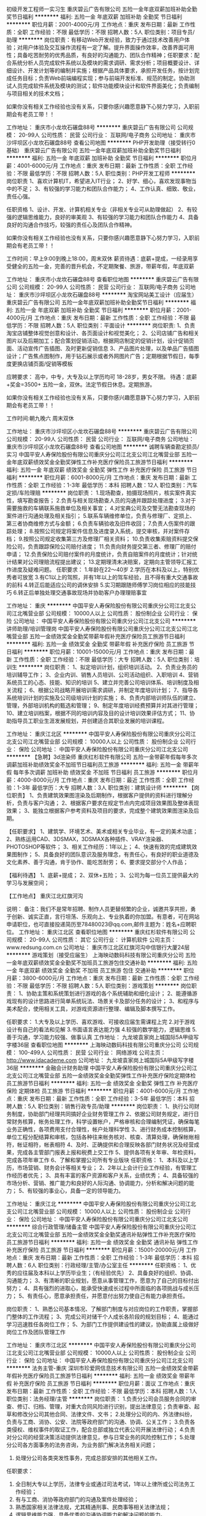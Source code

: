 初级开发工程师一实习生
重庆碧云广告有限公司
五险一金年底双薪加班补助全勤奖节日福利
**********
福利:
五险一金
年底双薪
加班补助
全勤奖
节日福利
**********
职位月薪：2001-4000元/月 
工作地点：重庆
发布日期：最新
工作性质：全职
工作经验：不限
最低学历：不限
招聘人数：5人
职位类别：项目专员/助理
**********
岗位职责：有移动Web开发经验，致力于通过技术改善用户体验；对用户体验及交互操作流程有一定了解。提升界面操作效率，改善界面可用性；具备吃苦耐劳的优秀品质，有良好的沟通能力、团队合作精神；任职要求：配合系统分析人员完成软件系统以及模块的需求调研、需求分析；项目概要设计、详细设计、开发计划等的编制并实施；根据产品具体要求，承担开发任务，按计划完成任务目标；负责Web前端编程实现；参与前端开发标准、规范的制定。协助测试人员完成软件系统及模块的测试；软件功能模块设计和软件界面美化；负责编制与项目相关的技术文档；

如果你没有相关工作经验也没有关系，只要你感兴趣愿意静下心努力学习，入职前期会有老员工带！！ 

工作地址：
重庆市小龙坎石碾盘88号
**********
重庆碧云广告有限公司
公司规模：
20-99人
公司性质：
民营
公司行业：
互联网/电子商务
公司地址：
重庆市沙坪坝区小龙坎石碾盘88号
查看公司地图
**********
PHP开发助理（接受转行0基础）
重庆碧云广告有限公司
五险一金年底双薪加班补助全勤奖节日福利
**********
福利:
五险一金
年底双薪
加班补助
全勤奖
节日福利
**********
职位月薪：4001-6000元/月 
工作地点：重庆
发布日期：最新
工作性质：全职
工作经验：不限
最低学历：不限
招聘人数：5人
职位类别：PHP开发工程师
**********
岗位职责
1、喜欢计算机IT，希望进入IT行业；
2、好学、细心，喜欢发现事物当中的不足； 
3、有较强的学习能力和团队合作能力； 
4、工作认真、细致、敬业，责任心强。 

任职资格 
1、设计、开发、计算机相关专业（非相关专业可从助理做起） 2、有较强的逻辑思维能力，良好的审美观 
3、有较强的学习能力和团队合作能力 
4、具备良好的沟通合作技巧，较强的责任心及团队合作精神。 

如果你没有相关工作经验也没有关系，只要你感兴趣愿意静下心努力学习，入职前期会有老员工带！！ 

工作时间：早上9:00到晚上18:00，周末双休
薪资待遇：底薪+提成，一经录用享受健全的五险一金，完善的晋升机会，不定期聚餐、旅游，带薪年假，年底双薪

工作地址：
重庆市小龙坎石碾盘88号
查看职位地图
**********
重庆碧云广告有限公司
公司规模：
20-99人
公司性质：
民营
公司行业：
互联网/电子商务
公司地址：
重庆市沙坪坝区小龙坎石碾盘88号
**********
淘宝网站美工设计（应届生）
重庆碧云广告有限公司
五险一金年底双薪加班补助全勤奖节日福利
**********
福利:
五险一金
年底双薪
加班补助
全勤奖
节日福利
**********
职位月薪：2001-4000元/月 
工作地点：重庆
发布日期：最新
工作性质：全职
工作经验：不限
最低学历：不限
招聘人数：5人
职位类别：平面设计
**********
岗位职责:
1、负责淘宝店铺整体视觉创意和设计、各页面设计和视觉美化； 
2、公司店铺广告和相关图片以及后期加工；配合策划促销活动，根据网店制定的促销计划，设计促销页面、活动宣传广告插图、及时更新促销信息 
3、产品图片处理，以及单品广告插图设计；广告焦点图制作，用于钻石展示或者外网图片广告；定期根据节假日，每季度更换店铺页面/促销等模板 

应聘要求： 高中，中专，大专及以上学历均可 18-28岁，男女不限。 
待遇：底薪+奖金=3500+ 五险一金，双休。法定节假日休息。定期旅游。 


如果你没有相关工作经验也没有关系，只要你感兴趣愿意静下心努力学习，入职前期会有老员工带！！

工作时间:朝九晚六 周末双休

工作地址：
重庆市沙坪坝区小龙坎石碾盘88号
**********
重庆碧云广告有限公司
公司规模：
20-99人
公司性质：
民营
公司行业：
互联网/电子商务
公司地址：
重庆市沙坪坝区小龙坎石碾盘88号
查看公司地图
**********
诚聘车辆查勘定损员/实习
中国平安人寿保险股份有限公司重庆分公司江北支公司江北嘴营业部
五险一金年底双薪绩效奖金全勤奖弹性工作补充医疗保险员工旅游节日福利
**********
福利:
五险一金
年底双薪
绩效奖金
全勤奖
弹性工作
补充医疗保险
员工旅游
节日福利
**********
职位月薪：6001-8000元/月 
工作地点：重庆
发布日期：最新
工作性质：全职
工作经验：1-3年
最低学历：本科
招聘人数：12人
职位类别：汽车定损/车险理赔
**********
岗位职责：
1.现场勘查，拍摄现场照片，核实案件真实性，填写勘查报告；
2.负责与相关现场勘查人员的沟通并跟踪处理进度；
3.对于需要施救的车辆联系施救单位及相关事宜；
4.对宝典公司及交警无法勘查现场的案件进行沟通处理及相关指引；
5.联系车辆维修单位，负责与修理厂、定损上、第三者协商维修方式与金额；
6.负责车辆验收及旧件收回；
7.负责人伤案件的跟踪处理；
8.按照公司规定将案件信息及进度录入系统，提交审核，并对案件存档；
9.按照公司规定收集第三方及修理厂相关资料；
10.负责收集索赔资料提交保险公司，负责跟踪保险公司赔付进度；
11.负责向财务提交第三者、修理厂的赔付申请；
12.负责保险公司赔付案件的月度统计，负责自赔案件的月度统计；针对统计结果对公司理赔流程提出建议；
13.定期理清未决赔案，定期向主管领导汇报工作进度及疑难问题。
任职要求：
1.年龄在22～40岁
2.学历在本科及以上，特别优秀者可放宽
3.有C1以上的驾照，并有1年以上的驾车经验，且不得有重大交通事故的前科
4.转正后能适应公司的调休安排
5.实习期跟随师傅学习岗位相应的技能技巧
6.转正后单独处理交通事故现场并协助客户办理理赔事宜
  
工作地址：
重庆
**********
中国平安人寿保险股份有限公司重庆分公司江北支公司江北嘴营业部
公司规模：
10000人以上
公司性质：
股份制企业
公司行业：
保险
公司地址：
中国平安人寿保险股份有限公司重庆分公司江北支公司
**********
讲师助理/培训管理岗
中国平安人寿保险股份有限公司重庆分公司江北支公司江北嘴营业部
五险一金绩效奖金全勤奖带薪年假补充医疗保险员工旅游节日福利
**********
福利:
五险一金
绩效奖金
全勤奖
带薪年假
补充医疗保险
员工旅游
节日福利
**********
职位月薪：10001-15000元/月 
工作地点：重庆
发布日期：最新
工作性质：全职
工作经验：不限
最低学历：大专
招聘人数：5人
职位类别：培训生
**********
岗位职责：
1、拟定培训计划，组织培训活动。
2、负责业务员的培训辅导工作；
3、企业内训、销售人员培训、公司活动组织、入职培训
4、营销系统员工的心态、技能、知识的培训
5、建立并完善公司培训体系、培训制度及相关流程；
6、根据公司战略开展培训需求调研，并制定年度培训计划；
7、指导各系统培训计划的实施及公司级培训计划的实施；
8、负责内部培训师队伍的建立、管理，外部培训机构的甄选和管理；
9、制定年度培训经费预算并对其进行管理；
10、建立培训档案，根据不同的培训内容及目的设计培训效果评估方式；
11、协助指导员工职业生涯发展规划，并创建适合其职业发展的培训课程。


工作地址：
重庆江北区
**********
中国平安人寿保险股份有限公司重庆分公司江北支公司江北嘴营业部
公司规模：
10000人以上
公司性质：
股份制企业
公司行业：
保险
公司地址：
中国平安人寿保险股份有限公司重庆分公司江北支公司
**********
【急聘】3d渲染师
重庆红杉软件有限公司
五险一金带薪年假每年多次调薪加班补助绩效奖金不加班节日福利员工旅游
**********
福利:
五险一金
带薪年假
每年多次调薪
加班补助
绩效奖金
不加班
节日福利
员工旅游
**********
职位月薪：4000-8000元/月 
工作地点：重庆
发布日期：最近
工作性质：全职
工作经验：1-3年
最低学历：大专
招聘人数：3人
职位类别：建筑设计师
**********
【岗位职责】
1、负责建筑效果图渲染及后期制作，根据客户提供的资料进行理解分析，负责与客户沟通；
2、根据客户要求在规定节点内完成项目效果图及整体表现效果；
3、能独立根据客户参考资料及项目的要求，完成整个建筑效果图渲染及后期。

【任职要求】
1、建筑学、环境艺术、美术或相关专业毕业，有一定的美术功底；
2、熟练运用CAD、3DSMAX，3DSMAX各种插件、VRAY渲染器、PHOTOSHOP等软件；
3、相关工作经历：1年以上；
4、快速有效的完成建筑效果图制作；
5、具备良好的团队意识及服务理念，有责任心，有良好的职业道德及文化素养、善于沟通，肯于协作、能吃苦耐劳；
6、要求提交部分个人作品；

【福利待遇】
1、底薪+提成；
2、双休+五险；
3、公司为每一位员工提供最大的学习与发展空间；

【工作地点】
重庆江北红旗河沟

说明：
备注：我们不是常年招聘、制作人员更替频繁的企业，诚邀共享共担，勇于创新、诚实正直，言行坦荡、乐观向上、专业执着的你加盟。有意者，可在网站申请职位，也可直接投递简历至78480023@qq.com,邮件主题为：姓名+应聘职位。
工作地址：
重庆江北区
查看职位地图
**********
重庆红杉软件有限公司
公司规模：
20-99人
公司性质：
其它
公司行业：
计算机软件
公司主页：
www.redsung.com.cn
公司地址：
重庆市江北区红旗河沟中信银行大厦24层
**********
游戏策划（接受应届生）
上海映动数码科技有限公司重庆分公司
五险一金年底双薪绩效奖金全勤奖不加班员工旅游包住交通补助
**********
福利:
五险一金
年底双薪
绩效奖金
全勤奖
不加班
员工旅游
包住
交通补助
**********
职位月薪：3800-6000元/月 
工作地点：重庆
发布日期：最新
工作性质：全职
工作经验：不限
最低学历：不限
招聘人数：5人
职位类别：游戏策划
**********
岗位职责：
1、协助主策和系统策划进行游戏的各个系统辅助和细化设计；
2、能遵循游戏现有的设计思路进行简单系统玩法、场景关卡及部分任务的设计；
3、和程序与美术配合，使用相关工具，对游戏资源进行整理、编辑及脚本撰写工作。

任职要求：
1.大专及以上学历、喜欢游戏、可接收应届生需课程上完
2.对于游戏设计有自己的看法和见解
3.书面语言表达能力强
4.较强的数学能力，逻辑思维
5.善于沟通，学习能力较强、做事认真
工作地址：
九龙坡袁家岗上城国际5A甲级写字楼36层
查看职位地图
**********
上海映动数码科技有限公司重庆分公司
公司规模：
100-499人
公司性质：
民营
公司行业：
网络游戏
公司主页：
http://www.idacademe.com
公司地址：
九龙坡袁家岗上城国际5A甲级写字楼36层
**********
金融会计财务助理
中国平安人寿保险股份有限公司重庆分公司江北支公司江北嘴营业部
五险一金绩效奖金全勤奖弹性工作补充医疗保险定期体检员工旅游节日福利
**********
福利:
五险一金
绩效奖金
全勤奖
弹性工作
补充医疗保险
定期体检
员工旅游
节日福利
**********
职位月薪：4001-6000元/月 
工作地点：重庆
发布日期：最新
工作性质：全职
工作经验：3-5年
最低学历：本科
招聘人数：5人
职位类别：销售行政专员/助理
**********
岗位职责：
1、执行公司财务制度，协助部门经理共同搞好企业财务管理工作
2、依据公司财务规定，进行日常财务核算，帐务处理工作，科学设置帐户，严格审核和合理编制凭证，确保每笔业务正确性，各项费用支付合理性，帐户处理科学性
3、进行财务成本控制核算，单位工程分配结算和审核，包括各种往来帐务核对、核查、清算处理，确保帐帐相符，帐证相符，帐表相符
4、及时、正确提供和合理反映各部门财务状况及经营成果，完成各主管部门报表上报和税费上交工作
5、提供各项有关年审、年检资料，完成各项年审工作
6、了解和掌握公司所有专业版块
任职资格：
1、本科及以上学历，市场营销、财务会计等相关专业；
2、2年以上会计行业工作经验，有管理工作经历者优先；
3、具有丰富的客户资源和客户关系，业绩优秀；
4、具备较强的市场分析、营销、推广能力和良好的人际沟通、协调能力，分析和解决问题的能力；
5、有较强的事业心，具备一定的领导能力。


工作地址：
重庆江北
**********
中国平安人寿保险股份有限公司重庆分公司江北支公司江北嘴营业部
公司规模：
10000人以上
公司性质：
股份制企业
公司行业：
保险
公司地址：
中国平安人寿保险股份有限公司重庆分公司江北支公司
**********
综合行政管理/储备主管
中国平安人寿保险股份有限公司重庆分公司江北支公司江北嘴营业部
五险一金绩效奖金全勤奖通讯补贴弹性工作补充医疗保险员工旅游节日福利
**********
福利:
五险一金
绩效奖金
全勤奖
通讯补贴
弹性工作
补充医疗保险
员工旅游
节日福利
**********
职位月薪：15001-20000元/月 
工作地点：重庆
发布日期：最新
工作性质：全职
工作经验：1-3年
最低学历：本科
招聘人数：6人
职位类别：行政经理/主管/办公室主任
**********
任职资格：
1、优秀的应往届及本科以上学历毕业生；（有经验优先） 
2、具备良好的组织、协调、沟通能力； 
3、有清晰的职业规划，愿意从事管理工作，愿意为了自己的目标付出努力； 
4、具有强烈的进取心，能承受快速成长过程中所面临的各项挑战与成长压力； 
5、有责任心，愿意承担责任，并愿意付出努力使自己有能力承担责任。

岗位职责：
1、熟悉公司基本情况、了解部门制度与对应岗位的工作职责，掌握部门整体的工作流程； 
3、完成公司对储干个人成长各阶段的规划目标；
4、能通过学习迅速胜任各岗位工作；
5、为部门工作提供建设性的建议，协助直属上级做好岗位工作及团队管理工作

工作地址：
重庆市江北区
**********
中国平安人寿保险股份有限公司重庆分公司江北支公司江北嘴营业部
公司规模：
10000人以上
公司性质：
股份制企业
公司行业：
保险
公司地址：
中国平安人寿保险股份有限公司重庆分公司江北支公司
**********
法务主管-重庆
深圳市珍爱网信息技术有限公司
五险一金绩效奖金带薪年假补充医疗保险员工旅游节日福利
**********
福利:
五险一金
绩效奖金
带薪年假
补充医疗保险
员工旅游
节日福利
**********
职位月薪：面议 
工作地点：重庆
发布日期：最新
工作性质：全职
工作经验：不限
最低学历：本科
招聘人数：1人
职位类别：法务经理/主管
**********
岗位职责：
1.负责分公司会员服务合同的审查、修订、归档、管理，对重大合同风险进行识别，提出法律意见；负责审查、起草和修改分公司其他合同、法律文件、文书；
2.处理分公司的内、外法律纠纷，负责与工商、消协、公安、法院等政府部门的沟通、协调、公关工作；
3.负责各类侵权、维权事件的取证工作，配合总部或独立代表公司开展法律行动；
4.负责对分公司的经营决策活动提供法律意见，参与日常业务的风险控制工作；
5.处理分公司各方面事务的法务咨询，为业务部门解决法务相关问题；
6. 处理分公司各类突发性事务，完成总部安排的其他相关工作。

任职要求：
1. 全日制大专以上学历，法律专业或通过司法考试，1年以上律所或公司法务工作经验；
2. 有与工商、消协等政府部门的沟通及案件处理经验；
3. 熟悉国家相关法律法规，尤其精通刑事、民商事等相关法律法规；
4. 逻辑思维能力强，具备优秀的沟通协调能力和解决问题的能力。
工作地址：
重庆市江北区江北嘴庆云路1号国金中心T1办公楼40F 8-10单元
查看职位地图
**********
深圳市珍爱网信息技术有限公司
公司规模：
1000-9999人
公司性质：
合资
公司行业：
IT服务(系统/数据/维护)
公司主页：
www.zhenai.com;
公司地址：
深圳市南山区高新科技园北区郎山路7号中航工业南航大厦2楼
**********
软件测试工程师助理
重庆火才电子商务有限公司
五险一金年底双薪年终分红股票期权交通补助通讯补贴带薪年假节日福利
**********
福利:
五险一金
年底双薪
年终分红
股票期权
交通补助
通讯补贴
带薪年假
节日福利
**********
职位月薪：4001-6000元/月 
工作地点：重庆-南岸区
发布日期：最新
工作性质：全职
工作经验：不限
最低学历：大专
招聘人数：1人
职位类别：软件研发工程师
**********
入职要求：
1、大专及以上学历学生（学历性质不限及专业不限）
2、2015年或2016年毕业的应往届生。
3、热爱计算机软件开发行业，善于学习和总结分析；
4、认可上海微葩的品牌文化，有良好的工作态度和团队合作精神；
岗位说明：
该岗位为储备工程师岗位，在入职后会有1-4个月的岗前培训，培训期间发放补贴。培训期间需要在项目经理指导下完成规定数量的项目。
后期发展方向：
软件、开发、编程、维护、测试 系统架构师，项目经理。
工作时间：早9-晚5 双休 法定假日休息，带薪年假
福利待遇：
1、科学合理的绩效考核体系以及具有竞争优势的薪酬制度！
2、为员工购买五险，让员工无后顾之忧！
3、人性化的培训管理制度、一对一的指定帮助让员工快速融入新环境并成长！
4、五天八小时工作制、周末双休、法定节假日之外的带薪病假、年休假，让员工与家人共享美好生活！

工作地址：
重庆市南坪五公里招商局大厦5楼（五公里轻轨站下行50米）
工作地址：
重庆市南坪五公里招商局大厦5楼
查看职位地图
**********
重庆火才电子商务有限公司
公司规模：
100-499人
公司性质：
股份制企业
公司行业：
互联网/电子商务
公司地址：
重庆南岸区五公里招商局大厦五楼
**********
链家新房招人底薪4000提成百60团队提成百15
重庆链家新房
五险一金绩效奖金全勤奖交通补助定期体检员工旅游节日福利通讯补贴
**********
福利:
五险一金
绩效奖金
全勤奖
交通补助
定期体检
员工旅游
节日福利
通讯补贴
**********
职位月薪：8001-10000元/月 
工作地点：重庆-渝北区
发布日期：最新
工作性质：全职
工作经验：不限
最低学历：不限
招聘人数：3人
职位类别：房地产销售/置业顾问
**********
重庆链家地产正在找你，欢迎返乡工作者，外地挣1W+ 2W+，不如在家乡工作，消费低，房租低，即开心，收入高。
【有经验者】1年及以上同业经验，学历暂时放开政策。招M级店经理。
1、工资：保障底薪4000-6500元，根据经验和战绩定级。
2、提成：56%-85%；
3、可组建团队：做的团队业绩的15%为自己业绩，双重薪资。
【岗位职责】
1、负责新盘一手房的代理销售工作；
2、负责公司客源开发，新楼盘的销讲工作；
3、负责客户接待，提供专业的新楼盘信息咨询服务；
4、陪同客户看房体验，进行谈判，促成交易；
5、对客户提供后期服务，维护客户关系。
【无经验者任职资格】
1、大专及以上学历（自考/统招均可）；
2、年龄20-40周岁，有学习意愿和学习能力;抗压能力强，能够吃苦耐劳，有较强的目标感；
3、有着良好的沟通能力、语言表达能力、管理能力；
4、熟悉电脑基本操作，有良好的销售和服务意识,具有高度敬业的精神及优秀的服务意识，执行力强，有团队合作精神；
5、踏实进取，有着不服输的冲劲可承受一定压力;有毅力，具备良好的沟通能力。
【晋升渠道】
1、经纪人-店经理-MVP俱乐部成员-商圈经理-营销总监-城市分公司总经理
2、经纪人-职能专员-职能主管-部门经理-中心总监-副总裁
3、经纪人-分公司/事业部
【薪资待遇】
1、试用期：3500（已毕业）/3000（实习生）无责任底薪+50%提成（业绩超出6000部分）；
2、转正：3000-6000保障薪资（依职级而定）+50%-85%提成（通提）；
3、精英社成员享有出国游；
4、公司激励活动,与父母一起在人民大会堂共进晚餐,且报销往返路费。
工作时间：早上九点开始上班自由经纪人弹性工作制
【培训体系】
链家学院：岗前新人训-处级衔接训-中级衔接训-高级衔接训
培训中心：线上培训-科技产品培训-产品培训
搏学考试：每年两次，全国数十万人同时参考
公司名称：重庆链家房地产经纪有限公司
公司地址：重庆渝北区汽博中心旁融创金贸时代大厦3栋7层
工作地址：
重庆市渝北区双栖霞路18号金贸时代3栋7层
查看职位地图
**********
重庆链家新房
公司规模：
1000-9999人
公司性质：
民营
公司行业：
中介服务
公司地址：
重庆市渝北区双栖霞路18号金贸时代3栋7层
**********
无经验JAVA开发实习生
重庆五文阁网络信息技术有限公司
五险一金包住员工旅游节日福利全勤奖绩效奖金餐补定期体检
**********
福利:
五险一金
包住
员工旅游
节日福利
全勤奖
绩效奖金
餐补
定期体检
**********
职位月薪：3000-5000元/月 
工作地点：重庆
发布日期：最新
工作性质：全职
工作经验：不限
最低学历：大专
招聘人数：5人
职位类别：Java开发工程师
**********
岗位职责：
1、从事产品软件开发和设计工作；
2、负责产品相关软件系统的方案设计；
3、协助产品经理，完成所分配的各项工作任务。
任职资格：
1、大专及以上学历，相关专业优先
2、喜欢计算机IT，希望进入IT行业；
3、好学、细心，喜欢发现事物当中的不足；
4、有较强的学习能力和团队合作能力。
薪酬待遇：底薪（2000-3000）+全勤（200）+餐补（300）+奖金（500-1000）转正过后立即购买五险一金、享受公司年假、婚假、节假日。
上班时间：朝9晚6、双休、节假日照放。

工作地址：
南岸区五公里
查看职位地图
**********
重庆五文阁网络信息技术有限公司
公司规模：
100-499人
公司性质：
民营
公司行业：
互联网/电子商务
公司地址：
南岸区五公里
**********
技术助理3K晋升空间+双休
重庆五文阁网络信息技术有限公司
五险一金每年多次调薪全勤奖带薪年假节日福利员工旅游绩效奖金年终分红
**********
福利:
五险一金
每年多次调薪
全勤奖
带薪年假
节日福利
员工旅游
绩效奖金
年终分红
**********
职位月薪：3000-5000元/月 
工作地点：重庆
发布日期：最新
工作性质：全职
工作经验：不限
最低学历：大专
招聘人数：5人
职位类别：机械工程师
**********
招聘要求：
1、18-28岁之间，大专及以上学历，专业不限，相关专业优先；
2、工作认真负责，有一定的上进心，工作有条理；
3、协助项目经理协调各部门对接事宜。
对计算机互联网行业有兴趣，想往该行业发展。
休息时间：国家法定节日正常休息，五险一金+过节礼物+竞赛活动奖金奖品
工作环境：双休，8小时工作制，带薪年假，节假日正常休假
培养机制：在成熟的运营管理机制下，公司设立良好的晋升机制

工作地址：
南岸区南坪
查看职位地图
**********
重庆五文阁网络信息技术有限公司
公司规模：
100-499人
公司性质：
民营
公司行业：
互联网/电子商务
公司地址：
南岸区五公里
**********
游戏测试（双休）+包住
重庆火才电子商务有限公司
每年多次调薪带薪年假节日福利不加班员工旅游五险一金绩效奖金年终分红
**********
福利:
每年多次调薪
带薪年假
节日福利
不加班
员工旅游
五险一金
绩效奖金
年终分红
**********
职位月薪：3000-5000元/月 
工作地点：重庆
发布日期：最新
工作性质：全职
工作经验：不限
最低学历：大专
招聘人数：5人
职位类别：游戏测试
**********
岗位职责：
1、根据游戏设计需求，设计测试数据和测试用例；
2、有效地执行测试用例，提交测试报告；
3、准确地定位并跟踪问题，推动问题及时合理地解决；
4、完成对游戏的集成测试与系统测试，对游戏的功能、兼容性及其它方面的测试；
任职资格：
1、大专及以上学历，18--26周岁，经验不限，可接受应届毕业生；
2、熟悉手机游戏整套运作流程，热爱并擅长各类不同游戏，在短时间内掌握新游戏的规则和玩法；
3、热爱游戏测试，可以胜任重复性工作，需要极有耐心，认真谨慎；
福利待遇：转正后购买五险一金，公司会有住房补贴
上班时间：9:00--17:30，周末双休
工作地址：
重庆南岸区学府大道
查看职位地图
**********
重庆火才电子商务有限公司
公司规模：
100-499人
公司性质：
股份制企业
公司行业：
互联网/电子商务
公司地址：
重庆南岸区五公里招商局大厦五楼
**********
新媒体运营行政助理+双休
重庆五文阁网络信息技术有限公司
五险一金绩效奖金年终分红节日福利员工旅游带薪年假每年多次调薪全勤奖
**********
福利:
五险一金
绩效奖金
年终分红
节日福利
员工旅游
带薪年假
每年多次调薪
全勤奖
**********
职位月薪：3000-5000元/月 
工作地点：重庆
发布日期：2018-03-10 21:44:54
工作性质：全职
工作经验：不限
最低学历：大专
招聘人数：5人
职位类别：行政专员/助理
**********
岗位职责:
1、全面负责档案管理工作
2、负责公章、证照管理工作
3、负责收发公文管理工作
4、其他行政后勤管理工作
5、领导安排的临时工作
任职资格:
1、中专及以上学历，年龄18-28岁（超龄勿扰），专业不限
2、对办公软件熟练使用；
3、具有良好的团队意识及沟通能力；
4、具有高度责任感，办事认真，原则性强；
薪资2800+全勤+福利补贴，入职购买五险一金，国家规定节假期休假；早九晚六，周末双休
工作时间：
周一到周五（9:00——12:00； 13:30——18:00）,法定节假日放假
有意者请直接投递简历，我们会在1-2个工作日内电话通知适合者前来面试！
工作地址：
南岸区南坪
查看职位地图
**********
重庆五文阁网络信息技术有限公司
公司规模：
100-499人
公司性质：
民营
公司行业：
互联网/电子商务
公司地址：
南岸区五公里
**********
计算机办公+轻松双休
重庆五文阁网络信息技术有限公司
五险一金年底双薪包住交通补助餐补房补通讯补贴带薪年假
**********
福利:
五险一金
年底双薪
包住
交通补助
餐补
房补
通讯补贴
带薪年假
**********
职位月薪：2001-4000元/月 
工作地点：重庆
发布日期：最新
工作性质：全职
工作经验：不限
最低学历：大专
招聘人数：4人
职位类别：地质勘查/选矿/采矿
**********
岗位要求：
1、18-26岁超龄勿投。
2、能熟悉计算机办公模式，会基础的PPT、WOLD等计算机软件，有团队合作精神。
3、可以接受应届生，对经验要求不高，要有较强的逻辑思维能力。综合能力比较强的话，也可以入职。
岗位待遇：
1、面试通过后，试用期薪资3000起+奖金+提成，转正综合薪资3500-4500，办公环境优美，福利待遇齐全，职位发展空间大。
2、转正即享五险一金，全勤，餐补，年底双薪。
3、有竞争力薪酬：每年都有年度调薪，优秀的你有获得额外调薪机会
4、假期：除法定节假日外，你可享受带薪病假，还有7-12天带薪年假
5、绩效奖金：为了更好的体现您的能力，我们有合理有效的绩效考核标准，也为您准备了丰厚的绩效奖金。
公司人事：王老师:13110144438
工作地址：
南岸区五公里
查看职位地图
**********
重庆五文阁网络信息技术有限公司
公司规模：
100-499人
公司性质：
民营
公司行业：
互联网/电子商务
公司地址：
南岸区五公里
**********
搜狗销售顾问（双休+高提成）
重庆云威科技有限公司
五险一金年终分红全勤奖带薪年假弹性工作员工旅游节日福利
**********
福利:
五险一金
年终分红
全勤奖
带薪年假
弹性工作
员工旅游
节日福利
**********
职位月薪：6000-12000元/月 
工作地点：重庆-渝中区
发布日期：最新
工作性质：全职
工作经验：1年以下
最低学历：大专
招聘人数：10人
职位类别：销售代表
**********
关于云威：
    重庆云威科技有限公司，专业从事移动电子商务、VR、智能硬件、大数据技术业务，为重庆上万家传统企业“互联网+ ”电子商务推广服务。云威先后与新浪微博、搜狗搜索等多家互联网知名企业达成战略合作，成立搜狗重庆运营中心，新浪微博重庆营销服务中心，是中国领先的大数据全网营销服务提供商。
    云威科技连续三年荣获中国电子商务协会颁发的《2014年中国移动电子商务领先企业》、《2014中国电子商务O2O创新企业》、《2015年中国电子商务平台最佳解决方案奖》、《2016年中国电子商务O2O示范企业》大奖等多项荣誉。受到国家副主席李源潮等领导的好评，央视“经济半小时”、“走遍中国”、中国青年网、北京晨报、凤凰卫视、台湾东森电视台等媒体多次专题报道“云威”的创业经历。
    公司现有员工400余人，办公面积2000多平米，2016年营业额上亿元。
   加盟云威，您将拥有：
1、高额的回报：无责任浮动底薪+10%-30%的高额提成，定期的开单奖励，万元现金大奖、年终奖、开单奖、销冠奖，苹果笔记本电脑、Ipad、iPhone，让你赚得盆满钵满；
2、广阔的发展平台：惟才是举，每3个月进行一次主管竞聘，提供公平的晋升机会；
3、舒适的办公环境：舒适的办公环境，超过2000平米独立办公区；
4、优秀的工作伙伴：200人的销售团队、60人的客服团队、100人的支持团队；
5、完善的培训体系：公司提供完善的培训体系，让你从零开始，成为销售精英；
6、丰富的团建活动：旅游、户外拓展、员工生日会、节日活动、电影院包场等；
7、广泛的人脉资源：公司客户群均为各行各业老板，每天跟Boss们打交道，既能提升自我，也能积累人脉；
周一至周五8:30-18:00，双休，国家法定节假日正常休息，并享受节日福利以及国家规定的婚假、丧假等。
   我们在寻找这样的你：
1、热爱充满活力的互联网行业，负责网站建设、搜狗、新浪微博等产品的销售；
2、有强烈的企图心和事业心，不甘于平庸；
3、具备优秀的沟通能力和较强的学习能力；
4、有强烈的竞争意识，勇于挑战高薪；
5、热爱销售，乐观向上，能承受一定工作压力；
6、退伍军人优先录用。


销售晋升方向：
销售顾问——销售主管——销售经理——大区经理——营销总监——副总经理

如果你，不甘平庸，充满激情，渴望成就精彩人生；
如果你，自信、聪慧，热爱移动互联网行业，期待在此成就自己的事业；
加盟云威，为你人生的下一个高度全力以赴吧！


  工作地址：
渝中区两路口移动电子商务产业园3楼（轻轨“两路口”站，7号口右转2分钟即到)
**********
重庆云威科技有限公司
公司规模：
100-499人
公司性质：
民营
公司行业：
互联网/电子商务
公司主页：
www.chot.cn
公司地址：
渝中区两路口移动电子商务产业园3楼（轻轨“两路口”站，7号口右转2分钟即到)
查看公司地图
**********
游戏测试助理
重庆五文阁网络信息技术有限公司
五险一金节日福利带薪年假绩效奖金员工旅游全勤奖包住餐补
**********
福利:
五险一金
节日福利
带薪年假
绩效奖金
员工旅游
全勤奖
包住
餐补
**********
职位月薪：2001-4000元/月 
工作地点：重庆
发布日期：最新
工作性质：全职
工作经验：无经验
最低学历：不限
招聘人数：5人
职位类别：游戏测试
**********
岗位职责：
        1.热爱互联网行业，对游戏感兴趣。
        2. 可培养无经验人才，有老员工带，会电脑基本超做即可。
        3.有较大的发展空间，想要一份稳定和高薪的工作。
        4.负责游戏的漏洞检测和BUG修复。
任职要求：
        1.大专及以上学历，
        2.对各种游戏有全面的了解，丰富的游戏经验，对游戏有极大的热情。
        3.工作积极主动，有良好的团队意识。
上班时间：早9晚6，双休，节假日照放

工作地址：
南岸区五公里
查看职位地图
**********
重庆五文阁网络信息技术有限公司
公司规模：
100-499人
公司性质：
民营
公司行业：
互联网/电子商务
公司地址：
南岸区五公里
**********
聘AIX高端运维实习生
北京中关新才科技有限公司
五险一金年底双薪餐补房补带薪年假补充医疗保险定期体检节日福利
**********
福利:
五险一金
年底双薪
餐补
房补
带薪年假
补充医疗保险
定期体检
节日福利
**********
职位月薪：6000-12000元/月 
工作地点：重庆
发布日期：最新
工作性质：全职
工作经验：不限
最低学历：大专
招聘人数：36人
职位类别：软件工程师
**********
招收应届生、实习生入职，如果不懂技术、没有基础的可以入职后由公司内部老的技术工程师1对1带，直到能够独立完成工作。
一、任职要求：
1、要求入职后能尽快掌握AIX、Linux、大数据、云计算，中间件等技术。 
2、18到35岁之间。
3、具有较强的责任心，具有良好的沟通能力及团队精神；
4、有保密意识。
5、大专或大专以上学历。
6、接收应届生和实习生加入。
 二、福利待遇：正式入职可享受（试用期三个月）
1、按北京市标准缴纳五险一金。
2、每年多次员工活动；
3、快速晋升空间，有效地竞聘晋升制度；
4、签订正式劳动合同；
5、每年享受国家规定的带薪年假、法定节假日等福利；
 三、岗位职责（试用期3个月）
1、负责数据中心日常维护管理工作。
2、按照要求周期完成服务器、网络设备、机房配套设施的巡检工作。
3、完成数据中心设备的管理、监控、简单排障工作。
4、负责数据中心各机房网络设备及服务器监控工作。
5、负责生产系统的部署、维护和运行分析，保证系统高效稳定可靠运行； 
6、网络调度系统的策略维护，提出优化建议； 
7、运维内部系统的建设和维护，提出合理化建议；
8、协助研发进行平台的规划和相关调整； 
9、负责平台日常各类故障问题的诊断、分析、定位、解决及总结； 
10、完成运维的安全、备份、监控等日常工作； 
 工作地点为北京多个数据运维中心。
工作地址：
北京西城区南滨河路23号
查看职位地图
**********
北京中关新才科技有限公司
公司规模：
100-499人
公司性质：
民营
公司行业：
IT服务(系统/数据/维护)
公司主页：
www.zgxc.cc
公司地址：
北京西城区南滨河路23号
**********
手机游戏测试工程师+五险一金
重庆五文阁网络信息技术有限公司
五险一金带薪年假每年多次调薪绩效奖金节日福利员工旅游年终分红全勤奖
**********
福利:
五险一金
带薪年假
每年多次调薪
绩效奖金
节日福利
员工旅游
年终分红
全勤奖
**********
职位月薪：3000-5000元/月 
工作地点：重庆
发布日期：最新
工作性质：全职
工作经验：不限
最低学历：大专
招聘人数：5人
职位类别：软件测试
**********
岗位职责：
1、负责手机游戏的测试工作；
2、根据产品定制测试计划，并负责测试用例的设计与执行；
3、在测试过程中，迅速、准确、全面的找出游戏中的BUG；
4、撰写测试报告，准确、详实的描述bug产生的过程、bug的现象，并对bug的严重程度做基本判别。
岗位要求：
1、拥有测试工作经验优先；
2、熟悉智能手机，对各种类型游戏有全面了解，丰富的游戏经验，对游戏有极大热情。
3、熟练使用Office办公软件，具备良好的文档表述能力；
4、有责任心，团队精神，乐于沟通交流；
5、具备良好的问题分析和总结能力。
应聘条件：
1、根据能力安排工作，工资3500+/月，每年都有年度调薪；
2、五险一金，带薪病假，周末双休，提供住宿，朝九晚六点；
3、绩效奖金：合理的绩效考核标准，丰厚的绩效奖金，多劳多得。
工作时间：早上9点-下午六点 周末双休

工作地址：
南岸区南坪
查看职位地图
**********
重庆五文阁网络信息技术有限公司
公司规模：
100-499人
公司性质：
民营
公司行业：
互联网/电子商务
公司地址：
南岸区五公里
**********
销售bd
重庆老和山兄弟科技有限公司
绩效奖金创业公司
**********
福利:
绩效奖金
创业公司
**********
职位月薪：4001-6000元/月 
工作地点：重庆
发布日期：最近
工作性质：全职
工作经验：不限
最低学历：大专
招聘人数：5人
职位类别：销售代表
**********
岗位职责：
（1）潜在客户挖掘，销售方案制定，并独立完成客户开拓。
（2）签订销售和服务合作合同，并为渠道提供产品及服务咨询；
（3）客户培训，产品讲解，需求引导与挖掘，反馈市场信息。
（4）渠道拜访与渠道合作关系维护

任职要求：
（1）专科及以上学历，专业不限，能够适应宠物行业；
（2）抗压能力强，能够吃苦耐劳，有梦想，积极上进，有毅力，具备良好的沟通能力；
（3）具有高度敬业精神及优秀的服务意识，执行力强，有团队合作精神；
（4）有养宠经验者优先，深度宠友优先；
（5）有广告、地产、保险销售或互联网地推经验者优先；

工作地址：
冉家坝佳居花园
查看职位地图
**********
重庆老和山兄弟科技有限公司
公司规模：
20-99人
公司性质：
民营
公司行业：
互联网/电子商务
公司地址：
重庆市江北区华新村65号4-2
**********
平面设计师/可从助理做起
重庆五文阁网络信息技术有限公司
五险一金绩效奖金全勤奖包住节日福利员工旅游带薪年假定期体检
**********
福利:
五险一金
绩效奖金
全勤奖
包住
节日福利
员工旅游
带薪年假
定期体检
**********
职位月薪：2001-4000元/月 
工作地点：重庆
发布日期：最新
工作性质：全职
工作经验：不限
最低学历：大专
招聘人数：6人
职位类别：会展策划/设计
**********
岗位职责：
1、负责公司内部品牌形象的宣传与推广创意设计（海报、宣传单、DM单、名片等）；
2、负责根据项目需求及创作总监的指引独立完成平面创意设计工作；
3、积极主动的与项目组顾问进行良好的沟通，促进最终的设计表现准确有效；
4、团队协作，配合项目经理的协调，高效完成创意设计。
任职资格：
1、大专及以上学历，相关专业优先；
2、喜欢计算机IT，希望进入IT行业；
3、好学、细心，喜欢发现事物当中的不足；
4、有较强的学习能力和团队合作能力
5、热爱软件、设计类方面的工作
薪酬待遇：底薪（2000-3000）+全勤（200）+餐补（300）+奖金（500-1000）转正过后立即购买五险一金、享受公司年假、婚假、节假日。
上班时间：朝9晚6、双休、节假日照放。

工作地址：
南岸区五公里
查看职位地图
**********
重庆五文阁网络信息技术有限公司
公司规模：
100-499人
公司性质：
民营
公司行业：
互联网/电子商务
公司地址：
南岸区五公里
**********
java软件工程师定岗实习生
北京润斯顿教育科技有限公司
五险一金住房补贴每年多次调薪全勤奖加班补助绩效奖金年底双薪带薪年假
**********
福利:
五险一金
住房补贴
每年多次调薪
全勤奖
加班补助
绩效奖金
年底双薪
带薪年假
**********
职位月薪：8001-10000元/月 
工作地点：重庆
发布日期：最新
工作性质：全职
工作经验：不限
最低学历：大专
招聘人数：19人
职位类别：软件工程师
**********
报名资格：
1、大专及以上学历，计算机相关专业，有计算机语言基础者优先，如：C语言、Java、.Net、PHP等；
2、工作态度端正，有责任感，组织性、纪律性强；
3、具有良好的逻辑思维能力、沟通能力、团队合作能力；
4、愿意接受岗前集中学习。
岗位职责：
1、根据开发进度和任务分配，完成相应模块软件的设计、开发、编程任务；
2.协助项目工程管理人保证项目的质量；
3.负责项目工程设备运行中主要功能的代码实现。
福利待遇：
1、签订正式《劳动合同》，学习结束首月入职最低起薪不低于7500元/月，平均薪资可以达到11000元/月；
2、周末双休、餐费补贴、通讯补贴、住宿补贴、专业培训、节日福利。
3、享受国家规定的保险福利待遇（五险一金、带薪年假、各项补助等）；
4、在京工作一年后要求回当地工作的，可申请调回当地省会城市的分公司或合作企业工作。
项目介绍：
    本次招聘的岗位全部采用企业定制式培养，学习结束，统一安排在园区工作。随着园区二期的投入使用，未来二年内园区IT工程师的数量将由现在的3万人达到6-8万人的规模，人才需求量远远大于人才供给，对欲在IT领域有所建树的有识之士来说，现在入职中关村软件园，千载难逢，机会难得。

工作地址：北京中关村软件园  
即刻与QQ：591421973 或电话（微信）：18910267918 联系，您将获得更多信息与关注！
工作地址：
北京市海淀区东北旺西路8号中关村软件园
**********
北京润斯顿教育科技有限公司
公司规模：
500-999人
公司性质：
事业单位
公司行业：
计算机软件
公司地址：
北京市海淀区东北旺西路8号中关村软件园
查看公司地图
**********
双休PHP开发工程师
广州司瓦图网络开发有限公司
14薪住房补贴绩效奖金全勤奖交通补助餐补带薪年假节日福利
**********
福利:
14薪
住房补贴
绩效奖金
全勤奖
交通补助
餐补
带薪年假
节日福利
**********
职位月薪：3000-5000元/月 
工作地点：重庆-九龙坡区
发布日期：最新
工作性质：全职
工作经验：不限
最低学历：中专
招聘人数：3人
职位类别：PHP开发工程师
**********
工作内容
1、根据客户需求进行php网站建设、可视化后台架构
2、维护客户网站的日常运行
3、优化公司官网的页面、流程，提升用户使用体验

应聘条件
1、专科及以上学历，网站制作相关专业毕业优先
2、无基础者协助PHP工程师跟进项目。
3、学习能力强，有良好的主动性和责任感

福利待遇：
1、享受法定休假，公司实行5天7小时工作制，无需加班；
2、五险一金，年底双薪及丰厚福利待遇；
4、公司提供食宿补贴，下午茶等福利

工作地址：
重庆市渝中区大坪康德国际
查看职位地图
**********
广州司瓦图网络开发有限公司
公司规模：
20-99人
公司性质：
民营
公司行业：
互联网/电子商务
公司地址：
广州市南沙区丰泽东路106号（自编1号楼）X1301-I3212(集群注册)(JM)
**********
电气工程实习生3000+五险一金包住
重庆五文阁网络信息技术有限公司
五险一金带薪年假节日福利全勤奖绩效奖金包住员工旅游餐补
**********
福利:
五险一金
带薪年假
节日福利
全勤奖
绩效奖金
包住
员工旅游
餐补
**********
职位月薪：3000-5000元/月 
工作地点：重庆
发布日期：最新
工作性质：全职
工作经验：不限
最低学历：大专
招聘人数：5人
职位类别：电气工程师
**********
岗位职责
1、根据客户要求，配合主管出电气方案；
2、EPLAN或CAD出电气图；
3、公司工厂现场调试，指导电工安装；
4、没工作经验者，公司前期提供实习，有老员工带；
任职资格
1、大专以上学历，计算机、电子或相关专业 ；
2、责任心强，善于沟通；
3、好学、细心，喜欢发现事物当中的不足；
4、有较强的学习能力和团队合作能力；
薪酬待遇：底薪（2000-3000）+全勤（200）+餐补（300）+奖金（500-1000）转正过后立即购买五险一金、享受公司年假、婚假、节假日。
工作时间：朝9晚6，双休

工作地址：
南岸区五公里
查看职位地图
**********
重庆五文阁网络信息技术有限公司
公司规模：
100-499人
公司性质：
民营
公司行业：
互联网/电子商务
公司地址：
南岸区五公里
**********
销售经理/市场销售/
重庆市糗科网络营销策划有限公司
节日福利员工旅游弹性工作全勤奖带薪年假
**********
福利:
节日福利
员工旅游
弹性工作
全勤奖
带薪年假
**********
职位月薪：6001-8000元/月 
工作地点：重庆
发布日期：招聘中
工作性质：全职
工作经验：不限
最低学历：不限
招聘人数：10人
职位类别：销售代表
**********
1、欢迎各位加入我们糗科网络。2、我们是一家新媒体公司，属于重庆市互联网联合会成员。3、成功策划过无数次网络热门事件，拥有无数大V公众号，视频团队，N个网红号。4、拥有200万粉丝。在新媒体行业一直处于引领地位。
我们销售相对比较容易，回报丰厚
详细了解我们公司的请搜索下：重庆市糗科网络营销策划有限公司

岗位要求：

1.对新媒体有一定了解。有新媒体工作经验优先
2.关注移动互联网及新媒体发展，对行业有一定了解（公司提供初期业务培训和了解新媒体影响力）
3.沟通能力强、举止有气质、勤奋踏实、人品端正，学习能力强等。
4.在美团、大众点评、饿了么等互联网公司有从业经验者优先考虑。
5.在传统广告公司从业经验者优先考虑，有商超、餐饮等相关行业资源者最佳。

待遇：底薪+提成 （按照行业最高来，多劳多得，上不封顶）
完成任务考核:最新款苹果手机和丰厚奖金、出国旅游。

工作地址：
南岸区科尔国际大厦
**********
重庆市糗科网络营销策划有限公司
公司规模：
20人以下
公司性质：
民营
公司行业：
互联网/电子商务
公司地址：
重庆市糗科网络营销策划有限公司
**********
市场营销专员（研究生）
中国平安人寿保险股份有限公司重庆市江北支公司金融部
补充医疗保险五险一金每年多次调薪节日福利员工旅游绩效奖金全勤奖带薪年假
**********
福利:
补充医疗保险
五险一金
每年多次调薪
节日福利
员工旅游
绩效奖金
全勤奖
带薪年假
**********
职位月薪：6001-8000元/月 
工作地点：重庆
发布日期：最新
工作性质：全职
工作经验：不限
最低学历：硕士
招聘人数：15人
职位类别：市场营销专员/助理
**********
岗位职责：
1、销售数据、报表的整理与分析；
2、搜集及分析市场相关信息，为公司制定决策提供参考；
3、及时反馈客户意见，把握市场动向，与公司内部各部门密切沟通；
4、完成领导临时授权的其他工作；

岗位要求：
1、年龄22-35岁，男女不限；
2、研究生学历，市场营销专业，有市场营销等相关工作经验者优先；
3、工作勤奋，吃苦耐劳，办公软件使用熟练；
4、具备优秀的创意、良好的沟通协调能力、计划组织能力，能承担工作压力，具有团队意识；

公司福利：
1、周末双休、年休假、婚假等。
2、六险两金，高额意外、医疗保险保障。
3、季度奖、年终奖、管理奖、长期服务，享有训练津贴+提成+奖金，以及医疗保险等。 享有人身意外保险、定期寿险和住院医疗保险、基本养老补贴、养老公积金等；
4、每年多次国内外旅游的机会。


工作地址：
重庆市五里店
查看职位地图
**********
中国平安人寿保险股份有限公司重庆市江北支公司金融部
公司规模：
10000人以上
公司性质：
股份制企业
公司行业：
保险
公司地址：
江北区五里店东方灯饰广场
**********
高薪+急聘新媒体运营助理
重庆火才电子商务有限公司
五险一金每年多次调薪全勤奖带薪年假绩效奖金员工旅游节日福利年终分红
**********
福利:
五险一金
每年多次调薪
全勤奖
带薪年假
绩效奖金
员工旅游
节日福利
年终分红
**********
职位月薪：3000-5000元/月 
工作地点：重庆
发布日期：最新
工作性质：全职
工作经验：不限
最低学历：大专
招聘人数：5人
职位类别：新媒体运营
**********
职位描述：
如有任何疑问请点击咨询在线HR，或直接投递简历,人事助理会尽快与您联系。
1、负责微信公众账号和微信社群的日常运营和维护工作；
2、熟悉主流社交平台发布文章外链的流程；
3、跟踪微信推广效果,分析数据并反馈,总结经验。
职责要点：
1、18-28岁超龄勿投，经验不限制；
2、爱好互联网，有团队合作精神；
3、可以接受应届生，对经验要求不高，要有较强的逻辑思维能力。综合能力比较强的话，也可以入职。
岗位待遇：
1、面试通过后，试用期薪资3000起+奖金+提成，转正3500-4500， 5A写字楼办公，职位发展空间大。
2、转正即享五险一金，全勤，年底双薪。
3、有竞争力薪酬：每年都有年度调薪。
5、绩效奖金：为了更好的体现您的能力，我们有合理有效的绩效考核标准，也为您准备了丰厚的绩效奖金。
工作地址：
重庆南岸区学府大道
查看职位地图
**********
重庆火才电子商务有限公司
公司规模：
100-499人
公司性质：
股份制企业
公司行业：
互联网/电子商务
公司地址：
重庆南岸区五公里招商局大厦五楼
**********
文案编辑实习生（双休）
重庆五文阁网络信息技术有限公司
五险一金全勤奖每年多次调薪绩效奖金带薪年假节日福利员工旅游年终分红
**********
福利:
五险一金
全勤奖
每年多次调薪
绩效奖金
带薪年假
节日福利
员工旅游
年终分红
**********
职位月薪：3000-5000元/月 
工作地点：重庆
发布日期：最新
工作性质：全职
工作经验：不限
最低学历：大专
招聘人数：5人
职位类别：文案策划
**********
入职要求：
1、大专及以上，男女不限，接受应届毕业生；
2、无经验也可以，公司提供系统的一对一带薪实习机会；
3、有责任心，性格活泼开朗，工作踏实，对文字发表有兴趣，有责任感；
4、针对应届生和转行人员，对经验要求不高，综合能力比较强的话，也可以入职。入职后前期有老员工带。
公司福利：
1、入职签订劳动合同，五险一金；
2、朝九晚五，周末双休，国家法定节极日休；
3、公司定期旅游+各种补贴+带薪年假和春节假；
4、基本工资+绩效奖金+项目提成+各种补贴，月薪4k-6k以上！
工作地址：
南岸区南坪
查看职位地图
**********
重庆五文阁网络信息技术有限公司
公司规模：
100-499人
公司性质：
民营
公司行业：
互联网/电子商务
公司地址：
南岸区五公里
**********
CAD/平面设计师/应届生+包住双休
重庆五文阁网络信息技术有限公司
五险一金年底双薪绩效奖金包住交通补助房补加班补助年终分红
**********
福利:
五险一金
年底双薪
绩效奖金
包住
交通补助
房补
加班补助
年终分红
**********
职位月薪：4001-6000元/月 
工作地点：重庆
发布日期：最新
工作性质：全职
工作经验：不限
最低学历：不限
招聘人数：4人
职位类别：CAD设计/制图
**********
任职资格：
1、有无经验均可
2、大专以上学历即可
3、有一定的沟通表达能力及团队协作能力、热爱本职工作；
4、服从管理，有良好的职业素养
备注：
1、工作地点：重庆主城区拥有多家分公司，工作地点根据员工远近情况安排
2、工作时间：早上9:00-下午17:30（加班情况较少.加班工资算双倍）
3.福利待遇：奖金+年底分红+旅游

工作地址：
南岸区五公里
查看职位地图
**********
重庆五文阁网络信息技术有限公司
公司规模：
100-499人
公司性质：
民营
公司行业：
互联网/电子商务
公司地址：
南岸区五公里
**********
新媒体运营实习/双休/五险
重庆五文阁网络信息技术有限公司
五险一金年底双薪绩效奖金年终分红包住交通补助弹性工作
**********
福利:
五险一金
年底双薪
绩效奖金
年终分红
包住
交通补助
弹性工作
**********
职位月薪：4001-6000元/月 
工作地点：重庆
发布日期：最新
工作性质：全职
工作经验：不限
最低学历：不限
招聘人数：4人
职位类别：电子工程师/技术员
**********
岗位条件
1、对互联网行业感兴趣，有志在互联网行业长期发展。
3、 配合项目经理制定工作进度。
4、能够尽快入职、长期稳定工作。
5、无经验和应届毕业生均可，实习生可提供实习证明。
应聘要求：
1、大专及以上学历，
2、热爱团队，做事积极，吃苦耐劳。
3、做事认真、细心、负责，能够专心学习技术；
工作时间：早上9:00-下午18：00 
福利待遇：早九晚六，周末双休，节假日照常放假，医疗保险、工伤保险、养老保险、生育保险、失业保险及住房公积金，双休，节日福利，公司提供微波炉，好的工作环境

工作地址：
南岸区五公里
查看职位地图
**********
重庆五文阁网络信息技术有限公司
公司规模：
100-499人
公司性质：
民营
公司行业：
互联网/电子商务
公司地址：
南岸区五公里
**********
Java开发工程师+年底双薪
广州司瓦图网络开发有限公司
14薪住房补贴绩效奖金全勤奖交通补助餐补带薪年假节日福利
**********
福利:
14薪
住房补贴
绩效奖金
全勤奖
交通补助
餐补
带薪年假
节日福利
**********
职位月薪：3000-5000元/月 
工作地点：重庆-九龙坡区
发布日期：最新
工作性质：全职
工作经验：不限
最低学历：中专
招聘人数：3人
职位类别：Java开发工程师
**********
岗位职责：
1、服从公司的发展要求，配合公司的工作安排；
2、负责公司相关Java软件项目的开发；
3、参与公司所用技术的优化和升级。

任职要求：
1、年满18岁，专科以上学历，专业不限；
2、对JAVA有浓厚的兴趣，并有打算从事JAVA开发的意向；
3、吃苦耐劳，有一定的自我约束和控制能力，意志力坚强；
4、逻辑能力较强，有较强的抗压力和高度的责任感。

福利：
底薪+奖金+补贴+五险一金+年底双薪

工作地址：
重庆市渝中区大坪康德国际
查看职位地图
**********
广州司瓦图网络开发有限公司
公司规模：
20-99人
公司性质：
民营
公司行业：
互联网/电子商务
公司地址：
广州市南沙区丰泽东路106号（自编1号楼）X1301-I3212(集群注册)(JM)
**********
图片上传+设计+五险一金
重庆火才电子商务有限公司
五险一金全勤奖带薪年假员工旅游节日福利绩效奖金年终分红每年多次调薪
**********
福利:
五险一金
全勤奖
带薪年假
员工旅游
节日福利
绩效奖金
年终分红
每年多次调薪
**********
职位月薪：3000-5000元/月 
工作地点：重庆
发布日期：最新
工作性质：全职
工作经验：不限
最低学历：大专
招聘人数：5人
职位类别：平面设计
**********
岗位职责：
1、负责项目里的图片处理
2、协助设计师完成项目工程
3、打算长期在公司发展
4、能接受公司的调配安排
任职资格：
1、18-27周岁，中专及以上学历
2、会简单的PS操作，会运用电脑
3、有良好的职业道德
工作时间：
朝九晚五，周末双休
工作地址：
重庆南岸区学府大道
查看职位地图
**********
重庆火才电子商务有限公司
公司规模：
100-499人
公司性质：
股份制企业
公司行业：
互联网/电子商务
公司地址：
重庆南岸区五公里招商局大厦五楼
**********
软件测试工程师助理+双休
重庆五文阁网络信息技术有限公司
五险一金每年多次调薪带薪年假节日福利绩效奖金员工旅游全勤奖年终分红
**********
福利:
五险一金
每年多次调薪
带薪年假
节日福利
绩效奖金
员工旅游
全勤奖
年终分红
**********
职位月薪：3000-5000元/月 
工作地点：重庆
发布日期：最新
工作性质：全职
工作经验：不限
最低学历：大专
招聘人数：5人
职位类别：测试/可靠性工程师
**********
职位描述：
从事公司软件项目的测试工作。
岗位要求：
1、电气、机械等相关专业均可，
2、专科以上学历，应届生也可，
3、了解CAD等相关软件操作的优先，
4、前期没有相关经验的可从技术助理岗位做起，要有较强的学习能力，
上班时间：早上九点-下午六点，周末双休。法定节假日正常休息
可提供住宿

工作地址：
南岸区南坪
查看职位地图
**********
重庆五文阁网络信息技术有限公司
公司规模：
100-499人
公司性质：
民营
公司行业：
互联网/电子商务
公司地址：
南岸区五公里
**********
IT技术支持/维护工程师
广州司瓦图网络开发有限公司
14薪住房补贴绩效奖金全勤奖交通补助餐补带薪年假节日福利
**********
福利:
14薪
住房补贴
绩效奖金
全勤奖
交通补助
餐补
带薪年假
节日福利
**********
职位月薪：3000-5000元/月 
工作地点：重庆-九龙坡区
发布日期：最新
工作性质：全职
工作经验：不限
最低学历：中专
招聘人数：3人
职位类别：IT技术支持/维护工程师
**********
任职资格：
1、计算机通信相关领域，专科以上学历；
2、具备良好的逻辑分析、组织沟通协调能力和团队协作精神；
3、熟练使用相关软件；能进行远程技术支持，能独立解决技术类问题；
4、工作认真负责，踏实肯干

福利待遇：
1、试用期开始购买五险一金；
2、根据员工在公司服务年限提供年度服务奖金 ；
3、为员工提供节日福利；
4、工作时间：9:00-18:00，中午休息两小时

工作地址：
重庆市渝中区大坪康德国际
查看职位地图
**********
广州司瓦图网络开发有限公司
公司规模：
20-99人
公司性质：
民营
公司行业：
互联网/电子商务
公司地址：
广州市南沙区丰泽东路106号（自编1号楼）X1301-I3212(集群注册)(JM)
**********
销售5000起五险一金
重庆雄伟科技有限公司
五险一金全勤奖加班补助员工旅游包住交通补助每年多次调薪带薪年假
**********
福利:
五险一金
全勤奖
加班补助
员工旅游
包住
交通补助
每年多次调薪
带薪年假
**********
职位月薪：5000-10000元/月 
工作地点：重庆-渝中区
发布日期：最新
工作性质：全职
工作经验：不限
最低学历：不限
招聘人数：12人
职位类别：销售代表
**********
无需投资的事业平台。
我们真诚期待您的加入！让我们一起共铸辉煌！
----------------------------------------------------
如有时间可以直接到公司面谈
面试时间：上午10-12点 下午2-5点
岗位职责：
1、负责销售工作并完成或销量指标；
2、负责客情关系维护；
3、开拓长期销售客户及拓展销售渠道；
任职要求：
1、18-40岁之间，性格开朗，有责任心；
2、勇于挑战，有创业精神优先；
晋升方向：销售——主管——经理——区域经理或分公司总经理
福利待遇：
1、带薪年假、五险一金、包住、生日关怀、年度旅游
2、底薪4000+全勤+提成+奖金+五险一金=综合工资8000-20000以上，多劳多得，上不封顶
3、做得好1个月左右可升主管，表现出色一年可有2-3次免费旅游机会
住宿：
一经录用公司可提供住宿，商圈电梯房，空调冰箱全自动洗衣机等家电齐全。
地 址：重庆市渝中区临江门邹容广场1304（公司直招、不收任何费用）

工作地址：
渝中区临江门邹容广场A座13-4
查看职位地图
**********
重庆雄伟科技有限公司
公司规模：
20-99人
公司性质：
股份制企业
公司行业：
互联网/电子商务
公司地址：
渝中区临江门邹容广场A座13-4
**********
移动通信工程师
重庆五文阁网络信息技术有限公司
五险一金包住带薪年假节日福利绩效奖金定期体检全勤奖员工旅游
**********
福利:
五险一金
包住
带薪年假
节日福利
绩效奖金
定期体检
全勤奖
员工旅游
**********
职位月薪：2001-4000元/月 
工作地点：重庆
发布日期：最新
工作性质：全职
工作经验：不限
最低学历：大专
招聘人数：5人
职位类别：通信技术工程师
**********
移动通信工程师
岗位职责：
1、服从维护站站长领导，涉及到基站维护；
2、负责基站的停电、倒站的发电工作；
3、负责解决基站、光缆故障的排查以及维护工作；
4、没工作经验者，公司前期提供实习，有老员工带；
任职资格：
1、大专以上学历，计算机、网络通信或相关专业 ；
2、责任心强，善于沟通；
3、好学、细心，喜欢发现事物当中的不足；
4、有较强的学习能力和团队合作能力；
薪酬待遇：底薪（2000-3000）+全勤（200）+餐补（300）+奖金（500-1000）转正过后立即购买五险一金、享受公司年假、婚假、节假日。
工作时间：朝9晚6，双休

工作地址：
南岸区五公里
查看职位地图
**********
重庆五文阁网络信息技术有限公司
公司规模：
100-499人
公司性质：
民营
公司行业：
互联网/电子商务
公司地址：
南岸区五公里
**********
游戏开发学徒+五险一金
重庆五文阁网络信息技术有限公司
五险一金绩效奖金年终分红全勤奖节日福利带薪年假员工旅游每年多次调薪
**********
福利:
五险一金
绩效奖金
年终分红
全勤奖
节日福利
带薪年假
员工旅游
每年多次调薪
**********
职位月薪：2001-4000元/月 
工作地点：重庆
发布日期：最新
工作性质：全职
工作经验：不限
最低学历：大专
招聘人数：4人
职位类别：游戏设计/开发
**********
任职资格：
一、大专及大专以上的学历，专业不限。。
二、对计算机感兴趣，有志于长期往技术岗位去发展，愿意接触新的行业。
三、非计算机专业零基础者皆可，重点肯学、耐心、踏实。
四、工作认真细心负责，有沟通及表达能力，有良好的团队合作精神。
工作时间：
AM：9:00—12:00PM2:00—6:00
周末双休，国家法定节假日正常休息
工作地址：
南岸区南坪
查看职位地图
**********
重庆五文阁网络信息技术有限公司
公司规模：
100-499人
公司性质：
民营
公司行业：
互联网/电子商务
公司地址：
南岸区五公里
**********
平面/艺术设计实习生/双休包住
重庆五文阁网络信息技术有限公司
五险一金年底双薪加班补助全勤奖包住带薪年假弹性工作节日福利
**********
福利:
五险一金
年底双薪
加班补助
全勤奖
包住
带薪年假
弹性工作
节日福利
**********
职位月薪：2001-4000元/月 
工作地点：重庆
发布日期：最新
工作性质：全职
工作经验：不限
最低学历：大专
招聘人数：2人
职位类别：平面设计
**********
岗位职责:
1、负责公司广告、海报、宣传页的设计
2、根据项目需求协助设计师完成建模设计和文案编写；
3、公司指定的其他工作；

任职资格:
1、大专学历以上优先；
2、有设计软件PS 、AI等基础
3、对设计有自己的想法与见解；
4、熟练的电脑操作水平，会基础的PS或CAD等设计软件优先
公司在线人事：王主管 13110144438
工作地址：
南岸区五公里
查看职位地图
**********
重庆五文阁网络信息技术有限公司
公司规模：
100-499人
公司性质：
民营
公司行业：
互联网/电子商务
公司地址：
南岸区五公里
**********
UI设计专员+年度旅游
广州司瓦图网络开发有限公司
14薪住房补贴绩效奖金全勤奖交通补助餐补带薪年假节日福利
**********
福利:
14薪
住房补贴
绩效奖金
全勤奖
交通补助
餐补
带薪年假
节日福利
**********
职位月薪：3000-5000元/月 
工作地点：重庆-九龙坡区
发布日期：最新
工作性质：全职
工作经验：不限
最低学历：中专
招聘人数：3人
职位类别：用户界面（UI）设计
**********
职位职责：
1、协助设计师负责公司产品在PC端、移动端界面UI设计；
2、负责UI设计流程制定规范；
3、配合研发人员实现产品各种界面的优化，提升用户体验；

职位要求：
1、美术设计、工业设计、相关专业优先，高中及以上学历；
2、深入了解UI相关知识，对交互和用户体验有敏锐的把握能力；
3、具备良好的团队合作精神，善于沟通，领悟力强；
4、应届生无经验亦可培养

工作时间：朝九晚六，双休，国家法定节假日带薪休假。

工作地址：
重庆市渝中区大坪康德国际
查看职位地图
**********
广州司瓦图网络开发有限公司
公司规模：
20-99人
公司性质：
民营
公司行业：
互联网/电子商务
公司地址：
广州市南沙区丰泽东路106号（自编1号楼）X1301-I3212(集群注册)(JM)
**********
Java学徒周末+双休
重庆五文阁网络信息技术有限公司
五险一金每年多次调薪加班补助员工旅游节日福利年终分红绩效奖金带薪年假
**********
福利:
五险一金
每年多次调薪
加班补助
员工旅游
节日福利
年终分红
绩效奖金
带薪年假
**********
职位月薪：2001-4000元/月 
工作地点：重庆
发布日期：最新
工作性质：全职
工作经验：不限
最低学历：大专
招聘人数：1人
职位类别：电路工程师/技术员
**********
岗位要求：
1、应往届均可，不限专业；
2、具备逻辑思维能力及沟通表达能力；
岗位职责：
1. 有一定的计算机学习基础 和能力。
2、热爱并执着于软件开发工作，为人正直、诚信，有较强的事业心，对工作认真负责薪资待遇：
1、大专学历起薪4500+提成，本科学历起薪5500+提成；
2、稳定发展二年下来平均年薪6--13万。享受国家福利待遇。
工作时间：
1、上午9:00_12:00,下午2:00—6:002、周末双休制 法定节假日带薪休假

工作地址：
南岸区南坪
查看职位地图
**********
重庆五文阁网络信息技术有限公司
公司规模：
100-499人
公司性质：
民营
公司行业：
互联网/电子商务
公司地址：
南岸区五公里
**********
Java开发工程师
成都凡云科技有限公司
五险一金年底双薪绩效奖金加班补助带薪年假弹性工作员工旅游节日福利
**********
福利:
五险一金
年底双薪
绩效奖金
加班补助
带薪年假
弹性工作
员工旅游
节日福利
**********
职位月薪：6001-8000元/月 
工作地点：重庆
发布日期：最新
工作性质：全职
工作经验：不限
最低学历：大专
招聘人数：5人
职位类别：Java开发工程师
**********
岗位要求：
1、专科及以上学历，计算机、软件、测试、网络、信息、通信、 电子、数学、信管、设计、物联网、自动化等相关专业优先考虑，其它跨专业优秀者亦可考虑，同时欢迎优秀应届毕业生报投；
2、熟悉面向对象的设计和开发过程，熟练掌握主流SSH框架和SSM框架；
3、能较好使用JSP，JavaScript，HTML，CSS等WEB开发技术；
4、熟练掌握至少一种常用数据库（Oracle、MySql、SqlServer）；
5、吃苦耐劳，有良好的团队合作精神
 岗位职责：
1、在上级的领导和监督下定期完成量化的工作要求；
2、能独立处理和解决所负责的任务； 
3、根据开发进度和任务分配，完成相应模块软件的设计、开发、编程任务；
 加入我们，我们还为你提供：
1、易于个人发展的职级梯级体系；
2、具有竞争力的薪酬体系、定时考核调薪升级、丰厚年终奖；
3、丰富的福利
（1）法定节日、婚假、丧假、产假陪产假、带薪年假、带薪病假等；
（2）现磨咖啡、零食、常备小药箱、兵乓球桌、健身沙袋、员工体检；
（3）“各类体育竞技赛”：羽毛球、乒乓球、篮球、拔河等；
（4）“各类公司活动”：周年庆、运动会、节日趴体、每月员工生日会等。
4、员工意见尊重
畅通的员工建议/意见/投诉通道，合理即有奖。

更多福利建设中…
 我们的目标是：把公司建设成家一样幸福的地方。团队中，有来自阿里、腾讯、联想等工作过的伙伴，也有刚毕业的青涩鲜肉，我们年轻，喜爱运动，充满激情，我们想成为一家伟大的公司，并为之奋斗努力，如果你也和我们怀揣梦想，欢迎各位路过的小伙伴们随时加入我们哦，我们一起闯出个未来！

工作地址：
重庆市江北区红旗河沟兴业大厦18楼-1（轻轨3号线4出口
**********
成都凡云科技有限公司
公司规模：
20-99人
公司性质：
民营
公司行业：
互联网/电子商务
公司地址：
重庆江北区观音桥东环路36号亚朵国际大厦23楼1号
查看公司地图
**********
游戏开发工程师/程序员
成都凡云科技有限公司
五险一金年底双薪绩效奖金加班补助带薪年假弹性工作员工旅游节日福利
**********
福利:
五险一金
年底双薪
绩效奖金
加班补助
带薪年假
弹性工作
员工旅游
节日福利
**********
职位月薪：4001-6000元/月 
工作地点：重庆
发布日期：最新
工作性质：全职
工作经验：不限
最低学历：大专
招聘人数：5人
职位类别：游戏设计/开发
**********
岗位要求：
1、专科及以上学历，计算机、软件、测试、网络、信息、通信、 电子、数学、信管、设计、自动化等相关专业优先考虑，其它跨专业优秀者亦可考虑，同时欢迎优秀应届毕业生报投；
2、精通JAV或C/C++编程语言及其思想，有扎实的计算机基础知识，深入理解数据结构，算法，操作系统等知识；
3、学习欲望强，具有良好的逻辑思维能力和沟通能力，能清晰、准确的在团队成员中传达自己的想法。
 岗位职责：
1、负责游戏前台、后台程序（Java、C++)开发；
2、协调同部门、跨部门沟通合作；
 加入我们，我们还为你提供：
1、易于个人发展的职级梯级体系；
2、具有竞争力的薪酬体系、定时考核调薪升级、丰厚年终奖；
3、丰富的福利
（1）法定节日、婚假、丧假、产假陪产假、带薪年假、带薪病假等；
（2）现磨咖啡、零食、常备小药箱、兵乓球桌、健身沙袋、员工体检；
（3）“各类体育竞技赛”：羽毛球、乒乓球、篮球、拔河等；
（4）“各类公司活动”：周年庆、运动会、节日趴体、每月员工生日会等。
4、员工意见尊重
畅通的员工建议/意见/投诉通道，合理即有奖。

更多福利建设中…
 我们的目标是：把公司建设成家一样幸福的地方。团队中，有来自阿里、腾讯、联想等工作过的伙伴，也有刚毕业的青涩鲜肉，我们年轻，喜爱运动，充满激情，我们想成为一家伟大的公司，并为之奋斗努力，如果你也和我们怀揣梦想，欢迎各位路过的小伙伴们随时加入我们哦，我们一起闯出个未来！
 
工作地址：
重庆市江北区红旗河沟兴业大厦18楼-1（轻轨3号线4出口10
**********
成都凡云科技有限公司
公司规模：
20-99人
公司性质：
民营
公司行业：
互联网/电子商务
公司地址：
重庆江北区观音桥东环路36号亚朵国际大厦23楼1号
查看公司地图
**********
网络工程师
成都凡云科技有限公司
五险一金年底双薪绩效奖金带薪年假弹性工作补充医疗保险员工旅游节日福利
**********
福利:
五险一金
年底双薪
绩效奖金
带薪年假
弹性工作
补充医疗保险
员工旅游
节日福利
**********
职位月薪：4001-6000元/月 
工作地点：重庆
发布日期：最新
工作性质：全职
工作经验：不限
最低学历：大专
招聘人数：3人
职位类别：网络工程师
**********
任职要求：
1、计算机网络相关专业大专毕业，年龄20-30，优秀的应届毕业生亦可；
2、具备H3CNA或CCNA级别基础网络知识能力，有网络建设、管理、维护实践经验；持有H3CSE证书优先；可接受驻场服务；
3、学习理解能力强，语言表达能力强，热爱专研网络技术；
4、勤奋、敬业、具有团队意识。
舒适的办公环境，和谐愉快的工作氛围，热情友好的团队。加入我们，我们将为你提供：
1、提供多方向畅通的职业发展通道和无天花的职业发展空间，尽可能挖掘每个人的潜质；
2、提供前沿的行业和技能等方面的培训，让你有更大的上升空间；
3、亲民领导：所有管理层领导都非常NICE，人性化管理；
4、职业量身：总经理将在开放日与您一对一定制职业发展规划；
5、人际关系：我们这里人际关系简单，只对事，不对人，杜绝办公室政治。
你以为这样就完了吗？
 继续往下看，千万不要、不要、不要停：

1、具有竞争力的薪酬体系、一年两次调岗调薪考核、丰厚年终奖等你来拿；
2、丰富的日常员工小福利
（1）法定节假日、婚假、产假、带薪年假等，必须人性化；
（2）下午茶供、现磨咖啡、零食供应，常备小药箱，楼下合作健身房敞开用；
（3）“各类公司活动”：年会旅游嗨翻天，周年庆、户外活动、节日趴体、每月员工
生日会，劳逸结合才有干劲儿；
3、畅通的员工建议/意见/投诉通道，合理即有奖，就怕你憋着。

我们的目标是：把公司建设成家一样幸福的地方。团队中，有来大企业工作过的不老腊肉们，也有刚毕业的青涩小鲜肉。我们年轻，喜爱运动，充满激情，我们想成为一家伟大的公司，并为之奋斗努力，如果你也和我们怀揣梦想，欢迎各位走过路过的小伙伴们随时加入我们，一起闯出个美好未来！

工作地址：
重庆市江北区红旗河沟兴业大厦18楼-1（轻轨3号线4出口
查看职位地图
**********
成都凡云科技有限公司
公司规模：
20-99人
公司性质：
民营
公司行业：
互联网/电子商务
公司地址：
重庆江北区观音桥东环路36号亚朵国际大厦23楼1号
**********
网页设计+年底双薪
广州司瓦图网络开发有限公司
14薪住房补贴绩效奖金全勤奖交通补助餐补带薪年假节日福利
**********
福利:
14薪
住房补贴
绩效奖金
全勤奖
交通补助
餐补
带薪年假
节日福利
**********
职位月薪：3000-5000元/月 
工作地点：重庆-九龙坡区
发布日期：最新
工作性质：全职
工作经验：不限
最低学历：中专
招聘人数：3人
职位类别：网页设计/制作/美工
**********
任职要求：
1、专科以上学历；美术、设计、计算机相关专业优先；
2、有一定的美术功底与创作能力，对网页布局有相当的设计、规划能力。
3、对网页设计有独到的理解和创新能力，善于接受新思路，大胆创新；

岗位职责
1、协助开发网站整体风格的设计和把握，根据页面进行代码制作；
2、活动页面的制作设计，网站页面美化工作；
3、首页广告图片制作及美化、整体布局、活动广告和相关图片的制作；

福利待遇：
双休，公司提供食宿补贴，不定期下午茶、五险一金等。

工作地址：
重庆市渝中区大坪康德国际
查看职位地图
**********
广州司瓦图网络开发有限公司
公司规模：
20-99人
公司性质：
民营
公司行业：
互联网/电子商务
公司地址：
广州市南沙区丰泽东路106号（自编1号楼）X1301-I3212(集群注册)(JM)
**********
汽车贷款专员
中国平安人寿保险股份有限公司重庆分公司江北支公司江北嘴营业部
五险一金绩效奖金全勤奖带薪年假弹性工作补充医疗保险员工旅游节日福利
**********
福利:
五险一金
绩效奖金
全勤奖
带薪年假
弹性工作
补充医疗保险
员工旅游
节日福利
**********
职位月薪：10001-15000元/月 
工作地点：重庆
发布日期：最新
工作性质：全职
工作经验：1-3年
最低学历：本科
招聘人数：6人
职位类别：销售代表
**********
岗位职责：

1、开发市场，推广信贷业务,扩大品牌影响力;

2、配合完成客户的申请分期工作，完成公司下达的业绩标准;

3、负责对客户贷款购车的前期的引导与资料收集，为客户提供全方位的贷款服务前期工作(银行分期方式、利率及服务流程等);

4、负责客户分期购车手续办理和现场服务工作;

5、熟悉相关单位的业务情况，掌握市场动态，熟知相关的业务流程和取费标准.

工作地址：
重庆江北区
**********
中国平安人寿保险股份有限公司重庆分公司江北支公司江北嘴营业部
公司规模：
10000人以上
公司性质：
股份制企业
公司行业：
保险
公司地址：
中国平安人寿保险股份有限公司重庆分公司江北支公司
**********
淘宝客服兼职988元/天/临时工打字员/实习生
哈尔滨权辉网络科技有限公司
**********
福利:
**********
职位月薪：10001-15000元/月 
工作地点：重庆
发布日期：最新
工作性质：兼职
工作经验：不限
最低学历：不限
招聘人数：35人
职位类别：兼职
**********
  【推荐√】→→→（业余可以在家工作）（推荐手机兼职）
企业承诺不会以任何名义收取 押金、 会费、 培训费等
任职要求：1.手机或电脑均可操作.随时随地，时间自由，不用坐班，不耽误日常工作

职位描述：

可以使用手机或者电脑、在家就能操作、赚零花钱、工资日结、
工资一般能达到40元一1000元左右、时间自由、多劳多得、
合适对象：不论您是学生，上班族，下岗再就业者，
不限时间，不限地区，都能加入,绝无拖欠工资！操作简单易懂
郑重承诺：不收取任何会费押金。
有意应聘请联系在线客服QQ：3002984202（在线--李囡） 请留言（在智联看到的！）

岗位职责：
1、自己有上网条件，上网熟练；
2、工作细心、勤奋、认真负责；
3、学历不限，在职或学生皆可 ;
4、吃苦耐劳；诚实守信；
5、有一定淘宝购物经验者优先。
操作网购任务，一单只需要花费你3-10分钟的时间
不收取任何费用！工作内容简单易学！ 工作时间自由，想做的时候再做.
招收人: 若干名 没有地区限制，全国皆可，不需来我的城市，在家工作可
待遇：一个任务酬劳为40元-1000元不等，1单99元=马上结算5分钟到账..
有意应聘请联系在线客服QQ：3002984202 （在线--李囡） 请留言（在智联看到的！）
工作地址：
哈尔滨南岗哈西大街1号金域蓝城3期深蓝杰作B1栋5A06室
查看职位地图
**********
哈尔滨权辉网络科技有限公司
公司规模：
20-99人
公司性质：
民营
公司行业：
IT服务(系统/数据/维护)
公司主页：
智联认证：有意应聘请联系在线客服QQ：3002984202 （在线--李囡） 请留言（在智联看到的！）
公司地址：
智联认证：有意应聘请联系在线客服QQ：3002984202 （在线--李囡） 请留言（在智联看到的！）
**********
Java开发工程师
广州司瓦图网络开发有限公司
五险一金年底双薪绩效奖金全勤奖交通补助餐补房补节日福利
**********
福利:
五险一金
年底双薪
绩效奖金
全勤奖
交通补助
餐补
房补
节日福利
**********
职位月薪：4001-6000元/月 
工作地点：重庆
发布日期：最新
工作性质：全职
工作经验：不限
最低学历：中专
招聘人数：4人
职位类别：Java开发工程师
**********
岗位要求：
1）高中以上学历，计算机、理工类等专业优先，；
2）有无经验皆可，但必须对java软件开发有兴趣，喜欢软件编程工作；
3）学习能力强，工作热情高，富有责任感，在高级工程师的指导下完成工作内容；
4）本岗位欢迎优秀应届毕业生前来应聘。
 福利待遇：
1）公司可提供食宿补贴，双休；
2）五险一金，年终奖，年度体检等；
3）晋升机率大，只要努力就会有机会；
4）良好的工作氛围，舒适的工作环境，定期团建等。

工作地址：
重庆市渝中区大坪康德国际
查看职位地图
**********
广州司瓦图网络开发有限公司
公司规模：
20-99人
公司性质：
民营
公司行业：
互联网/电子商务
公司地址：
广州市南沙区丰泽东路106号（自编1号楼）X1301-I3212(集群注册)(JM)
**********
平面设计助理+项目提成
广州司瓦图网络开发有限公司
14薪住房补贴绩效奖金全勤奖交通补助餐补带薪年假节日福利
**********
福利:
14薪
住房补贴
绩效奖金
全勤奖
交通补助
餐补
带薪年假
节日福利
**********
职位月薪：3000-5000元/月 
工作地点：重庆-九龙坡区
发布日期：最新
工作性质：全职
工作经验：不限
最低学历：中专
招聘人数：3人
职位类别：平面设计
**********
岗位职责：
1.完成平面设计展板、图片背景、宣传封面等相关平面设计工作：
2.完成相关的平面设计创意延展设计；

任职资格:
1.专科以上学历；
2.良好的工作素养，具备创意思维；
3.具有较强的理解、领悟能力、工作协调能力和创造力。

福利待遇：
1、享受法定休假，公司实行5天7小时工作制；
2、五险一金，年底双薪及丰厚福利待遇；
4、公司提供食宿补贴，下午茶等福利

工作地址：
重庆市渝中区大坪康德国际
查看职位地图
**********
广州司瓦图网络开发有限公司
公司规模：
20-99人
公司性质：
民营
公司行业：
互联网/电子商务
公司地址：
广州市南沙区丰泽东路106号（自编1号楼）X1301-I3212(集群注册)(JM)
**********
.NET开发实习生
成都凡云科技有限公司
五险一金年底双薪绩效奖金带薪年假弹性工作补充医疗保险员工旅游节日福利
**********
福利:
五险一金
年底双薪
绩效奖金
带薪年假
弹性工作
补充医疗保险
员工旅游
节日福利
**********
职位月薪：3000-5000元/月 
工作地点：重庆
发布日期：最新
工作性质：全职
工作经验：不限
最低学历：大专
招聘人数：5人
职位类别：互联网软件工程师
**********
岗位要求：
1、专科及以上学历，计算机、软件、测试、网络、信息、通信、电子、数学、信管、设计、物联网、自动化等相关专业优先考虑，其它专业优秀毕业生亦可考虑；
2、了解.NET框架结构，能使用C#等语言进行软件开发；
3、具备较强的分析和思维逻辑能力；
4、团队合作意识强、优秀的沟通能力和文档写作能力；
 岗位职责：
1、协助公司完成产品的测试、维护及后续开发；
2、完成公司产品相关技术文档的编写；
3、负责公司网站的日常维护工作；
4、协助开发负责人的其他安排事宜；
 加入我们，我们还为你提供：
1、易于个人发展的职级梯级体系；
2、具有竞争力的薪酬体系、定时考核调薪升级、丰厚年终奖；
3、丰富的福利
（1）法定节日、婚假、丧假、产假陪产假、带薪年假、带薪病假等；
（2）现磨咖啡、零食、常备小药箱、兵乓球桌、健身沙袋、员工体检；
（3）“各类体育竞技赛”：羽毛球、乒乓球、篮球、拔河等；
（4）“各类公司活动”：周年庆、运动会、节日趴体、每月员工生日会等。
4、员工意见尊重
畅通的员工建议/意见/投诉通道，合理即有奖。

更多福利建设中…
 我们的目标是：把公司建设成家一样幸福的地方。团队中，有来自阿里、腾讯、联想等工作过的伙伴，也有刚毕业的青涩鲜肉，我们年轻，喜爱运动，充满激情，我们想成为一家伟大的公司，并为之奋斗努力，如果你也和我们怀揣梦想，欢迎各位路过的小伙伴们随时加入我们哦，我们一起闯出个未来！

工作地址：
重庆市江北区红旗河沟兴业大厦18楼-1（轻轨3号线4出口
查看职位地图
**********
成都凡云科技有限公司
公司规模：
20-99人
公司性质：
民营
公司行业：
互联网/电子商务
公司地址：
重庆江北区观音桥东环路36号亚朵国际大厦23楼1号
**********
双休平面设计助理
广州司瓦图网络开发有限公司
五险一金年底双薪绩效奖金全勤奖交通补助餐补房补节日福利
**********
福利:
五险一金
年底双薪
绩效奖金
全勤奖
交通补助
餐补
房补
节日福利
**********
职位月薪：3000-5000元/月 
工作地点：重庆
发布日期：最新
工作性质：全职
工作经验：不限
最低学历：中专
招聘人数：4人
职位类别：平面设计
**********
岗位职责：
前期协助设计师完成一些简单的设计工作，边做边学习设计软件，后期独立完成设计工作。
任职资格：
1、会简单操作电脑者优先；
2、对平面设计有自己的见解，色彩敏感；
3、有一定的美术基础，良好的创意构思能力；
4、可提供实习岗位及实习证明，欢迎加入我们；
福利待遇：双休，包吃住补贴，不定期下午茶。

工作地址：
重庆市渝中区大坪康德国际
查看职位地图
**********
广州司瓦图网络开发有限公司
公司规模：
20-99人
公司性质：
民营
公司行业：
互联网/电子商务
公司地址：
广州市南沙区丰泽东路106号（自编1号楼）X1301-I3212(集群注册)(JM)
**********
UI设计助理/双休
广州司瓦图网络开发有限公司
五险一金年底双薪绩效奖金全勤奖交通补助餐补房补节日福利
**********
福利:
五险一金
年底双薪
绩效奖金
全勤奖
交通补助
餐补
房补
节日福利
**********
职位月薪：3000-5000元/月 
工作地点：重庆
发布日期：最新
工作性质：全职
工作经验：不限
最低学历：中专
招聘人数：4人
职位类别：用户界面（UI）设计
**********
岗位职责：
1、根据要求，完成相关的网页和UI设计；
2、跟进设计的变化和需求，完成相关资料的收集；

任职资格：
1、会操作电脑设计软件，如PS等；
2、中专以上学历，美术类专业优先；
3、对图片有较强的审美能力；
4、注重细节，有较好的团队合作意识。

福利：
1、底薪+奖金+补贴+五险一金+年底双薪+公司拓展旅游
2、无经验者入职公司提供员工内部的岗位技能培养

职位升迁机会：实习生-- 设计师 -- 高级设计师 -- 设计总监 -- 分公司负责人

工作地址：
重庆市渝中区大坪康德国际
查看职位地图
**********
广州司瓦图网络开发有限公司
公司规模：
20-99人
公司性质：
民营
公司行业：
互联网/电子商务
公司地址：
广州市南沙区丰泽东路106号（自编1号楼）X1301-I3212(集群注册)(JM)
**********
电器/自动化控制工程师
成都凡云科技有限公司
五险一金年底双薪绩效奖金带薪年假弹性工作补充医疗保险员工旅游节日福利
**********
福利:
五险一金
年底双薪
绩效奖金
带薪年假
弹性工作
补充医疗保险
员工旅游
节日福利
**********
职位月薪：4001-6000元/月 
工作地点：重庆
发布日期：最新
工作性质：全职
工作经验：不限
最低学历：大专
招聘人数：5人
职位类别：电子/电器设备工程师
**********
任职要求:
1、有梦想，具备高度责任心，做事果断不拖沓，有一定的团队管理经验。能够认同公司企业文化，愿意和公司一起打造过滤净化行业一流知名品牌，志同道合的有志之士。2、电气工程及其自动化等相关专业,对机械及电气仪表熟悉；
3、能熟练操作AUTOCAD及solidworks等绘图软件，能独立熟练编制技术文件以及施工图设计；
4、了解高低压配电系统，熟悉电气设备的技术指标及性能参数；
5、认真、细致、负责的职业态度，语言表达能力强，善于沟通，上进心强。

岗位职责：
1、负责公司产品售前、售后的技术支持工作； 
2、负责为用户撰写售前、售后系统方案，并与用户做技术交流； 
3、参与公司投标项目，负责标书技术部分的编写及答疑、应标、数据网络的规划等；

舒适的办公环境，和谐愉快的工作氛围，热情友好的团队。加入我们，我们将为你提供：
1、提供多方向畅通的职业发展通道和无天花的职业发展空间，尽可能挖掘每个人的潜质；
2、提供前沿的行业和技能等方面的培训，让你有更大的上升空间；
3、亲民领导：所有管理层领导都非常NICE，人性化管理；
4、职业量身：总经理将在开放日与您一对一定制职业发展规划；
5、人际关系：我们这里人际关系简单，只对事，不对人，杜绝办公室政治。
你以为这样就完了吗？
 继续往下看，千万不要、不要、不要停：

1、具有竞争力的薪酬体系、一年两次调岗调薪考核、丰厚年终奖等你来拿；
2、丰富的日常员工小福利
（1）法定节假日、婚假、产假、带薪年假等，必须人性化；
（2）下午茶供、现磨咖啡、零食供应，常备小药箱，楼下合作健身房敞开用；
（3）“各类公司活动”：年会旅游嗨翻天，周年庆、户外活动、节日趴体、每月员工
生日会，劳逸结合才有干劲儿；
3、畅通的员工建议/意见/投诉通道，合理即有奖，就怕你憋着。

我们的目标是：把公司建设成家一样幸福的地方。团队中，有来大企业工作过的不老腊肉们，也有刚毕业的青涩小鲜肉。我们年轻，喜爱运动，充满激情，我们想成为一家伟大的公司，并为之奋斗努力，如果你也和我们怀揣梦想，欢迎各位走过路过的小伙伴们随时加入我们，一起闯出个美好未来！

工作地址：
重庆市江北区红旗河沟兴业大厦18楼-1（轻轨3号线4出口
查看职位地图
**********
成都凡云科技有限公司
公司规模：
20-99人
公司性质：
民营
公司行业：
互联网/电子商务
公司地址：
重庆江北区观音桥东环路36号亚朵国际大厦23楼1号
**********
带薪年假+web前端开发
广州司瓦图网络开发有限公司
14薪住房补贴绩效奖金全勤奖交通补助餐补带薪年假节日福利
**********
福利:
14薪
住房补贴
绩效奖金
全勤奖
交通补助
餐补
带薪年假
节日福利
**********
职位月薪：3000-5000元/月 
工作地点：重庆-九龙坡区
发布日期：最新
工作性质：全职
工作经验：不限
最低学历：中专
招聘人数：3人
职位类别：WEB前端开发
**********
岗位职责：
1、依据产品需求完成Web前端开发和维护；
2、优化Web前端性能，改善用户体验；
3、研究前端技术，丰富Web交互方式。

任职要求：
1、专科及以上学历，理工科专业优先。
2、理解Web产品工作方式。
3、有团队协作、分享精神, 善于学习,乐于探索。

福利：
公司提供食宿补贴，周末双休。

工作地址：
重庆市渝中区大坪康德国际
查看职位地图
**********
广州司瓦图网络开发有限公司
公司规模：
20-99人
公司性质：
民营
公司行业：
互联网/电子商务
公司地址：
广州市南沙区丰泽东路106号（自编1号楼）X1301-I3212(集群注册)(JM)
**********
机械助理+CAD+双休
重庆五文阁网络信息技术有限公司
五险一金包住全勤奖节日福利绩效奖金带薪年假员工旅游定期体检
**********
福利:
五险一金
包住
全勤奖
节日福利
绩效奖金
带薪年假
员工旅游
定期体检
**********
职位月薪：3000-5000元/月 
工作地点：重庆
发布日期：最新
工作性质：全职
工作经验：不限
最低学历：大专
招聘人数：5人
职位类别：通信技术工程师
**********
岗位职责：
1、负责帮工程师制图;
2、18到28岁，也可无基础做起,前期有人带；升职空间大;
3、喜欢设计工作，基本了解CAD，喜欢天马行空;
任职资格                                                                     
1、责任心强，善于沟通；
2、好学、细心，喜欢发现事物当中的不足；
3、有较强的学习能力和团队合作能力；                                        
薪酬待遇：底薪（2000-3000）+全勤（200）+餐补（300）+奖金（500-1000）转正过后立即购买五险一金、享受公司年假、婚假、节假日。
工作时间：朝9晚6，双休

公司人事王老师：13110144438

工作地址：
南岸区五公里
查看职位地图
**********
重庆五文阁网络信息技术有限公司
公司规模：
100-499人
公司性质：
民营
公司行业：
互联网/电子商务
公司地址：
南岸区五公里
**********
区域销售（商务政府客户，上市，教师教育）
中国教师研修网
五险一金绩效奖金交通补助餐补带薪年假节日福利
**********
福利:
五险一金
绩效奖金
交通补助
餐补
带薪年假
节日福利
**********
职位月薪：6001-8000元/月 
工作地点：重庆
发布日期：最新
工作性质：全职
工作经验：不限
最低学历：不限
招聘人数：1人
职位类别：销售代表
**********
岗位职责： 
1、掌握教育部及省市教育行政部门教师培训政策； 
2、制定辖区内市场推广计划并指导落实； 
3、向客户提供教师远程培训的参考建议及方案； 
4、负责区域内市场（产品）分析并向公司提供建设性意见； 
5、针对客户的实际需求提供整体可行性实施方案； 
6、与客户建立良好关系，维护业务渠道正常有序运转。  
任职要求： 
1、本科及以上学历，有教育、图书发行、政府公关等相关行业2年以上经验优先；  
2、熟悉电脑操作，熟练使用各种办公软件； 
3、具备良好的语言表达能力、沟通技巧； 
4、具备良好的自我认知、学习能力、团队协作意识； 
5、能够适应经常性出差（省内），具备C1驾照及驾驶经验者优先。
工作地址：
重庆市南岸区南坪浪高凯悦国际商务大厦B座8楼C2
**********
中国教师研修网
公司规模：
100-499人
公司性质：
上市公司
公司行业：
教育/培训/院校
公司主页：
www.teacherclub.com.cn
公司地址：
北京市西城区黄寺大街甲23号院北广大厦1018室
查看公司地图
**********
急聘金融/电商/游戏方向软件测试工程师
成都凡云科技有限公司
五险一金年底双薪绩效奖金加班补助带薪年假弹性工作员工旅游节日福利
**********
福利:
五险一金
年底双薪
绩效奖金
加班补助
带薪年假
弹性工作
员工旅游
节日福利
**********
职位月薪：4001-6000元/月 
工作地点：重庆
发布日期：最新
工作性质：全职
工作经验：不限
最低学历：大专
招聘人数：5人
职位类别：软件测试
**********
岗位要求：
1、专科及以上学历，计算机、软件、测试、网络、信息、通信、 电子、数学、信管、设计、物联网、自动化等相关专业优先考虑，其它跨专业优秀者亦可考虑，同时欢迎优秀应届毕业生报投；
2、熟悉Unix/Linux基本命令及数据库查询SQL语言；
3、能使用一种或多种常用编程语言,如JAVA、Python、C/C++、C#等；
4、了解自动化测试工具,如HP QTP，性能测试工具Load Runner 及测试管理工具Quality Center；
 岗位职责：
1、负责制定项目测试计划；
2、负责制定项目的总体测试用例；
3、根据产品/项目测试需求完成测试环境的设计和配置工作；
4、确认测试结果，缺陷跟踪，完成测试报告和结果分析；
 加入我们，我们还为你提供：
1、易于个人发展的职级梯级体系；
2、具有竞争力的薪酬体系、定时考核调薪升级、丰厚年终奖；
3、丰富的福利
（1）法定节日、婚假、丧假、产假陪产假、带薪年假、带薪病假等；
（2）现磨咖啡、零食、常备小药箱、兵乓球桌、健身沙袋、员工体检；
（3）“各类体育竞技赛”：羽毛球、乒乓球、篮球、拔河等；
（4）“各类公司活动”：周年庆、运动会、节日趴体、每月员工生日会等。
4、员工意见尊重
畅通的员工建议/意见/投诉通道，合理即有奖。

更多福利建设中…
 我们的目标是：把公司建设成家一样幸福的地方。团队中，有来自阿里、腾讯、联想等工作过的伙伴，也有刚毕业的青涩鲜肉，我们年轻，喜爱运动，充满激情，我们想成为一家伟大的公司，并为之奋斗努力，如果你也和我们怀揣梦想，欢迎各位路过的小伙伴们随时加入我们哦，我们一起闯出个未来！

工作地址：
重庆市江北区红旗河沟兴业大厦18楼-1（轻轨3号线4出口
**********
成都凡云科技有限公司
公司规模：
20-99人
公司性质：
民营
公司行业：
互联网/电子商务
公司地址：
重庆江北区观音桥东环路36号亚朵国际大厦23楼1号
查看公司地图
**********
网站美工/平面设计/可0基础
重庆乐玩萌网络科技有限公司
五险一金绩效奖金全勤奖不加班节日福利员工旅游交通补助带薪年假
**********
福利:
五险一金
绩效奖金
全勤奖
不加班
节日福利
员工旅游
交通补助
带薪年假
**********
职位月薪：3500-6000元/月 
工作地点：重庆
发布日期：最近
工作性质：全职
工作经验：不限
最低学历：不限
招聘人数：5人
职位类别：美术编辑/美术设计
**********
岗位职责：
1、负责商城视觉规划、设计，以及产品描述工作。
2、负责商城产品拍摄。
3、负责商城产品模特后期图片的处理和排版。

任职资格：
1、爱好视觉，对设计有天生的触觉，追求完美。
2、具有网页美工设计能力和平面设计能力，一年以上的工作经验。
3、熟悉商城产品上架、编辑等功能。
4、熟悉Photoshop、AI等相关设计软件
5、有良好的团队合作精神，有耐心,做事认真细心负责,诚实可靠,能承受一定的工作压力。
工作地址：
九龙坡奥体路1号写字楼36层01室
查看职位地图
**********
重庆乐玩萌网络科技有限公司
公司规模：
100-499人
公司性质：
民营
公司行业：
网络游戏
公司地址：
九龙坡区奥体车市车站旁（奥体中心旁）
**********
人事专员+双休
中国平安人寿保险股份有限公司重庆市江北支公司招聘部
五险一金全勤奖餐补补充医疗保险节日福利
**********
福利:
五险一金
全勤奖
餐补
补充医疗保险
节日福利
**********
职位月薪：4001-6000元/月 
工作地点：重庆-江北区
发布日期：最新
工作性质：全职
工作经验：不限
最低学历：大专
招聘人数：3人
职位类别：助理/秘书/文员
**********
岗位职责：
1发布招聘信息、筛选应聘人员资料，组织、安排应聘人员面试。
2、对新进员工入岗前进行岗前培训。
3、监督员工考勤、审核和办理请假休假手续以及员工入职、转正、调动、离职等异动手续。
4、组织、实施员工文化娱乐活动。
5、管理公司人事的档案。
6、协助处理劳动协议。

保底月薪3500-4500，表现优秀者可以通过内部晋升从人事助理—人事主管—人事经理

岗位要求：
1、愿意从基层做起，勤奋好学。
2、做事认真、细心，有责任心，有发展意识。
3、有人事这方面的经验者优先。

工作地址：
中国平安人寿保险股份有限公司重庆市江北支公司王成杰
查看职位地图
**********
中国平安人寿保险股份有限公司重庆市江北支公司招聘部
公司规模：
10000人以上
公司性质：
上市公司
公司行业：
保险
公司地址：
中国平安人寿保险股份有限公司重庆市江北支公司王成杰
**********
网站美工/平面设计/可0基础
重庆乐玩萌网络科技有限公司
五险一金绩效奖金全勤奖不加班节日福利员工旅游交通补助带薪年假
**********
福利:
五险一金
绩效奖金
全勤奖
不加班
节日福利
员工旅游
交通补助
带薪年假
**********
职位月薪：3500-6000元/月 
工作地点：重庆
发布日期：最近
工作性质：全职
工作经验：不限
最低学历：不限
招聘人数：5人
职位类别：美术编辑/美术设计
**********
岗位职责：
1、负责商城视觉规划、设计，以及产品描述工作。
2、负责商城产品拍摄。
3、负责商城产品模特后期图片的处理和排版。

任职资格：
1、爱好视觉，对设计有天生的触觉，追求完美。
2、具有网页美工设计能力和平面设计能力，一年以上的工作经验。
3、熟悉商城产品上架、编辑等功能。
4、熟悉Photoshop、AI等相关设计软件
5、有良好的团队合作精神，有耐心,做事认真细心负责,诚实可靠,能承受一定的工作压力。
工作地址：
九龙坡奥体路1号写字楼36层01室
查看职位地图
**********
重庆乐玩萌网络科技有限公司
公司规模：
100-499人
公司性质：
民营
公司行业：
网络游戏
公司地址：
九龙坡区奥体车市车站旁（奥体中心旁）
**********
人事专员+双休
中国平安人寿保险股份有限公司重庆市江北支公司招聘部
五险一金全勤奖餐补补充医疗保险节日福利
**********
福利:
五险一金
全勤奖
餐补
补充医疗保险
节日福利
**********
职位月薪：4001-6000元/月 
工作地点：重庆-江北区
发布日期：最新
工作性质：全职
工作经验：不限
最低学历：大专
招聘人数：3人
职位类别：助理/秘书/文员
**********
岗位职责：
1发布招聘信息、筛选应聘人员资料，组织、安排应聘人员面试。
2、对新进员工入岗前进行岗前培训。
3、监督员工考勤、审核和办理请假休假手续以及员工入职、转正、调动、离职等异动手续。
4、组织、实施员工文化娱乐活动。
5、管理公司人事的档案。
6、协助处理劳动协议。

保底月薪3500-4500，表现优秀者可以通过内部晋升从人事助理—人事主管—人事经理

岗位要求：
1、愿意从基层做起，勤奋好学。
2、做事认真、细心，有责任心，有发展意识。
3、有人事这方面的经验者优先。

工作地址：
中国平安人寿保险股份有限公司重庆市江北支公司王成杰
查看职位地图
**********
中国平安人寿保险股份有限公司重庆市江北支公司招聘部
公司规模：
10000人以上
公司性质：
上市公司
公司行业：
保险
公司地址：
中国平安人寿保险股份有限公司重庆市江北支公司王成杰
**********
车险专员
中国平安人寿保险股份有限公司重庆市江北支公司金融管理部门
绩效奖金全勤奖弹性工作定期体检不加班
**********
福利:
绩效奖金
全勤奖
弹性工作
定期体检
不加班
**********
职位月薪：4001-6000元/月 
工作地点：重庆-江北区
发布日期：最新
工作性质：全职
工作经验：不限
最低学历：不限
招聘人数：5人
职位类别：汽车定损/车险理赔
**********
岗位职责：
（1）、熟悉新车、事故车辆的投保、续保流程；车辆保险内容、政策及条款；
（2）、根据客户数据，以电话方式维护老客户及开发保险客户；
（3）、负责续保客户办理手续，并将客户资料整理入档；
（4）、保险车辆到期提醒，及相关保险业务的协调；
任职资格：
（1）有电销经验者优先；
(2)具体较强的沟通能力和学习能力 ；（优秀者条件可放宽至高中）
(3)性格坚韧，思维敏捷，具备良好的应变能力和承压能力；
(4)有敏锐的市场洞察力，有强烈的事业心、责任心和积极的工作态度； 工作时间：早8:30-17:30 周末双休 工作地址：
重庆市主城区内

工作地址
五里店东方灯饰广场
工作地址：
重庆市江北区五里店东方灯饰广场
**********
中国平安人寿保险股份有限公司重庆市江北支公司金融管理部门
公司规模：
10000人以上
公司性质：
上市公司
公司行业：
保险
公司地址：
重庆市江北区五里店东方灯饰广场
查看公司地图
**********
文档/资料管理
中国平安人寿保险股份有限公司重庆市江北支公司金融部
绩效奖金全勤奖带薪年假补充医疗保险员工旅游五险一金节日福利不加班
**********
福利:
绩效奖金
全勤奖
带薪年假
补充医疗保险
员工旅游
五险一金
节日福利
不加班
**********
职位月薪：2001-4000元/月 
工作地点：重庆
发布日期：最新
工作性质：全职
工作经验：不限
最低学历：大专
招聘人数：6人
职位类别：文档/资料管理
**********
岗位职责：
1、负责有关合同文件资料的收集、发放、借阅、建档、保管等管理工作；
2、负责各种沟通信息的传达与跟踪；

任职资格：
1、大专及以上学历,可接受应届毕业生；
2、具有良好的口头表达能力及文字表达能力；
3、具有良好的团队意识及沟通能力；
4、具有高度责任感，办事认真，原则性强；
5、能熟练使用Office软件（Word、Excel、PPT等）

公司福利：
 1、周末双休、年休假、婚假等。
 2、五险一金，高额意外、医疗保险保障。 
3、季度奖、年终奖、管理奖、长期服务，享有训练津贴+提成+奖金，以及医疗保险       等。 享有人身意外保险、定期寿险和住院医疗保险、基本养老补贴、养老公积金等； 4、 每年多次国内外旅游的机会。
工作地址：
重庆市五里店
**********
中国平安人寿保险股份有限公司重庆市江北支公司金融部
公司规模：
10000人以上
公司性质：
股份制企业
公司行业：
保险
公司地址：
江北区五里店东方灯饰广场
**********
初级手机游戏开发学徒
重庆五文阁网络信息技术有限公司
五险一金包住节日福利带薪年假绩效奖金员工旅游餐补全勤奖
**********
福利:
五险一金
包住
节日福利
带薪年假
绩效奖金
员工旅游
餐补
全勤奖
**********
职位月薪：3000-5000元/月 
工作地点：重庆
发布日期：最新
工作性质：全职
工作经验：不限
最低学历：大专
招聘人数：5人
职位类别：游戏设计/开发
**********
岗位职责：
1、参与本公司目前进行的游戏项目开发协助。
2、开过过程中提出自己的意见。
3、喜欢计算机行业，愿意在计算机行业长期发展。
4、配合项目经理按时完成项目开发。
任职资格：
1、大专及以上学历即可，经验不限，专业不限，经验不足/转行/热爱IT行业可从基层做起；
2、对IT互联网发烧，有强烈意愿加入并在IT互联网中长期发展；
3、有责任感，团队意识强，有较好的学习能力者；
4、能熟练运用计算机基本操作；
5、渴望能有一项扎实的技术，一份稳定的工作的有志青年；
公司福利：
1、薪酬福利：底薪（3000）+全勤（200）+餐补（300）+项目奖金（500-2000）。
2、社会保险：五险一金
3、节日贺礼：公司在传统节假日回发一些小礼品
4、公司每个月会定期组织旅游，放松员工的心情

工作地址：
南岸区五公里
查看职位地图
**********
重庆五文阁网络信息技术有限公司
公司规模：
100-499人
公司性质：
民营
公司行业：
互联网/电子商务
公司地址：
南岸区五公里
**********
会计助理
重庆飞世达财务咨询有限公司
五险一金年底双薪绩效奖金全勤奖餐补通讯补贴带薪年假
**********
福利:
五险一金
年底双薪
绩效奖金
全勤奖
餐补
通讯补贴
带薪年假
**********
职位月薪：2500-3500元/月 
工作地点：重庆-南岸区
发布日期：最新
工作性质：全职
工作经验：1-3年
最低学历：大专
招聘人数：2人
职位类别：财务助理
**********
岗位职责：
配合及协助主办会计处理财务、工商、税务方面的事务，及时完成领导交办的其它工作，优秀会计助理可以转为会计岗位。

任职要求：
1、会计相关专业，专科及以上学历；；
2、1年以上工作经验，含分岗位会计或出纳工作经验（应届生能胜任工作的也可以考虑）；
3、认真细致，爱岗敬业，吃苦耐劳，有良好的职业操守；
4、熟练应用财务及Office办公软件；
5、具有良好的沟通能力、团队合作精神，服从工作安排；
6、有会计从业资格证书，同时具备会计职称资格证者优先考虑；
7、工作时间 周一至周五 8：30-17：00  双休、节假日正常休息；

工作地址：
重庆市南岸区南坪西路32号24栋26-5号
**********
重庆飞世达财务咨询有限公司
公司规模：
20人以下
公司性质：
民营
公司行业：
专业服务/咨询(财会/法律/人力资源等)
公司地址：
重庆市南岸区南坪西路32号33栋8-1号
查看公司地图
**********
web前端开发工程师
重庆云威科技有限公司
五险一金全勤奖带薪年假绩效奖金
**********
福利:
五险一金
全勤奖
带薪年假
绩效奖金
**********
职位月薪：4000-6000元/月 
工作地点：重庆
发布日期：最新
工作性质：全职
工作经验：1年以下
最低学历：大专
招聘人数：1人
职位类别：WEB前端开发
**********
1、负责前端整体开发，有担当
2、网站前端功能设计开发，包括前台的开发以及测试；
3、配合PHP后台数据展示；
4、在各种环境中对前台页面的技术问题进行支持与排错，快速响应和解决用户反馈提出的问题；
5、优化前端页面性能和流程，改善前端用户体验；
补充说明
1、大专及以上学历，两年以上前端开发相关工作经验；
2、熟练掌握多种Web前端技术，包括HTML5/CSS3/JavaScript；
3、熟练掌握Ajax、JavaScript、jQuery、bootstrap等前端技术；
4、理解 Web 标准，对可用性、可访问性等相关知识有实际的了解和实践经验；
5、熟悉软件开发流程中的代码规范意识、配置管理规范意识、文档撰写规范意识和团队合作沟通交流意识；
6、熟悉浏览器兼容技术，乐于钻研WEB前端效果的技巧与实现；
7、懂得基本的PS切图；
8、对前端模块化、组件化、自动化、测试等有着一定的理解和研究的优先；

工作地址：
渝中区两路口移动电子商务产业园3楼（轻轨“两路口”站，7号口右转2分钟即到)
查看职位地图
**********
重庆云威科技有限公司
公司规模：
100-499人
公司性质：
民营
公司行业：
互联网/电子商务
公司主页：
www.chot.cn
公司地址：
渝中区两路口移动电子商务产业园3楼（轻轨“两路口”站，7号口右转2分钟即到)
**********
室内设计师助理+朝九晚六
重庆五文阁网络信息技术有限公司
五险一金每年多次调薪全勤奖带薪年假节日福利员工旅游绩效奖金年终分红
**********
福利:
五险一金
每年多次调薪
全勤奖
带薪年假
节日福利
员工旅游
绩效奖金
年终分红
**********
职位月薪：3000-5000元/月 
工作地点：重庆
发布日期：最新
工作性质：全职
工作经验：不限
最低学历：大专
招聘人数：5人
职位类别：室内装潢设计
**********
任职资格：
1、积极向上，有责任感，有担当，有梦想，我们是年轻的企业，我们需要有梦想的年轻人！！
2、会CAD制图等有相关经验者优先，特别优秀者工资面议。
3、可招收应届毕业生，在团队中学习成长，是个实习就业的不二选择。
工作时间：朝九晚六
福利待遇：国家法定节假日休息、带薪年假、生日惊喜、优秀员工国内国际旅游（每年不定)
如果你没有相关工作经验也没有关系，只要你感兴趣愿意静下心努力学习，入职前期会有老员工带！！
工作地址：
南岸区南坪
查看职位地图
**********
重庆五文阁网络信息技术有限公司
公司规模：
100-499人
公司性质：
民营
公司行业：
互联网/电子商务
公司地址：
南岸区五公里
**********
财务会计
重庆飞世达财务咨询有限公司
五险一金年底双薪绩效奖金年终分红全勤奖餐补通讯补贴带薪年假
**********
福利:
五险一金
年底双薪
绩效奖金
年终分红
全勤奖
餐补
通讯补贴
带薪年假
**********
职位月薪：3500-5000元/月 
工作地点：重庆-南岸区
发布日期：最新
工作性质：全职
工作经验：1-3年
最低学历：大专
招聘人数：3人
职位类别：会计/会计师
**********
岗位职责：1.日常的账务处理，编制记账凭证。2.审核系统生成财务报表，监控客户各项财务指标。3.月报、季报、年报的纳税申报。4.新客户的国、地税税务报道。5.整理装订记账凭证，保管尚未移交的财务资料，月末收单。6.与客户定期沟通及时反映意见，保持良好的服务态度。    

任职要求：1、会计相关专业，大专以上学历；2、1年以上会计经验，应届毕业生特别优秀的条件可放宽；3、认真细致，爱岗敬业，吃苦耐劳，有良好的职业操守；4、思维敏捷，接受能力强，能独立思考，善于总结工作经验；5、熟练应用财务及Office办公软件，对金蝶、用友等财务系统有实际操作者优先；6、具有良好的沟通能力；7、有会计从业资格证书，同时具备会计初级资格证者优先考虑；7、优秀员工可持股；9、工作时间 周一至周五 8：30-17：00  双休、节假日正常休息。

工作地址：
重庆市南岸区南坪西路32号24栋26-5号
**********
重庆飞世达财务咨询有限公司
公司规模：
20人以下
公司性质：
民营
公司行业：
专业服务/咨询(财会/法律/人力资源等)
公司地址：
重庆市南岸区南坪西路32号33栋8-1号
查看公司地图
**********
保险内勤文员（双休+五险一金）
中国平安人寿保险股份有限公司重庆市江北支公司招聘部
五险一金绩效奖金全勤奖带薪年假弹性工作补充医疗保险员工旅游节日福利
**********
福利:
五险一金
绩效奖金
全勤奖
带薪年假
弹性工作
补充医疗保险
员工旅游
节日福利
**********
职位月薪：4001-6000元/月 
工作地点：重庆-江北区
发布日期：最新
工作性质：全职
工作经验：不限
最低学历：大专
招聘人数：3人
职位类别：保险内勤
**********
岗位职责：
1、建立客户档案，分类保管客户档案，及寄送保险合同；
2、协同开展新员工业务培训，以及培训效果的跟踪、反馈；
3、完成上级下派的其他行政类工作，如数据录入、福利发放登记、文件整理等。

应聘要求：
1、专业不限，22-45岁，经验不限。
2、有较强的语言表达和团队协作能力。
3、有工作热情，抗压能力强，有行动力。
4、学习主动积极，做事踏实认真，听从上级安排。

公司福利：
1、周末双休、年休假、婚假、高温假等。
2、每年国内外免费旅游机会，不定时聚餐等活动。
3、公司每季度提供公平、公开、公正的内部晋升机制。
4、季度奖、年终奖、管理奖、长期服务奖、晋升奖等奖金。
5、五险一金，提供全方位保险（享受医疗、大病、意外等全面高额保障）。
6、公司为每位员工提供行业内最专业、最全面的培训，提升员工综合能力。
7、公司每月为过生日的员工举办生日庆祝活动，不定期发放各种福利及礼品。
工作地址：
中国平安人寿保险股份有限公司重庆市江北支公司王成杰
查看职位地图
**********
中国平安人寿保险股份有限公司重庆市江北支公司招聘部
公司规模：
10000人以上
公司性质：
上市公司
公司行业：
保险
公司地址：
中国平安人寿保险股份有限公司重庆市江北支公司王成杰
**********
文员+图片处理3K+
重庆五文阁网络信息技术有限公司
五险一金全勤奖节日福利带薪年假绩效奖金员工旅游每年多次调薪年终分红
**********
福利:
五险一金
全勤奖
节日福利
带薪年假
绩效奖金
员工旅游
每年多次调薪
年终分红
**********
职位月薪：3000-5000元/月 
工作地点：重庆
发布日期：最新
工作性质：全职
工作经验：不限
最低学历：大专
招聘人数：5人
职位类别：助理/秘书/文员
**********
岗位职责：
1、负责项目里的图片处理
2、协助设计师完成项目工程
3、打算长期在公司发展
4、能接受公司的调配安排
任职资格：
1、18-27周岁，中专及以上学历
2、会简单的PS操作，会运用电脑
3、有良好的职业道德
福利待遇：
1、底薪+各种福利+奖金+双休+优越的办公环境；
2、早九晚五，周末双休，带薪年假，节假日礼品，团队活动，公费旅游；
3、五险一金，工作稳定；
4、只要你足够努力和优秀，公司提供广阔的晋升空间
工作地址：
南岸区南坪
查看职位地图
**********
重庆五文阁网络信息技术有限公司
公司规模：
100-499人
公司性质：
民营
公司行业：
互联网/电子商务
公司地址：
南岸区五公里
**********
【5K底薪+高额绩效】项目专员J10207
北京高因科技有限公司
五险一金绩效奖金加班补助全勤奖交通补助餐补带薪年假节日福利
**********
福利:
五险一金
绩效奖金
加班补助
全勤奖
交通补助
餐补
带薪年假
节日福利
**********
职位月薪：6001-8000元/月 
工作地点：重庆-江北区
发布日期：最新
工作性质：全职
工作经验：不限
最低学历：本科
招聘人数：2人
职位类别：销售代表
**********
居理新房作为国内首家数据驱动的新房直卖专业平台，核心业务是向买房人提供全流程免费的高品质新房咨询服务。自2015年成立以来，先后受到了源码资本、K2险峰华兴等投资机构的青睐，目前，也是业内首家完成数千万美元B轮融资的新房直卖平台公司，已在全国八个城市开设分公司。两年来，公司已经形成了数据和人才的双重竞争壁垒，并积累了领先行业两年的新房大数据营销系统。在新房领域的这片蓝海里，居理期待和你一起见证优秀，成就彼此。
 现在，我们为您提供的岗位是项目驻场专员
 作为公司的重要岗位，其主要工作内容是：
1、在指定楼盘驻场，完成居理客户登记和对接工作（在楼盘售楼处协助咨询师和客户完成来访登记）；
2、定期更新楼盘的销售情况和房源信息，并能够及时反馈给公司（成为连接开放商与咨询师的B2C纽带）；
3、维护开发商关系，保证客户接待流程顺利并处理客户签约（推进客户购房流程，解决困难与问题）；
4、负责所驻场项目的合作对接、后期维护以及处理突发情况（为项目合作顺利推进提供有力保障）；
5、负责开发商给公司的结佣对接过程，尽快帮助公司回款（你的工作与公司现金流密切相关）。
 要想胜任这份工作，需要你：
1、统招本科及以上学历，专业与工作经历不限（学历是敲门砖，能力决定你能走多远）；
2、为人正直、诚信（品行是此岗位筛选的重要标准）；
3、吃苦耐劳，稳重，具有较强的责任心和执行力（你的工作很基础但很重要，优秀的责任心与执行力会让你脱颖而出）；
4、优秀的沟通能力和逻辑能力（你需要经常协调案场客户、开发商代表、咨询师三方关系）。
 在这份岗位上，你将得到：
1.一份有竞争力的薪资（5K底薪+高额绩效奖金）；
2.快速晋升的通道（该岗位平均晋升周期12个月）；
3.个人能力的快速成长（人际关系处理能力、目标感与执行力）。

工作地址：
重庆市江北区建新北路38号世纪英皇南塔
**********
北京高因科技有限公司
公司规模：
500-999人
公司性质：
民营
公司行业：
互联网/电子商务
公司地址：
北京市东城区银河SOHO
**********
送货司机
重庆菜到佳农产品有限公司
全勤奖包住包吃绩效奖金高温补贴通讯补贴无试用期
**********
福利:
全勤奖
包住
包吃
绩效奖金
高温补贴
通讯补贴
无试用期
**********
职位月薪：2001-4000元/月 
工作地点：重庆-江北区
发布日期：招聘中
工作性质：全职
工作经验：1-3年
最低学历：不限
招聘人数：3人
职位类别：机动车司机/驾驶
**********
持有C1驾照，有两年以上的驾驶经验，45岁以下，持有从业资格证优先。
工作地址：
重庆市江北区山水景园19号附1、9号
**********
重庆菜到佳农产品有限公司
公司规模：
20-99人
公司性质：
民营
公司行业：
互联网/电子商务
公司主页：
http://www.cqcdj.com/
公司地址：
重庆市江北区山水景园19号附1、9号
查看公司地图
**********
大数据分析助理/实习生（双休+4k-6k）
重庆五文阁网络信息技术有限公司
五险一金绩效奖金节日福利每年多次调薪员工旅游年终分红带薪年假全勤奖
**********
福利:
五险一金
绩效奖金
节日福利
每年多次调薪
员工旅游
年终分红
带薪年假
全勤奖
**********
职位月薪：3000-5000元/月 
工作地点：重庆
发布日期：最新
工作性质：全职
工作经验：不限
最低学历：大专
招聘人数：4人
职位类别：其他
**********
岗位职责：
1、负责客户、产品数据挖掘需求的沟通、收集、整理。
2、负责海量样本数据的提取，分析，挖掘，定期编写分析报告，并汇报给相关人员。
3、与大数据技术人员配合，协助将相关分析方法进行技术实现。
任职要求：
1、专业不限，计算机或其他相关理工科专业优先，全日制统招专科及以上学历。
2、对互联网有着浓厚的兴趣，富有团队精神并具创造力。
3、有较强的沟通能力、严谨的逻辑思维以及数据敏感性。
4、具备良好的时间管理、规划执行力。 
5、经验不限，了解软件编程语言优先。
福利待遇：
1、绩效+奖金+年终奖+五险一金+岗前专业培训+各类补贴（节假日、生日补贴等）；
2、公司每一年调薪1-2次，根据员工工作表现及公司发展情况，调整幅度不等；
3、工作时间：周一至周五9：00—18：00，周末双休+国家法定休假日；
4、办公环境优美，人际关系轻松、和谐；
5、丰富的团队活动：各种单项奖以及不定期举行户外旅游活动：漂流、拓展、爬山、温泉、聚餐、K歌等；
6、工作满一年员工享有公司规定5~15天年休假；员工享受带薪假同时享受在岗基本福利待遇。
工作地址：
南岸区南坪
查看职位地图
**********
重庆五文阁网络信息技术有限公司
公司规模：
100-499人
公司性质：
民营
公司行业：
互联网/电子商务
公司地址：
南岸区五公里
**********
自动化工程师助理+包住
重庆五文阁网络信息技术有限公司
五险一金全勤奖带薪年假节日福利定期体检绩效奖金通讯补贴包住
**********
福利:
五险一金
全勤奖
带薪年假
节日福利
定期体检
绩效奖金
通讯补贴
包住
**********
职位月薪：3000-5000元/月 
工作地点：重庆
发布日期：最新
工作性质：全职
工作经验：不限
最低学历：大专
招聘人数：5人
职位类别：电信网络工程师
**********
岗位职责：
1、负责自动化系统方案设计，施工图和加工制造图纸设计；
2、负责各种测量仪表和自动控制系统、电气仪表备件的选型及管理；
3、负责维护检修生产装置的各种仪表，各种计量仪表的检测；
4、负责扩建和技改项目，包括仪表桥架的设计安装、电缆的铺设、气源管线和引压管线的安装，仪表的安装调试，控制回路的信号测试；
5、负责对自控系统及仪表图纸进行设计、选型、安装、调试和维护等工作，对温度、压力、流量、液位实现自动化控制等。
任职资格：
1、大专以上学历，应往届毕业生，18年本科毕业请绕道，公司主要招聘全职员工，工业自动化专业优先；
2、对办公自动化软件的使用和一款3D建模软件有一定的了解；
薪酬待遇：底薪（2000-3000）+全勤（200）+餐补（300）+奖金（500-1000）转正过后立即购买五险一金、享受公司年假、婚假、节假日。
工作时间：朝9晚6，双休

工作地址：
南岸区五公里
查看职位地图
**********
重庆五文阁网络信息技术有限公司
公司规模：
100-499人
公司性质：
民营
公司行业：
互联网/电子商务
公司地址：
南岸区五公里
**********
CAD制图设计+包住
重庆火才电子商务有限公司
五险一金包住交通补助补充医疗保险定期体检员工旅游高温补贴节日福利
**********
福利:
五险一金
包住
交通补助
补充医疗保险
定期体检
员工旅游
高温补贴
节日福利
**********
职位月薪：2001-4000元/月 
工作地点：重庆
发布日期：最新
工作性质：全职
工作经验：不限
最低学历：不限
招聘人数：2人
职位类别：CAD设计/制图
**********
岗位职责：
1、负责协助对公司产品的3D建模设计和创意提案；
2、帮助老员工整理设计资料和储备设计素材；
3、定时完成公司指定工作；

-大专以上优先
-熟练的电脑操作水平，会基础的PS或CAD等设计软件优先
-有较好的色调搭配，审美观
-拥有独特、个性的创意思维
-有良好的文档编写习惯
-能吃苦、较强的团队能力、虚心，不懂的要敢于向老员工学习
福利待遇：五险一金、双休、聚餐、旅游、带薪节假日、春节、年假、婚假、产假、转岗、晋升空间

公司人事：王主管：13110144438
工作地址：
重庆南岸区五公里招商局大厦五楼
**********
重庆火才电子商务有限公司
公司规模：
100-499人
公司性质：
股份制企业
公司行业：
互联网/电子商务
公司地址：
重庆南岸区五公里招商局大厦五楼
查看公司地图
**********
出纳兼行政
锐利贸易集团有限公司
加班补助绩效奖金五险一金节日福利
**********
福利:
加班补助
绩效奖金
五险一金
节日福利
**********
职位月薪：3000-6000元/月 
工作地点：重庆
发布日期：最新
工作性质：全职
工作经验：1-3年
最低学历：大专
招聘人数：1人
职位类别：行政专员/助理
**********
岗位职责：
1、现金及银行存款的收付、库存管理；
2、现金类账目的登记、汇总、核算；
3、开具发票并进行日常发票登记；
4、负责与银行、税务、社保等部门的对外联络；
5、按照公司的财务制度报销结算公司各项费用；
6、核对线上店铺的物流费用；
7、负责公司前台接待工作，并负责办公用品的管理与采购；
8、完善员工入职、转正、离职等相关政策及流程 及员工日常考勤；
任职要求：
1、为人诚实、正派、工作细致、责任感强。
2、熟悉出纳工作流程和日常行政类工作。
3、熟练操作财务软件、Excel、Word等办公软件
薪资福利：
1.合理优厚的薪金：基本工资+考核工资+绩效工资等；
2.优厚的福利体系：养老保险、医疗保险、生育保险、工伤保险、失业保险及住房公积金；
3.多元化培训课程：带薪岗前培训，在职个人提升计划；

工作地址：
重庆巴南区渝南大道龙洲湾万达广场T9栋1708-1711室
查看职位地图
**********
锐利贸易集团有限公司
公司规模：
100-499人
公司性质：
合资
公司行业：
快速消费品（食品/饮料/烟酒/日化）
公司主页：
http://www.rlmy.com.cn/
公司地址：
浦东新区曹路镇上川路1499号
**********
应届毕业生（住宿+免费培训+带薪实习+奖金
武汉朗雅实业有限公司重庆分公司
绩效奖金全勤奖包住交通补助餐补弹性工作员工旅游节日福利
**********
福利:
绩效奖金
全勤奖
包住
交通补助
餐补
弹性工作
员工旅游
节日福利
**********
职位月薪：4001-6000元/月 
工作地点：重庆-江北区
发布日期：最新
工作性质：全职
工作经验：不限
最低学历：不限
招聘人数：1人
职位类别：实习生
**********
岗位职责：
1、从公司基层开始，各个部门做详细了解
2、熟悉各部门运作及相关紧急事件的处理方案
3、通过公司各部门考核后，招聘、管理分管公司的各个团队运作
任职要求：
1、具有丰富学生组织工作经验及实践经验；
2、对销售行业有强烈的兴趣和热情；
3、愿意从基础的工作开始，不断学习积累，挑战自我；
4、出色的沟通能力，良好的团队合作精神，有能力与来自不同背景的人沟通合作。

详情可在简历筛选通过后，与面试官详谈

 联系人：李老师（023-81317842）

工作地址
重庆市江北区红旗河沟中信银行大厦1907

工作地址：
重庆市江北区红旗河沟中信银行大厦1907
**********
武汉朗雅实业有限公司重庆分公司
公司规模：
100-499人
公司性质：
合资
公司行业：
通信/电信运营、增值服务
公司地址：
重庆市江北区红旗河沟中信银行大厦1907
查看公司地图
**********
软件测试工程师
重庆火才电子商务有限公司
五险一金年底双薪年终分红股票期权交通补助通讯补贴带薪年假节日福利
**********
福利:
五险一金
年底双薪
年终分红
股票期权
交通补助
通讯补贴
带薪年假
节日福利
**********
职位月薪：4001-6000元/月 
工作地点：重庆-南岸区
发布日期：最新
工作性质：全职
工作经验：不限
最低学历：大专
招聘人数：3人
职位类别：手机软件开发工程师
**********
岗位要求：
1、通信、计算机、电子、自动控制等相关专业，18-30周岁（非中介）
2、具备较强的学习能力和良好的沟通能力；
3、具有较强的分析和总结软件问题的能力；
入职要求：
1、能够尽快入职、长期稳定工作。
2、大专及大专以上学历。
上班时间：朝九晚六，周末双休
福利待遇：
1、3000-5000 底薪+奖金+补助
2、五险(养老、失业、工伤、医疗、生育）
3、入职后签订劳动就业合同，五险+双休法定假日,有良好的晋升空间
4、全体员工除享受以上福利待遇外还将享受带薪年假、病假、婚假、丧假、产假等国家法定节假日。
应聘流程：应聘登记（在线咨询/留言）-面试-入职
条件优秀者可相应放宽。不符合条件者勿扰（非中介，非保险）

工作地址：重庆市南坪五公里招商局大厦5楼

工作地址：
重庆市南坪五公里招商局大厦5楼
查看职位地图
**********
重庆火才电子商务有限公司
公司规模：
100-499人
公司性质：
股份制企业
公司行业：
互联网/电子商务
公司地址：
重庆南岸区五公里招商局大厦五楼
**********
电子商务助理+包住双休+五险
重庆火才电子商务有限公司
五险一金包住交通补助补充医疗保险定期体检员工旅游高温补贴节日福利
**********
福利:
五险一金
包住
交通补助
补充医疗保险
定期体检
员工旅游
高温补贴
节日福利
**********
职位月薪：2001-4000元/月 
工作地点：重庆
发布日期：最新
工作性质：全职
工作经验：不限
最低学历：大专
招聘人数：2人
职位类别：电子商务专员/助理
**********
岗位职责
负责公司网站信息的发布

岗位要求
-大专以上优先
-熟练的电脑操作水平，会内容编辑和信息发布优先
-有良好的文档编写习惯
-能吃苦、较强的团队能力、虚心，不懂的要敢于向老员工学习
福利待遇：五险一金、双休、聚餐、旅游、带薪节假日、春节、年假、婚假、产假、转岗、晋升空间
公司人事：王老师13110144438
工作地址：
重庆南岸区五公里招商局大厦五楼
**********
重庆火才电子商务有限公司
公司规模：
100-499人
公司性质：
股份制企业
公司行业：
互联网/电子商务
公司地址：
重庆南岸区五公里招商局大厦五楼
查看公司地图
**********
数据库开发高薪实习生北京岗位
北京中关新才科技有限公司
五险一金年底双薪餐补房补带薪年假补充医疗保险定期体检节日福利
**********
福利:
五险一金
年底双薪
餐补
房补
带薪年假
补充医疗保险
定期体检
节日福利
**********
职位月薪：8001-10000元/月 
工作地点：重庆
发布日期：最新
工作性质：全职
工作经验：不限
最低学历：大专
招聘人数：36人
职位类别：软件工程师
**********
招收应届生、实习生入职，如果不懂技术、没有基础的可以入职后由公司内部老的技术工程师1对1带，直到能够独立完成工作。
一、任职要求：
1、要求入职后能尽快掌握AIX、Linux、大数据、云计算，中间件等技术。 
2、18到35岁之间。
3、具有较强的责任心，具有良好的沟通能力及团队精神；
4、有保密意识。
5、大专或大专以上学历。
6、接收应届生和实习生加入。
 二、福利待遇：正式入职可享受（试用期三个月）
1、按北京市标准缴纳五险一金。
2、每年多次员工活动；
3、快速晋升空间，有效地竞聘晋升制度；
4、签订正式劳动合同；
5、每年享受国家规定的带薪年假、法定节假日等福利；
 三、岗位职责（试用期3个月）
1、负责数据中心日常维护管理工作。
2、按照要求周期完成服务器、网络设备、机房配套设施的巡检工作。
3、完成数据中心设备的管理、监控、简单排障工作。
4、负责数据中心各机房网络设备及服务器监控工作。工作地点为北京多个数据运维中心，可根据个人情况选择工作地点。
工作地址：
北京西城区南滨河路23号
查看职位地图
**********
北京中关新才科技有限公司
公司规模：
100-499人
公司性质：
民营
公司行业：
IT服务(系统/数据/维护)
公司主页：
www.zgxc.cc
公司地址：
北京西城区南滨河路23号
**********
运维开发实习生
成都凡云科技有限公司
五险一金年底双薪绩效奖金带薪年假弹性工作补充医疗保险员工旅游节日福利
**********
福利:
五险一金
年底双薪
绩效奖金
带薪年假
弹性工作
补充医疗保险
员工旅游
节日福利
**********
职位月薪：3000-5000元/月 
工作地点：重庆
发布日期：最新
工作性质：全职
工作经验：不限
最低学历：大专
招聘人数：3人
职位类别：IT技术支持/维护工程师
**********
岗位要求：
1、专科及以上学历，计算机、软件、测试、网络、信息、通信、电子、数学、信管、设计、物联网、自动化等相关专业优先考虑，其它专业优秀毕业生亦可考虑；
2、热爱Linux，了解Linux常用命令及体系结构；
3、了解LAMP/LNMP架构，SQL肯定是会写的；
4、熟悉脚本语言优先，如Python或Shell。

 岗位职责：
1、根据公司需要开发相应的软件系统，编制开发系统需求说明及设计说明书；
2、协助管理及维护相关产品的源代码及软件升级事项；
3、协助完成信息系统的实施及维护，所属片区店铺日常维护
4、安全监管：信息制度的监管（软件、硬件）
 加入我们，我们还为你提供：
1、易于个人发展的职级梯级体系；
2、具有竞争力的薪酬体系、定时考核调薪升级、丰厚年终奖；
3、丰富的福利
（1）法定节日、婚假、丧假、产假陪产假、带薪年假、带薪病假等；
（2）现磨咖啡、零食、常备小药箱、兵乓球桌、健身沙袋、员工体检；
（3）“各类体育竞技赛”：羽毛球、乒乓球、篮球、拔河等；
（4）“各类公司活动”：周年庆、运动会、节日趴体、每月员工生日会等。
4、员工意见尊重
畅通的员工建议/意见/投诉通道，合理即有奖。

更多福利建设中…
 我们的目标是：把公司建设成家一样幸福的地方。团队中，有来自阿里、腾讯、联想等工作过的伙伴，也有刚毕业的青涩鲜肉，我们年轻，喜爱运动，充满激情，我们想成为一家伟大的公司，并为之奋斗努力，如果你也和我们怀揣梦想，欢迎各位路过的小伙伴们随时加入我们哦，我们一起闯出个未来！

工作地址：
重庆市江北区红旗河沟兴业大厦18楼-1（轻轨3号线4出口
查看职位地图
**********
成都凡云科技有限公司
公司规模：
20-99人
公司性质：
民营
公司行业：
互联网/电子商务
公司地址：
重庆江北区观音桥东环路36号亚朵国际大厦23楼1号
**********
人力资源实习生（ 招聘专员 HR专员 ）
湖南芊仁邦信息科技有限公司
绩效奖金全勤奖包住员工旅游节日福利
**********
福利:
绩效奖金
全勤奖
包住
员工旅游
节日福利
**********
职位月薪：4001-6000元/月 
工作地点：重庆-江北区
发布日期：最新
工作性质：全职
工作经验：不限
最低学历：不限
招聘人数：3人
职位类别：人力资源专员/助理
**********
岗位职责：
1、协助上级建立健全公司招聘、培训、工资、保险、福利、绩效考核等人力资源制度建设；
2、建立、维护人事档案，办理和更新劳动合同；
3、执行公司各项行政、人事管理制度及工作流程，负责与其他部门的协调工作，做好信息的上传下达；
4、执行招聘工作流程，协调、办理员工招聘、入职、离职、调任、升职等手续；
5、协同开展新员工入职培训，业务培训，执行培训计划，联系组织外部培训以及培训效果的跟踪、反馈；
6、帮助建立员工关系，协调员工与管理层的关系，组织员工的活动。

任职要求：
1、具有较强的语言表达能力、人际交往能力、应变能力、沟通能力及解决问题的能力；
2、有亲和力，较强的责任感与敬业精神；
3、形象气质好，26岁以下；
4、愿意从基层做起，不断积累学习。

福利待遇：

1、入职后免费提供住宿（温馨舒适，设备齐全）；
2、免费培训，专业的岗前培训，主管一对一指导；
3、不定期聚餐，集体活动；
4、每年2次国外旅游学习交流的机会；4次国内旅游学习的机会。
5、巨大的发展空间和晋升机会
6、底薪+奖金+五险+免费住宿+其他福利=5000以上。

联系人：李老师 联系方式:023-81317842

工作地址
重庆市江北区红旗河沟中心商务大厦19-7（乘坐地铁三号线或者六号线四号出口）

工作地址：
芙蓉区五一大道235号袁家岭湘域中央1栋25楼2505-2508
**********
湖南芊仁邦信息科技有限公司
公司规模：
100-499人
公司性质：
合资
公司行业：
互联网/电子商务
公司地址：
芙蓉区五一大道235号袁家岭湘域中央1栋25楼2505-2508
查看公司地图
**********
电话销售（包住+五险）
深圳市铺铺旺电子商务有限公司
五险一金绩效奖金全勤奖包住交通补助带薪年假员工旅游节日福利
**********
福利:
五险一金
绩效奖金
全勤奖
包住
交通补助
带薪年假
员工旅游
节日福利
**********
职位月薪：4001-6000元/月 
工作地点：重庆-渝中区
发布日期：最新
工作性质：全职
工作经验：不限
最低学历：不限
招聘人数：1人
职位类别：网络/在线销售
**********
1、热爱销售，有耐心，勤奋踏实.
2、熟悉电脑操作，有销售经验优先.
3、公司免费提供住宿，综合工资6000以上.

工作地址：
重庆渝中解放碑解放碑中华路178号国际商务中心1803(临江门B出口左转30米)
**********
深圳市铺铺旺电子商务有限公司
公司规模：
1000-9999人
公司性质：
股份制企业
公司行业：
互联网/电子商务
公司主页：
www.pupuwang.com
公司地址：
深圳市南山区登良路26号公园道大厦B座21楼
查看公司地图
**********
零基础淘宝美工
重庆火才电子商务有限公司
**********
福利:
**********
职位月薪：2001-4000元/月 
工作地点：重庆-江北区
发布日期：最新
工作性质：全职
工作经验：不限
最低学历：不限
招聘人数：5人
职位类别：网页设计/制作/美工
**********
岗位职责:
1、公司产品处理修图；
2、店铺宝贝主图、详情页设计制作；
3、淘宝客等图片素材制作；
4、店铺装修、活动图片设计制作；
5、公司宣传册、海报、名片、说明书等设计。
任职资格：
1、高中，中专，大专及以上学历均可
2、18-27岁，超龄勿扰，男女不限；
3、熟练使用PS等作图工具；
4、有较好的审美、配色能力；
5、掌握基础摄像能力；
有工作经验和可提供个人的作品或

工作地址：
重庆南坪五公里轻轨站招商局大厦五楼
**********
重庆火才电子商务有限公司
公司规模：
100-499人
公司性质：
股份制企业
公司行业：
互联网/电子商务
公司地址：
重庆南岸区五公里招商局大厦五楼
查看公司地图
**********
聘AIX Linux运维实习生
北京中关新才科技有限公司
五险一金年底双薪餐补房补带薪年假补充医疗保险定期体检节日福利
**********
福利:
五险一金
年底双薪
餐补
房补
带薪年假
补充医疗保险
定期体检
节日福利
**********
职位月薪：6000-12000元/月 
工作地点：重庆
发布日期：最新
工作性质：全职
工作经验：不限
最低学历：大专
招聘人数：36人
职位类别：IT技术支持/维护工程师
**********
招收应届生、实习生入职，如果不懂技术、没有基础的可以入职后由公司内部老的技术工程师1对1带，直到能够独立完成工作。
一、任职要求：
1、要求入职后能尽快掌握AIX、Linux、大数据、云计算，中间件等技术。 
2、18到35岁之间。
3、具有较强的责任心，具有良好的沟通能力及团队精神；
4、有保密意识。
5、大专或大专以上学历。
6、接收应届生和实习生加入。
 二、福利待遇：正式入职可享受（试用期三个月）
1、按北京市标准缴纳五险一金。
2、每年多次员工活动；
3、快速晋升空间，有效地竞聘晋升制度；
4、签订正式劳动合同；
5、每年享受国家规定的带薪年假、法定假日等福利；
 三、岗位职责（试用期3个月）
1、负责数据中心日常维护管理工作。
2、按照要求周期完成服务器、网络设备、机房配套设施的巡检工作。
3、完成数据中心设备的管理、监控、简单排障工作。
4、负责数据中心各机房网络设备及服务器监控工作。
1、负责生产系统的部署、维护和运行分析，保证系统高效稳定可靠运行； 
2、负责网络调度系统的策略维护，提出优化建议； 
3、负责web集群、mysql集群、缓存系统的维护和优化； 
4、负责运维内部系统的建设和维护，提出合理化建议；
5、协助研发进行平台的规划和相关调整； 
6、负责平台日常各类故障问题的诊断、分析、定位、解决及总结； 
7、完成运维的安全、备份、监控等日常工作； 
 工作地点为北京多个数据运维中心，可根据个人情况选择工作地点。

工作地址：
北京西城区金融街南滨河路23号
查看职位地图
**********
北京中关新才科技有限公司
公司规模：
100-499人
公司性质：
民营
公司行业：
IT服务(系统/数据/维护)
公司主页：
www.zgxc.cc
公司地址：
北京西城区南滨河路23号
**********
高级管理岗（硕士研究生、海归优先）
中国平安人寿保险股份有限公司重庆市江北支公司金融部
五险一金每年多次调薪员工旅游补充医疗保险餐补节日福利全勤奖
**********
福利:
五险一金
每年多次调薪
员工旅游
补充医疗保险
餐补
节日福利
全勤奖
**********
职位月薪：8001-10000元/月 
工作地点：重庆
发布日期：最新
工作性质：全职
工作经验：不限
最低学历：硕士
招聘人数：6人
职位类别：部门/事业部管理
**********
一、 任职要求：
1、25-40周岁，男女不限；
2、研究生及以上学历；
3、思维灵活敏捷，学习能力强，分析能力强，文字写作功底好；
2. 具有高效的人际交往与沟通能力，具有跨部门沟通、协调、组织能力；
3. 较强的发现问题、分析问题及解决问题能力；
4. 高效的行动力、执行能力，较强的抗压能力；
5. 不断自我完善、追求卓越的品质；

二、工作职责：
1、负责管理，培训、追踪团队；
2、组织并策划高级金融营销活动，开发高端客户市场；
3、依据客户的资产规模及理财需求，为客户提供各种综合性基础理财咨询服务；并展开一站式综合金融理财营销业务；
4、负责定期开展金融理财及营销拓展培训，使团队业务人员不断掌握金融专业知识及营销技能，更好的服务于高端客户，创造职业价值和高新收入。

三、公司福利：
1、周末双休、年休假、婚假等。
2、六险两金，高额意外、医疗保险保障。
3、季度奖、年终奖、管理奖、长期服务，享有训练津贴+提成+奖金，以及医疗保险等。 享有人身意外保险、定期寿险和住院医疗保险、基本养老补贴、养老公积金等；
4、每年多次国内外旅游的机会。

工作地址：
重庆市五里店
查看职位地图
**********
中国平安人寿保险股份有限公司重庆市江北支公司金融部
公司规模：
10000人以上
公司性质：
股份制企业
公司行业：
保险
公司地址：
江北区五里店东方灯饰广场
**********
车险理赔专员
中国平安人寿保险股份有限公司重庆市江北支公司招聘部
五险一金绩效奖金全勤奖带薪年假弹性工作补充医疗保险员工旅游节日福利
**********
福利:
五险一金
绩效奖金
全勤奖
带薪年假
弹性工作
补充医疗保险
员工旅游
节日福利
**********
职位月薪：6001-8000元/月 
工作地点：重庆-江北区
发布日期：最新
工作性质：全职
工作经验：不限
最低学历：中专
招聘人数：6人
职位类别：汽车定损/车险理赔
**********
岗位职责：
1、负责提供给客户和保险公司事故车的报价；
2、负责与保险公司在维修事故车前的条款和状况谈判；
3、负责与服务顾问之间的交流来跟踪事故车的维修状况；
4、在事故车完工3天之前负责通知保险公司和客户。
任职资格：
1、具有1-2年以上汽车方面工作经验；
2、良好的沟通能力、理解说明资料和信息的能力；
3、在环境改变时能接受额外的或不同的工作；
4、善于学习并运用新信息、新工具和新工艺而无需花费过多资源和时间。
工作时间及福利待遇：
1、工作时间：08；30-17；00
2、享受双休及国家法定节假日休息
3、定期培训帮助你不断完善专业知识及能力提升
4、优秀从业人员可提拔转为管理人才，晋升高级管理人员提高收
工作地址：
中国平安人寿保险股份有限公司重庆市江北支公司王成杰
查看职位地图
**********
中国平安人寿保险股份有限公司重庆市江北支公司招聘部
公司规模：
10000人以上
公司性质：
上市公司
公司行业：
保险
公司地址：
中国平安人寿保险股份有限公司重庆市江北支公司王成杰
**********
淘宝运营（可应届生）双休+五险一金
重庆五文阁网络信息技术有限公司
五险一金包住带薪年假绩效奖金节日福利员工旅游全勤奖餐补
**********
福利:
五险一金
包住
带薪年假
绩效奖金
节日福利
员工旅游
全勤奖
餐补
**********
职位月薪：3000-5000元/月 
工作地点：重庆
发布日期：最新
工作性质：全职
工作经验：不限
最低学历：大专
招聘人数：5人
职位类别：行政专员/助理
**********
岗位职责：
1. 负责公司淘宝店铺的推广、运营和日常管理；
2. 淘宝店铺网页整体策划、日常维护；
3.协助公司广告部负责后期的图片效果处理；
4.完成上级安排的其他工作内容；
任职要求：
1、大专及以上学历（条件优秀者可适当放宽条件至高中、中专）；
2、会简单的PS操作或者图片处理软件；
3、专业不限，接受应届生、实习生；
4、有较强的学历能力和适应能力，能够快速上岗；                     薪酬待遇：底薪（2000-3000）+全勤（200）+餐补（300）+奖金（500-1000）转正过后立即购买五险一金、享受公司年假、婚假、节假日

工作地址：
南岸区五公里
查看职位地图
**********
重庆五文阁网络信息技术有限公司
公司规模：
100-499人
公司性质：
民营
公司行业：
互联网/电子商务
公司地址：
南岸区五公里
**********
兼职一单98元/录入员/文员临时工大学生销售
重庆升厚福建材有限公司
**********
福利:
**********
职位月薪：10001-15000元/月 
工作地点：重庆
发布日期：最新
工作性质：兼职
工作经验：不限
最低学历：不限
招聘人数：40人
职位类别：兼职
**********
  【推荐√】→→→（业余兼职）（全职麻麻，上班族，大学生，均可报名 手机可操作）
 二0一八→最好的工作看这里→【热聘中】→保底〓300元-900元/天√66
 
 【全职麻麻】上班族，大学生，手机 用户都可以报名应聘.
 【全国急招】没有地区限制；只要有电脑或手机，可以在家；在公司，时间自由安排.
 【公司承诺】(免费加入。非职介,不收押金,不收取任何费用）
 有意应聘请联系在线客服QQ：3002974837 （客服-紫欣）请留言（在智联看到的！）
 有一定淘宝购物经验者优先
 学历不限，在职或学生均可
 操作网购任务，一单只需要花费你3-10分钟的时间
 不收取任何费用！工作内容简单易学！ 工作时间自由，想做的时候再做.
 招收人: 若干名 没有地区限制，全国皆可，不需来我的城市，在家工作可
 待遇：一个任务酬劳为40元-1000元不等，1单99元=马上结算5分钟到账！
 有意应聘请联系在线客服QQ：3002974837 （客服-紫欣）请留言（在智联看到的！）
 温馨提示→手机用户→添加QQ时：搜索第一个就是: 3002974837 认准昵称【客服-紫欣】请勿加错！
工作地址：
重庆市南岸区桃源路160号附49号
**********
重庆升厚福建材有限公司
公司规模：
20-99人
公司性质：
代表处
公司行业：
互联网/电子商务
公司地址：
重庆市南岸区桃源路160号附49号
**********
中国平安储备主管
中国平安人寿保险股份有限公司重庆市江北支公司金融管理部门
年底双薪全勤奖弹性工作补充医疗保险员工旅游节日福利每年多次调薪不加班
**********
福利:
年底双薪
全勤奖
弹性工作
补充医疗保险
员工旅游
节日福利
每年多次调薪
不加班
**********
职位月薪：4001-6000元/月 
工作地点：重庆
发布日期：最新
工作性质：校园
工作经验：不限
最低学历：不限
招聘人数：1人
职位类别：储备干部
**********
岗位职责：
1、服务于公司VIP客户及高价值个人客户，为高价值个人客户提供全方面金融理财服务；
2、通过与客户沟通，了解客户在家庭财务方面存在的问题以及理财方面的需求；
3、根据客户的资产规模、生活目标、预期收益目标和风险承受能力进行需求分析，出具专业的理财计划方案，推荐合适的理财产品；
4、通过调整存款、股票、债券、基金、保险等各种金融产品的理财产品比重达到资产的合理配置，使客户的资产在安全、稳健的基础上保值升值；
5、协助客户开立帐户及一系列后期服务；
6、定期与客户联系，报告理财产品的收益情况，向客户介绍新的金融服务、理财产品及金融市场动向，维护良好的信任关系。
业务范围：
1、人寿保险 健康．意外．养老．教育基金.投资理财.储蓄分红.团体意外险等
2、财产保险 车险,设备险,家庭财产保险、货物运输保险、雇主责任保险、公众责任保险等
3、证券业务及产品: 股票 债券 基金
4、银行业务: 平安银行所提供的相关产品及服务，如借记卡、信用卡,信贷业务等
5、信托业务及产品: 财产信托计划、资金信托计划
6、企业年金
7、我们的生态圈包括平安好房、平安好车·平安好医生。
简单来说，一份工作可以N份收入，可以充分发挥求职者的优势。
任职要求：
1.年龄2-045周岁，大专及以上学历；
2.熟悉重庆主城及周边市场，具有较强的市场拓展能力，掌握丰富的客户资源优先；
3.从事过银行 信托 证券 基金 信用卡 贷款 车险 POS机等金融业务工作经验优先；
4.具有较强的语言表达能力，人际交往能力，应变能力，沟通能力及解决问题的能力，有亲和力，较强的责任感和敬业精神；
5,对成功拥有强烈的欲望，敢于挑战高薪，相信实现人生梦想者优先。
福利及待遇：
1.周一到周五每天上午08:30-11:00参加早会培训分享交流，双休加国家法定节假日统一放假；
2.底薪 业务提成 达成津贴 季度奖 服务奖金 续年度服务津贴 继续率奖金 增才奖金 养老金 年终奖等
3.国内外免费旅游方案

工作地址：
重庆市江北区五里店东方灯饰广场
**********
中国平安人寿保险股份有限公司重庆市江北支公司金融管理部门
公司规模：
10000人以上
公司性质：
上市公司
公司行业：
保险
公司地址：
重庆市江北区五里店东方灯饰广场
查看公司地图
**********
机械工程师转行运维IT助理
北京中关新才科技有限公司
五险一金年底双薪餐补房补带薪年假补充医疗保险定期体检节日福利
**********
福利:
五险一金
年底双薪
餐补
房补
带薪年假
补充医疗保险
定期体检
节日福利
**********
职位月薪：8001-10000元/月 
工作地点：重庆
发布日期：最新
工作性质：全职
工作经验：不限
最低学历：大专
招聘人数：36人
职位类别：机械工艺/制程工程师
**********
招收应届生、实习生入职，如果不懂技术、没有基础的可以入职后由公司内部老的技术工程师1对1带，直到能够独立完成工作。
一、任职要求：
1、要求入职后能尽快掌握AIX、Linux、大数据、云计算，中间件等技术。 
2、18到35岁之间。
3、具有较强的责任心，具有良好的沟通能力及团队精神；
4、有保密意识。
5、大专或大专以上学历。
6、接收应届生和实习生加入。
 二、福利待遇：正式入职可享受（试用期三个月）
1、按北京市标准缴纳五险一金。
2、每年多次员工活动；
3、快速晋升空间，有效地竞聘晋升制度；
4、签订正式劳动合同；
5、每年享受国家规定的带薪年假、法定节假日等福利；
 三、岗位职责（试用期3个月）
1、负责数据中心日常维护管理工作。
2、按照要求周期完成服务器、网络设备、机房配套设施的巡检工作。
3、完成数据中心设备的管理、监控、简单排障工作。
4、负责数据中心各机房网络设备及服务器监控工作。
5、生产系统部署、维护和运行分析，保证系统高效稳定可靠运行； 
6、负责网络调度系统的策略维护，提出优化建议； 
7、负责运维内部系统的建设和维护，提出合理化建议；
8、协助研发进行平台的规划和相关调整； 
9、负责平台日常各类故障问题的诊断、分析、定位、解决及总结； 
10、完成运维的安全、备份、监控等日常工作； 

工作地址：
北京西城区南滨河路23号
查看职位地图
**********
北京中关新才科技有限公司
公司规模：
100-499人
公司性质：
民营
公司行业：
IT服务(系统/数据/维护)
公司主页：
www.zgxc.cc
公司地址：
北京西城区南滨河路23号
**********
搜狗客服专员（双休）
重庆云威科技有限公司
五险一金绩效奖金全勤奖员工旅游节日福利
**********
福利:
五险一金
绩效奖金
全勤奖
员工旅游
节日福利
**********
职位月薪：2500-5000元/月 
工作地点：重庆-渝中区
发布日期：最新
工作性质：全职
工作经验：1-3年
最低学历：大专
招聘人数：4人
职位类别：客户服务专员/助理
**********
你的工作：
1、帮助客户管理搜狗后台(消费监控、账户结构优化调整、关键词及广告创意撰写提交)，培育客户正确使用搜狗推广产品；
2、客户关系维护—提升客户满意度、账户推广建议、客户资质确认、失效客户挽回、处理客户投诉、续费提醒、客户关怀、新产品及功能的推荐、培养客户营销意识；
3、在客户维护过程中提升互联网搜索营销效果，不断稳定并提升客户在搜狗推广的广告投放持续性，提高客户对搜狗产品的满意度和认可度；
4、参加各级部门组织的产品培训及晋升培训并考核学习搜狗新产品及功能，负责对客户进行二次营销工作；
我们需要：
1、专科及以上学历，善于沟通，有较强的语言表达能力；
2、会使用电脑基本操作、对互联网有基本认知，学习能力强；
3、踏实、务实、耐心，有较强的责任心及服务意识（公司针对实习人员提供完整系统的培训）；

如果你追求的是激情澎湃每天不断进步不断挑战自我的激情生活，那么这里是你明智的选择
工作地址：
渝中区两路口移动电子商务产业园3楼（轻轨“两路口”站，7号口
**********
重庆云威科技有限公司
公司规模：
100-499人
公司性质：
民营
公司行业：
互联网/电子商务
公司主页：
www.chot.cn
公司地址：
渝中区两路口移动电子商务产业园3楼（轻轨“两路口”站，7号口右转2分钟即到)
查看公司地图
**********
广告设计/制作专员+带薪年假
广州司瓦图网络开发有限公司
14薪住房补贴绩效奖金全勤奖交通补助餐补带薪年假节日福利
**********
福利:
14薪
住房补贴
绩效奖金
全勤奖
交通补助
餐补
带薪年假
节日福利
**********
职位月薪：3000-5000元/月 
工作地点：重庆-九龙坡区
发布日期：最新
工作性质：全职
工作经验：不限
最低学历：中专
招聘人数：3人
职位类别：广告制作执行
**********
职位描述
1、专科及以上学历；
2、了解运用PS等平面设计软件；
3、协助设计师负责公司各类设计稿件的完成；
4、热爱本职工作，工作细心、责任心强，设计类专业优先；
5、能完成上级的其他工作任务；

【岗位福利】
1、基本工资+绩效+年终奖
2、五险+双休+节假日正常放；
3、丰富多彩的员工活动：员工聚餐、年度体检、节日福利、旅游活动、优秀员工表彰活动等；
4、带薪岗前培训，在职期间个人岗位晋升空间提升计划；

工作地址：
重庆市渝中区大坪康德国际
查看职位地图
**********
广州司瓦图网络开发有限公司
公司规模：
20-99人
公司性质：
民营
公司行业：
互联网/电子商务
公司地址：
广州市南沙区丰泽东路106号（自编1号楼）X1301-I3212(集群注册)(JM)
**********
事业部负责人
重庆熙合科技有限公司
创业公司每年多次调薪五险一金股票期权全勤奖弹性工作不加班
**********
福利:
创业公司
每年多次调薪
五险一金
股票期权
全勤奖
弹性工作
不加班
**********
职位月薪：8000-15000元/月 
工作地点：重庆
发布日期：最新
工作性质：全职
工作经验：1-3年
最低学历：不限
招聘人数：5人
职位类别：其他
**********
熙合元素居暖通家居电商平台
2018新春伊始，诚邀暖通行业合伙人：
1、积极上进且富有效率，年销售额达300万以上
2、优秀的独立事业部负责人，能独立负责地暖、空调、净水或新风其中一个板块。
3、待遇：底薪6000+高目标绩效+10%高分红+期权股份流转（年薪50万左右）
4、成长通道：事业部负责人（享有板块分红）→暖通事业部负责人（享有暖通板块分红）→区域负责人（享有区域平台分红+区域合伙人股权分红）→平台董事、股东

元素居平台提供广阔资源：
1、大量装修公司、设计公司全面入驻平台并成为平台运营商，提供客户流量
2、一个亿的客户广告推广，大量自然流量
3、平台化运营：暖通家居十二大细分板块，巨额红包补贴，深度消化客户资源

加入元素居！崭新的作业模式帮你快速占领市场份额！
加入元素居！全民股份化，成就你的一番事业！
真诚期待每一位有志之士的咨询与加入！

咨询方式：陈老师  13251450026
微信：weidaokam

工作地址：
重庆九龙坡区陈家坪玖城壹号(商业楼3楼）
查看职位地图
**********
重庆熙合科技有限公司
公司规模：
100-499人
公司性质：
民营
公司行业：
互联网/电子商务
公司地址：
重庆九龙坡区陈家坪玖城壹号(商业楼3楼）
**********
✅应用体验兼职【随时随地可做】
淄博卓汇网络有限公司
绩效奖金弹性工作不加班
**********
福利:
绩效奖金
弹性工作
不加班
**********
职位月薪：4000-8000元/月 
工作地点：重庆
发布日期：最新
工作性质：兼职
工作经验：不限
最低学历：不限
招聘人数：99人
职位类别：兼职
**********
招收应用体验人员，不限时间地点，无需经验，人人可做，利用自己的空闲时间完成即可，随时可做。郑重承诺：不收取任何会费押金。

职位描述：

1、拥有未越狱的iPhone/ipad/mini或者安卓手机以及wifi环境；
2、对手机应用手游感兴趣，喜欢玩手机，有志于应用试用行业发展；
3、工作是体验手机端的常用应用，体验成功后可以删除，多做多得。
4、随时随地，时间自由，不用坐班，不耽误日常工作和学习；

工资待遇：

1、每个应用体验3-5分钟，佣金1-10元不等，多劳多得；
2、佣金通过「支付宝」或者「微信钱包」线上即时结算，拒不拖欠薪资；

加入方式:
微信关注公众号：ebb136
请务必按照以下步骤进行关注！
打开微信--【点击通讯录】--【点击公众号】--【点击右上角+号】--【在搜索栏中搜索 ebb136】关注公众号即可。
注意：一定不要去点其他相关文章，均为假冒，认准我们的公众号
工作地址：
直接关注公众号 ebb136 即可开始
查看职位地图
**********
淄博卓汇网络有限公司
公司规模：
20-99人
公司性质：
民营
公司行业：
互联网/电子商务
公司地址：
淄博市博山天隆广场商业楼1号楼705室
**********
淘宝客服（美工）+五险
广州司瓦图网络开发有限公司
14薪住房补贴绩效奖金全勤奖交通补助餐补带薪年假节日福利
**********
福利:
14薪
住房补贴
绩效奖金
全勤奖
交通补助
餐补
带薪年假
节日福利
**********
职位月薪：3000-5000元/月 
工作地点：重庆-九龙坡区
发布日期：最新
工作性质：全职
工作经验：不限
最低学历：中专
招聘人数：3人
职位类别：网店客服
**********
岗位职责：
1、了解客户服务需求信息，进行有效跟踪，做好售前、售后指导和服务工作；
2、与相关部门紧密配合，协调沟通；
3、协助店铺设计美工师做一些设计工作

任职资格：
1、熟悉电脑基本操作。
2、专科以上学历，有无经验均可
3、耐心，有服务意识，有一定的理解能力，思想较成熟。
4、积极上进，有责任心，有销售经验者优先。

福利待遇：
1、享受法定休假，公司实行5天7小时工作制，无需加班；
2、五险一金，年底双薪及丰厚福利待遇；；
3、公司工作环境优雅、氛围好，同事关系融洽，定期举行生日派对、聚餐等丰富活动。

工作地址：
重庆市渝中区大坪康德国际
查看职位地图
**********
广州司瓦图网络开发有限公司
公司规模：
20-99人
公司性质：
民营
公司行业：
互联网/电子商务
公司地址：
广州市南沙区丰泽东路106号（自编1号楼）X1301-I3212(集群注册)(JM)
**********
新媒体运营
重庆熙合科技有限公司
五险一金年底双薪绩效奖金年终分红全勤奖弹性工作员工旅游节日福利
**********
福利:
五险一金
年底双薪
绩效奖金
年终分红
全勤奖
弹性工作
员工旅游
节日福利
**********
职位月薪：4001-6000元/月 
工作地点：重庆-九龙坡区
发布日期：最新
工作性质：全职
工作经验：1-3年
最低学历：大专
招聘人数：2人
职位类别：新媒体运营
**********
1、负责移动互联网自媒体平台及各大门户网站、各大网络媒体及各大贴吧的日常运营及推广工作；
2、能够独立运营微信公众号，策划优质、有高度传播性的内容；
3、负责增加粉丝数，提高关注度和粉丝的活跃度，并及时与粉丝互动；
4、挖掘和分析网友使用习惯、情感及体验感受，及时掌握新闻热点，有效完成专题策划活动；
5、充分了解用户需求，收集用户反馈，分析用户行为及需求。
 一个全新的平台，无限的机会，有你要的精彩！

工作地址：
重庆九龙坡区陈家坪玖城壹号(玖城壹号小区大门旁优客家超市右边通道上三楼）
**********
重庆熙合科技有限公司
公司规模：
100-499人
公司性质：
民营
公司行业：
互联网/电子商务
公司地址：
重庆九龙坡区陈家坪玖城壹号(商业楼3楼）
查看公司地图
**********
新媒体微博微信网络推广+双休
重庆五文阁网络信息技术有限公司
五险一金每年多次调薪全勤奖带薪年假节日福利绩效奖金员工旅游年终分红
**********
福利:
五险一金
每年多次调薪
全勤奖
带薪年假
节日福利
绩效奖金
员工旅游
年终分红
**********
职位月薪：3000-5000元/月 
工作地点：重庆
发布日期：最新
工作性质：全职
工作经验：无经验
最低学历：大专
招聘人数：5人
职位类别：电子商务专员/助理
**********
岗位职责：
1、负责公司运营的新媒体平台文案编辑撰写。
2、负责完成领导交代的其他网推工作。
3、熟悉并且具有较多的专题页、微信公众平台、活动策划、论坛炒作、新闻稿等工作经验。                                                                     任职资格：
1.大专以上学历，相关专业优先（根据情况可放低专业要求）；
2.18-27岁，男女不限。
薪酬待遇：底薪（2000-3000）+全勤（200）+餐补（300）+奖金（500-1000）转正过后立即购买五险一金、享受公司年假、婚假、节假日。

工作地址：
南岸区南坪
查看职位地图
**********
重庆五文阁网络信息技术有限公司
公司规模：
100-499人
公司性质：
民营
公司行业：
互联网/电子商务
公司地址：
南岸区五公里
**********
研究生储备管理（应届生实习岗）
中国平安人寿保险股份有限公司重庆市江北支公司金融部
全勤奖每年多次调薪五险一金补充医疗保险节日福利员工旅游餐补带薪年假
**********
福利:
全勤奖
每年多次调薪
五险一金
补充医疗保险
节日福利
员工旅游
餐补
带薪年假
**********
职位月薪：4001-6000元/月 
工作地点：重庆
发布日期：最新
工作性质：全职
工作经验：不限
最低学历：硕士
招聘人数：10人
职位类别：人力资源主管
**********
任职要求：
为适应公司发展，现招募大量研究生及以上学历的储备管理干部。
1、学历：研究生及以上，特别优秀者可适当放宽条件，专业不限；
2、年龄：25-45周岁；
3、工作年限：不限
4、公司提供相关的培训和一定的福利待遇，优先享受公司的晋升机制。
工作地址：
重庆市五里店
**********
中国平安人寿保险股份有限公司重庆市江北支公司金融部
公司规模：
10000人以上
公司性质：
股份制企业
公司行业：
保险
公司地址：
江北区五里店东方灯饰广场
**********
电子商务专员
成都凡云科技有限公司
五险一金年底双薪绩效奖金带薪年假弹性工作补充医疗保险员工旅游节日福利
**********
福利:
五险一金
年底双薪
绩效奖金
带薪年假
弹性工作
补充医疗保险
员工旅游
节日福利
**********
职位月薪：4001-6000元/月 
工作地点：重庆
发布日期：最新
工作性质：全职
工作经验：不限
最低学历：大专
招聘人数：3人
职位类别：电子商务专员/助理
**********
岗位职责： 
 1、进行网站推广或者产品网络推广；
 2、网站后台管理与维护，熟悉网络平台推广；
 3、新客户开发能力，熟悉office常用办公软件的使用；
 4、与客户在线交流,负责在线客服。
 任职要求：
 1、活泼热情的性格、拥有良好的亲和力及沟通协调能力； 
 2、具有优秀的综合分析能力及观察发现意识、对工作热情、喜欢销售；  
 3、具备良好的心理素质，工作态度积极乐观，有开拓进取精神；
 4、积极热情，有正能量， 具有团队协作意识；
 5、对于学历、经验没有相对要求，有销售工作经验优先考虑。
 舒适的办公环境，和谐愉快的工作氛围，热情友好的团队。加入我们，我们将为你提供：
1、提供多方向畅通的职业发展通道和无天花的职业发展空间，尽可能挖掘每个人的潜质；
2、提供前沿的行业和技能等方面的培训，让你有更大的上升空间；
3、亲民领导：所有管理层领导都非常NICE，人性化管理；
4、职业量身：总经理将在开放日与您一对一定制职业发展规划；
5、人际关系：我们这里人际关系简单，只对事，不对人，杜绝办公室政治。
你以为这样就完了吗？
 继续往下看，千万不要、不要、不要停：

1、具有竞争力的薪酬体系、一年两次调岗调薪考核、丰厚年终奖等你来拿；
2、丰富的日常员工小福利
（1）法定节假日、婚假、产假、带薪年假等，必须人性化；
（2）下午茶供、现磨咖啡、零食供应，常备小药箱，楼下合作健身房敞开用；
（3）“各类公司活动”：年会旅游嗨翻天，周年庆、户外活动、节日趴体、每月员工
生日会，劳逸结合才有干劲儿；
3、畅通的员工建议/意见/投诉通道，合理即有奖，就怕你憋着。

我们的目标是：把公司建设成家一样幸福的地方。团队中，有来大企业工作过的不老腊肉们，也有刚毕业的青涩小鲜肉。我们年轻，喜爱运动，充满激情，我们想成为一家伟大的公司，并为之奋斗努力，如果你也和我们怀揣梦想，欢迎各位走过路过的小伙伴们随时加入我们，一起闯出个美好未来！

工作地址：
重庆市江北区红旗河沟兴业大厦18楼-1（轻轨3号线4出口10
查看职位地图
**********
成都凡云科技有限公司
公司规模：
20-99人
公司性质：
民营
公司行业：
互联网/电子商务
公司地址：
重庆江北区观音桥东环路36号亚朵国际大厦23楼1号
**********
软件/互联网产品 转 IT高端运维
北京中关新才科技有限公司
五险一金年底双薪餐补房补带薪年假补充医疗保险定期体检节日福利
**********
福利:
五险一金
年底双薪
餐补
房补
带薪年假
补充医疗保险
定期体检
节日福利
**********
职位月薪：6000-12000元/月 
工作地点：重庆
发布日期：最新
工作性质：全职
工作经验：不限
最低学历：大专
招聘人数：36人
职位类别：软件工程师
**********
招收应届生、实习生入职，如果不懂技术、没有基础的可以入职后由公司内部老的技术工程师1对1带，直到能够独立完成工作。
一、任职要求：
1、要求入职后能尽快掌握AIX、Linux、大数据、云计算等技术。 
2、18到35岁之间。
3、具有较强的责任心，具有良好的沟通能力及团队精神；
4、有保密意识。
5、大专或大专以上学历。
6、接收应届生和实习生加入。
 二、福利待遇：正式入职可享受（试用期三个月）
1、按北京市标准缴纳五险一金。
2、每年多次员工活动；
3、快速晋升空间，有效地竞聘晋升制度；
4、签订正式劳动合同；
5、每年享受国家规定的带薪年假、法定节假日等福利；
 三、岗位职责（试用期3个月）
1、负责数据中心日常维护管理工作。
2、按照要求周期完成服务器、网络设备、机房配套设施的巡检工作。
3、完成数据中心设备的管理、监控、简单排障工作。
4、负责数据中心各机房网络设备及服务器监控工作。
1、负责生产系统的部署、维护和运行分析，保证系统高效稳定可靠运行； 
2、负责网络调度系统的策略维护，提出优化建议； 
3、负责web集群、mysql集群、缓存系统的维护和优化； 
4、负责运维内部系统的建设和维护，提出合理化建议；
5、协助研发进行平台的规划和相关调整； 
6、负责平台日常各类故障问题的诊断、分析、定位、解决及总结； 
7、完成运维的安全、备份、监控等日常工作； 
 工作地点为北京多个数据运维中心，可根据个人情况选择工作地点。

工作地址：
北京西城区金融街
查看职位地图
**********
北京中关新才科技有限公司
公司规模：
100-499人
公司性质：
民营
公司行业：
IT服务(系统/数据/维护)
公司主页：
www.zgxc.cc
公司地址：
北京西城区南滨河路23号
**********
兼职一单99元/淘宝客服/临时工实习生大学生
重庆升厚福建材有限公司
**********
福利:
**********
职位月薪：10001-15000元/月 
工作地点：重庆
发布日期：最新
工作性质：兼职
工作经验：不限
最低学历：不限
招聘人数：25人
职位类别：兼职
**********
  【推荐√】→→→（业余兼职）（全职麻麻，上班族，大学生，均可报名 手机可操作）
 二0一八→最好的工作看这里→【热聘中】→保底〓300元-900元/天√3
 
 【全职麻麻】上班族，大学生，手机 用户都可以报名应聘.
 【全国急招】没有地区限制；只要有电脑或手机，可以在家；在公司，时间自由安排.
 【公司承诺】(免费加入。非职介,不收押金,不收取任何费用）
 有意应聘请联系在线客服QQ：3002974837 （客服-紫欣）请留言（在智联看到的！）
 有一定淘宝购物经验者优先
 学历不限，在职或学生均可
 操作网购任务，一单只需要花费你3-10分钟的时间
 不收取任何费用！工作内容简单易学！ 工作时间自由，想做的时候再做.
 招收人: 若干名 没有地区限制，全国皆可，不需来我的城市，在家工作可
 待遇：一个任务酬劳为40元-1000元不等，1单99元=马上结算5分钟到账！
 有意应聘请联系在线客服QQ：3002974837 （客服-紫欣）请留言（在智联看到的！）
 温馨提示→手机用户→添加QQ时：搜索第一个就是: 3002974837 认准昵称【客服-紫欣】请勿加错！
工作地址：
重庆市南岸区桃源路160号附49号
**********
重庆升厚福建材有限公司
公司规模：
20-99人
公司性质：
代表处
公司行业：
互联网/电子商务
公司地址：
重庆市南岸区桃源路160号附49号
**********
兼职(3分钟98元)临时工大学生实习销售代表
南京爱达进出口贸易有限公司
五险一金年底双薪绩效奖金年终分红加班补助全勤奖弹性工作节日福利
**********
福利:
五险一金
年底双薪
绩效奖金
年终分红
加班补助
全勤奖
弹性工作
节日福利
**********
职位月薪：15001-20000元/月 
工作地点：重庆
发布日期：最新
工作性质：兼职
工作经验：不限
最低学历：不限
招聘人数：28人
职位类别：兼职
**********
【全国招聘】 兼或全职时间自由：可以在家，在外，在公司，在任何地方，用手机或者电脑操作，简单方便。时间灵活，工作自由。
【公司承诺】免费兼或全职：非职介,不收押金,不收取任何费用。

急招兼或全职：一个任务酬劳为15元-1000元不等，操作达到要求并且完成任务可立即发放工资。
工资一个任务一结算,不拖欠且安全无忧！但是工资的变动取决于您投入时间长短决定，您的收获和付出成正比。
想工作，请联系企业客服林洁QQ：249993329

我们不希望错过任何人才，希望您不要错过任何工作机会。

任职要求：
①自己有上网条件，对网络操作熟练；
②学历不限，在职或学生或者待业人员皆可；
③对网店和网购有一定的兴趣；
④有一定淘宝购物经验者优先

岗位职责：
①工作细心、勤奋、认真负责；
②吃苦耐劳，诚实守信；
③性格开朗，擅长沟通与人际交往，表达清晰流利。


我们不会收您钱，但我们会教您如何在网上挣钱。
本公司的招聘信息已经过工商等相关部门审核认证，请放心兼或全职。
  工作地址：
【智联招聘认证】:手机可以做时间自由安排,不收任何费用及押金.应聘的加企业客服QQ：249993329
**********
南京爱达进出口贸易有限公司
公司规模：
20人以下
公司性质：
国企
公司行业：
互联网/电子商务
公司地址：
【智联招聘认证】:手机可以做时间自由安排,不收任何费用及押金.应聘的加企业客服QQ：249993329
**********
信用卡客户经理
中国平安人寿保险股份有限公司重庆市江北支公司金融管理部门
绩效奖金全勤奖弹性工作不加班定期体检
**********
福利:
绩效奖金
全勤奖
弹性工作
不加班
定期体检
**********
职位月薪：4001-6000元/月 
工作地点：重庆-江北区
发布日期：最新
工作性质：全职
工作经验：不限
最低学历：大专
招聘人数：5人
职位类别：信用卡销售
**********
岗位职责：负责重庆地区平安银行信用卡的推广及服务。
 岗位要求：
1. 30周岁以下，专科及以上学历；
2. 具有一年以上金融产品销售经验者优先；
3. 热衷于销售工作，乐于接受挑战，对事业上积极进取；
4. 富有亲和力，具有较强的学习能力、良好的沟通技巧和业务拓展能力。
 薪资与福利：底薪+多重高额提成奖。 

福利简介：年度健康体检、过节礼等。
 发展通路：客户经理-高级客户经理-资深客户经理-业务主任-业务经理，提供全国34家信用卡业务分部的调动发展机会。

工作地址
五里店东方灯饰广场
工作地址：
重庆市江北区五里店东方灯饰广场
**********
中国平安人寿保险股份有限公司重庆市江北支公司金融管理部门
公司规模：
10000人以上
公司性质：
上市公司
公司行业：
保险
公司地址：
重庆市江北区五里店东方灯饰广场
查看公司地图
**********
聘软件开发工程师数据库开发高薪实习生
北京中关新才科技有限公司
五险一金年底双薪餐补房补带薪年假补充医疗保险定期体检节日福利
**********
福利:
五险一金
年底双薪
餐补
房补
带薪年假
补充医疗保险
定期体检
节日福利
**********
职位月薪：8001-10000元/月 
工作地点：重庆
发布日期：最新
工作性质：全职
工作经验：不限
最低学历：大专
招聘人数：36人
职位类别：IT技术支持/维护工程师
**********
招收应届生、实习生入职，如果不懂技术、没有基础的可以入职后由公司内部老的技术工程师1对1带。
一、任职要求：
1、要求入职后能尽快掌握AIX、Linux、大数据、云计算，中间件等技术。 
2、18到35岁之间。
3、具有较强的责任心，具有良好的沟通能力及团队精神；
4、有保密意识。
5、大专或大专以上学历。
6、接收应届生和实习生加入。
 二、福利待遇：正式入职可享受（试用期三个月）
1、按北京市标准缴纳五险一金。
2、每年多次员工活动；
3、快速晋升空间，有效地竞聘晋升制度；
4、签订正式劳动合同；
5、每年享受国家规定的带薪年假、法定节假日等福利；
 三、岗位职责（试用期3个月）
1、负责数据中心日常维护管理工作。
2、按照要求周期完成服务器、网络设备、机房配套设施的巡检工作。
3、完成数据中心设备的管理、监控、简单排障工作。
4、负责数据中心各机房网络设备及服务器监控工作。
1、负责生产系统的部署、维护和运行分析，保证系统高效稳定可靠运行； 
2、负责网络调度系统的策略维护，提出优化建议； 
3、负责web集群、mysql集群、缓存系统的维护和优化； 
4、负责运维内部系统的建设和维护，提出合理化建议；
5、协助研发进行平台的规划和相关调整； 
6、负责平台日常各类故障问题的诊断、分析、定位、解决及总结； 
7、完成运维的安全、备份、监控等日常工作； 
 工作地点为北京多个数据运维中心，可根据个人情况选择工作地点。

工作地址：
北京西城区南滨河路23号
查看职位地图
**********
北京中关新才科技有限公司
公司规模：
100-499人
公司性质：
民营
公司行业：
IT服务(系统/数据/维护)
公司主页：
www.zgxc.cc
公司地址：
北京西城区南滨河路23号
**********
出差员+5000以上+包住
成都晔庆贸易有限公司重庆办事处
五险一金绩效奖金全勤奖包住房补带薪年假弹性工作节日福利
**********
福利:
五险一金
绩效奖金
全勤奖
包住
房补
带薪年假
弹性工作
节日福利
**********
职位月薪：5000-8000元/月 
工作地点：重庆-渝北区
发布日期：最新
工作性质：全职
工作经验：无经验
最低学历：不限
招聘人数：6人
职位类别：业务拓展专员/助理
**********
岗位职责：
1、熟悉销售各项产品和任务，跟踪、实施以及维护销售的整个过程
2、订单处理；
3、与客户的沟通协调等工作；
4、协助与市场、销售有关的其它工作；
5、完成主管及公司交给的其它任务。

任职要求：
1、高中及以上学历，具有一定文字写作能力；
2、扎实的文字功底，敏锐的市场触觉，出色的逻辑分析能力；
3、能适应出差等公司及自身业务相关的工作安排；
4、工作态度积极主动，认真严谨，有一定抗压能力。

薪资待遇：
无责任底薪3000/4000+高额提成+福利奖金+补贴=6000元-10000元/月，享受负责团队销售额的利润点。 属公司基层管理，收入稳定。

乘车路线：
1、119路、820路、869路、879路、在泰山大道中段站下 617路869路在天宫殿小学站下步行2分钟斯坦利酒店，圆形大楼。
2、乘坐地铁在狮子坪站2出口步行5分钟到斯坦利酒店，圆形大楼。
工作地址：
重庆市渝北区火车北站南广场正对面动力国际A座2104  
工作地址：
重庆市渝北区龙头寺重庆北站南广场对面动力国际A座21-4
查看职位地图
**********
成都晔庆贸易有限公司重庆办事处
公司规模：
100-499人
公司性质：
民营
公司行业：
通信/电信/网络设备
公司主页：
www.tczykj.com
公司地址：
重庆市渝北区龙头寺重庆北站南广场对面动力国际A座21-4
**********
数据挖掘实习生
成都凡云科技有限公司
五险一金年底双薪绩效奖金带薪年假弹性工作补充医疗保险员工旅游节日福利
**********
福利:
五险一金
年底双薪
绩效奖金
带薪年假
弹性工作
补充医疗保险
员工旅游
节日福利
**********
职位月薪：2001-4000元/月 
工作地点：重庆
发布日期：最新
工作性质：全职
工作经验：不限
最低学历：大专
招聘人数：3人
职位类别：会计/会计师
**********
岗位职责：
1. 负责完成各个业务线数据监控，分析需求；
2. 根据现有基础数据，通过使用数据挖掘，数据分析方法找出现有数据的关联；
3. 随着数据量增多，需要持续完善优化数据分析代码；
4. 产出相关文档。

任职条件：
1、理科相关专业毕业，
2、具备一定程度的数学基础功底，熟悉各种计算机数据结构与相关算法；
3、了解常用数据分析，数据挖掘，统计概率相关基本算法；
4、熟练使用一门数据分析语言，java，python，r等
5、熟练使用linux系统

舒适的办公环境，和谐愉快的工作氛围，热情友好的团队。加入我们，我们将为你提供：
1、提供多方向畅通的职业发展通道和无天花的职业发展空间，尽可能挖掘每个人的潜质；
2、提供前沿的行业和技能等方面的培训，让你有更大的上升空间；
3、亲民领导：所有管理层领导都非常NICE，人性化管理；
4、职业量身：总经理将在开放日与您一对一定制职业发展规划；
5、人际关系：我们这里人际关系简单，只对事，不对人，杜绝办公室政治。
你以为这样就完了吗？
 继续往下看，千万不要、不要、不要停：

1、具有竞争力的薪酬体系、一年两次调岗调薪考核、丰厚年终奖等你来拿；
2、丰富的日常员工小福利
（1）法定节假日、婚假、产假、带薪年假等，必须人性化；
（2）下午茶供、现磨咖啡、零食供应，常备小药箱，楼下合作健身房敞开用；
（3）“各类公司活动”：年会旅游嗨翻天，周年庆、户外活动、节日趴体、每月员工
生日会，劳逸结合才有干劲儿；
3、畅通的员工建议/意见/投诉通道，合理即有奖，就怕你憋着。

我们的目标是：把公司建设成家一样幸福的地方。团队中，有来大企业工作过的不老腊肉们，也有刚毕业的青涩小鲜肉。我们年轻，喜爱运动，充满激情，我们想成为一家伟大的公司，并为之奋斗努力，如果你也和我们怀揣梦想，欢迎各位走过路过的小伙伴们随时加入我们，一起闯出个美好未来！

工作地址：
重庆市江北区红旗河沟兴业大厦18楼-1（轻轨3号线4出口
查看职位地图
**********
成都凡云科技有限公司
公司规模：
20-99人
公司性质：
民营
公司行业：
互联网/电子商务
公司地址：
重庆江北区观音桥东环路36号亚朵国际大厦23楼1号
**********
总经理助理
重庆熙合科技有限公司
五险一金绩效奖金年终分红全勤奖弹性工作员工旅游节日福利创业公司
**********
福利:
五险一金
绩效奖金
年终分红
全勤奖
弹性工作
员工旅游
节日福利
创业公司
**********
职位月薪：4000-7000元/月 
工作地点：重庆-九龙坡区
发布日期：最新
工作性质：全职
工作经验：1-3年
最低学历：本科
招聘人数：1人
职位类别：助理/秘书/文员
**********
1、协助总经理做好综合、协调各部门工作和处理日常事务。
2、形象气质佳、具备较好的写作文案能力；
3、及时收集和了解各部门的工作动态，协助总经理协调各部门之间有关的业务工作，掌握全公司主要活动情况。
4、协助总经理收集各部门重要报表，并校对各项重要数据，根据核对结果对各部门进行绩效考核，并根据绩效评价结果实施对员工的奖惩工作。
5、负责召集公司办公会议和其他有关会议，做好会议记录，并检查督促会议决议的贯彻实施。
6、负责公司行政文书档案的管理工作及各部门文书资料收集归档管理工作，进行业务指导。
7、负责组织公司通用管理标准规章制度的拟定、修改和编写工作，协助参与专用管理标准及管理制度的拟定、讨论、修改工作。
8、协助总经理与供应商建立良好的合作关系，并负责做好公司重要来宾的接待安排及重要会议的组织与会务工作。
9、完成公司领导交办的其他工作任务。
工作地址：
重庆九龙坡区陈家坪玖城壹号(玖城壹号小区大门旁优客家超市右边通道上三楼）
查看职位地图
**********
重庆熙合科技有限公司
公司规模：
100-499人
公司性质：
民营
公司行业：
互联网/电子商务
公司地址：
重庆九龙坡区陈家坪玖城壹号(商业楼3楼）
**********
人力资源主管
中国平安人寿保险股份有限公司重庆市江北支公司招聘部
五险一金绩效奖金全勤奖带薪年假弹性工作补充医疗保险员工旅游节日福利
**********
福利:
五险一金
绩效奖金
全勤奖
带薪年假
弹性工作
补充医疗保险
员工旅游
节日福利
**********
职位月薪：4001-6000元/月 
工作地点：重庆-江北区
发布日期：最新
工作性质：全职
工作经验：不限
最低学历：大专
招聘人数：1人
职位类别：人力资源主管
**********
岗位职责：
1、严格遵循公司的各项管理制度与规定，严格执行内部工作流程；
2、开拓与维护公司重点招聘渠道；
3、负责招聘专员的面试质量把关，将优秀的人才推荐给经理复审；
4、负责对接用人单位或部门的复试安排与复试结果；
5、负责实施对招聘团队成员的技能、技巧培训，提升员工的工作能力；
6、协助部门经理管理和指导部门内部工作；
7、完成上级领导交办的其他工作。
任职要求：
1、年龄3040周岁；
2、大专以上学历，人力资源专业优先；
3、优秀的沟通能力、组织协调能力、表达能力；
4、抗压能力、执行能力强，认同公司企业管理文化。
工作地址：
中国平安人寿保险股份有限公司重庆市江北支公司王成杰
查看职位地图
**********
中国平安人寿保险股份有限公司重庆市江北支公司招聘部
公司规模：
10000人以上
公司性质：
上市公司
公司行业：
保险
公司地址：
中国平安人寿保险股份有限公司重庆市江北支公司王成杰
**********
电商测试工程师
重庆熙合科技有限公司
节日福利员工旅游五险一金绩效奖金全勤奖带薪年假弹性工作不加班
**********
福利:
节日福利
员工旅游
五险一金
绩效奖金
全勤奖
带薪年假
弹性工作
不加班
**********
职位月薪：5000-8000元/月 
工作地点：重庆
发布日期：最新
工作性质：全职
工作经验：1-3年
最低学历：大专
招聘人数：1人
职位类别：软件测试
**********
岗位职责：
1. 建立并完善测试标准和规范；
2. 负责电商平台web、app的测试，主要偏向功能的测试 ；
3. 有流程优化，技术创新意识，不断优化产品迭代方式；
4. 设计测试用例，对测试中发现的问题进行及时跟踪和反馈，分析和解决问题；
5. 根据测试标准和规范进行软件测试，能够保质保量按时完成测试任务，输出测试质量报告；

岗位要求：
1. 两年互联网公司测试工作经验（必要）；
2. 学习能力强、领悟力强、逻辑思考能力强，有良好的口头与书面的交流能力，有较好的团队合作精神；
3. 能够发现产品的缺陷与问题，并能定位区分前后端的问题，推动问题及时合理地解决；
4. 有独立编写测试用例的能力；
5. 了解基本网络知识；
6. 有电商行业经验人员优先；

工作地址：
重庆九龙坡区陈家坪玖城壹号(玖城壹号小区大门旁优客家超市右边通道上三楼）
查看职位地图
**********
重庆熙合科技有限公司
公司规模：
100-499人
公司性质：
民营
公司行业：
互联网/电子商务
公司地址：
重庆九龙坡区陈家坪玖城壹号(商业楼3楼）
**********
产品级UI设计师助理实习生
北京润斯顿教育科技有限公司
14薪住房补贴全勤奖年底双薪五险一金房补采暖补贴带薪年假
**********
福利:
14薪
住房补贴
全勤奖
年底双薪
五险一金
房补
采暖补贴
带薪年假
**********
职位月薪：8001-10000元/月 
工作地点：重庆
发布日期：最新
工作性质：全职
工作经验：不限
最低学历：大专
招聘人数：22人
职位类别：网页设计/制作/美工
**********
任职要求：
1、美术、平面设计相关专业，大专或以上学历，应往届毕业生或在读生；
2、对设计软件有基本的了解，良好的色彩感悟力，较好的美学素养；
3、18岁-29岁，经验不限，乐于接受岗前集中培训。
岗位描述：
 1、负责平面UI、网站及移动APP客户端的应用程序等软件界面美工设计, 对应用产品的界面进行设计、编辑、美化等工作；
2、根据产品原型进行具体效果图设计，视觉设计，独立完成UI相关制作。
福利待遇：
1、签订正式《劳动合同》，首月入职起薪不低于7500元/月，平均薪资11000元/月；
2、私人订制职业规划书，提供完善的晋升机制；享有专业技能、管理能力、领导力培训；
3、享受国家规定的保险福利待遇（五险一金、带薪年假、各项补助等）；
4、在京工作一年后要求回当地工作的，可申请调回当地省会城市的分公司或合作企业工作。
项目介绍：
    本次招聘的岗位全部采用企业定制式培养，学习结束，统一安排在园区工作。随着园区二期的投入使用，未来二年内园区IT工程师的数量将由现在的3万人达到6-8万人的规模，人才需求量远远大于人才供给，对欲在IT领域有所建树的有识之士来说，现在入职中关村软件园，千载难逢，机会难得。
 工作地址：北京中关村软件园   全国服务监督电话：400 0500 226
立即与QQ：591421973电话（微信）18910253892 联系将获得更多信息与关注

工作地址：
北京市海淀区东北旺西路8号中关村软件园
**********
北京润斯顿教育科技有限公司
公司规模：
500-999人
公司性质：
事业单位
公司行业：
计算机软件
公司地址：
北京市海淀区东北旺西路8号中关村软件园
查看公司地图
**********
储备软件实习生
重庆火才电子商务有限公司
五险一金年底双薪年终分红股票期权交通补助通讯补贴带薪年假节日福利
**********
福利:
五险一金
年底双薪
年终分红
股票期权
交通补助
通讯补贴
带薪年假
节日福利
**********
职位月薪：4001-6000元/月 
工作地点：重庆-南岸区
发布日期：最新
工作性质：全职
工作经验：不限
最低学历：大专
招聘人数：5人
职位类别：实习生
**********
岗位职责
1、基于Windows/Unux/Linux平台的软件开发；
2、开发过程中各相关文档的编写，包括需求规格说明书，单元测试用例等（JAVA方向）；
3、编译和调试开发代码，执行用例及其联调测试，并归档及其问题修改
职位要求：
1、热爱信息技术开发行业，志愿融入其中并为之不懈努力；
2、大专以上学历，计算机相关专业，有C/C++编程基础,有项目开发经验优先；
3、良好的沟通能力、团队协作能力和较强的学习能力；
工作时间：
早九晚五，周末双休，节假日照常放假。
工作地址：
重庆市南坪五公里招商局大厦5楼（五公里轻轨站下行50米）
工作地址：
重庆市南坪五公里招商局大厦5楼
**********
重庆火才电子商务有限公司
公司规模：
100-499人
公司性质：
股份制企业
公司行业：
互联网/电子商务
公司地址：
重庆南岸区五公里招商局大厦五楼
查看公司地图
**********
电子商务专员
重庆学府世纪网络科技有限公司
14薪每年多次调薪健身俱乐部全勤奖绩效奖金年底双薪带薪年假五险一金
**********
福利:
14薪
每年多次调薪
健身俱乐部
全勤奖
绩效奖金
年底双薪
带薪年假
五险一金
**********
职位月薪：4001-6000元/月 
工作地点：重庆
发布日期：最新
工作性质：全职
工作经验：不限
最低学历：大专
招聘人数：3人
职位类别：电子商务专员/助理
**********
岗位职责：
1、喜欢电子商务，任何互联网行业
2、熟练操作各种办公软件，电脑操作熟练；
3、对搜索引擎及电子商务有一定了解；
4、良好的沟通能力及团队合作能力；
任职资格：
1、能尽快入职，长期稳定工作
2、学习能力强，工作热情高，富有责任感
3、良好的创意思维、头脑灵活；有较好的职业素养和抗压能力
福利待遇：
1、作息时间：上班期间午休2小时、朝九晚五、周末双休、国家法定假休
2、公司提供五险一金、住宿、微波炉、冰箱,办公环境好。
3、根据公司发展需求针对无基础、基础薄弱不熟练者提供相应助理或学徒岗位，以快速提高个人技能水平达到公司要求；
4、薪资福利：底薪+项目提成+五险一金+双休+透明的晋升机制+年终奖金+年底双薪；
有意者可投递简历或来电咨询人事
工作地址：
重庆市渝中区解放碑
**********
重庆学府世纪网络科技有限公司
公司规模：
100-499人
公司性质：
民营
公司行业：
互联网/电子商务
公司地址：
渝中区民生路235号
查看公司地图
**********
平面设计助理朝九晚五解放碑
重庆学府世纪网络科技有限公司
五险一金年底双薪绩效奖金年终分红全勤奖带薪年假加班补助不加班
**********
福利:
五险一金
年底双薪
绩效奖金
年终分红
全勤奖
带薪年假
加班补助
不加班
**********
职位月薪：3500-4500元/月 
工作地点：重庆
发布日期：最新
工作性质：全职
工作经验：1年以下
最低学历：中专
招聘人数：2人
职位类别：平面设计
**********
岗位职责：
      1、要求专注于美工设计，具备高度责任心和主动性；
2、有网站美术设计和网页用户界面设计经验者优先考虑。
3、有无基础都可以，但必须对设计有兴趣
4、特别优秀者可放宽要求。
任职资格
1、相关专业大专学历以上（能力突出者可适当放低要求）
2、有较强的学习能力和团队合作能力
3、热爱软件、设计类方面的工作
4、有相关的基础知识者优先
上班时间：
   早上9点-下午5点半，周末双休。

工作地址：
重庆市渝中区解放碑海航保利国际中心
**********
重庆学府世纪网络科技有限公司
公司规模：
100-499人
公司性质：
民营
公司行业：
互联网/电子商务
公司地址：
渝中区民生路235号
查看公司地图
**********
销售部门储备干部（包食宿+晋升空间+团队提成奖）
重庆立海科技有限公司
五险一金绩效奖金全勤奖包吃包住员工旅游节日福利
**********
福利:
五险一金
绩效奖金
全勤奖
包吃
包住
员工旅游
节日福利
**********
职位月薪：6001-8000元/月 
工作地点：重庆
发布日期：最新
工作性质：全职
工作经验：不限
最低学历：不限
招聘人数：5人
职位类别：销售主管
**********
储备干部是公司销售管理层的培养对象，由公司免费进行集中统一的系统化销售技能及销售团队管理培训（带薪培训），1~3个月相关一线岗位锻炼后，考核合格者在当地任销售管理工作，成为公司中层管理人员。可塑性强者1-2年可独立负责部门运作。
薪资待遇：
----------1、无责任底薪3000元/月+奖金（500-1000）+带薪培训+免费食宿，并享受公司职务奖金。 属公司基层管理，收入稳定。
---------2、公司提供住宿，公司附近小区，家电齐全，步行十分钟可到公司。
----------3、公司提供一年四次总部带薪进修学习或赴国内外其他公司学习交流。
----------4、公司每月有聚餐，每季度组织国内著名景区旅游。
----------5、总部每年对优秀员工提供一/二次出国或国内旅游培训机会。 
工作要求：
----------1、专科以上学历，无专业限制。 （优秀应届毕业生优先）
----------2、年龄28岁以下，无需销售管理经验。
----------3、形象专业、学习能力强、态度端正、对销售管理工作感兴趣、有热情。
----------4、有上进心和事业心，有较强的团队合作精神。
岗位职责：
    1、销售人员职位，在上级的领导和监督下定期完成量化的工作要求，并能独立处理和解决所负责的任务； 2、管理客户关系，完成销售任务； 3、了解和发掘客户需求及购买愿望，介绍自己产品的优点和特色； 4、对客户提供专业的咨询； 5、收集潜在客户资料

公司直招，非中介！承诺不收取任何费用！！

工作地址：
沙坪坝区小龙坎石碾盘88号东原ARC中央广场
查看职位地图
**********
重庆立海科技有限公司
公司规模：
20-99人
公司性质：
民营
公司行业：
通信/电信/网络设备
公司地址：
沙坪坝区小龙坎石碾盘88号东原ARC中央广场
**********
java软件开发程序员 软件工程师（应届）
北京百知教育科技有限公司
五险一金年底双薪绩效奖金加班补助全勤奖房补采暖补贴带薪年假
**********
福利:
五险一金
年底双薪
绩效奖金
加班补助
全勤奖
房补
采暖补贴
带薪年假
**********
职位月薪：8001-10000元/月 
工作地点：重庆
发布日期：最新
工作性质：全职
工作经验：不限
最低学历：大专
招聘人数：22人
职位类别：网站编辑
**********
   基地承担着中关村软件园园区内300多家知名企业的人才培养、招聘的任务，本次招聘的岗位全部采用企业定制式培养，入训学生学习结束，统一安排在园区工作，千载难逢，机会难得......
 一、Java大数据软件开发定岗委培工程师
职位描述：在互联网时代，javaEE技术体系毫无疑问的成为了服务器端编程领域的王者，
任职要求：
1、理工科：计算机（网络)、电子信息、软件工程、（电气）自动化、测控、生仪、机电等。
2、在京工作一年后要求回当地工作的，可申请调回当地省会城市的分公司或合作企业工作。
3、入职前同意参加软件园统一组织的三到四个月的企业岗前项目实训，学习期间享受1500元的现金补助。
待遇：
  入职起薪平均薪酬在8000元/月以上，签定正式劳动合同，享受国家规定的保险福利待遇。
 二、架构级JavaEE大数据+云计算定岗委培实习工程师
职位描述：当今IT及ICT产业的趋势就是“云”和“端”，“云”就是云计算，当今大的IT和ICT企业都是符合这个趋势，在“云”端建立服务器，而在“端”这边，通过iphone及ipad等设备访问云端；基地在对中关村软件园的企业进行调研后，重磅推出“JavaEE架构师、大数据、云计算高薪课程。
任职要求：
1、国家统招本科以上学历,通过国家英语四级等级考试，具备Java web、数据库开发基础者优先。
2、普通专科，二年以上工作经验,参加远程测试，成绩合格者。
项目介绍及待遇：学员在入职之前需参加一个月的大数据核心技术岗前强化训练，入职起薪不低于10000元/月；学员进入企业工作后，利用业余时间参加园区举办的在职人员专业技能提高班，在职带薪学习三个月，学习期满后，二次安置就业，二次就业薪资最低12000元/月起。签定正式劳动合同，享受国家规定的保险福利待遇
工作地址：北京中关村软件园  
立即电话（微信）：18911841623 或  QQ：591421973将获得更多关注！

工作地址：
北京海淀区中关村软件园
**********
北京百知教育科技有限公司
公司规模：
500-999人
公司性质：
股份制企业
公司行业：
教育/培训/院校
公司主页：
http://www.zparkhr.com.cn/
公司地址：
北京海淀区中关村软件园
查看公司地图
**********
内容运营策划主管
深圳房智网络科技有限公司重庆分公司
创业公司五险一金绩效奖金每年多次调薪带薪年假弹性工作餐补员工旅游
**********
福利:
创业公司
五险一金
绩效奖金
每年多次调薪
带薪年假
弹性工作
餐补
员工旅游
**********
职位月薪：4000-8000元/月 
工作地点：重庆
发布日期：最新
工作性质：全职
工作经验：3-5年
最低学历：本科
招聘人数：1人
职位类别：新媒体运营
**********
职位描述：
1、负责公司线上全媒体营销推广的全盘工作；
2、根据公司平台业务发展计划，制定靠谱的媒体营销点矩阵；
3、收集、汇总、总结并反馈线上所遇到的各类于平台有关系的讯息；
4、完成线上舆论的监督、控制和负面信息的管理；
5、通过自媒体渠道，提升用户的关注度和信息的传达率；
6、根据公司平台的运营步调，建立年度、季度、月度的可行性计划、预算并实施和事后总结；
7、负责组织平台内容的规划、运营，同时对平台产品类的价格核对负责；
8、领导安排的其它工作，包含：系统性及延续性强的工作和临时性事务性工作。
 任职要求：
1、男女不限，本科以上学历，新闻类专业有自媒体从业经验者优先；
2、具备良好的文书、文案、策划能力，善用各类工具软件输出不限于PPT、思维导图、文案等；
学习能力强，能接受各类新鲜事物，善于团队沟通；

工作地址：
重庆市南岸区亚太路9号7幢39-1号
查看职位地图
**********
深圳房智网络科技有限公司重庆分公司
公司规模：
100-499人
公司性质：
民营
公司行业：
互联网/电子商务
公司主页：
//www.91fzz.com
公司地址：
重庆市南岸区亚太路9号7幢39-1号
**********
汽车销售顾问+汽车之家
中国平安人寿保险股份有限公司重庆市江北支公司金融部
每年多次调薪五险一金绩效奖金带薪年假弹性工作员工旅游补充医疗保险节日福利
**********
福利:
每年多次调薪
五险一金
绩效奖金
带薪年假
弹性工作
员工旅游
补充医疗保险
节日福利
**********
职位月薪：8001-10000元/月 
工作地点：重庆
发布日期：最新
工作性质：全职
工作经验：不限
最低学历：大专
招聘人数：12人
职位类别：汽车销售
**********
岗位职责：
1、负责整车销售服务和进店客户咨询服务；
2、负责整理各车型的销售资料及客户档案；
3、负责开拓产品的销售市场，完成各项销售指标；
4、负责挖掘客户需求，实现产品销售；
5、负责售前业务跟进及售后客户维系工作。

任职条件：
1、20-50周岁；
2、学历：大专及以上；
3、热情积极，有责任感，学习能力强；
5、具有良好的心理素质及良好的沟通能力；

公司福利：
1、周末双休、年休假、婚假等。
2、六险两金，高额意外、医疗保险保障。
3、季度奖、年终奖、管理奖、长期服务，享有训练津贴+提成+奖金，以及医疗保险等。 享有人身意外保险、定期寿险和住院医疗保险、基本养老补贴、养老公积金等；
4、每年多次国内外旅游的机会。

工作地址：
重庆市五里店
查看职位地图
**********
中国平安人寿保险股份有限公司重庆市江北支公司金融部
公司规模：
10000人以上
公司性质：
股份制企业
公司行业：
保险
公司地址：
江北区五里店东方灯饰广场
**********
广告策划+文字排版+包住
重庆五文阁网络信息技术有限公司
五险一金年底双薪年终分红节日福利包住交通补助餐补房补
**********
福利:
五险一金
年底双薪
年终分红
节日福利
包住
交通补助
餐补
房补
**********
职位月薪：2001-4000元/月 
工作地点：重庆
发布日期：最新
工作性质：全职
工作经验：不限
最低学历：大专
招聘人数：3人
职位类别：广告文案策划
**********
岗位职责:
1、负责广告文案的编辑及抒写
2、负责广告文字的排版设计
任职要求
1、大专以上学历（暂不考虑大专以下求职者）；
2、会简单的电脑操作PPT、word，PS对广告感兴趣；
3、学习能力强，工作热情高，富有责任感；
4.（专业不限，19-26岁）
5.入职即有资深前辈带，有良好的发展空间

公司人事王老师：13110144438
工作地址：
南岸区五公里
查看职位地图
**********
重庆五文阁网络信息技术有限公司
公司规模：
100-499人
公司性质：
民营
公司行业：
互联网/电子商务
公司地址：
南岸区五公里
**********
急聘硬件开发IT运维北京IT运维岗
北京中关新才科技有限公司
五险一金年底双薪交通补助餐补房补带薪年假补充医疗保险节日福利
**********
福利:
五险一金
年底双薪
交通补助
餐补
房补
带薪年假
补充医疗保险
节日福利
**********
职位月薪：8001-10000元/月 
工作地点：重庆
发布日期：最新
工作性质：全职
工作经验：不限
最低学历：大专
招聘人数：36人
职位类别：IT技术支持/维护工程师
**********
招收应届生、实习生入职，如果不懂技术、没有基础的可以入职后由公司内部老的技术工程师1对1带，直到能够独立完成工作。
一、任职要求：
1、要求入职后能尽快掌握AIX、Linux、大数据、云计算，中间件等技术。 
2、18到35岁之间。
3、具有较强的责任心，具有良好的沟通能力及团队精神；
4、有保密意识。
5、大专或大专以上学历。
6、接收应届生和实习生加入。
 二、福利待遇：正式入职可享受（试用期三个月）
1、按北京市标准缴纳五险一金。
2、每年多次员工活动；
3、快速晋升空间，有效地竞聘晋升制度；
4、签订正式劳动合同；
5、每年享受国家规定的带薪年假、法定节假日等福利；
 三、岗位职责（试用期3个月）
1、负责数据中心日常维护管理工作。
2、按照要求周期完成服务器、网络设备、机房配套设施的巡检工作。
3、完成数据中心设备的管理、监控、简单排障工作。
4、负责数据中心各机房网络设备及服务器监控工作。
5、负责生产系统的部署、维护和运行分析，保证系统高效稳定可靠运行； 
6、负责网络调度系统的策略维护，提出优化建议； 
7、负责运维内部系统的建设和维护，提出合理化建议；
工作地址：
北京西城区南滨河路23号
查看职位地图
**********
北京中关新才科技有限公司
公司规模：
100-499人
公司性质：
民营
公司行业：
IT服务(系统/数据/维护)
公司主页：
www.zgxc.cc
公司地址：
北京西城区南滨河路23号
**********
新媒体运营可实习
重庆学府世纪网络科技有限公司
14薪健身俱乐部全勤奖带薪年假五险一金年底双薪绩效奖金节日福利
**********
福利:
14薪
健身俱乐部
全勤奖
带薪年假
五险一金
年底双薪
绩效奖金
节日福利
**********
职位月薪：3500-5000元/月 
工作地点：重庆
发布日期：最新
工作性质：全职
工作经验：不限
最低学历：不限
招聘人数：2人
职位类别：新媒体运营
**********
职位描述：
1、负责微信公众账号和微信社群的日常运营和维护工作；
2、熟悉主流社交平台发布文章外链的流程；
3、跟踪微信推广效果,分析数据并反馈,总结经验。
职责要点：
1、18-28岁超龄勿投，经验不限制；
2、爱好互联网，有团队合作精神；
3、可以接受应届生，对经验要求不高，要有较强的逻辑思维能力。综合能力比较强的话，也可以入职。
岗位待遇：
1、面试通过后，试用期薪资3000起+奖金+提成，转正综合薪资3500-       4500， 5A写字楼办公，福利待遇齐全，职位发展空间大。
2、转正即享五险一金，全勤，餐补，年底双薪。
3、有竞争力薪酬：每年都有年度调薪。
4、绩效奖金：为了更好的体现您的能力，我们有合理有效的绩效考核标准，也为您准备了丰厚的绩效奖金。
如有任何疑问请点击咨询在线HR，或直接投递简历,人事助理会尽快与您联系。

工作地址：
重庆市渝中区解放碑
**********
重庆学府世纪网络科技有限公司
公司规模：
100-499人
公司性质：
民营
公司行业：
互联网/电子商务
公司地址：
渝中区民生路235号
查看公司地图
**********
销售内勤
中国平安人寿保险股份有限公司重庆市江北支公司招聘部
五险一金全勤奖餐补补充医疗保险节日福利
**********
福利:
五险一金
全勤奖
餐补
补充医疗保险
节日福利
**********
职位月薪：4001-6000元/月 
工作地点：重庆-江北区
发布日期：最新
工作性质：全职
工作经验：不限
最低学历：大专
招聘人数：2人
职位类别：保险内勤
**********
一 基本条件：
1、相貌端正，无不良嗜好，踏实，认真，品质良好。
2、有上进心，有梦想，敢于挑战自我。
3、年龄25岁以上优先考虑，优秀者可放宽考虑。
二、能力要求：
1.根据公司经营发展战略，在人事经理的领导下，组织和开展公司的招聘、培训、薪酬、绩效考核和劳动关系的人力资源管理工作，协助上级处理劳动关系，为公司提供人力资源服务。
2.根据公司的整体目标和发展方向，协助制定完成本部门人力资源的年度规划和实施。
3.协助经理完成人员招聘、培训、绩效、薪资等工作。
4.管理好员工信息档案工作，完善公司各项人事数据资料。
5.完善公司各项人力资源管理规范与制度，并督促各部门落实。
6.进行招聘渠道的拓展、维护、以及网络招聘信息的发布和更新。
7.组织开展招聘工作，进行简历筛选及初试人员的约见和选拔工作。
8.负责办理员工入职、转正、离职、调岗相关工作。
9.负责建立和维护人事档案、员工花名册、及时更新员工的个人信息和资料。
10.负责公司员工劳动合同的签订和日常管理工作。
三、任职资格：
1、热情积极，有爱心，有责任感，学习能力强；
2、具有良好的心理素质及良好的沟通能力；
3、具有良好的职业道德，踏实稳重，工作细心，责任心强，有较强的沟通、协调能力，有团队协作精神；
4、熟练使用相关办公软件，具备基本的网络知识。
5、有强烈的工作责任心和团队合作精神，能承担较大的工作压力
四、职业规划：
公司提供公平公正的畅通晋升通道，并且从进入公司开始就做职业生涯规划，让每个人都达到人生目标，实现快速晋升，晋升渠道公开透明。
五、福利待遇：
1、公司提供丰厚薪资待遇，随着进入公司时间的增长，薪资跟随职位逐渐上涨。最终实现自己的财富自由和实现人生价值。
2、提供全方位商业保险，为人生保驾护航。
3、季度奖、年终奖、继续率奖、管理奖、长期服务奖，晋升奖,养老公积金等十八项奖金， 平安大学终身免费培训，完善的职业生涯规划， 公平的晋升空间， 团队合作。

工作地址：
中国平安人寿保险股份有限公司重庆市江北支公司王成杰
查看职位地图
**********
中国平安人寿保险股份有限公司重庆市江北支公司招聘部
公司规模：
10000人以上
公司性质：
上市公司
公司行业：
保险
公司地址：
中国平安人寿保险股份有限公司重庆市江北支公司王成杰
**********
广告设计实习助理渝中
重庆学府世纪网络科技有限公司
健身俱乐部每年多次调薪全勤奖绩效奖金年底双薪五险一金节日福利带薪年假
**********
福利:
健身俱乐部
每年多次调薪
全勤奖
绩效奖金
年底双薪
五险一金
节日福利
带薪年假
**********
职位月薪：3000-5000元/月 
工作地点：重庆
发布日期：最新
工作性质：全职
工作经验：不限
最低学历：不限
招聘人数：4人
职位类别：广告创意/设计师
**********
位职责：
1、图片设计、处理，有一定的审美能力；
2、广告设计，排版，色彩搭配；
3、协助设计师完成一些基础图形处理工作，可接受应届生，有Photoshop基础最好

岗位要求：
1、19-28岁高中中专及以上学历；
2.对Photoshop等相关软件有一定了解优先考虑。
3.思路清晰，配合项目经理制定工作进度。
4、爱好广告设计，对PS操作或者图片处理有基础了软件解。
5.经验不限，专业不限，经验不足/转行/热爱设计行业可从助理做起
工作时间 ：朝九晚五点半，周末双休 节假日放假。

工作地址：
重庆市渝中区解放碑
**********
重庆学府世纪网络科技有限公司
公司规模：
100-499人
公司性质：
民营
公司行业：
互联网/电子商务
公司地址：
渝中区民生路235号
查看公司地图
**********
销售精英（六险一金）
中企动力科技股份有限公司
五险一金餐补带薪年假员工旅游节日福利
**********
福利:
五险一金
餐补
带薪年假
员工旅游
节日福利
**********
职位月薪：4000-8000元/月 
工作地点：重庆
发布日期：最新
工作性质：全职
工作经验：1-3年
最低学历：大专
招聘人数：5人
职位类别：销售代表
**********
岗位职责
1、收集潜在客户资料，了解和发掘客户需求及购买愿望，介绍自己产品的优点和特色；
2、与部门同事一同协作，完成部门销售任务；
3、在拜访客户时，对客户提供专业的咨询、让其了解信息化建设的重要性；
4、与客户保持友好关系，定期回访客户，做好与客户的后期服务和再次开发。
 岗位要求：
1、22-30周岁，大专以上学历，相关行业销售工作一年以上工作经验，有一定的客户资源；
2、具备能独立开拓新行业客户能力；
3、具备一定的网站信息产品营销经验及客户服务意识；
4、有亲和力，善于维护和保持与客户的良好关系；
5、具备积极主动的心态，愿意接受挑战，能承受较大的工作压力。
  基本福利：
1、稳定的收入 = 无责任底薪 +基本绩效+高提成（上不封顶） + 丰厚奖金
2、完善的培训 = 专业的带薪入职培训 + 实用的在职培训 + 系统的阶段培训
3、人性的工时 =国家法定假日休假+带薪年假+带薪婚丧病孕假
4、清晰的规划 = 以业绩为导向 + 简单融洽的职场氛围 + 公开透明畅通的晋升通道
5、健全的福利 = 六险 + 住房公积金 + 午餐补助+ 劳逸结合的户外团队拓展 + 不定期国内国外游
公司地址：重庆市渝中区邹容路68号大都会东方广场32楼07-09
联系电话： 86616666  15736349975 联系人：蓝双
邮箱：hr-chongqing@300.cn
官网：www.300.cn

工作地址：
重庆市渝中区解放碑大都会东方广场32楼
查看职位地图
**********
中企动力科技股份有限公司
公司规模：
1000-9999人
公司性质：
股份制企业
公司行业：
互联网/电子商务
公司主页：
http://www.300.cn
公司地址：
北京经济技术开发区地盛西路1号 数码庄园
**********
初高中理科老师
重庆市书之香家教服务有限公司
五险一金绩效奖金交通补助带薪年假节日福利员工旅游
**********
福利:
五险一金
绩效奖金
交通补助
带薪年假
节日福利
员工旅游
**********
职位月薪：4001-6000元/月 
工作地点：重庆-江北区
发布日期：最新
工作性质：全职
工作经验：不限
最低学历：本科
招聘人数：2人
职位类别：高中教师
**********
职位描述：
1、主要从事初高中理科教学工作；
2、针对学生情况，对其进行个性化的课程讲授；
3、对学生可能出现的问题进行分析并提出可行性对策，并根据对策制定教学方案，以在教学过程中能够有效提升学生学习成绩；
4、必须能够视教学质量为生命，努力改善学生的学习，努力提高客户满意度；

岗位职责：
1、本科以上学历；
2、较好的教学授课能力，有一对一教学经验者优先考虑；
3、表达能力强，善于与学生、家长交流沟通；
4、亲和力强，有爱心，有耐心；
5、善于因材施教，能开拓发掘组织多种教学方式，灵活教学；
6、接受优秀应届毕业生；

工作地址：
重庆市江北区观音桥茂业百货22楼
查看职位地图
**********
重庆市书之香家教服务有限公司
公司规模：
100-499人
公司性质：
民营
公司行业：
教育/培训/院校
公司主页：
www.cq2001.com
公司地址：
重庆市沙坪坝嘉多利广场13楼
**********
淘宝、天猫客服+双休
重庆五文阁网络信息技术有限公司
五险一金每年多次调薪绩效奖金年终分红全勤奖节日福利带薪年假员工旅游
**********
福利:
五险一金
每年多次调薪
绩效奖金
年终分红
全勤奖
节日福利
带薪年假
员工旅游
**********
职位月薪：3000-5000元/月 
工作地点：重庆
发布日期：最新
工作性质：全职
工作经验：不限
最低学历：大专
招聘人数：5人
职位类别：网络/在线客服
**********
、18-26岁，会简单的PS/美图秀秀等软件为佳（ps不会有人带）；
2、具备优秀的学习能力，较强的逻辑思维能力；
3、工作积极主动，能吃苦耐劳，有团队合作精神。
【福利待遇】
1、公司实行8小时工作制，双休，五险一金；
2、享受带薪休假（年假，婚假，丧假，病假，培训假等）；
3、愉快的工作氛围，丰富的业余集体活动，拓展，旅游，聚餐，年会等；
4、公司位于渝中区商圈，交通便利，轻轨直达。五星级写字楼。
工作地点: 办公环境优美，地理位置优越，地铁站口及公交站附近；
工作地址：
南岸区南坪
查看职位地图
**********
重庆五文阁网络信息技术有限公司
公司规模：
100-499人
公司性质：
民营
公司行业：
互联网/电子商务
公司地址：
南岸区五公里
**********
经理亲自培训销售助理+包住+五险一金
重庆信嘉泽智能科技有限公司
每年多次调薪绩效奖金包住带薪年假补充医疗保险员工旅游节日福利
**********
福利:
每年多次调薪
绩效奖金
包住
带薪年假
补充医疗保险
员工旅游
节日福利
**********
职位月薪：3000-5000元/月 
工作地点：重庆
发布日期：最新
工作性质：全职
工作经验：不限
最低学历：不限
招聘人数：5人
职位类别：区域销售专员/助理
**********
薪资待遇：
 * 无责保底3000起+提成+奖金+免费住宿
 * 社会保险+商业保险+带薪休假
 * 公司提供住宿：精装修（离公司步行5-8分钟）

作息时间：
 * 8：00-18：00 （周末单休，法定节假日休息）

晋升空间：
 * 企业提供公平、公正、公开、透明的晋升机会
 * 企业有完整明确的晋升标准、晋升制度、晋升体系
 * 企业提供给内部员工比职位晋升更宽阔的创业平台，实现您更大的人生目标

企业协助：
 * 全程一对一培训、无需经验、容易上手、工作强度有张有驰
 * 合理安排工作内容、师徒轮换、教学相长、成长快速
 * 在工作中锻炼提升、学习与人相处、自然而然的学会沟通与团队合作
 * 与年轻的伙伴快乐共事、感受充满激情的团队氛围、轻松赚钱
 * 您只需努力勤勉、便可与我们携手共进、达成所愿！

工作内容：
 * 制定销售计划、团队销售活动、配合完成销售目标；
 * 协助主管进行销售团队培训工作以及团队建设工作；

应聘要求：
 * 年龄19-27岁以内、应届毕业生优先考虑
 * 形象专业、气质大方、着装得体、体形标准
 * 沟通能力、学习能力、业务潜力、团队协作能力较强
 *具备吃苦耐劳的精神，喜欢挑战高薪，热爱销售及管理工作
 *有较强的责任心和团队合作意识
 *有较强的学习意愿及学习能力

温馨提示：
地址：重庆是江北区观音桥红旗河沟兴业大厦13-2
公交路线：114、115、118、121、181、319、601、612、120、127、872路车红旗河沟站下车//地铁3号线，6号线红旗河沟站下车
公司电话：023-67830049      15310490963
联系人：黄主管、徐主管（人力资源部）
E-mail：1611964788@126.com




工作地址：
重庆市江北区观音桥红旗河沟兴业大厦13-2
查看职位地图
**********
重庆信嘉泽智能科技有限公司
公司规模：
100-499人
公司性质：
民营
公司行业：
零售/批发
公司主页：
//信嘉泽//
公司地址：
重庆市江北区观音桥红旗河沟兴业大厦13-2
**********
行政助理
重庆彩朝科技有限公司
创业公司每年多次调薪五险一金绩效奖金全勤奖包住通讯补贴弹性工作
**********
福利:
创业公司
每年多次调薪
五险一金
绩效奖金
全勤奖
包住
通讯补贴
弹性工作
**********
职位月薪：2001-4000元/月 
工作地点：重庆
发布日期：最新
工作性质：全职
工作经验：不限
最低学历：大专
招聘人数：2人
职位类别：行政专员/助理
**********
岗位职责
1、普通工作人员职位，协助上级执行一般的不需较多工作经验的任务；
2、公司日常行政管理的运作（包括运送安排、邮件和固定的供给等等）；
3、负责公司的档案管理及各类文件、资料的鉴定及统计管理工作；
4、负责各类会务的安排工作；
5、协助行政经理对各项行政事务的安排及执行；
6、完成上级交给的其它事务性工作。
任职资格
1、行政管理、企业管理等相关专业学历；
2、良好的写作能力，熟练使用办公软件；
3、工作认真细致，谨慎细心、责任心强。
4. 年龄在18-26周岁。

详情可在简历筛选通过后，与面试官详谈

工作地址：
重庆市九龙坡区渝州路4号一城精英国际35-19
查看职位地图
**********
重庆彩朝科技有限公司
公司规模：
100-499人
公司性质：
民营
公司行业：
互联网/电子商务
公司地址：
重庆市九龙坡区渝州路4号一城精英国际35-19
**********
通信/应届实习生/包住
重庆五文阁网络信息技术有限公司
五险一金包住节日福利年终分红绩效奖金年底双薪交通补助餐补
**********
福利:
五险一金
包住
节日福利
年终分红
绩效奖金
年底双薪
交通补助
餐补
**********
职位月薪：2001-4000元/月 
工作地点：重庆
发布日期：最新
工作性质：全职
工作经验：不限
最低学历：大专
招聘人数：2人
职位类别：通信技术工程师
**********
岗位职责
1.负责公司局域网的维护
2.负责公司网络的计算机维护
岗位要求
1.大专以上学历
2.通信专业优先
3.有良好的交流能力及团队合作能力

公司人事：王主管：13110144438
工作地址：
南岸区五公里
查看职位地图
**********
重庆五文阁网络信息技术有限公司
公司规模：
100-499人
公司性质：
民营
公司行业：
互联网/电子商务
公司地址：
南岸区五公里
**********
大学生销售代表/实习生本科薪酬4300起+住宿
深圳市乐有家房产交易有限公司
每年多次调薪五险一金绩效奖金通讯补贴带薪年假员工旅游节日福利
**********
福利:
每年多次调薪
五险一金
绩效奖金
通讯补贴
带薪年假
员工旅游
节日福利
**********
职位月薪：6001-8000元/月 
工作地点：重庆-渝北区
发布日期：最新
工作性质：全职
工作经验：无经验
最低学历：大专
招聘人数：10人
职位类别：客户代表
**********
【你还欠我一个相遇】
我们没有朝九晚五的生活，没有日复一日不断重复的工作，没有施展办公室政治手腕的空间，没有满足于平庸的机会！也许你对我一无所知，但终有一天我们会变成知己。我们在乐有家等你！
【这次，不会再擦肩而过】
重庆市乐有家分公司纯大学生团队招贤纳士，广招英豪，没错等的就是你！
——本科为主、大专/研究生为辅；平均年龄23岁；只招新手，筛选严格；这里是应届生创业的小天堂，年轻大胆有梦想！
【我们爱这样的你】
去过一些有趣地方，看过一些有趣人，经历过困苦或膨胀，最重要的是你热爱生活。
1、14年以后毕业，统招大专及以上学历，这是首要条件；
2、沟通协调能力、分析解决问题能力及服务意识都是必要装备；
3、如果你坚持，激情，抗压能力强；
4、形象气质佳，普通话流利。
【一直在等你】虐心福利，满足你的幻想。
1. 本科4300元起（3800元保障底薪+500元绩效奖励）
2. 大专3800元起（3300元保障底薪+500元绩效奖励）
再享有50%-80%高额提成.底薪不与业绩挂钩，实发到手。
3.创新奖、仁杰奖、荣誉奖、信息奖、五险一金、带薪假、提供住宿、福利手机及话费、国内外旅游等多项福利。
【直到那天，我们邂逅】
联系人：陈梓萱主任
联系方式：15889524240（电话同微信，最近招聘高峰期，简历不能及时处理，请主动添加微信咨询面试相关安排）
乐有家招聘官网：hr.jjshome.com（欢迎登陆官网了解详情）
温馨提示：由于最近面试人比较多，请主动添加微信，可尽早安排面试，给自己一个尝试，还你不一样的人生。 我们年轻，没有经验，没有人脉，只有情怀，所以更有动力前行！ 
本次招聘是我公司直接面向社会招聘，绝不收取任何费用，如涉及财务往来，请谨慎！
工作地址：重庆市渝北区渝鲁大道737号
（大学生团队已强势入驻重庆各个区域，面试通过工作地点可在各个区就近分配安排）
工作地址：
重庆市渝北区渝鲁大道737号
**********
深圳市乐有家房产交易有限公司
公司规模：
10000人以上
公司性质：
民营
公司行业：
房地产/建筑/建材/工程
公司主页：
http://home.leyoujia.com
公司地址：
乐有家
**********
销售代表
高新技术产业开发区信惠通讯器材经营部
五险一金节日福利不加班绩效奖金带薪年假员工旅游年底双薪
**********
福利:
五险一金
节日福利
不加班
绩效奖金
带薪年假
员工旅游
年底双薪
**********
职位月薪：8000-15000元/月 
工作地点：重庆-渝中区
发布日期：最新
工作性质：全职
工作经验：不限
最低学历：大专
招聘人数：30人
职位类别：销售代表
**********
一：岗位职责
1、熟悉公司产品，负责相关产品的销售及推广。
2、公司提供目标客户渠道，结合自身资源及推广平台，找到精准意向客户完成销售并做好客户档案。
3、对已有客户提供多种新产品，促成多次销售，提升收入。

***4、公司提供入职即购买五险一金+双休+国家法定日休息+年终奖+完善的培训晋升体系。

二：岗位要求
1：大专以上学历，应往届毕业生均可:
2：愿意从事销售行业，愿意挑战无止境的高薪，有意向在消费金融行业挑战未知领域，愿意从零开始，渴望证明自己，本公司是创新型公司，只要你有想法和敢于行动，我就敢为你打造专属于你的职业发展平台。
3：重视信用，讲究诚信，个人信用无污点。
三：薪资待遇
1：薪资待遇2200+提成+五险一金
2：节日福利+年终奖金，综合收入15000以上:
3：公司不空降，内部晋升机制
4：上班时间10:00到18:30，周末双休，加班自愿
工作地址：
大坪龙湖时代天街3号写字楼1901
查看职位地图
**********
高新技术产业开发区信惠通讯器材经营部
公司规模：
20人以下
公司性质：
民营
公司行业：
互联网/电子商务
公司地址：
渝中区大坪龙湖时代写字楼3号楼1901
**********
渝北高薪销售代表
重庆条条是道广告有限公司
五险一金绩效奖金节日福利弹性工作带薪年假高温补贴员工旅游定期体检
**********
福利:
五险一金
绩效奖金
节日福利
弹性工作
带薪年假
高温补贴
员工旅游
定期体检
**********
职位月薪：5000-10000元/月 
工作地点：重庆
发布日期：最新
工作性质：全职
工作经验：1-3年
最低学历：大专
招聘人数：15人
职位类别：销售代表
**********
说得再多，不如做得更多
你来或不来，我们的条件就在那里
你要或不要，我们的高薪就在你手边
一年四季，条道等你大约在这个春季


任职要求：
1、 25岁及以上，专科以上学历，2年以上相关行业销售经验；
2、 有商业零售、教育培训、家装建材、医疗服务相关销售经验者优先；
3、 具有敏锐的市场感知、把握市场动态和市场方向的能力；
4、 有团队合作精神和高度的责任感，品行端正，思维敏捷，能够承担较大的工作压力；
5、 熟练掌握并运用Excel等办公软件


岗位职责：
1、 开发新客户，建立和维护客户档案，定时发送联系信息；
2、 定期拜访老客户，了解客户需求，深度挖掘老客户并寻求营销机会，拓展老客户业务；
3、 独立完成客户签单，并指导客户熟练下载使用该平台软件；
4、 协调公司内部资源，配合协助运营部等相关部门完成售后服务，提高客户满意度；
5、 收集和分析市场数据，并定期反馈市场最新信息；
6、 协助部门领导制定销售计划，参加部门营销会议及相关培训；根据部门年度销售任务分配完成个人销售任务；


工作地址：
重庆市渝北区新溉大道99号中渝香奈公馆6号楼26层（轻轨三号线郑家院子站）
查看职位地图
**********
重庆条条是道广告有限公司
公司规模：
100-499人
公司性质：
民营
公司行业：
互联网/电子商务
公司地址：
重庆市渝北区新溉大道99号中渝香奈公馆6号楼26层（轻轨三号线郑家院子站）
**********
电商运营
重庆火才电子商务有限公司
五险一金绩效奖金年终分红通讯补贴补充医疗保险定期体检员工旅游节日福利
**********
福利:
五险一金
绩效奖金
年终分红
通讯补贴
补充医疗保险
定期体检
员工旅游
节日福利
**********
职位月薪：2001-4000元/月 
工作地点：重庆
发布日期：最新
工作性质：全职
工作经验：不限
最低学历：大专
招聘人数：3人
职位类别：运营主管/专员
**********
岗位职责
1、负责公司1-2个淘宝等品牌店铺的运营工作；
2、负责网购平台产品的推广，监控分析各项数据，提高店铺点击率、浏览量和转化率，及时提出营销改进措施和方案；
3、策划店铺及产品网络推广方案，包括淘宝店铺、商品标题关键字策略、淘宝直通车、淘宝客等， 并配合店铺自身的各类营销推广；
4、负责与第三方平台建立良好关系，争取更多资源位置和活动；
5、协助部门经理，分析总结行业信息、公司产品信息等调研信息，为公司的总体战略制定提供相关依据。

任职资格
1、喜欢淘宝、天猫营销；
2、熟悉淘宝规则，有淘宝运营经验，会数据分析，熟悉直通车，淘宝客，站内外相关推广，打造爆款；
3、具有高效的工作执行力，良好的沟通表达能力、思维敏捷，具备团队协作能力。

公司福利：
1、薪酬福利：为员工提供富有竞争力的薪酬体系并每年对员工进行年度薪酬调整。
2、薪酬待遇：转正后工资4000-6000、五险一金
3、晋升机制：公司设立良好的晋升机制并提供内部招聘、职位轮换机会。
4、成长与职业发展：人力资源部为所有岗位建立了成长模式和职业发展通道，并以顾问形式为员工提供成长建议。
5、公司给予员工生活关怀，公司设有茶水间、休息阳台和员工休息室，提供微波炉、冰箱等。公司工作环境优雅、氛围好、同事关系融洽。
6、朝九晚五点，周末双休，国家法定假，工作满一年员工享有公司规定5~15天年休假，员工享受带薪假同时享受在岗基本福利待遇。

工作地址：
重庆市南岸区五公里招商局大厦
**********
重庆火才电子商务有限公司
公司规模：
100-499人
公司性质：
股份制企业
公司行业：
互联网/电子商务
公司地址：
重庆南岸区五公里招商局大厦五楼
查看公司地图
**********
初高中数理化老师
重庆市书之香家教服务有限公司
五险一金绩效奖金通讯补贴弹性工作员工旅游高温补贴节日福利
**********
福利:
五险一金
绩效奖金
通讯补贴
弹性工作
员工旅游
高温补贴
节日福利
**********
职位月薪：4001-6000元/月 
工作地点：重庆
发布日期：最新
工作性质：全职
工作经验：不限
最低学历：本科
招聘人数：5人
职位类别：初中教师
**********
职位描述：
1、主要从事初高中理科教学工作；
2、针对学生情况，对其进行个性化的课程讲授；
3、对学生可能出现的问题进行分析并提出可行性对策，并根据对策制定教学方案，以在教学过程中能够有效提升学生学习成绩；
4、必须能够视教学质量为生命，努力改善学生的学习，努力提高客户满意度；

岗位职责：
1、本科以上学历；
2、较好的教学授课能力，有一对一教学经验者优先考虑；
3、表达能力强，善于与学生、家长交流沟通；
4、亲和力强，有爱心，有耐心；
5、善于因材施教，能开拓发掘组织多种教学方式，灵活教学；
6、接受优秀应届毕业生；


上班地点：各校区就近安排
工作地址：
就近安排
查看职位地图
**********
重庆市书之香家教服务有限公司
公司规模：
100-499人
公司性质：
民营
公司行业：
教育/培训/院校
公司主页：
www.cq2001.com
公司地址：
重庆市沙坪坝嘉多利广场13楼
**********
电话销售
重庆鑫迎利信息科技有限公司
包住包吃全勤奖节日福利无试用期带薪年假
**********
福利:
包住
包吃
全勤奖
节日福利
无试用期
带薪年假
**********
职位月薪：8001-10000元/月 
工作地点：重庆-渝北区
发布日期：最新
工作性质：全职
工作经验：不限
最低学历：中专
招聘人数：20人
职位类别：电话销售
**********
岗位职责
1、通过电话进行回访，
2、联系老客户，维护、跟踪、反馈老客户需求，并协调处理客户反馈；
3、通过公司提供的意向客户资源，解决客户的问题并与客户达成合作
4、性格外向，办公室办公，轻松简单。
任职资格：
1、18-30岁，口齿清晰，普通话流利，语音富有感染力；
2、对销售工作有较高的热情；
3、具备较强的学习能力和优秀的沟通能力；
4、性格坚韧，思维敏捷，具备良好的应变能力和承压能力；
5、有敏锐的市场洞察力，有强烈的事业心、责任心和积极的工作态度。
薪资：
底薪+提成+奖金，综合工资8000左右

工作地址：
重庆市渝北区狮子坪仁安龙城国际1期1栋18-17
查看职位地图
**********
重庆鑫迎利信息科技有限公司
公司规模：
100-499人
公司性质：
事业单位
公司行业：
互联网/电子商务
公司地址：
重庆市北部新区宝华大道15号11号楼1-55、1-56、1-57
**********
机械工程师转行运维工程师IT
北京中关新才科技有限公司
五险一金年底双薪餐补房补带薪年假补充医疗保险定期体检节日福利
**********
福利:
五险一金
年底双薪
餐补
房补
带薪年假
补充医疗保险
定期体检
节日福利
**********
职位月薪：8001-10000元/月 
工作地点：重庆
发布日期：最新
工作性质：全职
工作经验：不限
最低学历：大专
招聘人数：36人
职位类别：机械工艺/制程工程师
**********
招收应届生、实习生入职，如果不懂技术、没有基础的可以入职后由公司内部老的技术工程师1对1带，直到能够独立完成工作。
一、任职要求：
1、要求入职后能尽快掌握AIX、Linux、大数据、云计算，中间件等技术。 
2、18到35岁之间。
3、具有较强的责任心，具有良好的沟通能力及团队精神；
4、有保密意识。
5、大专或大专以上学历。
6、接收应届生和实习生加入。
 二、福利待遇：正式入职可享受（试用期三个月）
1、按北京市标准缴纳五险一金。
2、每年多次员工活动；
3、快速晋升空间，有效地竞聘晋升制度；
4、签订正式劳动合同；
5、每年享受国家规定的带薪年假、法定节假日等福利；
 三、岗位职责（试用期3个月）
1、负责数据中心日常维护管理工作。
2、按照要求周期完成服务器、网络设备、机房配套设施的巡检工作。
3、完成数据中心设备的管理、监控、简单排障工作。
4、负责数据中心各机房网络设备及服务器监控工作。
5、负责生产系统的部署、维护和运行分析，保证系统高效稳定可靠运行； 
6、负责网络调度系统的策略维护，提出优化建议； 
7、负责运维内部系统的建设和维护，提出合理化建议；
8、协助研发进行平台的规划和相关调整； 
9、负责平台日常各类故障问题的诊断、分析、定位、解决及总结； 
10、完成运维的安全、备份、监控等日常工作； 

工作地址：
北京西城区南滨河路23号
查看职位地图
**********
北京中关新才科技有限公司
公司规模：
100-499人
公司性质：
民营
公司行业：
IT服务(系统/数据/维护)
公司主页：
www.zgxc.cc
公司地址：
北京西城区南滨河路23号
**********
销售代表
中国平安人寿保险股份有限公司重庆市江北支公司招聘部
五险一金绩效奖金全勤奖带薪年假弹性工作补充医疗保险员工旅游节日福利
**********
福利:
五险一金
绩效奖金
全勤奖
带薪年假
弹性工作
补充医疗保险
员工旅游
节日福利
**********
职位月薪：8001-10000元/月 
工作地点：重庆-江北区
发布日期：最新
工作性质：全职
工作经验：不限
最低学历：不限
招聘人数：8人
职位类别：销售代表
**********
岗位职责：

1、负责公司产品的销售及推广；

2、根据市场营销计划，完成部门销售指标；

3、开拓新市场,发展新客户,增加产品销售范围；

4、负责辖区市场信息的收集及竞争对手的分析；

5、负责销售区域内销售活动的策划和执行，完成销售任务；

6、管理维护客户关系以及客户间的长期战略合作计划。

任职资格：

1、大专及以上学历，市场营销等相关专业；

2、1-2年以上销售行业工作经验，业绩突出者优先；

3、反应敏捷、表达能力强，具有较强的沟通能力及交际技巧，具有亲和力；

4、具备一定的市场分析及判断能力，良好的客户服务意识；

5、有责任心，能承受较大的工作压力；

6、有团队协作精神，善于挑战。

上班时间;周一至周五8:30-16:30，周末双休享受国家法定节假日
工作地址：
中国平安人寿保险股份有限公司重庆市江北支公司王成杰
查看职位地图
**********
中国平安人寿保险股份有限公司重庆市江北支公司招聘部
公司规模：
10000人以上
公司性质：
上市公司
公司行业：
保险
公司地址：
中国平安人寿保险股份有限公司重庆市江北支公司王成杰
**********
文案编辑实习生（双休）文案策划
中国平安人寿保险股份有限公司重庆市江北支公司金融管理部门
绩效奖金全勤奖弹性工作定期体检不加班
**********
福利:
绩效奖金
全勤奖
弹性工作
定期体检
不加班
**********
职位月薪：4001-6000元/月 
工作地点：重庆-江北区
发布日期：最新
工作性质：全职
工作经验：不限
最低学历：不限
招聘人数：1人
职位类别：储备干部
**********
岗位职责：
1、大专及以上，男女不限，接受应届毕业生；
2、无经验也可以，公司提供系统的一对一带薪实习机会；
3、有责任心，性格活泼开朗，工作踏实，对文字发表有兴趣，有责任感；
4、针对应届生和转行人员，对经验要求不高，综合能力比较强的话，也可以入职。入职后前期有老员工带。
公司福利：
1、入职签订劳动合同，五险一金；
2、朝九晚五，周末双休，国家法定节极日休；
3、公司定期旅游+各种补贴+带薪年假和春节假；
4、基本工资+绩效奖金+项目提成+各种补贴，月薪4k-6k以上！
薪酬待遇：底薪（2000-3000）+全勤（200）+餐补（300）+奖金（500-1000）转正过后立即购买五险一金、享受公司年假、婚假、节假日。
工作时间：双休

工作地址
五里店东方灯饰广场
工作地址：
重庆市江北区五里店东方灯饰广场
**********
中国平安人寿保险股份有限公司重庆市江北支公司金融管理部门
公司规模：
10000人以上
公司性质：
上市公司
公司行业：
保险
公司地址：
重庆市江北区五里店东方灯饰广场
查看公司地图
**********
行政专员/助理
中国平安人寿保险股份有限公司重庆市江北支公司招聘部
五险一金绩效奖金全勤奖带薪年假弹性工作补充医疗保险员工旅游节日福利
**********
福利:
五险一金
绩效奖金
全勤奖
带薪年假
弹性工作
补充医疗保险
员工旅游
节日福利
**********
职位月薪：4001-6000元/月 
工作地点：重庆-江北区
发布日期：最新
工作性质：全职
工作经验：不限
最低学历：中专
招聘人数：3人
职位类别：保险内勤
**********
岗位职责：

1、起草和修改报告、文稿等；

2、及时准确的更新员工通讯录；管理公司网络、邮箱；

3、负责日常办公用品采购、发放、登记管理，办公室设备管理；

4、订阅年度报刊杂志，收发日常报刊杂志及交换邮件；

5、员工考勤系统维护、考勤统计及外出人员管理

6、保证前台所需物资的充足，及费用结算。

任职资格：

1、文秘、行政管理等相关专业中专以上学历；

2、一年以上相关工作经验；

3、熟悉办公室行政管理知识及工作流程，熟悉公文写作格式，具备基本商务信函写作能力，熟练运用OFFICE等办公软件；

4、工作仔细认真、责任心强、为人正直，具备较强的书面和口头表达能力；

5、形象好，气质佳，年龄在25-49岁。

上班时间;周一至周五8:30-16:30，周末双休享受国家法定节假日
工作地址：
中国平安人寿保险股份有限公司重庆市江北支公司王成杰
查看职位地图
**********
中国平安人寿保险股份有限公司重庆市江北支公司招聘部
公司规模：
10000人以上
公司性质：
上市公司
公司行业：
保险
公司地址：
中国平安人寿保险股份有限公司重庆市江北支公司王成杰
**********
诚聘网站编辑助理/双休五险
重庆路侃广告设计有限公司
五险一金年底双薪绩效奖金包住交通补助通讯补贴带薪年假节日福利
**********
福利:
五险一金
年底双薪
绩效奖金
包住
交通补助
通讯补贴
带薪年假
节日福利
**********
职位月薪：4001-6000元/月 
工作地点：重庆
发布日期：最新
工作性质：全职
工作经验：不限
最低学历：中专
招聘人数：3人
职位类别：网站编辑
**********
岗位职责：
1、配合团队负责网站相关信息的搜集、编辑、排版等工作；
2、编写网站宣传资料及相关产品资料；

任职要求：
1、18-28，大专以上学历，无色盲色弱；
2、有无经验即可，前期有资深员工带领；
3、本岗位欢迎优秀应届毕业生前来应聘；

福利：
1、【工作时间】周一到周五，9:00-17:30,周末双休；
2、【加薪】一切靠实力吃饭；
3、【奖金】每日绩效奖金、项目奖金、年终奖金；
4、【娱乐福利】每周末各类娱乐活动自由组合，专属生日趴；
5、【娱乐活动】不定期举办各类比赛活动，奖品丰富；
工作地点: 办公环境优美，地理位置优越，地铁站口及公交站附近

工作地址：
重庆市渝中区中山三路
**********
重庆路侃广告设计有限公司
公司规模：
100-499人
公司性质：
民营
公司行业：
互联网/电子商务
公司地址：
重庆市渝中区中山三路161号9楼01室
查看公司地图
**********
中国平安综合金融实习生+免费学习
中国平安人寿保险股份有限公司重庆市江北支公司金融管理部门
全勤奖弹性工作补充医疗保险定期体检员工旅游节日福利不加班
**********
福利:
全勤奖
弹性工作
补充医疗保险
定期体检
员工旅游
节日福利
不加班
**********
职位月薪：2001-4000元/月 
工作地点：重庆
发布日期：最新
工作性质：全职
工作经验：不限
最低学历：不限
招聘人数：10人
职位类别：实习生
**********
岗位要求
1、有无工作经验均可，欢迎应届生或有意向投身金融行业的新手加入我们；
2、知识面广，对金融投资领域兴趣浓厚，有志于在金融投资行业长期优先；
3、入职前会提供免费系统全面的专业培训，帮助新人成长；
4、知识面广，有团队协作能力，在学校有班干部经验优先；
5、此岗位入职评估后会根据个人兴趣爱好以及特长定位。

职位要求
1、对金融行业感兴趣，公司提供免费的带薪岗前培训。
2、市场感觉敏锐，反应速度快，容易接受新鲜事物。
3、性格沉稳踏实，勤奋上进、乐于且善于与人沟通。
4、有良好的个人信誉和团队合作精神。
5、有吃苦耐劳的精神，不轻言放弃。

工作时间
时间相对自由，上午打卡，下午可自行安排，周末双休，节假日正常放假。

工作地址：
重庆市江北区五里店东方灯饰广场
**********
中国平安人寿保险股份有限公司重庆市江北支公司金融管理部门
公司规模：
10000人以上
公司性质：
上市公司
公司行业：
保险
公司地址：
重庆市江北区五里店东方灯饰广场
查看公司地图
**********
PS修图实习双休可0基础
重庆五文阁网络信息技术有限公司
五险一金弹性工作节日福利带薪年假绩效奖金全勤奖员工旅游定期体检
**********
福利:
五险一金
弹性工作
节日福利
带薪年假
绩效奖金
全勤奖
员工旅游
定期体检
**********
职位月薪：3000-5000元/月 
工作地点：重庆
发布日期：最新
工作性质：全职
工作经验：不限
最低学历：大专
招聘人数：3人
职位类别：前台/总机/接待
**********
岗位职责：
1、根据项目要求负责项目有关美术方面的设计与制作；
2、负责优秀案例、技术及资源的整理；
3、配合项目经理制定工作进度。
4、在项目经理的带领下学习相关技术并能独立完成其项目。
任职资格：
1、相关专业专科学历以上（能力突出者可降低至高中）
2、有较强的学习能力和团队合作能力
3、热爱软件、设计类方面的工作
4、有相关的基础知识
薪酬待遇：底薪（2000-3000）+全勤（200）+餐补（300）+奖金（500-1000）转正过后立即购买五险一金、享受公司年假、婚假、节假日。
工作时间：朝9晚6，双休

公司人事王老师：13110144438
工作地址：
南岸区五公里
查看职位地图
**********
重庆五文阁网络信息技术有限公司
公司规模：
100-499人
公司性质：
民营
公司行业：
互联网/电子商务
公司地址：
南岸区五公里
**********
seo
重庆熙合科技有限公司
五险一金年底双薪绩效奖金带薪年假员工旅游节日福利
**********
福利:
五险一金
年底双薪
绩效奖金
带薪年假
员工旅游
节日福利
**********
职位月薪：6001-8000元/月 
工作地点：重庆-九龙坡区
发布日期：最新
工作性质：全职
工作经验：3-5年
最低学历：本科
招聘人数：1人
职位类别：SEO/SEM
**********
岗位职责： 
1、掌握以百度为首的搜索引擎的基本排名规律；精通搜索引擎的优化；进行站
内优化、站外优化以及内外部链接优化；并熟悉各种SEO推广手段；
2、监控网站关键词排名变化，监控和研究竞争对手及其他网站相关做法，并制
定相关策略和方案优化公司网站，并维持网站关键词排名；
3、利用优化手段在论坛、分类信息、专业门户、博客、播客、微博、视频网站
等第三方网站进行推广，增加网站的流量和知名度；
4、有较强的创新意识，有较好的知识分享意识，有很好的团队合作精神，协助
网站编辑提高文章的收录量和排名；
5、完成公司、部门领导交办的其他事务。


工作地址：
重庆九龙坡区陈家坪玖城壹号(玖城壹号小区大门旁优客家超市右边通道上三楼）
查看职位地图
**********
重庆熙合科技有限公司
公司规模：
100-499人
公司性质：
民营
公司行业：
互联网/电子商务
公司地址：
重庆九龙坡区陈家坪玖城壹号(商业楼3楼）
**********
初高中文综老师（校区就近安排）
重庆市书之香家教服务有限公司
五险一金绩效奖金通讯补贴弹性工作员工旅游高温补贴节日福利
**********
福利:
五险一金
绩效奖金
通讯补贴
弹性工作
员工旅游
高温补贴
节日福利
**********
职位月薪：4001-6000元/月 
工作地点：重庆
发布日期：最新
工作性质：全职
工作经验：不限
最低学历：本科
招聘人数：3人
职位类别：初中教师
**********
职位描述：
1、主要从事初高中语文、历史、政治、地理教学工作；
2、针对学生情况，对其进行个性化的课程讲授；
3、对学生可能出现的问题进行分析并提出可行性对策，并根据对策制定教学方案，以在教学过程中能够有效提升学生学习成绩；
4、必须能够视教学质量为生命，努力改善学生的学习，努力提高客户满意度；

岗位职责：
1、本科以上学历；
2、较好的教学授课能力，有一对一教学经验者优先考虑；
3、表达能力强，善于与学生、家长交流沟通；
4、亲和力强，有爱心，有耐心；
5、善于因材施教，能开拓发掘组织多种教学方式，灵活教学；
6、接受优秀应届毕业生；


工作地址：
各校区就近安排
查看职位地图
**********
重庆市书之香家教服务有限公司
公司规模：
100-499人
公司性质：
民营
公司行业：
教育/培训/院校
公司主页：
www.cq2001.com
公司地址：
重庆市沙坪坝嘉多利广场13楼
**********
微信推广网络服务转岗IT运维
北京中关新才科技有限公司
五险一金年底双薪餐补房补带薪年假补充医疗保险定期体检节日福利
**********
福利:
五险一金
年底双薪
餐补
房补
带薪年假
补充医疗保险
定期体检
节日福利
**********
职位月薪：8001-10000元/月 
工作地点：重庆
发布日期：最新
工作性质：全职
工作经验：不限
最低学历：大专
招聘人数：36人
职位类别：淘宝/微信运营专员/主管
**********
招收应届生、实习生入职，如果不懂技术、没有基础的可以入职后由公司内部老的技术工程师1对1带，直到能够独立完成工作。
一、任职要求：
1、要求入职后能尽快掌握AIX、Linux、大数据、云计算，中间件等技术。 
2、18到35岁之间。
3、具有较强的责任心，具有良好的沟通能力及团队精神；
4、有保密意识。
5、大专或大专以上学历。
6、接收应届生和实习生加入。
 二、福利待遇：正式入职可享受（试用期三个月）
1、按北京市标准缴纳五险一金。
2、每年多次员工活动；
3、快速晋升空间，有效地竞聘晋升制度；
4、签订正式劳动合同；
5、每年享受国家规定的带薪年假、法定节假日等福利；
 三、岗位职责（试用期3个月）
1、负责数据中心日常维护管理工作。
2、按照要求周期完成服务器、网络设备、机房配套设施的巡检工作。
3、完成数据中心设备的管理、监控、简单排障工作。
4、负责数据中心各机房网络设备及服务器监控工作。
5、负责生产系统的部署、维护和运行分析，保证系统高效稳定可靠运行； 
6、网络调度系统策略维护，提出优化建议； 
7、负责运维内部系统的建设维护，提出合理化建议；
8、协助研发进行平台的规划和相关调整； 
9、负责平台日常各类故障问题的诊断、分析、定位、解决及总结； 
10、完成运维的安全、监控等日常工作； 
工作地址：
北京西城区南滨河路23号
查看职位地图
**********
北京中关新才科技有限公司
公司规模：
100-499人
公司性质：
民营
公司行业：
IT服务(系统/数据/维护)
公司主页：
www.zgxc.cc
公司地址：
北京西城区南滨河路23号
**********
SEO/（网络管理）五险一金
重庆乐峻赢丰广告设计有限公司
五险一金餐补房补
**********
福利:
五险一金
餐补
房补
**********
职位月薪：4001-6000元/月 
工作地点：重庆
发布日期：最新
工作性质：全职
工作经验：1-3年
最低学历：不限
招聘人数：2人
职位类别：SEO/SEM
**********
岗位责任
运营：
1、负责公司旗下品牌项目的在网络上的宣传推广；
2、负责公司网站的日常管理和维护；
3、研究各种网络营销推广方式，并不断创新网络推广手段；
网络维护：
1-负责服务器、存储设备、网络设备的安装，配置以及日常维护；
2-负责相关平台系统及应用的安全，优化，故障解决等工作；
3-负责数据出入操作及数据安全措施保障；
4-负责设置及维护；
7-与相关部门协调，做好运营的技术保障工作；


任职要求：
工作地址：
重庆市渝中区牛角沱上清寺
**********
重庆乐峻赢丰广告设计有限公司
公司规模：
100-499人
公司性质：
民营
公司行业：
媒体/出版/影视/文化传播
公司地址：
重庆市渝中大坪正街
**********
游戏界面设计/实习生/双休五险
重庆路侃广告设计有限公司
五险一金年底双薪绩效奖金包住交通补助通讯补贴带薪年假节日福利
**********
福利:
五险一金
年底双薪
绩效奖金
包住
交通补助
通讯补贴
带薪年假
节日福利
**********
职位月薪：4001-6000元/月 
工作地点：重庆
发布日期：最新
工作性质：全职
工作经验：不限
最低学历：不限
招聘人数：2人
职位类别：游戏界面设计
**********
岗位职责：
1、热爱游戏行业；
2、有较强的上进心、责任心，做事细心，良好的职业操守；
3、需熟悉电脑基本操作；
4、有良好的语言表达能力与沟通能力，有耐心。
5、主要工作内容是完成游戏中的操作，非常简单。
任职资格：
1、能够尽快入职、长期稳定工作。
2、中专及大专以上学历，能力强者放宽至高中学历
3、本职位应聘者，达到上岗要求可直接入职
年龄18-30岁，条件优秀者岗位职责：
可相应放宽。不符合条件者勿扰（非中介，非保险）

工作时间：早上9:00-下午5：30，中午休息2个小时。
3.福利待遇
A.周末双休+五险一金+国家法定假全休
B.每月享有电话补贴+交通补贴+餐费补贴+节日补贴
C.享受国家正常节假日+年假10天+春节假日15天

工作地址：
重庆市渝中区中山三路161号9楼01室
**********
重庆路侃广告设计有限公司
公司规模：
100-499人
公司性质：
民营
公司行业：
互联网/电子商务
公司地址：
重庆市渝中区中山三路161号9楼01室
查看公司地图
**********
web前端小程序开发
上海择彦网络科技有限公司
五险一金年底双薪绩效奖金全勤奖餐补房补带薪年假节日福利
**********
福利:
五险一金
年底双薪
绩效奖金
全勤奖
餐补
房补
带薪年假
节日福利
**********
职位月薪：3000-5000元/月 
工作地点：重庆-渝中区
发布日期：最新
工作性质：全职
工作经验：不限
最低学历：中专
招聘人数：4人
职位类别：WEB前端开发
**********
任职要求：
1.18-28岁，中专及以上学历，计算机相关专业优先；
2.喜欢从事IT技术类工作，对互联网移动端开发、web前端技术有浓厚兴趣；
3.有团队精神，愿意虚心学习，能够协助工程师完成项目开发工作；
4.吃苦耐劳，有一定的自我约束和控制能力，意志力坚强；
5.优秀应届生亦可。
福利待遇：
1、双休+五险一金 ；
2、提供餐补、住宿补贴；
3、公司提供良好的发展平台，完善的培养体系和晋升机制 ；
4、带薪休假（年假、婚假、丧假、病假、培训假） ；
5、丰富的集体活动（定期的拓展、旅游、体育比赛、年会等）。

工作地址：
重庆市渝中区大坪康德国际
查看职位地图
**********
上海择彦网络科技有限公司
公司规模：
100-499人
公司性质：
民营
公司行业：
互联网/电子商务
公司地址：
**********
UI设计师助手+双休
上海择彦网络科技有限公司
五险一金年底双薪绩效奖金全勤奖交通补助餐补房补节日福利
**********
福利:
五险一金
年底双薪
绩效奖金
全勤奖
交通补助
餐补
房补
节日福利
**********
职位月薪：4001-6000元/月 
工作地点：重庆-渝中区
发布日期：最新
工作性质：全职
工作经验：不限
最低学历：中专
招聘人数：4人
职位类别：用户界面（UI）设计
**********
职位职责：
1、协助设计师负责公司产品在PC端、移动端界面UI设计；
2、负责UI设计流程制定规范；
3、配合研发人员实现产品各种界面的优化，提升用户体验；
职位要求：
1、美术设计、工业设计、相关专业优先，中专及以上学历；
2、深入了解UI相关知识，对交互和用户体验有敏锐的把握能力；
3、具备良好的团队合作精神，善于沟通，领悟力强；
4、应届生无经验亦可培养
工作时间：朝九晚六，双休，国家法定节假日带薪休假。

工作地址：
重庆市渝中区大坪康德国际
查看职位地图
**********
上海择彦网络科技有限公司
公司规模：
100-499人
公司性质：
民营
公司行业：
互联网/电子商务
公司地址：
**********
WEB前端开发
上海择彦网络科技有限公司
五险一金绩效奖金加班补助全勤奖包吃包住定期体检节日福利
**********
福利:
五险一金
绩效奖金
加班补助
全勤奖
包吃
包住
定期体检
节日福利
**********
职位月薪：4001-6000元/月 
工作地点：重庆-九龙坡区
发布日期：最新
工作性质：全职
工作经验：1年以下
最低学历：中技
招聘人数：3人
职位类别：WEB前端开发
**********
任职要求：
1.18-28岁，大专及以上学历，计算机相关专业优先；
2.喜欢从事IT技术类工作，对互联网移动端开发、web前端技术有浓厚兴趣；
3.有团队精神，愿意虚心学习，能够协助工程师完成项目开发工作；
4.吃苦耐劳，有一定的自我约束和控制能力，意志力坚强；
5.优秀应届生亦可。
福利待遇：
1、双休+五险一金 ；
2、提供餐补、住宿补贴；
3、公司提供良好的发展平台，完善的培养体系和晋升机制 ；
4、带薪休假（年假、婚假、丧假、病假、培训假） ；
5、丰富的集体活动（定期的拓展、旅游、体育比赛、年会等）。

工作地址：
重庆市九龙坡区石桥铺石杨路2号雨林商都
查看职位地图
**********
上海择彦网络科技有限公司
公司规模：
100-499人
公司性质：
民营
公司行业：
互联网/电子商务
公司地址：
**********
Java开发工程师+奖金
上海择彦网络科技有限公司
五险一金年底双薪绩效奖金全勤奖餐补房补带薪年假节日福利
**********
福利:
五险一金
年底双薪
绩效奖金
全勤奖
餐补
房补
带薪年假
节日福利
**********
职位月薪：3000-5000元/月 
工作地点：重庆-渝中区
发布日期：最新
工作性质：全职
工作经验：不限
最低学历：中专
招聘人数：4人
职位类别：Java开发工程师
**********
岗位要求：
1）中专以上学历，计算机、理工类等专业优先，；
2）有无经验皆可，但必须对java软件开发有兴趣，喜欢软件编程工作；
3）学习能力强，工作热情高，富有责任感，在高级工程师的指导下完成工作内容；
4）本岗位欢迎优秀应届毕业生前来应聘。
 福利待遇：
1）公司可提供食宿补贴，双休；
2）五险一金，年终奖，年度体检等；
3）晋升机率大，只要努力就会有机会；
4）良好的工作氛围，舒适的工作环境，定期团建等。

工作地址：
重庆市渝中区大坪康德国际
查看职位地图
**********
上海择彦网络科技有限公司
公司规模：
100-499人
公司性质：
民营
公司行业：
互联网/电子商务
公司地址：
**********
Java程序开发
上海择彦网络科技有限公司
五险一金绩效奖金加班补助全勤奖包吃包住定期体检节日福利
**********
福利:
五险一金
绩效奖金
加班补助
全勤奖
包吃
包住
定期体检
节日福利
**********
职位月薪：4001-6000元/月 
工作地点：重庆-九龙坡区
发布日期：最新
工作性质：全职
工作经验：无经验
最低学历：中专
招聘人数：3人
职位类别：Java开发工程师
**********
岗位要求：
1）大专以上学历，计算机、理工类等专业优先，；
2）有无经验皆可，但必须对java软件开发有兴趣，喜欢软件编程工作；
3）学习能力强，工作热情高，富有责任感，在高级工程师的指导下完成工作内容；
4）本岗位欢迎优秀应届毕业生前来应聘。
 福利待遇：
1）公司可提供食宿补贴，双休；
2）五险一金，年终奖，年度体检等；
3）晋升机率大，只要努力就会有机会；
4）良好的工作氛围，舒适的工作环境，定期团建等。

工作地址：
重庆市九龙坡区石桥铺石杨路2号雨林商都
查看职位地图
**********
上海择彦网络科技有限公司
公司规模：
100-499人
公司性质：
民营
公司行业：
互联网/电子商务
公司地址：
**********
网页设计/制作/美工
上海择彦网络科技有限公司
五险一金绩效奖金加班补助全勤奖包吃包住定期体检节日福利
**********
福利:
五险一金
绩效奖金
加班补助
全勤奖
包吃
包住
定期体检
节日福利
**********
职位月薪：4001-6000元/月 
工作地点：重庆-九龙坡区
发布日期：最新
工作性质：全职
工作经验：1年以下
最低学历：大专
招聘人数：3人
职位类别：网页设计/制作/美工
**********
任职要求：
1、大专及以上学历，专业不限，优秀应届毕业生亦可，有一定的审美观;
2、热爱美工，能吃苦耐劳，对网页有一定的审美
3、良好的创意思维、头脑灵活；
4、有较好的职业素养和抗压能力，工作认真，有责任心，富有团队精神；
岗位职责：
1、主要负责淘宝和天猫店铺美工设计、制作、维护及图片处理；
2、负责网络店铺视觉规划、设计，以及产品描述和网页、网站整体栏目的页面设计美工制作；
3，对图片整体进行后期制作，修改，美化，修饰；
4、负责上级交办的其他设计工作。
薪资待遇：
1、周末双休
2、上班时间：朝九晚六
3、不定期员工聚餐唱K等娱乐节目；
4、五险一金+法定节假日休+员工生日会+节假日福利等。

工作地址：
重庆市九龙坡区石桥铺石杨路2号雨林商都
查看职位地图
**********
上海择彦网络科技有限公司
公司规模：
100-499人
公司性质：
民营
公司行业：
互联网/电子商务
公司地址：
**********
（双休五险）广告策划助理4K+
重庆市渝中区中恒卓远科技有限公司
五险一金年底双薪绩效奖金包住交通补助通讯补贴带薪年假节日福利
**********
福利:
五险一金
年底双薪
绩效奖金
包住
交通补助
通讯补贴
带薪年假
节日福利
**********
职位月薪：4001-6000元/月 
工作地点：重庆
发布日期：最新
工作性质：全职
工作经验：不限
最低学历：中专
招聘人数：3人
职位类别：广告文案策划
**********
岗位职责： 
1、负责公司内容、活动、创新产品策划 
2、工作认真、细致、敬业，责任心强。 
3、想获得一份有长远发展、稳定、有晋升空间的工作。 
4、公司扩招，分公司急缺年轻冲劲强的新员工。 

任职资格： 
1，18-28岁，中专学历以上：
2，高度的责任感，良好的沟通能力；

公司福利： 
1、薪酬福利：为员工提供富有竞争力的薪酬体系并每年对员工进行年度薪酬调整。 2、社会保险：五险一金 
3、节日贺礼：公司在传统佳节派发节日礼品以增添节日气氛。 
4、生日派对：员工过生日公司生日派对及贺卡以表祝福。 
5、公司给予员工生活关怀，公司设有茶水间，休息阳台和员工休息室，提供微波炉，冰箱等。
工作地址：
重庆市渝中区中山三路
**********
重庆市渝中区中恒卓远科技有限公司
公司规模：
100-499人
公司性质：
民营
公司行业：
互联网/电子商务
公司地址：
重庆市渝中区中山三路
查看公司地图
**********
平面设计（五险）
上海择彦网络科技有限公司
五险一金绩效奖金全勤奖包吃包住免费班车节日福利
**********
福利:
五险一金
绩效奖金
全勤奖
包吃
包住
免费班车
节日福利
**********
职位月薪：4001-6000元/月 
工作地点：重庆-沙坪坝区
发布日期：2018-03-10 14:37:50
工作性质：全职
工作经验：不限
最低学历：中专
招聘人数：2人
职位类别：平面设计
**********
岗位职责:
1、负责协助电商进行店铺装修设计，产品展示页面的设计和产品页面修改
2、较强的创意、策划能力，良好的文字表达能力，思维敏捷；
3、工作认真，有责任心，踏实肯干，富有团队精神；
4、具备良好的美术基础，良好的创意构思能力。
任职要求：
1、男女不限，18-28岁，专科及以上学历，优秀应届生亦可；
2、熟练使用Photoshop等平面设计软件；
3、对设计感兴趣，有志于长期从事设计行业；
4、学习能力强，有较强的沟通能力，理解能力和逻辑分析能力；
薪资待遇：
1、周末双休，朝九晚六
2、享受国家法定节假日带薪休假
3、不定期员工聚餐唱K等娱乐节目；
4、五险一金+法定节假日休+员工生日会+节假日福利等。

工作地址：
重庆市九龙坡区石桥铺石杨路2号雨林商都
查看职位地图
**********
上海择彦网络科技有限公司
公司规模：
100-499人
公司性质：
民营
公司行业：
互联网/电子商务
公司地址：
**********
界面（UI）设计
上海择彦网络科技有限公司
五险一金绩效奖金加班补助全勤奖包吃包住定期体检节日福利
**********
福利:
五险一金
绩效奖金
加班补助
全勤奖
包吃
包住
定期体检
节日福利
**********
职位月薪：4001-6000元/月 
工作地点：重庆-九龙坡区
发布日期：最新
工作性质：全职
工作经验：1年以下
最低学历：中专
招聘人数：3人
职位类别：用户界面（UI）设计
**********
岗位要求：
1、18-28岁，大专及以上学历，专业不限，优秀应届生亦可；
2、熟悉Photoshop，AI等图形软件，Dreamweaver等网页制作工具；
3、熟练操作常用办公软件，且具备其它软件应用能力；
4、具备良好的审美能力、有较强的平面设计和网页设计能力。
薪资福利：
1、待遇：基本底薪+绩效工资+工龄工资+全勤奖+高提成+奖金；
2、奖金：公司提供奖金、节日奖金、评优奖金、月度奖、团队奖金等等；
3、工作时间：朝九晚六，双休可提供食宿补贴

工作地址：
重庆市九龙坡区石桥铺石杨路2号雨林商都
查看职位地图
**********
上海择彦网络科技有限公司
公司规模：
100-499人
公司性质：
民营
公司行业：
互联网/电子商务
公司地址：
**********
淘宝客服4k/双休五险
重庆市渝中区中恒卓远科技有限公司
五险一金年底双薪绩效奖金包住交通补助通讯补贴带薪年假节日福利
**********
福利:
五险一金
年底双薪
绩效奖金
包住
交通补助
通讯补贴
带薪年假
节日福利
**********
职位月薪：4001-6000元/月 
工作地点：重庆
发布日期：最新
工作性质：全职
工作经验：不限
最低学历：中专
招聘人数：3人
职位类别：淘宝/微信运营专员/主管
**********
工作时间： 早上9:00-下午17：30，中午休息2个小时
岗位职责：
1.使用在线聊天工具回答客户问题；
2.帮助客户查询与跟踪物流情况； 
3.进行简单的图片处理，产品上下架；
 任职资格： 
1.未满18岁勿扰，欢迎应届毕业生，能长期在公司稳定工作，不接受兼职和暑假工， 2.会熟练使用电脑，了解ps的基础操作，
3.善于学习，有上进心，有梦想者优先录取， 

福利待遇 
A.周末双休+五险一金+国家法定假全休；
B.每月享有电话补贴+交通补贴+餐费补贴+节日补贴； 
C.享受国家正常节假日+年假10天+春节假日15天； 
欢迎有意向者投递简历！！！！具体薪资待遇可面谈！！！！
工作地址：
重庆市渝中区中山三路
**********
重庆市渝中区中恒卓远科技有限公司
公司规模：
100-499人
公司性质：
民营
公司行业：
互联网/电子商务
公司地址：
重庆市渝中区中山三路
查看公司地图
**********
淘宝美工
重庆静梦圆商贸有限公司
年底双薪绩效奖金餐补带薪年假员工旅游节日福利
**********
福利:
年底双薪
绩效奖金
餐补
带薪年假
员工旅游
节日福利
**********
职位月薪：4001-6000元/月 
工作地点：重庆
发布日期：最新
工作性质：全职
工作经验：不限
最低学历：不限
招聘人数：2人
职位类别：其他
**********
岗位职责：
1.公司产品图片美化处理，会抠图，修图。产品及人物精修；
2.店铺的整体装修以及优化，产品详情页的设计和美化，宝贝文案的描述；
3.产品的上架以及后继的店铺更新工作。

任职要求：
1、美术、绘画、平面设计等相关专业；
2、男女不限，具有较好的网页设计美化能力；
3、熟悉photoshop、html等相关软件，对图片渲染和视觉效果有较好的认识
工作时间：
每周单休，上班时间上午9：30到下午5：30 

工作地址：
重庆市渝中区歇虎路升伟中环广场一号写字楼1610
查看职位地图
**********
重庆静梦圆商贸有限公司
公司规模：
20-99人
公司性质：
民营
公司行业：
互联网/电子商务
公司地址：
重庆市沙坪坝区都市花园西路110-3-1号
**********
软装设计师/助理+可实习/双休五险
重庆路侃广告设计有限公司
五险一金年底双薪绩效奖金包住交通补助通讯补贴带薪年假节日福利
**********
福利:
五险一金
年底双薪
绩效奖金
包住
交通补助
通讯补贴
带薪年假
节日福利
**********
职位月薪：4001-6000元/月 
工作地点：重庆
发布日期：最新
工作性质：全职
工作经验：不限
最低学历：大专
招聘人数：2人
职位类别：软装设计师
**********
工作时间：早上9:00-下午5：30，中午休息2个小时。
公司直招，接收应届毕业生和有无经验者均可，前期老员工一对一带领，有工资！
====================================================
岗位职责：
1、帮助设计师在网上搜索素材资料，整理素材文件，协助设计师完成设计，完成上级安排的任务。
任职资格：
1、年龄在18-28岁之间，大专及以上学历，男女不限，不接受暑假工和兼职；
2、无经验也可以，公司提供系统的一对一带薪实习机会；
福利待遇;
A.周末双休+转正后购买五险一金+国家法定假全休
B.每月享有交通补贴+餐费补贴
工作地址：
重庆市渝中区
**********
重庆路侃广告设计有限公司
公司规模：
100-499人
公司性质：
民营
公司行业：
互联网/电子商务
公司地址：
重庆市渝中区中山三路161号9楼01室
查看公司地图
**********
淘宝运营
重庆云印商贸有限公司
包吃节日福利不加班加班补助弹性工作
**********
福利:
包吃
节日福利
不加班
加班补助
弹性工作
**********
职位月薪：2000-3000元/月 
工作地点：重庆
发布日期：最新
工作性质：全职
工作经验：1年以下
最低学历：不限
招聘人数：1人
职位类别：网店运营
**********
岗位职责：
1.熟悉本公司产品和各种运营方法，了解行业动向，学习优秀案例和运营思维。
2.学会使用直通车的操作方法和技巧，并学会运用直通车来做爆款。
3.钻石展位的熟悉运用，配合美工做出高点击率的创意图，提高点击和转化率。
4.熟悉并了解手机淘宝的各个流量来源，入口，以及如何从这些地方获取更多流量。
5.了解淘宝的各种活动，以及报名方式，根据运营的需要，安排活动报名。
任职资格：1.大专及以上学历，男女不限，有相关从业经验优先。
2.热爱运营，不断虚心学习，吃苦耐劳，做事认真细心。
3.品行端正，有团队协作精神和良好的沟通能力，能虚心听取别人意见

工作地址：
渝中区长江二路121号14-8（A2)#
查看职位地图
**********
重庆云印商贸有限公司
公司规模：
20人以下
公司性质：
民营
公司行业：
互联网/电子商务
公司地址：
渝中区长江二路121号14-8（A2)#
**********
高中数学老师
重庆市书之香家教服务有限公司
五险一金绩效奖金通讯补贴弹性工作员工旅游高温补贴节日福利
**********
福利:
五险一金
绩效奖金
通讯补贴
弹性工作
员工旅游
高温补贴
节日福利
**********
职位月薪：4001-6000元/月 
工作地点：重庆
发布日期：最新
工作性质：全职
工作经验：不限
最低学历：本科
招聘人数：3人
职位类别：高中教师
**********
职位描述：
1、主要从事高中数学教学工作；
2、针对学生情况，对其进行个性化的课程讲授；
3、对学生可能出现的问题进行分析并提出可行性对策，并根据对策制定教学方案，以在教学过程中能够有效提升学生学习成绩；
4、必须能够视教学质量为生命，努力改善学生的学习，努力提高客户满意度；

岗位职责：
1、本科以上学历；
2、较好的教学授课能力，有一对一教学经验者优先考虑；
3、表达能力强，善于与学生、家长交流沟通；
4、亲和力强，有爱心，有耐心；
5、善于因材施教，能开拓发掘组织多种教学方式，灵活教学；
6、接受优秀应届毕业生；



工作地址：
各校区就近安排
查看职位地图
**********
重庆市书之香家教服务有限公司
公司规模：
100-499人
公司性质：
民营
公司行业：
教育/培训/院校
公司主页：
www.cq2001.com
公司地址：
重庆市沙坪坝嘉多利广场13楼
**********
销售代表（无责任底薪3000+包食宿+高提成）
重庆立海科技有限公司
五险一金绩效奖金全勤奖包吃包住员工旅游节日福利
**********
福利:
五险一金
绩效奖金
全勤奖
包吃
包住
员工旅游
节日福利
**********
职位月薪：6001-8000元/月 
工作地点：重庆
发布日期：最新
工作性质：全职
工作经验：不限
最低学历：不限
招聘人数：6人
职位类别：销售代表
**********
薪资福利：
1、底薪3000+提成+奖金+福利，无上限。另有年底奖金，国家法定节假日休息。
2、免费带薪培训（专业的岗前培训：入行培训、销售特训、定期拓展、全国游学），业务主管一对一指导，保证业绩提成。
3、公司免费提供食宿（设施齐全，环境舒适，24小时热水），交通费和话费补贴。
4、公司提供巨大的晋升空间（市场专员-主管-总监-副经理-经理）
岗位职责：
 1、开发新客户，促成产品成交率
 2、提高产品在市场的占有率
 3、协助区域负责人完成市场指标计划
 4、维护公司已有客户，促进再次成交
任职要求：
    1、具备较强的语言表达能力，良好的沟通能力
    2、有一定的抗压力
    3、对销售要有一定的激情度，认真执行公司销售任务
公司提供巨大的晋升空间（市场专员-主管-总监-副经理-经理）
公司直招，非中介！承诺不收任何费用！！

工作地址：
沙坪坝区小龙坎石碾盘88号东原ARC中央广场
查看职位地图
**********
重庆立海科技有限公司
公司规模：
20-99人
公司性质：
民营
公司行业：
通信/电信/网络设备
公司地址：
沙坪坝区小龙坎石碾盘88号东原ARC中央广场
**********
文案编辑/运营+双休五险一金
重庆路侃广告设计有限公司
五险一金餐补房补包住
**********
福利:
五险一金
餐补
房补
包住
**********
职位月薪：4001-6000元/月 
工作地点：重庆
发布日期：最新
工作性质：全职
工作经验：不限
最低学历：大专
招聘人数：3人
职位类别：广告文案策划
**********
岗位职责：
1、对文案策划岗位感兴趣；
2、负责公司文案工作，以及部分简单设计
任职要求：
1、男女不限，18-28岁，专科及以上学历，优秀应届生亦可；
2、好学，细心，有良好的文字表达能力；
3、学习能力强，有较强的沟通能力，理解能力和逻辑分析能力
福利待遇：
1、工作时间：9:00-17:30，中午休息时间12:00-14:00；
2、周末双休，无需加班,享受国家法定节假日。
3、给予完善的绩效考核，年终奖金及定期调薪

工作地址：
重庆市渝中区牛角沱
**********
重庆路侃广告设计有限公司
公司规模：
100-499人
公司性质：
民营
公司行业：
互联网/电子商务
公司地址：
重庆市渝中区中山三路161号9楼01室
查看公司地图
**********
出差驻外销售《奖金+带薪年假+升职空间》
重庆信嘉泽智能科技有限公司
每年多次调薪绩效奖金包住带薪年假补充医疗保险员工旅游节日福利
**********
福利:
每年多次调薪
绩效奖金
包住
带薪年假
补充医疗保险
员工旅游
节日福利
**********
职位月薪：6001-8000元/月 
工作地点：重庆
发布日期：最新
工作性质：全职
工作经验：不限
最低学历：中专
招聘人数：8人
职位类别：业务拓展专员/助理
**********
薪资待遇：
  * 无责保底3000以上+提成+奖金+员工生日会+国内旅游+国外旅游
  * 公司提供住宿：精装修（离公司步行5-8分钟）

作息时间：
  * 8：00-18：00 （周末单休，法定节假日休息）

社会福利：
  * 全年免费聚餐+国内/国外旅游渡假会议+五星级酒店住宿培训

岗位职责：
  1.负责出差市场开发、建立和维护管理客户资源。
  2.深度发掘客户需求，向客户推荐公司产品及服务。
  3.充分熟悉业务工作流程，帮助客户解决在使用公司产品过程中出现的问题。
  4.完成公司的销售目标，保证销售任务的顺利完成。

应聘要求：
  1、年龄19-27岁以内、专业不限，诚实守信，悟性高，善交际，能承受较强工作压        力。
  2、有亲和力，善于维护和保持与客户的良好关系。
  3、有较强的责任心和团队合作意识
  4、有较强的学习意愿及学习能力

温馨提示：
地址：重庆是江北区观音桥红旗河沟兴业大厦13-2
公交路线：114、115、118、121、181、319、601、612、120、127、872路车红旗河沟站下车//地铁3号线，6号线红旗河沟站下车
公司电话：023-67830049      15310490963
联系人：黄主管、徐主管   （人力资源部）
E-mail：1611964788@126.com



工作地址：
重庆市江北区观音桥红旗河沟兴业大厦13-2
查看职位地图
**********
重庆信嘉泽智能科技有限公司
公司规模：
100-499人
公司性质：
民营
公司行业：
零售/批发
公司主页：
//信嘉泽//
公司地址：
重庆市江北区观音桥红旗河沟兴业大厦13-2
**********
运营专员
深圳房智网络科技有限公司重庆分公司
创业公司五险一金带薪年假弹性工作节日福利绩效奖金餐补每年多次调薪
**********
福利:
创业公司
五险一金
带薪年假
弹性工作
节日福利
绩效奖金
餐补
每年多次调薪
**********
职位月薪：3000-4000元/月 
工作地点：重庆
发布日期：最新
工作性质：全职
工作经验：1-3年
最低学历：大专
招聘人数：10人
职位类别：网络运营专员/助理
**********
职位描述：
1、根据公司及团队制定的目标，分解、执行、总结、反馈，并达成目标任务；
2、通过主管制定的计划方案，负责平台的用户拉新、留存、促活工作的落地执行，与用户建立良好的关系并通过运营手段促使用户晋级成长，拉新不限于地推、会议营销及于用户面对面的售后沟通；
3、与用户及产品需求沟通，帮助产品改进完善；
4、通过数据汇总分析，发现运营过程中的问题，并汇报；
5、针对每个省市市场的差异，作实地的市场调研和用户运营工作；
6、领导安排的其它工作，包含：系统性及延续性强的工作和临时性事务性工作。
 任职要求：
1、性别不限，大专以上学历，工作经验3年以上，具备：互联网运营、保险销售、客服经验者优先；
2、思维活跃，对互联网产品的市场动向敏感度高，善于沟通和协调资源；
3、学习能力及理解能力强，善于团队沟通，接受新事物能力强；
4、能适应出差。

工作地址：
重庆市南岸区亚太路9号7幢39-1号
查看职位地图
**********
深圳房智网络科技有限公司重庆分公司
公司规模：
100-499人
公司性质：
民营
公司行业：
互联网/电子商务
公司主页：
//www.91fzz.com
公司地址：
重庆市南岸区亚太路9号7幢39-1号
**********
php程序员
重庆智欧科技有限公司
五险一金加班补助交通补助绩效奖金全勤奖年终分红餐补员工旅游
**********
福利:
五险一金
加班补助
交通补助
绩效奖金
全勤奖
年终分红
餐补
员工旅游
**********
职位月薪：6001-8000元/月 
工作地点：重庆
发布日期：最新
工作性质：全职
工作经验：1-3年
最低学历：不限
招聘人数：2人
职位类别：PHP开发工程师
**********
岗位职责： 1、负责网站的PHP程序开发工作； 2、根据项目进度和质量要求完成代码编写、代码注释、代码优化； 3、熟悉PHP，具备使用PHP+mysql开发网站的经验,熟悉ThinkPHP,dede,dz等框架优先； 【任职要求】 1、小学及以上学历，1年及以上PHP开发经验； 2、熟悉laravel框架，熟悉Yii框架,熟悉NOSQL优先； 3、精通 PHP 语言及LAMP架构； 4、熟悉 Mysql 管理及 Sql 性能调试，有数据库设计经验、有良好的代码编写习惯； 5、对HTML、CSS、AJAX等前端页面技术有一定了解； 6、有团队精神，能够在工作中有效交流； 7、具备较强的技术分析及组织能力，具备自我激励与自我监督的能力。 要求：能与公司为家长期稳定的优先 工作地址：
重庆市江北区渝能明日城市R89-1
查看职位地图
**********
重庆智欧科技有限公司
公司规模：
20人以下
公司性质：
民营
公司行业：
IT服务(系统/数据/维护)
公司地址：
江北区五里店渝能明日城市R8栋9-1
**********
游戏开发助理（有住宿/可发展）
重庆乐峻赢丰广告设计有限公司
五险一金绩效奖金全勤奖定期体检节日福利不加班房补带薪年假
**********
福利:
五险一金
绩效奖金
全勤奖
定期体检
节日福利
不加班
房补
带薪年假
**********
职位月薪：4001-6000元/月 
工作地点：重庆
发布日期：最新
工作性质：全职
工作经验：不限
最低学历：不限
招聘人数：5人
职位类别：游戏策划
**********
部门扩大急招助理，老员工可带，踏实稳定的优先录用，助理有薪资，可面谈，转正4000+，工作环境写字楼办公室，周末不加班，必须满18岁以上，诚意招聘，不接受兼职
任职资格：
-学历不限，18岁以上，应届生理工科、互联网专业、软件测试开发专业、物联网专业、前端开发专业、数据库开发专业、JAVA专业均可。退伍军人亦可
-可培养无经验人才，有熟手带，会电脑操作的优先考虑
-招肯努力学习的人，懒散勿扰
-发展空间大，想在互联网潮流中暂露头角的优先考虑
-喜欢互联网、游戏行业， 想学一门技术，获得一份稳定的工作
-好学、细心，喜欢发现事物当中的不足
福利待遇：
1：工作时间：早上9:00-下午17：30，中午休息2个小时，周末双休；
2：工作环境优美，地理位置优越，地铁站口及公交站附近；
3：丰富的业余集体活动（KTV，旅游，聚餐，年会）；
4：本岗位可根据实际情况，安排住宿
晋升空间：
IT助理--开发工程师--高级软件开发工程师--项目经理--产品经理

工作地址：
重庆市渝中区大坪正街
查看职位地图
**********
重庆乐峻赢丰广告设计有限公司
公司规模：
100-499人
公司性质：
民营
公司行业：
媒体/出版/影视/文化传播
公司地址：
重庆市渝中大坪正街
**********
设计助理/可实习/双休五险
重庆路侃广告设计有限公司
五险一金年底双薪绩效奖金包住交通补助通讯补贴带薪年假节日福利
**********
福利:
五险一金
年底双薪
绩效奖金
包住
交通补助
通讯补贴
带薪年假
节日福利
**********
职位月薪：4001-6000元/月 
工作地点：重庆-渝中区
发布日期：最新
工作性质：全职
工作经验：不限
最低学历：中技
招聘人数：3人
职位类别：其他
**********
任职要求：
1、18-28岁，对设计特别感兴趣，会简单的PS/美图秀秀等软件；
2、具备优秀的学习能力，较强的逻辑思维能力；
3、工作积极主动，能吃苦耐劳，有团队合作精神；
福利待遇：
1、工作时间：周一到周五，周末双休；
2、加薪：一切靠实力吃饭；
3、奖金：每日绩效奖金、项目奖金、年终奖金；
4、娱乐福利：每周末各类娱乐活动自由组合，专属生日趴；
5、娱乐活动：不定期举办各类比赛活动，奖品丰富；
=======================================================================
0基础没有经验不要紧，只要学习能力强，适应能力好！前期有老员工带，可从基础做起，晋升空间大！！！
工作地址：
重庆市渝中区
**********
重庆路侃广告设计有限公司
公司规模：
100-499人
公司性质：
民营
公司行业：
互联网/电子商务
公司地址：
重庆市渝中区中山三路161号9楼01室
查看公司地图
**********
安卓/IOS/开发助理（可实习）
重庆乐峻赢丰广告设计有限公司
五险一金绩效奖金全勤奖定期体检节日福利不加班房补带薪年假
**********
福利:
五险一金
绩效奖金
全勤奖
定期体检
节日福利
不加班
房补
带薪年假
**********
职位月薪：4001-6000元/月 
工作地点：重庆
发布日期：最新
工作性质：全职
工作经验：不限
最低学历：不限
招聘人数：5人
职位类别：手机软件开发工程师
**********
岗位职责：
1、辅助参与系统性能优化、接口设计等
2、辅助开发工程师完成Android/IOS智能手机平台应用软件的设计、开发、测试等工作
3、所负责模块的维护、问题分析、优化等
任职要求：
-学历不限，18岁以上，应届生安卓开发专业、IOS开发专业、理工科、互联网专业、软件测试开发专业、物联网专业、前端开发专业、数据库开发专业、JAVA专业均可。退伍军人亦可
-可培养无经验人才，有熟手带，会电脑操作的优先考虑
-招肯努力学习的人，懒散勿扰
-发展空间大，想在互联网潮流中暂露头角的优先考虑
-喜欢互联网行业， 想学一门技术，获得一份稳定的工作
-好学、细心，喜欢发现事物当中的不足

工作地址：
重庆市渝中区牛角沱上清寺华美整形医院旁往上50M
**********
重庆乐峻赢丰广告设计有限公司
公司规模：
100-499人
公司性质：
民营
公司行业：
媒体/出版/影视/文化传播
公司地址：
重庆市渝中大坪正街
**********
中国平安集团行政专员、内勤
中国平安人寿保险股份有限公司重庆市江北支公司金融管理部门
绩效奖金全勤奖弹性工作补充医疗保险定期体检员工旅游节日福利不加班
**********
福利:
绩效奖金
全勤奖
弹性工作
补充医疗保险
定期体检
员工旅游
节日福利
不加班
**********
职位月薪：4001-6000元/月 
工作地点：重庆
发布日期：最新
工作性质：全职
工作经验：不限
最低学历：不限
招聘人数：5人
职位类别：行政专员/助理
**********
职位描述：
中国平安集团——平安金服招聘行政专员、内勤
任职要求：
1、大专（含大专）以上学历，年满20周岁，应届生均可；
2、熟悉excel，wod，ppt等相关办公软件；
3、具备较强的学习能力和优秀的沟通能力，爱好学习；
4、条理性强，善于思考，具备良好的分析能力、文字撰写能力

工作地址：
中国平安人寿保险股份有限公司重庆市江北支公司

工作地址：                        
江北区五里店东方灯饰广场旁世纪阳光3楼

工作地址：
重庆市江北区五里店东方灯饰广场
**********
中国平安人寿保险股份有限公司重庆市江北支公司金融管理部门
公司规模：
10000人以上
公司性质：
上市公司
公司行业：
保险
公司地址：
重庆市江北区五里店东方灯饰广场
查看公司地图
**********
新媒体运营助理/双休五险可实习
重庆路侃广告设计有限公司
五险一金年底双薪绩效奖金包住交通补助通讯补贴带薪年假节日福利
**********
福利:
五险一金
年底双薪
绩效奖金
包住
交通补助
通讯补贴
带薪年假
节日福利
**********
职位月薪：4001-6000元/月 
工作地点：重庆
发布日期：最新
工作性质：全职
工作经验：不限
最低学历：中专
招聘人数：3人
职位类别：新媒体运营
**********
岗位职责：
1、主要辅助运营主管完成微信/微博/新媒体平台运营
2、图片上下架、处理制作
 任职要求：
-学历不限，18岁以上，无色盲/色弱/残疾，应届生可提供实习机会
-可培养无经验人才，有熟手带，会电脑操作的优先考虑
-招肯努力学习的人，懒散勿扰
-发展空间大，喜欢互联网行业， 想在互联网、广告行业中崭露头角
-好学、细心，喜欢发现事物当中的不足
 福利待遇：
1、【工作时间】周一到周五，9:00-17:30,周末双休；
2、【加薪】一切靠实力吃饭；
3、【奖金】每日绩效奖金、项目奖金、年终奖金；
4、【娱乐福利】每周末各类娱乐活动自由组合，专属生日趴；
5、【娱乐活动】不定期举办各类比赛活动，奖品丰富；
工作地点: 办公环境优美，地理位置优越，地铁站口及公交站附近

工作地址：
重庆市渝中区中山三路
**********
重庆路侃广告设计有限公司
公司规模：
100-499人
公司性质：
民营
公司行业：
互联网/电子商务
公司地址：
重庆市渝中区中山三路161号9楼01室
查看公司地图
**********
电商运营
锐利贸易集团有限公司
五险一金绩效奖金通讯补贴加班补助节日福利餐补
**********
福利:
五险一金
绩效奖金
通讯补贴
加班补助
节日福利
餐补
**********
职位月薪：5000-8000元/月 
工作地点：重庆
发布日期：最新
工作性质：全职
工作经验：1-3年
最低学历：大专
招聘人数：2人
职位类别：电子商务经理/主管
**********
岗位职责：
1：负责公司电商平台运营以及销售工作，包括上线产品，活动规划，日常运营；
2.熟悉淘宝，天猫，京东，拼多多等平台；
3.熟练使用各种电商后台工具引流，定期策划报名店铺活动，提升店铺销售；
4.制定月度销售任务以及服务水平提升目标以及月度推广运营预算；
5.定期针对推广运营效果进行跟踪监督评估，提交统计分析报表，及时提出营销改进措施，并及时提出可行方案；
6.完成领导交办的其他工作。
任职资格:
1.大专以上学历 ，有网上店铺管理或平台运营经验；
2.善于沟通，有集体观念，工作主动性强；
3.具备数据化运营思路，逻辑性强；有一定组织沟通能力以及抗压能力；具备数据分析能力；
4.熟悉直通车，钻展，聚划算报名等产品推广运营方式；
5.二年以上互联网电商行业背景，有快消品运营经验优先；


薪资福利：
1.合理优厚的薪金：基本工资+考核工资+绩效工资等；
2.优厚的福利体系：养老保险、医疗保险、生育保险、工伤保险、失业保险及住房公积金；
3.多元化培训课程：带薪岗前培训，在职个人提升计划；

工作地址：
巴南区渝南大道龙洲湾万达广场T9栋1708-1711室
查看职位地图
**********
锐利贸易集团有限公司
公司规模：
100-499人
公司性质：
合资
公司行业：
快速消费品（食品/饮料/烟酒/日化）
公司主页：
http://www.rlmy.com.cn/
公司地址：
浦东新区曹路镇上川路1499号
**********
储备干部+定向培养
中国平安人寿保险股份有限公司重庆市江北支公司金融管理部门
绩效奖金全勤奖弹性工作定期体检不加班
**********
福利:
绩效奖金
全勤奖
弹性工作
定期体检
不加班
**********
职位月薪：2001-4000元/月 
工作地点：重庆-江北区
发布日期：最新
工作性质：全职
工作经验：不限
最低学历：大专
招聘人数：5人
职位类别：储备干部
**********
岗位职责：
针对公司人力资源、商场管理、营销策划，等岗位设的基础管理岗位，通过见习轮岗期后根据期间综合表现及考核评估，最终定岗为相关管理性岗位。 
任职要求：
1.应届全日制毕业生，专科及以上学历，专业不限；
2.具有良好的沟通协调能力，分析能力，快速学习能力，有较强的责任心和进取心；
3.愿意从基层岗位做起，具有良好的综合素质和培养潜力；
4.愿意接受公司内部调动或岗位调整；

工作地址
五里店东方灯饰广场
工作地址：
重庆市江北区五里店东方灯饰广场
**********
中国平安人寿保险股份有限公司重庆市江北支公司金融管理部门
公司规模：
10000人以上
公司性质：
上市公司
公司行业：
保险
公司地址：
重庆市江北区五里店东方灯饰广场
查看公司地图
**********
文员＋双休＋旅游
中国平安人寿保险股份有限公司重庆市江北支公司金融部
五险一金补充医疗保险节日福利员工旅游全勤奖不加班
**********
福利:
五险一金
补充医疗保险
节日福利
员工旅游
全勤奖
不加班
**********
职位月薪：3000-4000元/月 
工作地点：重庆
发布日期：最新
工作性质：全职
工作经验：不限
最低学历：大专
招聘人数：20人
职位类别：助理/秘书/文员
**********
应聘要求：
1、专业不限，20-45岁。
岗位职责：
1、执行并完善公司的人事制度与计划，培训与发展，绩效评估，员工社会保障福利等方面的管理工作；
2、组织并协助各部门进行招聘、培训和绩效考核等工作；
3、执行并完善员工入职、转正、异动、离职等相关政策及流程；
4、员工人事信息管理与员工档案的维护，核算员工的薪酬福利等事宜；
5、其他人事日常工作。
公司福利：
1、提供五险，企业年金，养老金，公积金等。
2、奖金+津贴：季度奖、年终奖、管理奖、长期服务奖、晋升奖等十八项奖金。
3、法定节假日：周末双休、年休假、婚假等。
工作地址：
重庆市五里店
查看职位地图
**********
中国平安人寿保险股份有限公司重庆市江北支公司金融部
公司规模：
10000人以上
公司性质：
股份制企业
公司行业：
保险
公司地址：
江北区五里店东方灯饰广场
**********
销售主管精英月薪6K+绩效奖金+带薪年假
重庆信嘉泽智能科技有限公司
年底双薪绩效奖金全勤奖包住交通补助补充医疗保险员工旅游节日福利
**********
福利:
年底双薪
绩效奖金
全勤奖
包住
交通补助
补充医疗保险
员工旅游
节日福利
**********
职位月薪：6001-8000元/月 
工作地点：重庆-江北区
发布日期：最新
工作性质：全职
工作经验：不限
最低学历：不限
招聘人数：5人
职位类别：销售代表
**********
薪资待遇：无责底薪3000以上+业绩提成+奖金
公司免费提供住宿：精装修（离公司步行5-8分钟）

作息时间：
8:00-18：00（周末单休，法定节假日休息）

 工作内容：
1、反馈客户需求，开拓市场，完成销售指标；
2、主要负责产品的销售和推广；
3、开拓新市场，发展新客户，增加产品销售范围，完成销售任务；
4、管理维护客户关系以及客户间的长期合作计划。

 任职资格：
1、18-28岁，性格开朗，热爱销售，具有一定的团队协作精神，退伍军人优先；
2、学历经验不限，市场营销、工商管理等相关专业者优先；
3、反应敏捷、表达能力强，具有较强的沟通能力及交际技巧，具有亲和力；
4、具备一定的市场分析及判断能力，良好的客户服务意识；
5、有责任心，对待工作认真负责，责任心强，不甘于平凡；
6、欢迎应庙毕业生投递；
 
一经录用，本公司将提供业务、外务、人事管理、财务管理、办公管理等系统一对一在职培训。
 
福利待遇：
1、提供住宿：宿 舍 整 洁 干 净 配 套 设 施 齐 全。
2、每年享受可国内外旅游机会和多次学习机会。（报销出差费用）
3、底薪+提成+奖金+外派出差机会+发展前景+带薪休假
4、试用期底薪4000+提成+奖金，转正后底薪5000+提成+奖金

 
晋升空间：
1、晋升空间步骤.销售精英—销售主管—销售总监—副理—区域经理；（晋升公平公正，全国管理层没有空降兵）
2、长远的职业规划：晋升空间较大，发展平台广阔；
3、公司提供晋升平台：只要你有野心、敢于挑战、不断创新，提升不是问题

温馨提示：
地址：重庆是江北区观音桥红旗河沟兴业大厦13-2
公交路线：114、115、118、121、181、319、601、612、120、127、872路车红旗河沟站下车//地铁3号线，6号线红旗河沟站下车
公司电话：023-67830049      15310490963
联系人：黄主管、徐主管（人力资源部）
E-mail：1611964788@126.com


工作地址：
重庆市江北区观音桥红旗河沟兴业大厦13-2
查看职位地图
**********
重庆信嘉泽智能科技有限公司
公司规模：
100-499人
公司性质：
民营
公司行业：
零售/批发
公司主页：
//信嘉泽//
公司地址：
重庆市江北区观音桥红旗河沟兴业大厦13-2
**********
金融 硬件开发/IT运维 实习生助理岗位
北京中关新才科技有限公司
五险一金年底双薪交通补助餐补房补带薪年假补充医疗保险节日福利
**********
福利:
五险一金
年底双薪
交通补助
餐补
房补
带薪年假
补充医疗保险
节日福利
**********
职位月薪：8001-10000元/月 
工作地点：重庆
发布日期：最新
工作性质：全职
工作经验：不限
最低学历：大专
招聘人数：36人
职位类别：IT技术支持/维护工程师
**********
招收应届生、实习生入职，如果不懂技术、没有基础的可以入职后由公司内部老的技术工程师带，直到能够独立完成工作。
一、任职要求：
1、要求入职后能尽快掌握AIX、Linux、大数据、云计算，中间件等技术。 
2、18到35岁之间。
3、具有较强的责任心，具有良好的沟通能力及团队精神；
4、有保密意识。
5、大专或大专以上学历。
6、接收应届生和实习生加入。
 二、福利待遇：正式入职可享受（试用期三个月）
1、按北京市标准缴纳五险一金。
2、每年多次员工活动；
3、快速晋升空间，有效地竞聘晋升制度；
4、签订正式劳动合同；
5、每年享受国家规定的带薪年假、法定节假日等福利；
 三、岗位职责（试用期3个月）
1、负责数据中心日常维护管理工作。
2、按照要求周期完成服务器、网络设备、机房配套设施的巡检工作。
3、完成数据中心设备的管理、监控、简单排障工作。
4、负责数据中心各机房网络设备及服务器监控工作。
1、负责生产系统的部署、维护和运行分析，保证系统高效稳定可靠运行； 
2、负责网络调度系统的策略维护，提出优化建议； 
3、负责web集群、mysql集群、缓存系统的维护和优化； 
4、负责运维内部系统的建设和维护，提出合理化建议；
5、协助研发进行平台的规划和相关调整； 
6、负责平台日常各类故障问题的诊断、分析、定位、解决及总结； 
7、完成运维的安全、备份、监控等日常工作； 
 工作地点为北京多个数据运维中心，可根据个人情况选择工作地点。

工作地址：
北京西城区南滨河路23号
查看职位地图
**********
北京中关新才科技有限公司
公司规模：
100-499人
公司性质：
民营
公司行业：
IT服务(系统/数据/维护)
公司主页：
www.zgxc.cc
公司地址：
北京西城区南滨河路23号
**********
文员
中国平安人寿保险股份有限公司重庆市江北支公司金融管理部门
绩效奖金弹性工作不加班全勤奖
**********
福利:
绩效奖金
弹性工作
不加班
全勤奖
**********
职位月薪：2001-4000元/月 
工作地点：重庆-江北区
发布日期：最新
工作性质：全职
工作经验：不限
最低学历：大专
招聘人数：10人
职位类别：助理/秘书/文员
**********
岗位职责：
1、配合业务经理完成客户资料收集的流程所需材料；
2、积极参加业务部的专业知识培训，为晋升业务经理打好基础； 
3、配合销售经理开发和维护客户； 
4、完成执行经理安排的其他工作事项。
任职要求： 
1、大专以上学历，从事过文员、秘书、金融，或有财务专业背景者优先；
2、语言表达能力强，形象气质佳； 
3、学习能力强，能快速适应新行业； 
4、不怕吃苦，有志长期从事销售行业。
工作地点：
重庆市江北区

工作地址：
重庆市江北区五里店东方灯饰广场
**********
中国平安人寿保险股份有限公司重庆市江北支公司金融管理部门
公司规模：
10000人以上
公司性质：
上市公司
公司行业：
保险
公司地址：
重庆市江北区五里店东方灯饰广场
查看公司地图
**********
5k+seo优化
重庆学府世纪网络科技有限公司
每年多次调薪健身俱乐部全勤奖绩效奖金年底双薪五险一金节日福利14薪
**********
福利:
每年多次调薪
健身俱乐部
全勤奖
绩效奖金
年底双薪
五险一金
节日福利
14薪
**********
职位月薪：4001-6000元/月 
工作地点：重庆
发布日期：最新
工作性质：全职
工作经验：不限
最低学历：中专
招聘人数：1人
职位类别：SEO/SEM
**********
岗位职责：
1、掌握以百度为首的搜索引擎的基本排名规律；搜索引擎的优化；
2、监控网站关键词排名变化，并维持网站关键词排名； 
3、利用优化手段在论坛、分类信息、专业门户、博客、播客、微博、视频网站等第三方网站进行推广，增加网站的流量和知名度；

任职要求：
1、热爱互联网、可先内训在上岗，欢迎广大应往届毕业生；
2、年龄18-26，工作积极主动、爱学习；
3、有较强的创新意识，有较好的知识分享意识；
4、有很好的团队合作精神，协助网站编辑提高文章的收录量和排名；
工作地址：
重庆市渝中区解放碑
**********
重庆学府世纪网络科技有限公司
公司规模：
100-499人
公司性质：
民营
公司行业：
互联网/电子商务
公司地址：
渝中区民生路235号
查看公司地图
**********
行政助理+双休
中国平安人寿保险股份有限公司重庆市江北支公司金融部
五险一金补充医疗保险全勤奖节日福利员工旅游带薪年假房补不加班
**********
福利:
五险一金
补充医疗保险
全勤奖
节日福利
员工旅游
带薪年假
房补
不加班
**********
职位月薪：5000-8000元/月 
工作地点：重庆
发布日期：最新
工作性质：全职
工作经验：不限
最低学历：大专
招聘人数：12人
职位类别：行政专员/助理
**********
岗位职责：
1.部门日常行政管理工作，包括来访接待、考勤登记、来电接听等工作；
2.打字、复印、公文草拟等文字工作；
3.各类文件的整理、上传下发等工作；
4.会议的准备、通知和记录等工作；
5.领导交办的其他工作。
任职要求：
1.能熟练操作办公软件；
2.对工作认真负责、主动性强、善于沟通；
3.熟悉行政管理体系和制度建设；
4.品行端正，有团队精神和亲和力；
5.有一定的组织决策能力，以及协调公关能力。

工作地址：
重庆市五里店
查看职位地图
**********
中国平安人寿保险股份有限公司重庆市江北支公司金融部
公司规模：
10000人以上
公司性质：
股份制企业
公司行业：
保险
公司地址：
江北区五里店东方灯饰广场
**********
文员
中国平安人寿保险股份有限公司重庆市江北支公司金融管理部门
绩效奖金弹性工作不加班全勤奖
**********
福利:
绩效奖金
弹性工作
不加班
全勤奖
**********
职位月薪：2001-4000元/月 
工作地点：重庆-江北区
发布日期：最新
工作性质：全职
工作经验：不限
最低学历：大专
招聘人数：10人
职位类别：助理/秘书/文员
**********
岗位职责：
1、配合业务经理完成客户资料收集的流程所需材料；
2、积极参加业务部的专业知识培训，为晋升业务经理打好基础； 
3、配合销售经理开发和维护客户； 
4、完成执行经理安排的其他工作事项。
任职要求： 
1、大专以上学历，从事过文员、秘书、金融，或有财务专业背景者优先；
2、语言表达能力强，形象气质佳； 
3、学习能力强，能快速适应新行业； 
4、不怕吃苦，有志长期从事销售行业。
工作地点：
重庆市江北区

工作地址：
重庆市江北区五里店东方灯饰广场
**********
中国平安人寿保险股份有限公司重庆市江北支公司金融管理部门
公司规模：
10000人以上
公司性质：
上市公司
公司行业：
保险
公司地址：
重庆市江北区五里店东方灯饰广场
查看公司地图
**********
5k+seo优化
重庆学府世纪网络科技有限公司
每年多次调薪健身俱乐部全勤奖绩效奖金年底双薪五险一金节日福利14薪
**********
福利:
每年多次调薪
健身俱乐部
全勤奖
绩效奖金
年底双薪
五险一金
节日福利
14薪
**********
职位月薪：4001-6000元/月 
工作地点：重庆
发布日期：最新
工作性质：全职
工作经验：不限
最低学历：中专
招聘人数：1人
职位类别：SEO/SEM
**********
岗位职责：
1、掌握以百度为首的搜索引擎的基本排名规律；搜索引擎的优化；
2、监控网站关键词排名变化，并维持网站关键词排名； 
3、利用优化手段在论坛、分类信息、专业门户、博客、播客、微博、视频网站等第三方网站进行推广，增加网站的流量和知名度；

任职要求：
1、热爱互联网、可先内训在上岗，欢迎广大应往届毕业生；
2、年龄18-26，工作积极主动、爱学习；
3、有较强的创新意识，有较好的知识分享意识；
4、有很好的团队合作精神，协助网站编辑提高文章的收录量和排名；
工作地址：
重庆市渝中区解放碑
**********
重庆学府世纪网络科技有限公司
公司规模：
100-499人
公司性质：
民营
公司行业：
互联网/电子商务
公司地址：
渝中区民生路235号
查看公司地图
**********
行政助理+双休
中国平安人寿保险股份有限公司重庆市江北支公司金融部
五险一金补充医疗保险全勤奖节日福利员工旅游带薪年假房补不加班
**********
福利:
五险一金
补充医疗保险
全勤奖
节日福利
员工旅游
带薪年假
房补
不加班
**********
职位月薪：5000-8000元/月 
工作地点：重庆
发布日期：最新
工作性质：全职
工作经验：不限
最低学历：大专
招聘人数：12人
职位类别：行政专员/助理
**********
岗位职责：
1.部门日常行政管理工作，包括来访接待、考勤登记、来电接听等工作；
2.打字、复印、公文草拟等文字工作；
3.各类文件的整理、上传下发等工作；
4.会议的准备、通知和记录等工作；
5.领导交办的其他工作。
任职要求：
1.能熟练操作办公软件；
2.对工作认真负责、主动性强、善于沟通；
3.熟悉行政管理体系和制度建设；
4.品行端正，有团队精神和亲和力；
5.有一定的组织决策能力，以及协调公关能力。

工作地址：
重庆市五里店
查看职位地图
**********
中国平安人寿保险股份有限公司重庆市江北支公司金融部
公司规模：
10000人以上
公司性质：
股份制企业
公司行业：
保险
公司地址：
江北区五里店东方灯饰广场
**********
软装设计师助理+双休五险
重庆市渝中区中恒卓远科技有限公司
五险一金年底双薪绩效奖金包住交通补助通讯补贴带薪年假节日福利
**********
福利:
五险一金
年底双薪
绩效奖金
包住
交通补助
通讯补贴
带薪年假
节日福利
**********
职位月薪：4001-6000元/月 
工作地点：重庆
发布日期：最新
工作性质：全职
工作经验：不限
最低学历：中专
招聘人数：2人
职位类别：软装设计师
**********
晋升空间：
设计助学徒--设计师--高级设计师--设计总监--项目经理--产品经理

工作时间：早上9:00-下午5：30，中午休息2个小时。
岗位职责：
1、针对客户的需要进行设计服务；
任职资格：
1、中专以上学历，专业不限；
2、热爱设计，想往设计行业发展；
3、良好的团队协作能力，职业素养；
4、本岗位欢迎优秀应届毕业生前来应聘；
福利待遇;
A.周末双休+转正后购买五险一金+国家法定假全休
B.每月享有交通补贴+餐费补贴

工作地址：
重庆市渝中区
**********
重庆市渝中区中恒卓远科技有限公司
公司规模：
100-499人
公司性质：
民营
公司行业：
互联网/电子商务
公司地址：
重庆市渝中区中山三路
查看公司地图
**********
中国平安主任培养计划（可实习）
中国平安人寿保险股份有限公司重庆市江北支公司金融管理部门
绩效奖金全勤奖弹性工作补充医疗保险定期体检员工旅游节日福利不加班
**********
福利:
绩效奖金
全勤奖
弹性工作
补充医疗保险
定期体检
员工旅游
节日福利
不加班
**********
职位月薪：4001-6000元/月 
工作地点：重庆
发布日期：最新
工作性质：全职
工作经验：不限
最低学历：不限
招聘人数：1人
职位类别：储备干部
**********
聘要求：
1、20—45周岁，有其他工作经验者优先；
2、学历：大专及以上；
3、具有良好的心理素质及良好的沟通能力；
4、公司有系统化的培训，需要任职者具有谦虚的学习心态，有自己的晋升目标和规划；

二、工作项目:
1、人寿保险:健康、意外、养老、教育基金、投资理财、储蓄分红、团体意外险等
2、财产保险:车险、设备险、家庭财产保险等
3、证券业务及产品: 股票、债券、基金等
4、银行业务: 平安银行所提供的相关产品及服务，如借记卡、信用卡、信贷业务等
5、综合金融：平安好房、平安好车、平安金管家等。

三、福利待遇：
1、底薪 + 业务提成、达成津贴、季度奖、综合金融服务金、续年度服务津贴、继续率奖金、增员奖金、养老金等
2、享有意外保险、定期寿险和住院医疗保险等综合保障；
3、绩优人员享有特别养老补贴；
4、任职5周年以上享有长期养老津贴；
5、参加公司的管理团队，如晋升主任/高级主任/资深主任/经理/总监....
6、可成为平安的专职培训讲师；
7、可成为平安未来专业银行/保险理财规划师；
8、平安是一份事业，你不为任何人打工，我们的目标是成为一名优秀的管理者！

工作地址：
重庆市江北区五里店东方灯饰广场
**********
中国平安人寿保险股份有限公司重庆市江北支公司金融管理部门
公司规模：
10000人以上
公司性质：
上市公司
公司行业：
保险
公司地址：
重庆市江北区五里店东方灯饰广场
查看公司地图
**********
急聘排版设计助理+双休
重庆路侃广告设计有限公司
五险一金年底双薪绩效奖金包住交通补助通讯补贴带薪年假节日福利
**********
福利:
五险一金
年底双薪
绩效奖金
包住
交通补助
通讯补贴
带薪年假
节日福利
**********
职位月薪：4001-6000元/月 
工作地点：重庆
发布日期：最新
工作性质：全职
工作经验：不限
最低学历：中专
招聘人数：2人
职位类别：印刷排版/制版
**********
公司直招，接收应届毕业生和有无经验者均可，前期老员工一对一带领，有工资！
工作时间：早上9:00-下午17：30，中午休息2个小时，周末双休；
任职职责;
1.负责图书排版设计、录入、修改及图片处理等工作。
2.和出版社编辑对接，保证书稿内容、版式、样式、文字图片排版的正确性。
任职资格：
1.未满18岁勿扰，欢迎应届毕业生；
2.会熟练使用电脑即可上岗。
3.善于学习，有上进心优先录取。
福利待遇;
A.周末双休+转正后购买五险一金+国家法定假全休
B.每月享有交通补贴+餐费补贴
工作地址：
重庆市渝中区中山三路
**********
重庆路侃广告设计有限公司
公司规模：
100-499人
公司性质：
民营
公司行业：
互联网/电子商务
公司地址：
重庆市渝中区中山三路161号9楼01室
查看公司地图
**********
平安银行客户经理
中国平安人寿保险股份有限公司重庆市江北支公司金融部
五险一金绩效奖金全勤奖带薪年假节日福利员工旅游补充医疗保险每年多次调薪
**********
福利:
五险一金
绩效奖金
全勤奖
带薪年假
节日福利
员工旅游
补充医疗保险
每年多次调薪
**********
职位月薪：6001-8000元/月 
工作地点：重庆
发布日期：最新
工作性质：全职
工作经验：不限
最低学历：本科
招聘人数：6人
职位类别：银行客户经理
**********
岗位职责：
1. 负责银行客户关系的建立和维护；
2. 负责完成相应银行产品和服务的销售指标；
3. 负责售前和售后的协调工作；
4. 负责与合作银行各相关机构建立并保持良好的合作关系；
5. 负责参与和银行业务有关的会议与谈判以及事务协调；
6. 负责收集用户信息，及时向产品开发部门提供建议；
7. 负责配合或组织公司其他部门及成员完成银行产品项目的接入和实施；
8. 负责草拟、签订相关的合同、协议等工作

任职要求：
1、本科及以上学历；年龄25-45岁；从事过金融行业或者销售行业的优先；
2、服从上级领导安排,对银行负责，对银行客户的个人信息保密；
3、完成银行下发的工作任务和业绩考核，抗压能力强。
4、了解具体业务领域的市场现状、发展趋势等；
5、良好的市场行为能力和客户开拓能力；
6、良好的信息收集能力及问题分析能力，有较强的项目管理、推动和组织能力；
7、具备一定的财务知识基础，风险意识强；
8、责任心强，诚实守信、自我管理能力强。"

公司福利：
1、周末双休、年休假、婚假等。
2、六险两金，高额意外、医疗保险保障。
3、季度奖、年终奖、管理奖、长期服务，享有训练津贴+提成+奖金，以及医疗保险等。 享有人身意外保险、定期寿险和住院医疗保险、基本养老补贴、养老公积金等；
4、每年多次国内外旅游的机会。


此招聘一年只招两次，请应聘者好好把握！
入职条件：初试+复试+测试+考试（均在一至两周内考核完成)
工作地址：
重庆市五里店
查看职位地图
**********
中国平安人寿保险股份有限公司重庆市江北支公司金融部
公司规模：
10000人以上
公司性质：
股份制企业
公司行业：
保险
公司地址：
江北区五里店东方灯饰广场
**********
高薪急聘网店管理/双休/五险
重庆路侃广告设计有限公司
五险一金年底双薪绩效奖金包住交通补助通讯补贴带薪年假节日福利
**********
福利:
五险一金
年底双薪
绩效奖金
包住
交通补助
通讯补贴
带薪年假
节日福利
**********
职位月薪：4001-6000元/月 
工作地点：重庆
发布日期：最新
工作性质：全职
工作经验：不限
最低学历：中专
招聘人数：2人
职位类别：网店推广
**********
===================================================
工作时间：早上9:00-下午5：30，中午休息2个小时。
公司直招，接收应届毕业生和有无经验者均可，前期老员工一对一带领，有工资！
===================================================
岗位职责：
1.负责店铺的整体运营规划；
2.负责店铺产品的信息编写和发布；
3.做到随时了解店铺的运营情况；
岗位要求：
1、年龄在18-28岁之间，大专及以上学历，男女不限，不接受暑假工和兼职；
2、有老员工协助学习网店运营流程
3，自己对网店运营感兴趣
福利待遇;
A.周末双休+转正后购买五险一金+国家法定假全休
B.每月享有交通补贴+餐费补贴
工作地址：
重庆市渝中区
**********
重庆路侃广告设计有限公司
公司规模：
100-499人
公司性质：
民营
公司行业：
互联网/电子商务
公司地址：
重庆市渝中区中山三路161号9楼01室
查看公司地图
**********
运营专员
重庆条条是道广告有限公司
绩效奖金五险一金带薪年假弹性工作节日福利员工旅游高温补贴定期体检
**********
福利:
绩效奖金
五险一金
带薪年假
弹性工作
节日福利
员工旅游
高温补贴
定期体检
**********
职位月薪：4001-6000元/月 
工作地点：重庆
发布日期：最新
工作性质：全职
工作经验：1-3年
最低学历：本科
招聘人数：5人
职位类别：运营主管/专员
**********
不需要爸是李刚，家在武钢，也不一定五道杠；
只需要你对互联网的向往力像追星那般热情，
执行力像辽宁城管扫街那般雷利，
敏锐度像发改委调油价那般精锐，
那就来吧！


任职要求：
1、本科以上学历，熟练使用office办公自动化软件，精通excel；
2、可接受优秀有经验的应届毕业生，市场营销、广告学专业或有百度、360、搜狗、神马等搜索引擎工作经验者优先；
3、对移动APP感兴趣，愿意研究产品的特点及受众群体；
4、拥有创业心态，具备创新思维，积极主动接受新鲜事物，敢于接受工作挑战；
5、具有较强的沟通协调能力，对数据敏感度强，能独立设计和改善运营方案；
6、认真细心，具有高度的责任感，有团队合作精神，能承受工作压力。

岗位职责：
1、针对广告主市场投放需求，定制今日头条媒体投放运营及优化工作；
2、根据每日投放数据进行数据分析，针对数据变化情况制定优化策略并做出调整；
3、协调公司内部资源，跨部门协作完成投放广告素材，持续跟踪线上转化效果；
4、整合移动媒体资源，并对市场情况，客户需求，竞争对手等进行多维度分析，深入了解所负责行业盈利模式。


工作地址：
重庆市渝北区新溉大道99号中渝香奈公馆6号楼26层（轻轨三号线郑家院子站）
查看职位地图
**********
重庆条条是道广告有限公司
公司规模：
100-499人
公司性质：
民营
公司行业：
互联网/电子商务
公司地址：
重庆市渝北区新溉大道99号中渝香奈公馆6号楼26层（轻轨三号线郑家院子站）
**********
售前/售后
重庆鑫迎利信息科技有限公司
全勤奖包吃包住带薪年假节日福利
**********
福利:
全勤奖
包吃
包住
带薪年假
节日福利
**********
职位月薪：6001-8000元/月 
工作地点：重庆-渝北区
发布日期：最新
工作性质：全职
工作经验：不限
最低学历：中专
招聘人数：20人
职位类别：售前/售后技术支持管理
**********
岗位职责
1、通过网络解决客户问题
2、联系老客户，维护、跟踪、反馈客户需求，并协调处理客户反馈；
3、通过公司提供的意向客户资源，解决客户的问题并与客户达成合作
4、喜欢上网聊天，性格外向；
5、办公室办公，轻松简单。
任职资格：
1、18-30岁，口齿清晰，普通话流利，语音富有感染力；
2、对销售工作有较高的热情；
3、具备较强的学习能力和优秀的沟通能力；
4、性格坚韧，思维敏捷，具备良好的应变能力和承压能力；
5、有敏锐的市场洞察力，有强烈的事业心、责任心和积极的工作态度。


工作地址：
重庆市渝北区狮子坪仁安龙城国际1期1栋18-17
查看职位地图
**********
重庆鑫迎利信息科技有限公司
公司规模：
100-499人
公司性质：
事业单位
公司行业：
互联网/电子商务
公司地址：
重庆市北部新区宝华大道15号11号楼1-55、1-56、1-57
**********
财务
重庆智欧科技有限公司
创业公司五险一金不加班
**********
福利:
创业公司
五险一金
不加班
**********
职位月薪：2000-3000元/月 
工作地点：重庆
发布日期：最新
工作性质：全职
工作经验：不限
最低学历：大专
招聘人数：1人
职位类别：会计/会计师
**********
1. 财务、会计专业大专以上学历,有会计上岗证。
2. 有相关工作经验，能够独立做账、报税等全盘业务操作。
3. 熟悉财务工作流程,了解国家财会相关法律和政策，熟练操作会计电算化和办公自动化软件。
4. 有销售办公室行政及人事管理经验者优先.
5. 具有高尚的职业操守，良好的团队协作精神。
6.  主要负责公司内账.
7． 工资面议。

工作地址：
江北区五里店渝能明日城市R8栋9-1
查看职位地图
**********
重庆智欧科技有限公司
公司规模：
20人以下
公司性质：
民营
公司行业：
IT服务(系统/数据/维护)
公司地址：
江北区五里店渝能明日城市R8栋9-1
**********
CAD制图员/双休五险/不加班可实习
重庆路侃广告设计有限公司
五险一金年底双薪绩效奖金包住交通补助通讯补贴带薪年假节日福利
**********
福利:
五险一金
年底双薪
绩效奖金
包住
交通补助
通讯补贴
带薪年假
节日福利
**********
职位月薪：4001-6000元/月 
工作地点：重庆-渝中区
发布日期：最新
工作性质：全职
工作经验：不限
最低学历：中专
招聘人数：3人
职位类别：建筑制图
**********
岗位职责：
1、运用CAD进行布图绘制；
2、协助设计师进行制图处理，项目资料的分类汇总。
  任职要求：
1、中专以上学历，专业不限；
2、18-30岁，对室内装修感兴趣的人士；
3、有无经验即可，前期有资深员工带领；
4、良好的团队协作能力，职业素养；
5、本岗位欢迎优秀应届毕业生前来应聘；
 福利待遇：
1：工作时间：早上9:00-下午17：30，中午休息2个小时，周末双休；
2：工作环境优美，地理位置优越，地铁站口及公交站附近；
3：丰富的业余集体活动（KTV，旅游，聚餐，年会）；
4：本岗位可根据实际情况，安排住宿；

工作地址：
重庆市渝中区中山三路161号9楼01室
**********
重庆路侃广告设计有限公司
公司规模：
100-499人
公司性质：
民营
公司行业：
互联网/电子商务
公司地址：
重庆市渝中区中山三路161号9楼01室
查看公司地图
**********
淘宝运营5K+双休
重庆学府世纪网络科技有限公司
年底双薪五险一金绩效奖金年终分红全勤奖加班补助不加班节日福利
**********
福利:
年底双薪
五险一金
绩效奖金
年终分红
全勤奖
加班补助
不加班
节日福利
**********
职位月薪：3500-5000元/月 
工作地点：重庆
发布日期：最新
工作性质：全职
工作经验：1年以下
最低学历：中专
招聘人数：2人
职位类别：网店推广
**********
岗位要求：
1、 高中及专科以上学历。
2、 打字速度快、对淘宝、微信等媒体有一定了解，熟悉淘宝等购物流程，有相关淘宝运营经验。
4、 工作负责，有耐心，思维清晰敏捷，工作踏实细心，责任心强，能动性强，
工作职责：
1.负责基本微信、微博等平台的日常内容撰写和运营
2.收集研究网络网络热点话题，对微博微信内容的调整和更新，增长粉丝量
3、负责店铺的日常维护更新、宝贝的添加和编辑修改、及销售监控。 
4、运用各种合适的网络营销推广方式和资源，提高店铺知名度、排名和浏览量，提高成交率。
5、有一定的活动方案撰写的能力。 每日监控及时搜集市场反馈信息，定期针对推广效果进行跟踪、评估；
薪资待遇：3K-5K,双休，节假日正常休，带薪年假，五险，补助

工作地址：
重庆市渝中区解放碑海航保利国际中心
**********
重庆学府世纪网络科技有限公司
公司规模：
100-499人
公司性质：
民营
公司行业：
互联网/电子商务
公司地址：
渝中区民生路235号
查看公司地图
**********
Android开发工程师
上海网达软件股份有限公司重庆分公司
五险一金弹性工作节日福利
**********
福利:
五险一金
弹性工作
节日福利
**********
职位月薪：6000-10000元/月 
工作地点：重庆-渝北区
发布日期：最新
工作性质：全职
工作经验：3-5年
最低学历：本科
招聘人数：1人
职位类别：Android开发工程师
**********
岗位职责：
1、负责物联网各产品的手机客户端、行业SDK的开发实现、持续优化，满足业务的发展需求；
2、负责解决客户端、行业SDK开发过程中的复杂问题，提升客户端、SDK的稳定性和性能。
任职要求：
1、两年以上的Android开发经验，精通C/C++、Objective C或JAVA；
2、基础扎实，精通常用数据结构和算法；
3、熟悉tcp/ip协议，熟悉http协议，熟悉客户端网络编程，有实际网络应用开发经验；
4、在App Store上发布过作品的优先；熟悉Android平台架构，有Android源码二次开发经验者优先。

工作地址：
渝北区光电园麒麟座
**********
上海网达软件股份有限公司重庆分公司
公司规模：
500-999人
公司性质：
民营
公司行业：
计算机软件
公司地址：
渝北区光电园麒麟座
查看公司地图
**********
体验中心客服
重庆熙合科技有限公司
绩效奖金年终分红员工旅游节日福利五险一金
**********
福利:
绩效奖金
年终分红
员工旅游
节日福利
五险一金
**********
职位月薪：4001-6000元/月 
工作地点：重庆
发布日期：2018-03-10 17:33:35
工作性质：全职
工作经验：不限
最低学历：不限
招聘人数：5人
职位类别：客户服务专员/助理
**********
2000平米线下场景体验中心，接待客户，讲解平台操作流程，模式，讲解平台优势，客户留存转化，底薪加提成，要求形象气质佳，表达沟通能力佳
工作地址：
重庆九龙坡区陈家坪玖城壹号(玖城壹号小区大门旁优客家超市右边通道上三楼）
查看职位地图
**********
重庆熙合科技有限公司
公司规模：
100-499人
公司性质：
民营
公司行业：
互联网/电子商务
公司地址：
重庆九龙坡区陈家坪玖城壹号(商业楼3楼）
**********
web前端工程师
深圳房智网络科技有限公司重庆分公司
五险一金绩效奖金年终分红全勤奖带薪年假弹性工作员工旅游节日福利
**********
福利:
五险一金
绩效奖金
年终分红
全勤奖
带薪年假
弹性工作
员工旅游
节日福利
**********
职位月薪：5000-7000元/月 
工作地点：重庆-南岸区
发布日期：最新
工作性质：全职
工作经验：1-3年
最低学历：本科
招聘人数：1人
职位类别：WEB前端开发
**********
职责：
1、产品web界面的交互设计和视觉设计； 
2、CS软件界面风格及布局设计；
3、网站风格及页面结构设计；
4、网站页面元素样式设计；
5、网站素材制作跟踪管理
6、分析产品使用场景、任务流程，最终归纳交互界面需求； 
7、与产品团队沟通，制作不同层次的页面原型，不断优化、改善用户体验。
要求：
1、计算机或美术类相关专业毕业,具有良好的视觉表现能力； 
2、专注WEB前端界面开发，在web UI/UE设计方面有2年以上的工作经验，最好有成熟的设计作品； 
3、掌握Html5、Ajax、JavaScript、DIV、CSS等前端开发技术； 
4、工作态度要求认真仔细、有高度责任心和敬业精神，良好的沟通技巧和有团队合作精神。

工作地址：
重庆市南岸区亚太路9号7幢39-1号
**********
深圳房智网络科技有限公司重庆分公司
公司规模：
100-499人
公司性质：
民营
公司行业：
互联网/电子商务
公司主页：
//www.91fzz.com
公司地址：
重庆市南岸区亚太路9号7幢39-1号
查看公司地图
**********
投标
锐利贸易集团有限公司
五险一金通讯补贴
**********
福利:
五险一金
通讯补贴
**********
职位月薪：3500-6000元/月 
工作地点：重庆
发布日期：最新
工作性质：全职
工作经验：1-3年
最低学历：大专
招聘人数：1人
职位类别：项目招投标
**********
岗位职责：
1、负责项目投标的具体工作：投标前期报名及资审文件的编制、投标文件编制、整理和提交；
2、熟悉投标文件的制作，了解与投标相关的政策和法规；
3、主要负责项目标书的编辑和制作、投标的准备工作、项目投标工作的开展；
4、负责合同装订及合同管理，挡案管理。
任职资格：
1、本科以上学历，行政管理或相关工作经验者优先考虑；
2、工作有条理，细致、认真、有责任心，办事严谨；
3、熟练电脑操作及Office办公软件，具备基本的网络知识；
4、具备较强的文字撰写能力和较强的沟通协调以及语言表达能力。

薪资福利：
1.合理优厚的薪金：基本工资+考核工资+绩效工资等；
2.优厚的福利体系：养老保险、医疗保险、生育保险、工伤保险、失业保险及住房公积金；
3.多元化培训课程：带薪岗前培训，在职个人提升计划；

工作地址：
重庆市巴南区渝南大道龙洲湾万达广场T9栋1708-1711室
查看职位地图
**********
锐利贸易集团有限公司
公司规模：
100-499人
公司性质：
合资
公司行业：
快速消费品（食品/饮料/烟酒/日化）
公司主页：
http://www.rlmy.com.cn/
公司地址：
浦东新区曹路镇上川路1499号
**********
急聘行政文员+双休
中国平安人寿保险股份有限公司重庆江北支公司人事部
五险一金年底双薪年终分红全勤奖员工旅游节日福利
**********
福利:
五险一金
年底双薪
年终分红
全勤奖
员工旅游
节日福利
**********
职位月薪：5000-8000元/月 
工作地点：重庆
发布日期：最新
工作性质：全职
工作经验：不限
最低学历：大专
招聘人数：1人
职位类别：行政专员/助理
**********
岗位职责


1、协助上级建立健全公司招聘、培训、工资、保险、福利、绩效考核等人力资源制度

2、建立、维护人事档案，办理和更新劳动合同；
3、执行人力资源管理各项实务的操作流程和各类规章制度的实施，配合其他业务部门工作；
4、收集相关的劳动用工等人事政策及法规；
5、执行招聘工作流程，协调、办理员工招聘、入职、离职、调任、升职等手续；
6、协同开展新员工入职培训，业务培训，执行培训计划，联系组织外部培训以及培训效果的跟踪、反馈；
7、负责员工工资结算和年度工资总额申报，办理相应的社会保险等；
8、帮助建立员工关系，协调员工与管理层的关系，组织员工的活动；
9、晋升机制：公司设立良好的晋升机制并提供内部招聘、职位轮换机会。

任职资格


1、起草和修改报告、文稿等；
2、及时准确的更新员工通讯录；管理公司网络、邮箱；
3、负责日常办公用品采购、发放、登记管理，办公室设备管理；
4、员工考勤系统维护、考勤统计及外出人员管理；
5、本岗位欢迎优秀应届毕业生前来应聘。(学历不限)；
6、形象好，气质佳，年龄在20-45岁，男女不限；
7、有无经验都可以，无任何销售性质；
8、高温将近本公司将提供高温补贴，还有冷饮零食等。

工资待遇：
底薪+奖金+补贴+五险一金+公积金+年底双薪+公司拓展旅游00
工作地址：
重庆市江北区融景城金融中心
**********
中国平安人寿保险股份有限公司重庆江北支公司人事部
公司规模：
10000人以上
公司性质：
上市公司
公司行业：
基金/证券/期货/投资
公司地址：
重庆市江北区融景城金融中心
查看公司地图
**********
机械制图设计学徒/双休五险
重庆市渝中区中恒卓远科技有限公司
五险一金年底双薪绩效奖金包住交通补助通讯补贴带薪年假节日福利
**********
福利:
五险一金
年底双薪
绩效奖金
包住
交通补助
通讯补贴
带薪年假
节日福利
**********
职位月薪：4001-6000元/月 
工作地点：重庆
发布日期：最新
工作性质：全职
工作经验：不限
最低学历：中专
招聘人数：3人
职位类别：机械制图员
**********
任职资格：
1、18～30岁之间，中专及以上学历；
2、机械设计或电气自动化专业（理工科为主），接纳无经验但好学的人才；
3、较强的自我约束力和工作责任感；
4、对设计制图有兴趣，懂简单的CAD基础。

福利待遇：
1、7小时工作制，高效的工作环境和氛围
2、人性化管理，享受国家规定的带薪年假、各种节假日；
3、良好的晋升机制，广阔的晋升空间。

工作时间：早上9:00-下午5：30，中午休息2个小时。

工作地址：
重庆市渝中区
**********
重庆市渝中区中恒卓远科技有限公司
公司规模：
100-499人
公司性质：
民营
公司行业：
互联网/电子商务
公司地址：
重庆市渝中区中山三路
查看公司地图
**********
高提成+无责任底薪、双休广告销售
重庆条条是道广告有限公司
五险一金绩效奖金带薪年假员工旅游节日福利
**********
福利:
五险一金
绩效奖金
带薪年假
员工旅游
节日福利
**********
职位月薪：6001-8000元/月 
工作地点：重庆-渝北区
发布日期：最新
工作性质：全职
工作经验：不限
最低学历：大专
招聘人数：20人
职位类别：销售代表
**********
一群年轻活力的销售团队，一份高额的收入。
高收入+低风险+短频快=理想工作
做土豪？不是梦！
2018要神马有神马！
这里有高薪的工作岗位，这里有年轻活力的团队
你要你敢来，平台时刻为你存在！


【招聘条件】
1、20-30岁，男女不限；
2、学历大专及以上；
3、性格外向、反应敏捷、表达能力强，具有较强的沟通能力及交际技巧。

【岗位描述】
1、负责今日头条平台广告位招商；
2、通过各种渠道收集客户资源；
3、了解客户需求，为客户推荐理想的推广方案；
4、帮助客户深入了解互联网推广的优势。

【任职要求】
1、有市场营销、电子商务或者有过360、神马等平台推广相关经验的；
2、热爱互联网、热爱销售岗位；
3、对自己有信心、能够自信的与客户沟通；
4、想拥有挑战性的工作、想挣钱、想提升自己、想突破自己的；
5、不要求你有多优秀，但必须有追求，有目标，做事认真有责任心。

【福利待遇】
1.公司实行五天制工作时间（朝九晚六，双休）；
2.公司将为员工购买养老、医疗、失业、工伤、生育保险；
3.公司将提供具有竞争力的薪资（底薪2200---3700＋提成＋奖金）+年终奖金，业绩提成上不封顶；

正常干3000-5000元/月
努力干5000-8000元/月
使劲干8000-10000元/月
拼命干10000元/月以上

3.公司提供免费的岗前培训（产品知识、销售技能、行业拓展）；
4.公司员工享有国家法定节假日的休假政策，同时并享有婚假、年假、产假、病假等带薪休假。

工作地址：
重庆市渝北区新溉大道99号中渝香奈公馆6号楼26层（轻轨三号线郑家院子站）
**********
重庆条条是道广告有限公司
公司规模：
100-499人
公司性质：
民营
公司行业：
互联网/电子商务
公司地址：
重庆市渝北区新溉大道99号中渝香奈公馆6号楼26层（轻轨三号线郑家院子站）
查看公司地图
**********
10086客服
重庆岱宾科技有限公司
绩效奖金年终分红全勤奖包住弹性工作员工旅游节日福利不加班
**********
福利:
绩效奖金
年终分红
全勤奖
包住
弹性工作
员工旅游
节日福利
不加班
**********
职位月薪：3000-5000元/月 
工作地点：重庆-渝北区
发布日期：最新
工作性质：全职
工作经验：不限
最低学历：不限
招聘人数：6人
职位类别：呼叫中心客服
**********
岗位职责：
1、根据移动公司提供的客户电话，向老客户推广移动业务等工作；
2、按照项目需求，提供专业的客户服务，保质保量完成任务；
3、协助团队完成呼叫中心项目指标；
4、严格遵守呼叫中心规章制度，认真履行其工作职责，积极学习基本业务知识，逐步提高业务技能；
5、按时完成上级安排的其他工作。
任职资格：
1、学历要求：高中及以上，年龄要求：18-30岁，有呼叫中心从业经验者优先；
2、男女不限，普通话标准，具有较好语言表达和沟通能力；
3、具有良好的执行力，具有积极的工作态度和良好的团队合作精神；
4、性格开朗大方，思维敏捷，较好的应变能力。
薪资构成：
1、底薪+绩效+保险+奖金+包住+员工旅游+生日福利+高额年终奖；
2、提供干净整洁的员工宿舍；
3、每个月公司不定期全额操办外出旅游机会；
4、年终奖，在原有的奖金上可根据绩效获更高奖金。
工作地址：
重庆市渝北区花卉园美景华联大厦15楼
**********
重庆岱宾科技有限公司
公司规模：
100-499人
公司性质：
民营
公司行业：
计算机软件
公司主页：
www.daibinkeji.com
公司地址：
重庆市渝北区花卉园美景华联大厦15楼
查看公司地图
**********
运营主管
深圳房智网络科技有限公司重庆分公司
创业公司五险一金餐补绩效奖金每年多次调薪节日福利带薪年假弹性工作
**********
福利:
创业公司
五险一金
餐补
绩效奖金
每年多次调薪
节日福利
带薪年假
弹性工作
**********
职位月薪：4000-8000元/月 
工作地点：重庆
发布日期：最新
工作性质：全职
工作经验：3-5年
最低学历：大专
招聘人数：2人
职位类别：运营主管/专员
**********
职位描述：
1、根据运营目标，制定并分解阶段任务的可执行方案，带领团队执行并完成目标工作；
2、负责平台的用户拉新、留存、促活，与用户建立良好的关系并通过运营手段促使用户晋级成长，拉新不限于地推、会议营销及与用户面对面的售后沟通；
3、与用户及产品需求沟通，帮助产品改进完善；
4、通过数据分析，找出用户的需求及发现伪需求，为平台产品迭代提供数据支撑；
5、针对每个省市市场的差异，作实地的市场调研和用户运营工作；
6、领导安排的其它工作，包含：系统性及延续性强的工作和临时性事务性工作。
 任职要求：
1、性别不限，大专以上学历，工作经验5年以上，具备：互联网运营+销售+客服经验者优先；
2、思维活跃，对互联网产品的市场动向敏感度高，善于沟通和协调资源；
3、学习能力及理解能力强，善于团队沟通，接受新事物能力强；
4、善于数据分析和总结，能从数据中发现问题并提出解决思路；
5、能适应出差。

工作地址：
重庆市南岸区亚太路9号7幢39-1号
查看职位地图
**********
深圳房智网络科技有限公司重庆分公司
公司规模：
100-499人
公司性质：
民营
公司行业：
互联网/电子商务
公司主页：
//www.91fzz.com
公司地址：
重庆市南岸区亚太路9号7幢39-1号
**********
C#软件工程师
重庆珀菲特信息技术有限公司
年底双薪绩效奖金加班补助带薪年假弹性工作节日福利
**********
福利:
年底双薪
绩效奖金
加班补助
带薪年假
弹性工作
节日福利
**********
职位月薪：3000-6000元/月 
工作地点：重庆
发布日期：最新
工作性质：全职
工作经验：不限
最低学历：不限
招聘人数：4人
职位类别：软件工程师
**********
任职要求：
1、熟练掌握c#开发。
2、熟悉oracle，至少熟悉sqlserver/oracle中的一种数据库。
3、1年及以上的C#开发经验。


工作地址：
渝北区龙山路355号当代城6栋2304
查看职位地图
**********
重庆珀菲特信息技术有限公司
公司规模：
20人以下
公司性质：
民营
公司行业：
IT服务(系统/数据/维护)
公司地址：
江北区南桥寺可乐小镇B区6栋2504
**********
急招网络管理员+轻松+五险
重庆市渝中区中恒卓远科技有限公司
五险一金年底双薪绩效奖金包住交通补助通讯补贴带薪年假节日福利
**********
福利:
五险一金
年底双薪
绩效奖金
包住
交通补助
通讯补贴
带薪年假
节日福利
**********
职位月薪：4001-6000元/月 
工作地点：重庆
发布日期：最新
工作性质：全职
工作经验：不限
最低学历：中技
招聘人数：3人
职位类别：网络管理员
**********
岗位职责： 
1、基础设施、应用系统、用户服务、信息储备的管理工作；
 任职资格： 
1、18岁以上，中专及以上学历； 
2、可接受应届毕业生，可长期稳定工作的，不接受暑假工和兼职； 
3、能熟悉的使用电脑； 
4、有责任心，上进心； 
工作时间： 周一至周五早上九点至下午五点半，中午休息两个小时 

福利待遇：
1、周末双休+年底双薪+国家法定节假日+超长年假+五险一金+各种补贴 
2、实习期薪资面议，转正后薪资可面谈 

公司诚心招聘，欢迎有意向者投递简历，或拨打人事老师电话！！！！
工作地址：
重庆市渝中区
**********
重庆市渝中区中恒卓远科技有限公司
公司规模：
100-499人
公司性质：
民营
公司行业：
互联网/电子商务
公司地址：
重庆市渝中区中山三路
查看公司地图
**********
急聘室内设计师助理+双休五险
重庆路侃广告设计有限公司
五险一金年底双薪绩效奖金包住交通补助通讯补贴带薪年假节日福利
**********
福利:
五险一金
年底双薪
绩效奖金
包住
交通补助
通讯补贴
带薪年假
节日福利
**********
职位月薪：4001-6000元/月 
工作地点：重庆
发布日期：最新
工作性质：全职
工作经验：不限
最低学历：中专
招聘人数：3人
职位类别：CAD设计/制图
**********
工作时间：早上9:00-下午5：30，中午休息2个小时

===================================================
岗位职责：
1、协助设计师与客户沟通方案；
2、完成相关图纸或资料的整理和保管。
3、服从上级领导安排，处理相关事宜。
任职要求：
1、年龄在18-28岁之间，中专及以上学历，男女不限，可接受应届毕业生和退伍军人，不接受暑假工和兼职；
2、沟通能力，学习力较好，吃苦耐劳，有恒心和毅力。
3、热爱家装行业，求学上进，具备家装设计相关专业知识技能，无经验者有老员工带，可接受应届生。
福利待遇;
A.周末双休+转正后购买五险一金+国家法定假全休
B.每月享有交通补贴+餐费补贴
晋升空间：
设计助学徒--设计师--高级设计师--设计总监--项目经理--产品经理

工作地址：
重庆市渝中区中山三路161号9楼01室
**********
重庆路侃广告设计有限公司
公司规模：
100-499人
公司性质：
民营
公司行业：
互联网/电子商务
公司地址：
重庆市渝中区中山三路161号9楼01室
查看公司地图
**********
食品检查员
重庆菜到佳农产品有限公司
五险一金绩效奖金包吃包住高温补贴定期体检
**********
福利:
五险一金
绩效奖金
包吃
包住
高温补贴
定期体检
**********
职位月薪：2001-4000元/月 
工作地点：重庆-江北区
发布日期：招聘中
工作性质：全职
工作经验：不限
最低学历：不限
招聘人数：1人
职位类别：其他
**********
岗位职责：
职位类型：食品检验室/技术员
发布时间：2017-08-15
有效日期：2018-09-15
岗位职责：
1.依据公司原材料和产品质量检验标准，对公司产品理化质量进行检验工作，确保原材料和产品过程控制及理化检验结果符合公司质量标准要求。
2.依据公司质量异常处理流程，主动完成合格原材料的放行和不合格原材料和产品的上报和跟进处理过程，及时记录异常情况，随时关注生产计划、生产工艺过程及原材料、产品品质的变化，确保原材料和产品质量异常及时纠正、处理和改进。
3.依据公司化验员考核管理要求，配合工艺工程科做好新产品试产、首产的理化检测工作，保存原始检测数据、定期送检测样品、存留检测样品，确保产品包装质量能够有效的控制。
4.依据质量管理科留样管理规定，主动完成检验样品的留样工作，确保所取样品具备代表性，能体现产品整体质量水平负责，便于产品质量异常追溯。
5.协调成品外观质检员的工作关系，积极配合工艺工程科、生产计划科、仓库和各生产厂完成质量检测工作并反馈数据，确保公司产品质量符合标准要求。
任职要求：
1.高中/中专及以上学历；
2.具备基础化学基础知识；
3.适应倒班/夜班。
福利待遇：
1.计时薪资2500-4000元/月；
2.公司提供免费集体宿舍与福利性食堂；
3.试用期3个月，转正后公司为其购买社保；
4.公司为员工提供节日慰问金、福利性产品、；

工作地址：

任职要求：
工作地址：
重庆市江北区山水景园19号附1、9号
查看职位地图
**********
重庆菜到佳农产品有限公司
公司规模：
20-99人
公司性质：
民营
公司行业：
互联网/电子商务
公司主页：
http://www.cqcdj.com/
公司地址：
重庆市江北区山水景园19号附1、9号
**********
培训师
重庆森伟科技发展有限公司
**********
福利:
**********
职位月薪：4001-6000元/月 
工作地点：重庆
发布日期：最新
工作性质：全职
工作经验：3-5年
最低学历：大专
招聘人数：6人
职位类别：培训师/讲师
**********
1、负责培训公司内外培训实施，参与培训内容的设计； 
2、协助培训体系建立、维护，对相关人员等进行相关培训； 
3、调查培训需求，编制、调整、执行培训计划； 
4、撰写培训报告，反馈、评估培训效果。
5、热爱互联网者优先
6、有讲师或培训经验3年以上
7、在互联网行业有自己的独到见解，有互联网梦想者优先。

其他：
双休、五险、带薪年假、交通补助、绩效奖金、生育补贴、节日礼金、年度旅游、生日礼金
、年底分红、季度旅游、每月快乐会议

工作地址：
重庆市九龙坡区石桥铺渝州路街道西亚商务大厦C座7楼2号
查看职位地图
**********
重庆森伟科技发展有限公司
公司规模：
100-499人
公司性质：
民营
公司行业：
互联网/电子商务
公司主页：
www.cnge.net.cn
公司地址：
重庆市九龙坡区石桥铺渝州路街道西亚商务大厦C座7楼2号
**********
设计文员/助理（双休）
重庆五文阁网络信息技术有限公司
五险一金节日福利全勤奖绩效奖金员工旅游餐补带薪年假包住
**********
福利:
五险一金
节日福利
全勤奖
绩效奖金
员工旅游
餐补
带薪年假
包住
**********
职位月薪：3000-5000元/月 
工作地点：重庆
发布日期：最新
工作性质：全职
工作经验：不限
最低学历：大专
招聘人数：5人
职位类别：行政专员/助理
**********
岗位职责：
1、负责辅助设计师完成公司平面及广告类设计：海报、展架、DM单、名片等
2、设计师助理：协助设计师完成设计工作，跟着老员工一起成长，达到转为正式设计师的能力
任职资格：
1、大专及大专以上学历、无专业要求，必须要会基本的电脑办公软件操作
2、有较强的审美能力、创新能力，擅长奇思妙想
3、愿意在设计行业长期发展，有清晰的职业规划
薪酬待遇：底薪（2000-3000）+全勤（200）+餐补（300）+奖金（500-1000）转正过后立即购买五险一金、享受公司年假、婚假、节假日。
工作时间：朝9晚6，双休

公司人事王老师：13110144438

工作地址：
南岸区五公里
查看职位地图
**********
重庆五文阁网络信息技术有限公司
公司规模：
100-499人
公司性质：
民营
公司行业：
互联网/电子商务
公司地址：
南岸区五公里
**********
心理咨询师
重庆学府世纪网络科技有限公司
五险一金年终分红交通补助不加班员工旅游健身俱乐部
**********
福利:
五险一金
年终分红
交通补助
不加班
员工旅游
健身俱乐部
**********
职位月薪：4001-6000元/月 
工作地点：重庆
发布日期：最新
工作性质：校园
工作经验：不限
最低学历：本科
招聘人数：5人
职位类别：初中教师
**********
注：本职位为学府时代.闪亮特训营代招。
学府时代.闪亮特训营是专为6-18岁的青少年开设的素质教育均衡成长课堂，提供心理健康、思维、演说、文化、影视、体育、科技等全方位多元化的综合素质教育，结合新时代青少年的发展特征，以及国内外社会教育发展模式，紧跟时代政策步伐，经过大量的实践，不断探索和尝试，积累和沉淀了丰富的青少年教育发展的经验，并积极与各大中小学和地方政府合作，持续不断的研发新产品，旨在平衡孩子的学习与兴趣，丰富孩子的业余生活，通过系统性的素质教育拓展训练，培养孩子的独立性，注意力，动手能力，交际沟通能力，团队协作能力，让孩子平衡发展、快乐成长。
岗位职责：
1、了解教育现状，对每期活动课程熟悉了解。
1、去到各小学，初中，高中进行授课，在上课过程中分析学生情况，并做好相应记录，及时与家长交流。
2、根据学员情况制定相应的学习的计划，与家长交流给出专业的建议。
岗位要求：
1、性格开朗大方，表达能力强。
2、心理咨询师三级及以上。
4、本科及以上学历。

工作地址：
重庆市渝中区解放碑
查看职位地图
**********
重庆学府世纪网络科技有限公司
公司规模：
100-499人
公司性质：
民营
公司行业：
互联网/电子商务
公司地址：
渝中区民生路235号
**********
市场业务员高薪销售+住宿
重庆盈思科智能科技有限公司
年底双薪绩效奖金全勤奖包住交通补助补充医疗保险员工旅游节日福利
**********
福利:
年底双薪
绩效奖金
全勤奖
包住
交通补助
补充医疗保险
员工旅游
节日福利
**********
职位月薪：4001-6000元/月 
工作地点：重庆-江北区
发布日期：最新
工作性质：全职
工作经验：不限
最低学历：不限
招聘人数：8人
职位类别：区域销售专员/助理
**********
薪资待遇：无责底薪3000以上+业绩提成+奖金
公司免费提供住宿：精装修（离公司步行5-8分钟）

作息时间：
8:00-18：00（周末单休，法定节假日休息）
岗位职责：
1、向老客户介绍公司的新产品和服务，引导客户。
2、通过市场调查和研究，通过现有客户开发新客户 。
3、及时解答客户提的疑难问题，做好客户售后服务跟踪。
4、有心从事销售工作，热爱销售，有销售经验者优先考虑；
5、公司有完善的晋级空间，只要你有梦想，这里给你提供实现梦想的机会。
 任职资格：
1、年龄19-27岁，有心从事销售工作，热爱销售，有销售经验者优先考虑；
2、反应敏捷、表达能力强，具有较强的沟通能力及交际技巧，具有亲和力；
3、具备一定的市场分析及判断能力，良好的客户服务意识；
4、能吃苦耐劳，敢于挑战高薪，事业心强，有目标有远大抱负；   

温馨提示：
公司地址：重庆是江北区观音桥红旗河沟兴业大厦13-2
公交路线：114、115、118、121、181、319、601、612、120、127、872路车红旗河沟站下车//地铁3号线，6号线红旗河沟站下车
公司电话：023-67830049      15310490963
联系人：黄主管、徐主管（人力资源部）
E-mail：1611964788@126.com

工作地址：
重庆市江北区观音桥红旗河沟兴业大厦13-2
查看职位地图
**********
重庆盈思科智能科技有限公司
公司规模：
100-499人
公司性质：
民营
公司行业：
互联网/电子商务
公司主页：
//盈思科科技//
公司地址：
重庆市江北区观音桥红旗河沟兴业大厦13-2
**********
医药代表
重庆鑫迎利信息科技有限公司
全勤奖包吃包住带薪年假节日福利
**********
福利:
全勤奖
包吃
包住
带薪年假
节日福利
**********
职位月薪：4000-8000元/月 
工作地点：重庆-渝北区
发布日期：最新
工作性质：全职
工作经验：不限
最低学历：不限
招聘人数：1人
职位类别：销售代表
**********
薪资待遇：无责任底薪，月综合工资6K以上+包吃+包住
[ 给你一个加入我们的理由！！！ ]
1、月综合工资6K+，还按时发放，不扣你一分钱；
2、带薪培训、带薪请假、还包吃住；
3、国定节假日假期，还带薪年假；
4、生日卡片、生日蛋糕、生日礼物、还有生日派对；
5、每月至少一次团队活动，公司出钱（聚餐、K歌、野炊、真人CS、联谊等活动应有尽有）；
6、人性化管理，领导如兄弟，员工是家人；
7、公司提供有效、有意向客户资源，你只负责聊天；
8、完美晋升体系，注重人才培养。

[你要做的？？？]
1、通过电话或网络工具与客户进行有效沟通，掌握客户需求，解答客户问题并达成销售；
2、负责跟踪订单签收情况，确保客户已签收。

[成为我们家人的条件？ ]
1、20-35岁，口齿清晰，普通话流利，语音富有感染力；
2、乐于助人，愿意用你的热情去帮助每一个客户；

工作地址：
重庆市渝北区狮子坪轻轨站三号线广场A栋7A
查看职位地图
**********
重庆鑫迎利信息科技有限公司
公司规模：
100-499人
公司性质：
事业单位
公司行业：
互联网/电子商务
公司地址：
重庆市北部新区宝华大道15号11号楼1-55、1-56、1-57
**********
电子商务+包住双休
重庆五文阁网络信息技术有限公司
五险一金年底双薪绩效奖金房补餐补员工旅游补充医疗保险节日福利
**********
福利:
五险一金
年底双薪
绩效奖金
房补
餐补
员工旅游
补充医疗保险
节日福利
**********
职位月薪：2001-4000元/月 
工作地点：重庆
发布日期：最新
工作性质：全职
工作经验：不限
最低学历：大专
招聘人数：2人
职位类别：销售代表
**********
岗位职责
1.负责公司网站信息的发布
2.负责公司网站信息更新
3.推广报告的抒写及整理

岗位要求
-大专以上优先
-熟练的电脑操作水平，会内容编辑和信息发布优先
-有良好的文档编写习惯
-能吃苦、较强的团队能力、虚心，不懂的要敢于向老员工学习
福利待遇：五险一金、双休、聚餐、旅游、带薪节假日、春节、年假、婚假、产假、转岗、晋升空间
公司在线人事：王主管：13110144438
工作地址：
南岸区五公里
查看职位地图
**********
重庆五文阁网络信息技术有限公司
公司规模：
100-499人
公司性质：
民营
公司行业：
互联网/电子商务
公司地址：
南岸区五公里
**********
平安普惠小额贷款销售专员+双休+正式员工
中国平安人寿保险股份有限公司重庆市江北支公司金融管理部门
绩效奖金全勤奖弹性工作补充医疗保险定期体检员工旅游节日福利不加班
**********
福利:
绩效奖金
全勤奖
弹性工作
补充医疗保险
定期体检
员工旅游
节日福利
不加班
**********
职位月薪：8001-10000元/月 
工作地点：重庆
发布日期：最新
工作性质：全职
工作经验：不限
最低学历：中专
招聘人数：5人
职位类别：销售代表
**********
岗位职责1.提供客服工作，包括资料录入、扫描和归档；安排客户洽谈，签约和处理客户投诉；2.对递交的材料进行初审，审查是否符合申请资格，辨别客户所提交之材料是否真实有效； 3.对相应还款日客户进行提醒，养成客户的还款习惯，达成公司相应的逾期指标； 4.分析总结逾期客户分布及还款特点，及时提醒风控经理加大对高位类型客户的审核力度，降低业务风险； 5.放款后相关资料的保存与处理； 6.根据一线工作了解到的客户反馈，向公司提出产品及流程优化建议。
工作地址：
重庆市江北区

工作地址：                        
江北区五里店东方灯饰广场旁世纪阳光3楼

工作地址：
重庆市江北区五里店东方灯饰广场
**********
中国平安人寿保险股份有限公司重庆市江北支公司金融管理部门
公司规模：
10000人以上
公司性质：
上市公司
公司行业：
保险
公司地址：
重庆市江北区五里店东方灯饰广场
查看公司地图
**********
销售代表+底薪3000+高提成＋包住宿
重庆彩朝科技有限公司
包住定期体检员工旅游节日福利弹性工作绩效奖金创业公司不加班
**********
福利:
包住
定期体检
员工旅游
节日福利
弹性工作
绩效奖金
创业公司
不加班
**********
职位月薪：8001-10000元/月 
工作地点：重庆
发布日期：最新
工作性质：全职
工作经验：不限
最低学历：不限
招聘人数：5人
职位类别：客户主管
**********
岗位职责：
1、负责公司所在区域的市场维护和市场开拓；
2、客户的后续维护和跟踪；
3、公司线上商城的管理及订单的处理；
岗位要求：
1.学历不限，男女不限，有无经验均可，16-26周岁之间的有志青年。
2.为人正直，工作认真，勤恳踏实，执行力强，能够全面配合公司管理工作。
3.愿意从基层做起，能够吃苦耐劳。
4.不甘于现状，敢于挑战高薪，对自己的人生有梦想，有规划、有抱负、渴望成为职业经理人，有强烈的欲望主宰自己的人生以及工作道路。

公司晋升渠道：
销售代表—销售主管—销售总监—销售副经理—销售经理—区域经理
1、公司所有的提升都是公平公开透明的我们秉承能者达先。
不论加入公司的时间长或短只要你有能力就可以给你机会。我们的提升是民主票选+能力。
2、表现优异可以破格提升越级提升.
福利：
1、培训：公司会有内部的专业培训如+产品知识培训+销售技巧培训+管理技能培训+职业拓展训练（心态，自信心，勇气，语言表达能力，洞察力，解决问题的能力）培训等，业绩优秀者有机会去总部学习。
2、每天会有主管以上的管理层去一对一的教快速提升能力。
3、每月都会有公司集体组织的免费活动和旅游。
备注：公司主要以培养职业经理人和优秀的管理干部为己任如果你是想锻炼、赚钱、发展那么可以给你提供一个好的平台。
工作时间：8:00——18:00单休法定节假日正常放假。
统一面试时间：下午14：00-16：30（周一到周六）
温馨话语：请投简历者保持电话通畅，面试需带个人简历一份。
补充说明
1、有无经验均可但学习能力强，公司安排内部主管一带一跟踪培训
2、热爱销售事业
3、喜欢挑战，具有吃苦耐劳及团队协作的精神
4、有责任心，能承受较大的工作压力
5、男女不限，16-26岁
6、退伍军人、退役运动员优先考虑可接受应届毕业生


工作地址：
重庆市九龙坡区渝州路4号一城精英国际35-19
查看职位地图
**********
重庆彩朝科技有限公司
公司规模：
100-499人
公司性质：
民营
公司行业：
互联网/电子商务
公司地址：
重庆市九龙坡区渝州路4号一城精英国际35-19
**********
出差 司机
重庆中青盈创科技有限公司
创业公司五险一金包住补充医疗保险定期体检绩效奖金全勤奖员工旅游
**********
福利:
创业公司
五险一金
包住
补充医疗保险
定期体检
绩效奖金
全勤奖
员工旅游
**********
职位月薪：6001-8000元/月 
工作地点：重庆
发布日期：最新
工作性质：全职
工作经验：1-3年
最低学历：不限
招聘人数：5人
职位类别：机动车司机/驾驶
**********
岗位职责：
1.根据公司安排就业工作
任职要求：
1.身体健康，无不良嗜好
2.1-2年驾龄，无违章最好
3.年龄18-25岁
工作地址：
重庆市九龙坡区杨家坪西郊路3号3单元22-10#
查看职位地图
**********
重庆中青盈创科技有限公司
公司规模：
100-499人
公司性质：
民营
公司行业：
互联网/电子商务
公司地址：
重庆市九龙坡区杨家坪西郊路3号3单元22-10#
**********
急聘保险售后服务专员+中国平安直招 双休
中国平安人寿保险股份有限公司重庆市江北支公司金融管理部门
绩效奖金全勤奖弹性工作补充医疗保险定期体检员工旅游节日福利不加班
**********
福利:
绩效奖金
全勤奖
弹性工作
补充医疗保险
定期体检
员工旅游
节日福利
不加班
**********
职位月薪：4001-6000元/月 
工作地点：重庆
发布日期：最新
工作性质：全职
工作经验：不限
最低学历：不限
招聘人数：10人
职位类别：保险内勤
**********
岗位职责：
维护老客户，做好售后服务（保费续交，查询分红，协助理赔等）送达发票，客户培养，邀约老客户参加新品发布会。工作简单，有带薪的免费岗前培训。
任职要求：
1、具备较强的学习能力和优秀的沟通能力；
2、性格坚韧，思维敏捷，具备良好的应变能力和抗压能力；
3、有敏锐的市场洞察力，有强烈的事业心、责任心和积极的工作态度。
薪资待遇：
1、薪资结构：底薪3000+提奖（24%-35%）+级别津贴+福利（月度奖励、季度旅游、保险福利+终身免费培训） 平均月薪5000-15000.
2、持续的培训提升+畅通的晋升渠道。
后期发展：
1. 公司关注员工的发展，为每个层级的员工制定了发展规划：(希望应聘者对自己的未来能有一个好的规划)
发展空间：
第一，可以做业绩高手，月薪1.5万到2万 
第二，做管理层 月薪平均1.8万
第三，培训老师或助场教练 月薪6000 年终奖 3万
以上三点均有现实工资表
2. 透明，公正，公开的考核制度，可以让您的职业规划的更加清晰
 3.欢迎来到上市公司，成为一名金融专家
 4.这里全是年轻人的舞台，有着畅通的晋升通道和长久的职业规划
工作时间：8:30--12:00 14:00--17:30，中午2个小时休息。 
周一至周五 周末双休 
国家法定节假日正常休假

工作地址：                        
五里店东方灯饰广场

工作地址：
重庆市江北区五里店东方灯饰广场
**********
中国平安人寿保险股份有限公司重庆市江北支公司金融管理部门
公司规模：
10000人以上
公司性质：
上市公司
公司行业：
保险
公司地址：
重庆市江北区五里店东方灯饰广场
查看公司地图
**********
给销售人才的一封信
深圳市铺铺旺电子商务有限公司
五险一金绩效奖金股票期权包住交通补助节日福利
**********
福利:
五险一金
绩效奖金
股票期权
包住
交通补助
节日福利
**********
职位月薪：2300-3500元/月 
工作地点：重庆-渝中区
发布日期：最新
工作性质：全职
工作经验：不限
最低学历：不限
招聘人数：1人
职位类别：招商专员
**********
   朋友，如果你和我一样从家里出来打工，就不要进入工厂浪费青春！工厂待上10年，你也不敢买房，就算买辆价格不高的车也要犹豫掂量！没有富爸爸富妈妈，没有高学历，没有机遇青睐，我们将永远游走在社会最底层，长年累月挤公交、挤火车，没有好条件给下一代创造更好的起跑线，命运轮回，一代接一代重复无尽的悲伤。
 人生苦短，只有不到3万日夜，活到20岁，人生就已经过去三分之一，就算一年存一万三万，何年才能熬出头？现实的残酷，如今连娶个老婆都不是那么容易，何况还有日渐年迈的父母，他们还有多少岁月，等待幸福？
 毛竹4年也只不过长3CM，5年后以每天30CM的速度生长着。只用6周就长到15米。
 我们身边也有这样的人，即使拼了命去努力也看不到成果或者即使不被人知道也坚持到底的人们。
 当我们看到他们的时候，也许会认为他们很不幸或认为他们是傻子，但他们并不是不在成长，而是在扎根，很深很结实的根。等到时机成熟，他们会登上别人遥不可及的巅峰。
也许你现在做的事情看不到成果，但不要害怕－－你并不是没有成长，而是在扎根。
  如果你现在加入我们一起努力做一个职业经理人，服务客户，帮客户做转让、找店、招人、招商加盟。只要你够用心，买车买房都不是问题！人生只有拼出来的未来，三分天注定，七分靠打拼！
 在职场，草根变成高富帅，不再是新闻不再稀奇，在这里一年收入20万以上，也不在是遥不可及的梦想！
 时间不等人，何不花个三五年，博一个不一样的精彩人生！
 诚聘事业合伙人 （有无经验皆可）1名， 我们只需要你具备： 
 1、不甘平凡，不甘平庸，想通过自己的努力从平凡的生活走向社会顶层的决心。 
2、有着发自骨子里面的强烈的赚钱欲望和强烈的成功欲望的决心. 
3、自信，乐观，豁达。

工作地址：
渝中区解放碑中华路178号国际商务中心18-3
**********
深圳市铺铺旺电子商务有限公司
公司规模：
1000-9999人
公司性质：
股份制企业
公司行业：
互联网/电子商务
公司主页：
www.pupuwang.com
公司地址：
深圳市南山区登良路26号公园道大厦B座21楼
查看公司地图
**********
双休+行政前台接待
中国平安人寿保险股份有限公司重庆江北支公司人事部
五险一金绩效奖金弹性工作补充医疗保险员工旅游高温补贴节日福利不加班
**********
福利:
五险一金
绩效奖金
弹性工作
补充医疗保险
员工旅游
高温补贴
节日福利
不加班
**********
职位月薪：4001-6000元/月 
工作地点：重庆
发布日期：最新
工作性质：全职
工作经验：不限
最低学历：不限
招聘人数：8人
职位类别：前台/总机/接待
**********
任职要求：

1、负责考勤登记管理，来访接待、面试接待等；
2、督促检查行政管理规章制度、管理制度的贯彻执行；
3、负责公司快递、复印文档、文件的收发工作；
4、负责公司网站的一些发布及刷新等相关工作；
5、负责办公室设备、名片、办公用品、消耗性材料的申领、保管、分发、登记、维护维修、处置，并做好资产、物品等的出入库统计核算工作；
6、依据公司行政管理制度，通过组织、协调和统筹，满足公司的行政服务需求；
7、根据公司管理制度，在做好固定资产及办公用品采购工作同时，控制行政采购成本。


任职资格：

1、年龄20-35岁，高中及以上学历；
2、为人诚实正直、做事果断，责任心强，具有较强的执行力和沟通协调能力，头脑冷静，思维敏捷；
3、普通话标准，形象气质佳，仪表端庄，良好的语言表达能力，良好的客户服务意识；
4、熟练操作Office系统办公软件及各种办公自动化设备；
5、优秀应届生可择优录取。
工作地址：
重庆市江北区融景城金融中心
**********
中国平安人寿保险股份有限公司重庆江北支公司人事部
公司规模：
10000人以上
公司性质：
上市公司
公司行业：
基金/证券/期货/投资
公司地址：
重庆市江北区融景城金融中心
查看公司地图
**********
外贸/贸易经理/主管
重庆澎湃动力机电有限公司
五险一金绩效奖金全勤奖交通补助通讯补贴带薪年假节日福利
**********
福利:
五险一金
绩效奖金
全勤奖
交通补助
通讯补贴
带薪年假
节日福利
**********
职位月薪：6001-8000元/月 
工作地点：重庆
发布日期：最新
工作性质：全职
工作经验：3-5年
最低学历：本科
招聘人数：2人
职位类别：外贸/贸易经理/主管
**********
一 公司关键信息
1 成立日期： 2004年4月9日
2 主营产品：三轮摩托车、农机等机电产品
3 上年出口额：1200万美元以上。
4 核心关联工厂：2个
5 外贸团队人数：20人
6 外贸办公面积：180平方米

二 公司核心竞争力
1 团队建设分配机制
2 市场产品开发平台
3 市场营销创新模式
4 阿里巴巴8年合作平台

三 职位描述
1 通过电商平台、即时通工具，搜索工具寻求市场资源。
2 处理询盘
3 处理现有客户商务订单事宜
4 必要的外贸单证业务
5 制订和实施市场片区拓展营销方案
6 协助公司管控片区市场风险
四 应聘条件
1 大专以上学历，电子商务、外贸、销售管理、外语类专业
2 外语听说读写能力优秀突出
3 身体健康、充满激情、有亲和力，男女不限.
4 从事国际贸易工作3年以上
五 应聘方法：请将简历、求职信发送到公司邮箱。export16@popularmotor.com, 公司在收到应聘申请资料之日起7个工作日内对合格人员发出初试通知。通过初试者将另行通知公司组织的复试。

工作地址：
重庆市江北区红石路2号1单元24（红旗河沟转盘）
**********
重庆澎湃动力机电有限公司
公司规模：
20-99人
公司性质：
民营
公司行业：
贸易/进出口
公司主页：
www.chinapomo.cn
公司地址：
重庆市江北区红石路2号1单元24-13（24-11 24-15）
查看公司地图
**********
机械设计/制造/维修 转行 运维IT实习生岗
北京中关新才科技有限公司
五险一金年底双薪餐补房补带薪年假补充医疗保险定期体检节日福利
**********
福利:
五险一金
年底双薪
餐补
房补
带薪年假
补充医疗保险
定期体检
节日福利
**********
职位月薪：8001-10000元/月 
工作地点：重庆
发布日期：最新
工作性质：全职
工作经验：不限
最低学历：不限
招聘人数：36人
职位类别：机械工艺/制程工程师
**********
招收应届生、实习生入职，如果不懂技术、没有基础的可以入职后由公司内部老的技术工程师1对1带，直到能够独立完成工作。
一、任职要求：
1、要求入职后能尽快掌握AIX、Linux、大数据、云计算，中间件等技术。 
2、18到35岁之间。
3、具有较强的责任心，具有良好的沟通能力及团队精神；
4、有保密意识。
5、大专或大专以上学历。
6、接收应届生和实习生加入。
 二、福利待遇：正式入职可享受（试用期三个月）
1、按北京市标准缴纳五险一金。
2、每年多次员工活动；
3、快速晋升空间，有效地竞聘晋升制度；
4、签订正式劳动合同；
5、每年享受国家规定的带薪年假、法定节假日等福利；
 三、岗位职责（试用期3个月）
1、负责数据中心日常维护管理工作。
2、按照要求周期完成服务器、网络设备、机房配套设施的巡检工作。
3、完成数据中心设备的管理、监控、简单排障工作。
4、负责数据中心各机房网络设备及服务器监控工作。
1、负责生产系统的部署、维护和运行分析，保证系统高效稳定可靠运行； 
2、负责网络调度系统的策略维护，提出优化建议； 
3、负责web集群、mysql集群、缓存系统的维护和优化； 
4、负责运维内部系统的建设和维护，提出合理化建议；
5、协助研发进行平台的规划和相关调整； 
6、负责平台日常各类故障问题的诊断、分析、解决及总结； 
7、完成运维的安全、备份、监控等日常工作； 
 工作地点为北京多个数据运维中心，可根据个人情况选择工作地点。

工作地址：
北京西城区南滨河路23号
查看职位地图
**********
北京中关新才科技有限公司
公司规模：
100-499人
公司性质：
民营
公司行业：
IT服务(系统/数据/维护)
公司主页：
www.zgxc.cc
公司地址：
北京西城区南滨河路23号
**********
销售助理3000+补助
重庆同创简悦科技有限公司
五险一金绩效奖金全勤奖包住带薪年假员工旅游节日福利
**********
福利:
五险一金
绩效奖金
全勤奖
包住
带薪年假
员工旅游
节日福利
**********
职位月薪：6001-8000元/月 
工作地点：重庆-江北区
发布日期：最新
工作性质：全职
工作经验：不限
最低学历：不限
招聘人数：5人
职位类别：市场专员/助理
**********
岗位职责：前期负责公司销售主管完成其所负责区域城内售前工作。售后支持工作，同时学习销售技能，后期从事销售团队管理
薪资及福利待遇；                                                                1，无责底薪3500-4000+高额提成+奖金+免赔表现突出者另有200-1000的奖金            2，公司提供住宿，家电齐全步行5分钟到公司                                        3，公司每月有聚餐，每季度组织国内著名景区旅游                                  任职要求；                                                                      1，中专及以上学历，无专业限制                                                2，年龄30周岁以下，无需工作经验，前期由公司优秀主管带领学习                  3，热爱销售行业，有吃苦耐劳的精神                                            4，善于与人沟通，性格活泼开朗，有较强的适应及学习能力                        5，全职，一经录用要求一周内到岗                                              篮球爱好者优先录用                                                      
上班工作时间；早上8点半上班，下午5点半下班，周末单休，其他法定节假日都休息








工作地址：
重庆市江北区观音桥北城天街海怡花园A座1505
**********
重庆同创简悦科技有限公司
公司规模：
100-499人
公司性质：
民营
公司行业：
零售/批发
公司主页：
www.digua88.com
公司地址：
重庆市江北区观音桥北城天街海怡花园A座1505
查看公司地图
**********
平安招聘人事助理
中国平安人寿保险股份有限公司重庆市江北支公司金融管理部门
绩效奖金全勤奖弹性工作补充医疗保险定期体检员工旅游节日福利不加班
**********
福利:
绩效奖金
全勤奖
弹性工作
补充医疗保险
定期体检
员工旅游
节日福利
不加班
**********
职位月薪：2001-4000元/月 
工作地点：重庆
发布日期：最新
工作性质：全职
工作经验：不限
最低学历：大专
招聘人数：5人
职位类别：人力资源专员/助理
**********
岗位职责：
（1）与部门沟通招聘需求，负责招聘工作
（2）维护招聘渠道，打电话邀约面试者
（3）组织安排面试，并且进行人力资源初试
（4）对试用期员工进行试用期沟通
（5）办理劳动关系中相关手续
（6）领导交办的各种事情
 任职要求：
（1）大专及以上学历，可接受应届毕业生
（2）有独立招聘经验或行政经验优先考虑
（3）具有责任感、事业心和优秀的沟通能力
薪酬福利：
1、工作时间：周一至周五上午8：30-12:00，下午14:00-17:30；周六日双休；
2、带薪假期：享受国家法定节假日、婚假、产假（陪护假）、病假、丧假、年假等；
3、福利待遇：五险一金，具竞争力的薪酬+丰厚提成/绩效、月度、季度、年底销售奖金；
4、节假贺礼：重大节日礼品/礼金；
5、公司活动：定期组织文体活动、聚餐活动、一年两次旅游；
6、企业培训：新员工入职培训、部门培训、职能培训、专业技能培训，具有最好的培训和晋升机会
工作地址：                        
江北区建新东路
岗位职责：
（1）与部门沟通招聘需求，负责招聘工作
（2）维护招聘渠道，打电话邀约面试者
（3）组织安排面试，并且进行人力资源初试
（4）对试用期员工进行试用期沟通
（5）办理劳动关系中相关手续
（6）领导交办的各种事情
 任职要求：
（1）大专及以上学历，可接受应届毕业生
（2）有独立招聘经验或行政经验优先考虑
（3）具有责任感、事业心和优秀的沟通能力
薪酬福利：
1、工作时间：周一至周五上午8：30-12:00，下午14:00-17:30；周六日双休；
2、带薪假期：享受国家法定节假日、婚假、产假（陪护假）、病假、丧假、年假等；
3、福利待遇：五险一金，具竞争力的薪酬+丰厚提成/绩效、月度、季度、年底销售奖金；
4、节假贺礼：重大节日礼品/礼金；
5、公司活动：定期组织文体活动、聚餐活动、一年两次旅游；
6、企业培训：新员工入职培训、部门培训、职能培训、专业技能培训，具有最好的培训和晋升机会
工作地址：                        
江北区建新东路

工作地址：
重庆市江北区五里店东方灯饰广场
**********
中国平安人寿保险股份有限公司重庆市江北支公司金融管理部门
公司规模：
10000人以上
公司性质：
上市公司
公司行业：
保险
公司地址：
重庆市江北区五里店东方灯饰广场
查看公司地图
**********
销售主管
重庆立海科技有限公司
五险一金绩效奖金全勤奖包吃包住员工旅游节日福利
**********
福利:
五险一金
绩效奖金
全勤奖
包吃
包住
员工旅游
节日福利
**********
职位月薪：6001-8000元/月 
工作地点：重庆-沙坪坝区
发布日期：最新
工作性质：全职
工作经验：不限
最低学历：不限
招聘人数：1人
职位类别：销售主管
**********
岗位职责：

储备干部是公司销售管理层的培训对象，由公司免费进行集中统一的系统化销售技能及销售团队管理培训（带薪培训），1~3个月相关一线岗位锻炼后，考核合格者在当地任销售管理工作，成为公司中层管理人员。可塑性强者1-2年可独立负者部门运作。
薪资待遇：
----------1、无责任底薪3000元/月+奖金（500-1000）+带薪培训+免费食宿，并享受公司职务奖金。 属公司基层管理，收入稳定。
---------2、公司提供住宿，公司附近小区，家电齐全，步行十分钟可到公司。
----------3、公司提供一年四次总部带薪进修学习或赴国内外其他公司学习交流。
----------4、公司每月有聚餐，每季度组织国内著名景区旅游。
----------5、总部每年对优秀员工提供一/二次出国或国内旅游培训机会。
工作要求：
----------1、专科以上学历，无专业限制。 （优秀应届毕业生优先）
----------2、年龄28岁以下，无需销售管理经验。
----------3、形象专业、学习能力强、态度端正、对销售管理工作感兴趣、有热情。
----------4、有上进心和事业心，有较强的团队合作精神。
岗位职责：
1、在上级的领导和监督下定期完成量化的工作要求，并能独立处理和解决所负责的任务；     2、管理客户关系，完成销售任务； 
3、了解和发掘客户需求及购买愿望，介绍自己产品的优点和特色；
4、对客户提供专业的咨询； 
5、收集潜在客户资料

工作地址
沙坪坝区小龙坎石碾盘88号东原ARC中央广场
工作地址：
沙坪坝区小龙坎石碾盘88号东原ARC中央广场
查看职位地图
**********
重庆立海科技有限公司
公司规模：
20-99人
公司性质：
民营
公司行业：
通信/电信/网络设备
公司地址：
沙坪坝区小龙坎石碾盘88号东原ARC中央广场
**********
APP运营推广专员
深圳房智网络科技有限公司重庆分公司
创业公司五险一金弹性工作节日福利员工旅游餐补加班补助绩效奖金
**********
福利:
创业公司
五险一金
弹性工作
节日福利
员工旅游
餐补
加班补助
绩效奖金
**********
职位月薪：3500-6000元/月 
工作地点：重庆
发布日期：最新
工作性质：全职
工作经验：1-3年
最低学历：大专
招聘人数：15人
职位类别：市场营销专员/助理
**********
1、负责公司APP的日常运营工作；
2、执行推广活动，提高产品曝光率；
3、协助主管领导维护合作伙伴关系；
4、对APP运营数据进行分析和挖掘；
5、配合产品经理进行产品功能设计的迭代；
6、完成上级领导临时交办的其他任务。
岗位要求：
1、大专及以上学历，市场营销类或互联网、电子商务等相关专业优先；
2、有平台类电商商家运营经验和相关行业运营经验优先；
3、熟练运用电脑办公软件，有一定的文字功底和活动执行能力；
4、工作积极主动， 吃苦耐劳，为人诚信，乐观自信，具有高度责任心；
5、良好的沟通协调能力、自我学习能力及团队合作精神，认同公司价值观。 

工作时间：9:30—18:00
工作地址：
重庆市南岸区亚太路9号7幢39-1号
查看职位地图
**********
深圳房智网络科技有限公司重庆分公司
公司规模：
100-499人
公司性质：
民营
公司行业：
互联网/电子商务
公司主页：
//www.91fzz.com
公司地址：
重庆市南岸区亚太路9号7幢39-1号
**********
销售代表
深圳市铺铺旺电子商务有限公司
五险一金绩效奖金股票期权全勤奖包住交通补助弹性工作节日福利
**********
福利:
五险一金
绩效奖金
股票期权
全勤奖
包住
交通补助
弹性工作
节日福利
**********
职位月薪：2001-4000元/月 
工作地点：重庆-渝中区
发布日期：最新
工作性质：全职
工作经验：不限
最低学历：不限
招聘人数：5人
职位类别：销售代表
**********
      当我还是一个文员的时候，我很满足朝九晚五的生活，有很多的时间可以去浪费，可以随意对待我那无关紧要的工作，日子过得没有任何压力。但随着时间的推移，周围的同学朋友开始赚得人生的第一桶金，买车买房，结婚生子，而我除了年龄和一身肉以外什么都没有，甚至有时候连房租也是管朋友借钱垫付。
          我决定要改变这种现况！
          以前听说过，能最快改变三无人员（无背景、无房、无车）的工作就是销售。在几经波折后，我来到了铺铺旺这个大家庭，最初铺铺旺给我的感觉并不高大尚，但同事之间的关系看起来都很好，于是我决定留下来再观察一下。我们每天的工作就是与客户沟通、签合同、达成合作，帮助客户转让他的店铺，这些感觉都很简单，慢慢地我就喜欢上了这份工作。因为在成功地帮助了一些客户转让他们的店铺后，让我觉得很有成就感，我的工作终于真真正正帮助到了那些需要的人，而不是忽悠客户。很快我的业绩就越做越好，甚至连续两个月达到了销售主管的指标，第三个月我正式成为了我们铺铺旺的销售主管，也开始带团队。有了自己的团队，感觉肩上的责任也越来越重要，更加认真地对待每一个工作细节。时间过得真快，不知不觉就过了两年，在这两年里我挣到了人生的第一桶金，成为了一个合格的主管，也拿到了公司的股权，成为公司的股东，还买了车，下一步计划是买房。
       在铺铺旺做销售的两年时间里，我明白了只要肯改变，我也可以很优秀。真的很感谢铺铺旺的平台让我实现了人生的价值！如果你也想改变现状，改变命运，我在铺铺旺等你来挑战！
要求：
 1、责任心，责任重于泰山
 2、在这个共享的时代你愿意与我们共同承担压力，我们愿意分钱
 3、前端路子已经铺好，只因业务量太大缺人手
 薪满益足，让你心满意足
        薪——想要高薪，只要你愿意。
        满——满载的不仅是你的钱包，还有你的理想
        益——收益金钱、学识和技能
        足——足够的发展空间。
我们需要口齿伶俐，思维活跃的你，我们负责发钱，你负责花。

工作地址：
重庆市渝中区解放碑中华路178号国际商务中心1803-1804
查看职位地图
**********
深圳市铺铺旺电子商务有限公司
公司规模：
1000-9999人
公司性质：
股份制企业
公司行业：
互联网/电子商务
公司主页：
www.pupuwang.com
公司地址：
深圳市南山区登良路26号公园道大厦B座21楼
**********
ui设计师 定岗实习生
北京百知教育科技有限公司
五险一金年底双薪绩效奖金加班补助全勤奖房补采暖补贴带薪年假
**********
福利:
五险一金
年底双薪
绩效奖金
加班补助
全勤奖
房补
采暖补贴
带薪年假
**********
职位月薪：8001-10000元/月 
工作地点：重庆
发布日期：最新
工作性质：全职
工作经验：不限
最低学历：大专
招聘人数：22人
职位类别：用户界面（UI）设计
**********
 北京中关村软件园未来两年内园区IT工程师的数量将由现在的3万人，达到6-8万人的规模，人才需求量远远大于人才供给，对欲在IT领域有所建树的有识之士来说，现在入职中关村软件园，千载难逢，机会难得......
             产品级UI设计师定岗实训生火热招募中
    一份极具趣味性的工作！一份富含艺术气息的工作！一份充满成就感及荣耀感的工作！
 据统计，平面设计师的月平均薪资为5122元，UI设计师的月平均薪资为11060元，一位UI产品经理的年薪更是高达三五十万，且企业一人难求！
    您甘心只做绘图小美工？UI设计与传统设计行业相比，薪资高，需求大，前景好，进行UI设计 ，追赶互联网浪潮，尊贵人生从UI开始......
    UI设计师在国内尚处起步阶段，可以满足企业需求的UI设计师便成为了企业争抢的稀缺资源。人才基地在国内首家与腾讯产品经理团队进行深入合作，推出高端的产品经理课程，并在课程中深度引入了腾讯产品项目，以使学员不仅能胜任UI设计师，而且更具快速挑战高级产品经理的实力及能力。
一、职位特点:
1、 不受专业限制： 本岗位适合想从事IT行业，但又畏惧从事较难计算机技术工作的人员。
2、就业待遇高：月平均薪资在一万元以上; 人才需要量大：据智联招聘统计，北京当日岗位缺口达7000人之多，用人缺口难以想象。
3、行业前景好：未来升职空间巨大，由于其是一个全新的技术，现在加入即是这个行业的先辈，2-3年后一定可以晋升设计总监或产品经理！
4、工作乐趣性强：随时可以把自己的创意在电脑、手机等各种终端设备上呈现出来，成就感、荣耀感极强，这样的兴趣感和成就感，将一步步引导您走向更高、更强！
二、报名条件：
1、专科以上学历，热爱并有兴趣从事互联网设计工作，具有良好的创意、构思、审美、创新能力，美术、平面设计、广告等相关专业优先。
2、入职前接受在园区参加岗前集中实训四个月。
3、工作首年需在北京就职，次年可申请调回原籍所在省会城市的分公司或合作企业工作。
三、待遇：
1、签订正式劳动合同，享受国家规定的保险及福利待遇
2、报到后与单位签订《就业服务双保障协议》（保入职起薪不低于８万元/年以上，保障工作满一年后，  年薪最低不低于10万元。
即刻与QQ：591421973 或电话（微信）：18910253892  联系，您将获得更多信息与关注
工作地址：北京中关村软件园  电话（微信）18911841623 QQ在线：591421973

工作地址：
北京海淀区中关村软件园
**********
北京百知教育科技有限公司
公司规模：
500-999人
公司性质：
股份制企业
公司行业：
教育/培训/院校
公司主页：
http://www.zparkhr.com.cn/
公司地址：
北京海淀区中关村软件园
查看公司地图
**********
城市经理（重庆、苏州、宁波）
美分期科技有限公司
创业公司五险一金绩效奖金加班补助带薪年假员工旅游节日福利
**********
福利:
创业公司
五险一金
绩效奖金
加班补助
带薪年假
员工旅游
节日福利
**********
职位月薪：3000-5000元/月 
工作地点：重庆
发布日期：最新
工作性质：全职
工作经验：1-3年
最低学历：大专
招聘人数：5人
职位类别：商务专员/助理
**********
岗位职责：

1. 维护拓展并保持良好的本地商户关系和网络，包括赢得商家的承若和尊重，建立坚固，长久的伙伴及战略伙伴关系；
2. 带领团队完成所管辖城市的销售任务，同时实现反欺诈、反套现等良好的风险
控制；
3. 培养、激励、提升下属员工的业务能力，推动公司在本地业务的发展；
4. 支持大客户经理发展本地大客户伙伴关系，推动本地质量管理行动；
5. 与人力资源部和其它部门保持密切的合作，做好当地员工规划、招聘、培训和
发展、绩效管理的工作，以及保证公司营运在当地高效有序的进行；
6. 主持日常管理工作会议，保持与大区经理的沟通，推动和保持高效、创新的工作环
境和作风，培养积极向上的员工关系和公司文化。

任职要求：
1. 大专及以上学历，经济、金融、管理或市场营销类专业；
2. 有医美、金融相关行业渠道关系经验者优先；
3. 熟悉销售团队运行模式，有较强的市场拓展、客户开发和客户维护的经验和能力；
4. 风险意识强，具备一定的风险控制经验和能力，包括能够执行标准操作规程并及
时发现异常、建议或迅速协助风控部门寻找规避方法的能力；
5. 必须具备较强的团队协作和团队管理能力；较强的沟通协调能力，工作积极主动、
执行力强、学习能力强；
6. 工作作风端正，工作态度积极向上，能够承担压。

工作地点：
因今年业务需要，本公司长期招聘下列地区市场人员，主要招聘城市为：
1、上海、重庆、成都、苏州、宁波
2、合肥、长沙、深圳、南昌、西安、郑州
有意向的人员，可以踊跃报名，我们诚挚欢迎你的加入。。。

工作地址：
北京市朝阳区工体北路8号三里屯SOHO办公A座三层
**********
美分期科技有限公司
公司规模：
100-499人
公司性质：
民营
公司行业：
互联网/电子商务
公司主页：
http://www.mfq100.com/
公司地址：
北京市朝阳区工体北路8号三里屯SOHO办公A座三层
查看公司地图
**********
小/初/高 数学/语文/英语/物理/化学教师
重庆市书之香家教服务有限公司
五险一金绩效奖金通讯补贴弹性工作员工旅游高温补贴节日福利带薪年假
**********
福利:
五险一金
绩效奖金
通讯补贴
弹性工作
员工旅游
高温补贴
节日福利
带薪年假
**********
职位月薪：6001-8000元/月 
工作地点：重庆
发布日期：最新
工作性质：全职
工作经验：不限
最低学历：本科
招聘人数：5人
职位类别：初中教师
**********
岗位职责：
1、负责相对教学科目进行“一对一教学”相关内容的工作；
2、认真完成教学前的备课及准备工作；
3、针对学生情况，迅速把握学生的学习特点，制订相应的教学安排，对其进行个性化的课程讲授；
4、在授课期间适当组织测验活动，检验学生接受辅导的成效；
5、了解学生的学习情况，并及时与相关教务人员沟通。
任职要求：
1、统招本科学历；
2、课堂驾驭能力强，基本功扎实，授课思路清晰，善于与学生进行良好的沟通交流；
3、熟悉中学教材，了解重庆市中高考发展趋势；
4、精力充沛，对教学负责投入，热爱教师工作，有责任心和耐心；
5、熟悉学生的生活及学习特点，心理特点，善于因材施教，能开拓发掘组织多种教学方式，灵活教学；
薪酬福利及晋升通道：
1、转正购买五险
2、带薪年假及其他带薪假
3、年度旅游、公司聚餐、每月目标达成奖励、优惠报名
4、节假日福利


工作就近安排
书之香（重庆）各地区校区：
沙坪坝校区：023-65321168 沙坪坝嘉多利广场13楼（南开中学斜对面，一中大门旁）     
南 坪 校区：023-62816129 南坪金台大厦20楼
江 北 校区：023-67737262 观音桥茂业百货22楼
解放碑校区：023-63839161 解放碑时代广场D座29楼（美美百货楼上）
杨家坪校区：023-68124459 杨家坪步行街 新华书店斜对面 银都大厦 25F
大 坪 校区：023-68897060 大坪步行街莲花国际8楼（永辉超市楼上）
石桥铺校区：023-68619320 石桥铺华宇名都9楼（国美电器楼上）
黄泥磅校区：023-67635657 江北区黄泥磅皇冠自由城新世纪楼上4楼
东 和 校区：023-62937679 渝北区松石北路117号富悦3大厦A栋6-5
融 侨 校区：023-62936550 南坪融侨半岛风临路8号（警务室旁）
加 州 校区：023-67635979 渝北区加州城市花园2栋4楼



工作地址：
各校区就近安排
查看职位地图
**********
重庆市书之香家教服务有限公司
公司规模：
100-499人
公司性质：
民营
公司行业：
教育/培训/院校
公司主页：
www.cq2001.com
公司地址：
重庆市沙坪坝嘉多利广场13楼
**********
商务代表
重庆森伟科技发展有限公司
五险一金绩效奖金交通补助带薪年假补充医疗保险员工旅游
**********
福利:
五险一金
绩效奖金
交通补助
带薪年假
补充医疗保险
员工旅游
**********
职位月薪：5000-10000元/月 
工作地点：重庆-渝中区
发布日期：最新
工作性质：全职
工作经验：不限
最低学历：中专
招聘人数：9人
职位类别：电话销售
**********
岗位职责：
1.对客户维护、市场开发和销售等工作；
2.负责产品宣传、推广和销售，完成销售指标；
3.保持与客户的日常沟通，发展和维护与客户的良好业务关系；
4.对潜在客户进行定期跟踪，建立客户档案；
5.负责合同的签订、履行与管理等相关工作，以及协调处理各类问题。
薪资待遇：
工资：底薪3500元+业绩阶梯提成+奖金
员工福利：双休、五险、带薪年假、快乐会议、绩效奖金、节日福利、精英旅游团
职业规划：客户代表-客户顾问-客户主管-客户经理-部门经理-分公司总监-合伙人
任职要求：
1、中专及以上学历；
2、有一年以上的销售经验；
3、有亲和力，表达流利通畅；
4、工作积极主动，具有良好的学习能力；
5、能承受工作压力，善于自我调节；
6、做事认真、踏实、有责任心。
周末双休、节假日都有、节日礼品、员工旅游。

工作地址：
重庆市九龙坡区石桥铺科园一路火炬大厦一号楼10楼10-2
**********
重庆森伟科技发展有限公司
公司规模：
100-499人
公司性质：
民营
公司行业：
互联网/电子商务
公司主页：
www.cnge.net.cn
公司地址：
重庆市九龙坡区石桥铺渝州路街道西亚商务大厦C座7楼2号
查看公司地图
**********
在线客服周末双休
重庆联嘉新企业管理咨询有限公司
全勤奖带薪年假节日福利员工旅游五险一金
**********
福利:
全勤奖
带薪年假
节日福利
员工旅游
五险一金
**********
职位月薪：4000-6000元/月 
工作地点：重庆
发布日期：最新
工作性质：全职
工作经验：不限
最低学历：不限
招聘人数：20人
职位类别：网络/在线销售
**********
岗位职责：用公司的话术跟客户进行沟通，了解客户的需求，满足客户的要求。
任职要求：有上进心，喜欢现实的，不懂就问。
薪资待遇：2800的无责底薪+提成+奖金   免费旅游
工作时间：早：9点-晚：6点， 周末双休  法定节假日带薪休息
欢迎到公司详细了解，面试前需要提前打电话，以免会议耽误双方的时间，有无工作经验都可，应届毕业生优先，公司带薪培训，如果你有梦想就加入我们吧，招满即停。
有意向者联系：唐老师17378307369

工作地址：
重庆市南岸区南坪西路
查看职位地图
**********
重庆联嘉新企业管理咨询有限公司
公司规模：
100-499人
公司性质：
其它
公司行业：
贸易/进出口
公司地址：
重庆市南岸区南坪西路
**********
新浪微博销售（双休）
重庆云威科技有限公司
五险一金绩效奖金全勤奖带薪年假弹性工作员工旅游节日福利
**********
福利:
五险一金
绩效奖金
全勤奖
带薪年假
弹性工作
员工旅游
节日福利
**********
职位月薪：6000-12000元/月 
工作地点：重庆
发布日期：最新
工作性质：全职
工作经验：不限
最低学历：不限
招聘人数：6人
职位类别：网站推广
**********
岗位职责：
1、通过公司提供的客户资源或者自主搜集的资源，通过电话或网络的方式跟进客户
2、通过电话沟通上门拜访，了解客户需求, 寻求销售机会并完成销售业绩;
3、收集和分析市场各行业数据，并定期反馈最新信息;
4、对成功销售的客户进行后续的客户服务和关系维护工作;
5、良好的表达和沟通能力，形象亲切，举止大方得体。
任职资格
1、高中及以上学历，市场营销、电子商务等相关专业优先；
2、普通话标准，口齿清晰，具备优秀的沟通表达能力；
3、对工作积极，能接受工作压力，具有明确的工作目标；
4、喜欢销售工作；有电话销售工作经验者优先；
5、有同行业网络公司（腾讯、阿里巴巴、谷歌、中企动力、铭万等）销售经验者优先；
6、退伍军人优先录用。
福利待遇：
无责任浮动底薪+10%-30%高额提成，更有新人起跑奖、开单奖、消耗奖、销冠奖、月度奖励等，公司奖励现金、苹果笔记本、IPad等等，让你赚的盆满钵满。
上班时间：上午8:30-12:00，下午13:30-18:00 ，周末双休，法定节假日带薪休假
晋升/培训：
每3个月举办一次主管竞聘
晋升方向:
销售顾问--销售主管--销售经理--销售总监--企业副总
如果你，不甘平庸，充满激情，渴望成就精彩人生；
如果你，自信、聪慧，热爱移动互联网行业，期待在此成就自己的事业；
如果你，乐于沟通、勇于挑战、富有团队精神，加入我们吧！
工作地址：
两路口移动电子商务产业园3楼，两路口站7号口右转2分钟即到
**********
重庆云威科技有限公司
公司规模：
100-499人
公司性质：
民营
公司行业：
互联网/电子商务
公司主页：
www.chot.cn
公司地址：
渝中区两路口移动电子商务产业园3楼（轻轨“两路口”站，7号口右转2分钟即到)
查看公司地图
**********
技术经理
重庆珀菲特信息技术有限公司
年底双薪绩效奖金加班补助带薪年假弹性工作节日福利
**********
福利:
年底双薪
绩效奖金
加班补助
带薪年假
弹性工作
节日福利
**********
职位月薪：4000-8000元/月 
工作地点：重庆
发布日期：最新
工作性质：全职
工作经验：不限
最低学历：不限
招聘人数：1人
职位类别：项目经理/项目主管
**********
任职要求：
1、完善技术团队的管理流程；
2、按目标计划完成当月项目的开发进度；
3、部门工作计划的制定及执行；
4、部门员工的能力培养计划的制定及执行；
5、协同其它部门的工作，解决开发人员或者部门员工工作上的问题。


工作地址：
渝北区龙山路355号当代城6栋2304
查看职位地图
**********
重庆珀菲特信息技术有限公司
公司规模：
20人以下
公司性质：
民营
公司行业：
IT服务(系统/数据/维护)
公司地址：
江北区南桥寺可乐小镇B区6栋2504
**********
产品专员
中国平安人寿保险股份有限公司重庆市江北支公司招聘部
五险一金全勤奖餐补补充医疗保险节日福利
**********
福利:
五险一金
全勤奖
餐补
补充医疗保险
节日福利
**********
职位月薪：6001-8000元/月 
工作地点：重庆-江北区
发布日期：最新
工作性质：全职
工作经验：不限
最低学历：不限
招聘人数：1人
职位类别：互联网产品专员/助理
**********
岗位职责：
1.收集目标业务的市场需求；
2.基于市场需求、竞品分析及用户研究，确定产品的定位、规划；
3.编写产品需求文档，包括业务结构及流程等内容；
4.与团队协作完成产品包装及文件建设；
5.协助完成上级主管交办的其它工作。
任职要求：
1.专科及以上学历；2年工作经验，其中至少1年产品设计包装相关工作经验；
2.熟悉产品设计与包装的整体流程、具有较强的执行力，熟悉服务型产品设计优先；
3.思路清晰，良好的分析能力，有一定的数据分析的基础，能快速响应市场变化；
4.良好的沟通能力和协调能力，能积极推进产品的策划、开发和运营；
5.能够熟练运用常用办公软件（Word,Excel,Powerpoint），工作认真负责，注重细节。
Ps：此岗位要求较强的文字表述能力和文案功底。

工作地址：
中国平安人寿保险股份有限公司重庆市江北支公司王成杰
查看职位地图
**********
中国平安人寿保险股份有限公司重庆市江北支公司招聘部
公司规模：
10000人以上
公司性质：
上市公司
公司行业：
保险
公司地址：
中国平安人寿保险股份有限公司重庆市江北支公司王成杰
**********
电话销售
重庆森伟科技发展有限公司
五险一金绩效奖金加班补助带薪年假员工旅游节日福利
**********
福利:
五险一金
绩效奖金
加班补助
带薪年假
员工旅游
节日福利
**********
职位月薪：5000-10000元/月 
工作地点：重庆
发布日期：最新
工作性质：全职
工作经验：不限
最低学历：中专
招聘人数：20人
职位类别：销售代表
**********
岗位职责
1、负责公司产品的销售及推广；
2、根据市场营销计划，完成部门销售指标；
3、开拓新市场,发展新客户,增加产品销售范围；
4、负责辖区市场信息的收集及竞争对手的分析；
5、负责销售区域内销售活动的策划和执行，完成销售任务；

补充说明

1、大专以上学历；
2、娴熟的电话沟通技巧，能够承受较大工作压力，责任心强；
3、具备创新精神及良好的团队沟通表达能力；
4、具备较强的销售意识，能独立开拓新客户；
5、具备一定的网站信息产品营销经验及客户服务意识；
6、有亲和力，善于维护和保持与客户的良好关系；

晋升空间
客户代表--客户顾问--客户主管--客户经理--部门经理--副总监--总监

福利
五险+周末双休+月度季度奖金+季度和年度旅游+每月快乐会议+其他福利
工作时间：周一到周五（上午8:30—12:00  下午13:30—18:00），周末双休，国家法定节假日全部正常放假。

联系方式：13983158221（石老师）   座机：68185668    QQ：892268364


工作地址：
重庆市九龙坡区石桥铺渝州路街道西亚广场C座7楼2号
**********
重庆森伟科技发展有限公司
公司规模：
100-499人
公司性质：
民营
公司行业：
互联网/电子商务
公司主页：
www.cnge.net.cn
公司地址：
重庆市九龙坡区石桥铺渝州路街道西亚商务大厦C座7楼2号
查看公司地图
**********
淘宝客服
重庆云印商贸有限公司
不加班加班补助包吃节日福利弹性工作
**********
福利:
不加班
加班补助
包吃
节日福利
弹性工作
**********
职位月薪：2500-5000元/月 
工作地点：重庆
发布日期：最新
工作性质：全职
工作经验：不限
最低学历：不限
招聘人数：1人
职位类别：网络/在线客服
**********
1.负责接待客户旺旺及来电咨询，解答客户的疑问帮助客户选购产品确认订单；
2.热情真诚的为客户服务，提高客户满意度，维护公司形象；
3.根据公司要求对客户进行回访并做好相关记录；
4.完成部门领导交付的其他工作；
任职要求：
1、对电子商务有一定了解，并愿意在电子商务行业有所发展，有自己的职业规划；
2、热爱销售工作，沟通表达能力强、充满激情、乐观积极、为人正直诚信、做事踏实、吃苦耐劳；
3、普通话标准，亲和力强，有耐心；
4、有较强的主动服务意识及沟通、应变、判断能力；
5、能熟练操作OFFICE系列办公软件；
6、工作严谨认真，细心有责任心，能较好的控制自我情绪，有一定抗压能力，充满正能量；
7、良好的学习能力和领悟能力，有进取心，有强烈的团队合作精神，服从工作安排；
8、较快的打字速度，60字/分钟

工作地址：
渝中区长江二路121号14-8（A2)#
查看职位地图
**********
重庆云印商贸有限公司
公司规模：
20人以下
公司性质：
民营
公司行业：
互联网/电子商务
公司地址：
渝中区长江二路121号14-8（A2)#
**********
淘宝天猫运营
重庆静梦圆商贸有限公司
年底双薪绩效奖金带薪年假员工旅游节日福利
**********
福利:
年底双薪
绩效奖金
带薪年假
员工旅游
节日福利
**********
职位月薪：8001-10000元/月 
工作地点：重庆
发布日期：最新
工作性质：全职
工作经验：不限
最低学历：不限
招聘人数：2人
职位类别：网店运营
**********
有电子商务运营管理经验，有同时管理多店铺运营经验者优先，你的薪资与你的能力挂钩，能力越大获得的报酬越高！
工作职责：
1、负责管理淘宝天猫店铺；
2、熟悉淘宝天猫的运营环境，交易规则，精通站内活动，善于打造爆款产品，熟悉顾客的购物习惯及购物心理；
3、熟悉淘宝站外推广工作如：微博、微淘、微信公众号、百度搜索、蘑菇街、美丽说等外网拓展，有一定的软文写作功底；

岗位要求：
1、有团队合作精神和意识，诚实守信，工作认真、负责、肯吃苦，执行力强，善于总结和分析；
2、能长期稳定工作,工作中自觉且高效,并能与公司共同发展；
3、对店铺促销活动有很强的策划能力和执行力,有成功策划案,熟悉网络社区语言。
1、熟练运用淘宝直通车、淘宝客、超级卖霸、钻石展位等淘宝收费性或免费的推广工具及软件，为提高销售业绩提供实质性操作。
2、通过有效的营销推广手段逐步提高“访客数”、“转化率”、“客单价”、“页面停留时间”、“评分”等相关数据。
3、负责淘宝站内各项官方、非官方发起的营销活动的接口工作、协调相应内外资源、制定并执行活动方案。
4、负责公司的品牌建设以及各种节日促销方案、实施方案的制定

工作地址：
重庆市渝中区虎歇路升伟中环广场1号写字楼1610
查看职位地图
**********
重庆静梦圆商贸有限公司
公司规模：
20-99人
公司性质：
民营
公司行业：
互联网/电子商务
公司地址：
重庆市沙坪坝区都市花园西路110-3-1号
**********
销售主管（高底薪+提成+休闲度假+免费培训）
成都晔庆贸易有限公司重庆办事处
五险一金绩效奖金全勤奖包住房补带薪年假弹性工作节日福利
**********
福利:
五险一金
绩效奖金
全勤奖
包住
房补
带薪年假
弹性工作
节日福利
**********
职位月薪：6000-8000元/月 
工作地点：重庆-渝北区
发布日期：最新
工作性质：全职
工作经验：1-3年
最低学历：大专
招聘人数：5人
职位类别：销售主管
**********
公司提供免费住宿！
           ***** 点燃梦想，追求卓越，在最美好的时光遇你**** 
                                                                                                      岗位职责：
1、配合经理完成分公司业绩目标
2、负责新人培训与激励
3、制定季度销售计划，市场规划与人力资源分配
4、市场调研与数据反馈
   职位要求： 
1、学历大专以上，年龄30岁以下
2、自信、开朗，具有良好的团队领导能力，责任感强，有强烈的事业心。
3、热爱销售行业，具有较强的交往和学习能力，愿意发挥和挑战自己的能力。
4、具备公司市场业务能力和人事管理能力后可晋升到公司的管理。
  薪资福利：
1、底薪3000--4500+提成+全勤+团队奖金+绩效
2、免费提供住宿和西式化的培训
3、每年2-4次的度假休闲会议的安排（新马泰、韩国、法国、瑞士等）
4、 销售主管--→ 部门主管--→副 经理--→ 总经理
 系统的西式化培训+ 奖金+补贴
该职位会打篮球者优先
公司地址：重庆市渝北区龙头寺动力国际A座21-4（3号线重庆北站南广场对面）
公司电话：023-81300712
行政助理：15922511684（饶）  
微信QQ:15922511684  优秀者可直接电话预约面试
公司主页：http://www.zczykj.com/

工作地址
重庆市渝北区龙头寺动力国际A座21-4（3号线重庆北站南广场对面）


工作地址：
重庆市渝北区龙头寺重庆北站南广场对面动力国际A座21-4
查看职位地图
**********
成都晔庆贸易有限公司重庆办事处
公司规模：
100-499人
公司性质：
民营
公司行业：
通信/电信/网络设备
公司主页：
www.tczykj.com
公司地址：
重庆市渝北区龙头寺重庆北站南广场对面动力国际A座21-4
**********
市场营销专员（季度游+单休+高提成）
重庆同创简悦科技有限公司
五险一金全勤奖包住交通补助餐补带薪年假员工旅游节日福利
**********
福利:
五险一金
全勤奖
包住
交通补助
餐补
带薪年假
员工旅游
节日福利
**********
职位月薪：4001-6000元/月 
工作地点：重庆
发布日期：最新
工作性质：全职
工作经验：不限
最低学历：不限
招聘人数：8人
职位类别：市场营销专员/助理
**********
  加入我们您将获得更加丰富层次更高的社会资源，更广的人脉             
薪资构成：无责底薪（2500-3000）餐补+话补+差旅补贴+住房补贴+年终奖+高额提成（25%-50%）
提供：
1、社保五险，节假日正常休息，单休。   
2、丰厚的年终奖，季度旅游，优秀员工海外游，各种团队建设活动。
3、新员工入职培训，在职员工定期培训。
优先考虑、特别欢迎：
1、目标感强有上进心，有强烈的挣钱欲望；
2、正能量，思想正面积极阳光、心态好、工作态度好、抗压能力强；
3、沟通表达能力佳，应变能力强；
4、良好的执行力和团队合作精神；
5、有较强的学习能力、责任心、团队领导能力；
6、学历要求大专及以上，能力强者可放宽；
任职资格：
1、大专以上学历，条件优秀者，或有直销工作经验者，可降低学历要求。
2、有从事销售工作意愿，愿意在销售中获得锻炼提升、挑战自己、挑战高薪者。
3、吃苦耐劳，拥有良好的职业道德和敬业精神，较强的服务意识和团队精神。
4、有积极进取的精神及接受挑战的信心。
5、思维敏捷，有亲和力；具有良好的客户服务意识。 
工作时间：早上8:30-18:00  午休12：-13:30(1个半小时）单休
工作地址：江北观音桥北城天街9号海怡花园A座1505
工作地址：
重庆市江北区观音桥北城天街海怡花园A座1505
**********
重庆同创简悦科技有限公司
公司规模：
100-499人
公司性质：
民营
公司行业：
零售/批发
公司主页：
www.digua88.com
公司地址：
重庆市江北区观音桥北城天街海怡花园A座1505
查看公司地图
**********
文员兼客服(3000~5000/月,提供住宿)
重庆岱宾科技有限公司
绩效奖金年终分红全勤奖包住弹性工作员工旅游节日福利不加班
**********
福利:
绩效奖金
年终分红
全勤奖
包住
弹性工作
员工旅游
节日福利
不加班
**********
职位月薪：3000-5000元/月 
工作地点：重庆-渝北区
发布日期：最新
工作性质：全职
工作经验：不限
最低学历：不限
招聘人数：3人
职位类别：内勤人员
**********
岗位职责：
1、负责通过电话的形式，给长期合作的老用户推送我司新的优惠活动相关信息，并对有疑问的客户提供专业优质的解答；
2、负责客户的数据登记、录入、输出，妥善保管好客户数据档案；
3、负责做好意向客户的回访及反馈工作；
4、部门交代的其他工作。

任职要求：
1、16-30岁，具有一定的逻辑表述能力；
2、普通话标准流利，性格温和，富有亲和力者优先；
3、具备一定的抗压能力，能服从公司的人事调配者优先！
薪资待遇：
1、底薪2000+绩效+奖金+住宿=3000~4000/月；
2、公司提供干净整洁的员工宿舍；
3、公司不定期举办各种活动及员工聚餐，节日生日福利等；
4、表现优异的员工年底可获得高额年终奖；
5、公司毗邻轻轨站，交通方便，办公环境优美，氛围和谐。
工作地址：
重庆市渝北区花卉园美景华联大厦15-9
**********
重庆岱宾科技有限公司
公司规模：
100-499人
公司性质：
民营
公司行业：
计算机软件
公司主页：
www.daibinkeji.com
公司地址：
重庆市渝北区花卉园美景华联大厦15楼
查看公司地图
**********
平安金融实习会计
中国平安人寿保险股份有限公司重庆市江北支公司金融管理部门
全勤奖弹性工作补充医疗保险定期体检员工旅游节日福利不加班绩效奖金
**********
福利:
全勤奖
弹性工作
补充医疗保险
定期体检
员工旅游
节日福利
不加班
绩效奖金
**********
职位月薪：4001-6000元/月 
工作地点：重庆
发布日期：最新
工作性质：全职
工作经验：不限
最低学历：不限
招聘人数：10人
职位类别：会计助理/文员
**********
一 ：基本条件：
相貌端正，无不良嗜好，踏实，认真，品质良好。
二：专业培训：
公司根据不同阶段，不同岗位提供全方位立体化培训，使其业务能力快速上升。
三：工作职责：
1．负责公司销售往来的核算工作。
2．负责销售发票的开具工作。
3．负责销售发货通知单的开具工作。严格遵守“先款后货”的销售原则，按照产品调拨审批手续开具发货通知单。
4．严格管理和及时记录销售业务的应收、应付款项。
5．定期与客户进行往来款项的核对，保证销售往来的准确无误。
6．定期与销售统计核对发货明细。
7．月终向公司管理层报送当月销售明细及客户往来余额表。
8．协助主管会计结算各项运费，按时完成主管会计交办的其他工作。
9．完成领导交办的其他工作。

四：收入丰厚：
公司提供丰厚薪资待遇，随着进入公司时间的增长，薪资逐渐上涨。最终实现自己的财富自由和实现人生价值。
五：福利保障：
提供全方位保险，为人生保驾护航。
季度奖、年终奖、继续率奖、管理奖、长期服务奖，晋升奖,养老公积金等十八项奖金
平安大学终身免费培训，
完善的职业生涯规划，
公平的晋升空间，
团队合作。


工作地址：
重庆市江北区五里店东方灯饰广场
**********
中国平安人寿保险股份有限公司重庆市江北支公司金融管理部门
公司规模：
10000人以上
公司性质：
上市公司
公司行业：
保险
公司地址：
重庆市江北区五里店东方灯饰广场
查看公司地图
**********
文员兼客服(3000~5000/月,提供住宿)
重庆岱宾科技有限公司
绩效奖金年终分红全勤奖包住弹性工作员工旅游节日福利不加班
**********
福利:
绩效奖金
年终分红
全勤奖
包住
弹性工作
员工旅游
节日福利
不加班
**********
职位月薪：3000-5000元/月 
工作地点：重庆-渝北区
发布日期：最新
工作性质：全职
工作经验：不限
最低学历：不限
招聘人数：3人
职位类别：内勤人员
**********
岗位职责：
1、负责通过电话的形式，给长期合作的老用户推送我司新的优惠活动相关信息，并对有疑问的客户提供专业优质的解答；
2、负责客户的数据登记、录入、输出，妥善保管好客户数据档案；
3、负责做好意向客户的回访及反馈工作；
4、部门交代的其他工作。

任职要求：
1、16-30岁，具有一定的逻辑表述能力；
2、普通话标准流利，性格温和，富有亲和力者优先；
3、具备一定的抗压能力，能服从公司的人事调配者优先！
薪资待遇：
1、底薪2000+绩效+奖金+住宿=3000~4000/月；
2、公司提供干净整洁的员工宿舍；
3、公司不定期举办各种活动及员工聚餐，节日生日福利等；
4、表现优异的员工年底可获得高额年终奖；
5、公司毗邻轻轨站，交通方便，办公环境优美，氛围和谐。
工作地址：
重庆市渝北区花卉园美景华联大厦15-9
**********
重庆岱宾科技有限公司
公司规模：
100-499人
公司性质：
民营
公司行业：
计算机软件
公司主页：
www.daibinkeji.com
公司地址：
重庆市渝北区花卉园美景华联大厦15楼
查看公司地图
**********
文案策划助理（可实习/双休）
重庆乐峻赢丰广告设计有限公司
五险一金绩效奖金定期体检高温补贴节日福利不加班餐补房补
**********
福利:
五险一金
绩效奖金
定期体检
高温补贴
节日福利
不加班
餐补
房补
**********
职位月薪：4001-6000元/月 
工作地点：重庆
发布日期：最新
工作性质：全职
工作经验：不限
最低学历：不限
招聘人数：5人
职位类别：市场文案策划
**********
快速求职通道：直接拨打人事部电话02381627650，快人一步获得工作
岗位职责：
1、负责公司市场营销活动方案的策划和组织实施；
2、对外宣传资料和文案的撰写；
3、协助广告设计师文案撰写、图片处理
任职要求：
-学历不限，18岁以上，无色盲/色弱/残疾，文学专业、新闻专业、营销策划专业、设计专业应届生亦可
-可培养无经验人才，有熟手带，会电脑操作的优先考虑
-招肯努力学习的人，懒散勿扰
-好学、细心，喜欢发现事物当中的不足
福利待遇：
1：工作时间：早上9:00-下午17：30，中午休息2个小时，周末双休；
2：工作环境优美，地理位置优越，地铁站口及公交站附近；
3：丰富的业余集体活动（KTV，旅游，聚餐，年会）；
4：本岗位可根据实际情况，安排住宿；

工作地址：
重庆市渝中区大坪正街
查看职位地图
**********
重庆乐峻赢丰广告设计有限公司
公司规模：
100-499人
公司性质：
民营
公司行业：
媒体/出版/影视/文化传播
公司地址：
重庆市渝中大坪正街
**********
摄影师
重庆云印商贸有限公司
包吃节日福利弹性工作带薪年假
**********
福利:
包吃
节日福利
弹性工作
带薪年假
**********
职位月薪：3000-6000元/月 
工作地点：重庆
发布日期：最新
工作性质：全职
工作经验：1-3年
最低学历：大专
招聘人数：1人
职位类别：摄影师/摄像师
**********
1.负责天猫和企业店铺的珠宝首饰产品摄影，以及基础调色。
2.产品佩戴的模特图拍摄，小视频的拍摄。
3.配合运营的需要，拍摄出高点击率的产品创意图，活动海报图。
4.学习了解首饰和服装的一些基础搭配，提高审美能力。
任职要求：1.专业摄影出身，或者3年以上摄影工作经验。 
               2.有一定的美术功底，对珠宝首饰拍摄有一定研究。
                3.工作态度认真，有较强的学习能力。
                4.有良好的团队沟通能力和协作能力。
                5.对拍摄出来的小视频后期剪辑有较好的领悟。

工作地址：
渝中区长江二路121号14-8（A2)#
查看职位地图
**********
重庆云印商贸有限公司
公司规模：
20人以下
公司性质：
民营
公司行业：
互联网/电子商务
公司地址：
渝中区长江二路121号14-8（A2)#
**********
软件测试学徒+五险稳定
重庆市渝中区中恒卓远科技有限公司
五险一金年底双薪绩效奖金包住交通补助通讯补贴带薪年假节日福利
**********
福利:
五险一金
年底双薪
绩效奖金
包住
交通补助
通讯补贴
带薪年假
节日福利
**********
职位月薪：4001-6000元/月 
工作地点：重庆
发布日期：最新
工作性质：全职
工作经验：不限
最低学历：中专
招聘人数：2人
职位类别：软件测试
**********
位职责： 
1、负责常用操作系统、应用软件及公司所开发的软件安装、调试、维护 
2、负责少部分硬件、网络的工作 
3、公司扩张，分公司急缺年轻冲劲强的年轻人 

晋升空间： 软件实施学徒--程序员--软件开发工程师--高级软件开发工程师--项目经理--产品经理 

任职资格： 
1、中专及以上学历，18-28岁之间，男女不限 
2、可接受应届毕业生，不接受暑假工和兼职 
3、有上进心，熟悉电脑的操作，对互联网感兴趣， 
工作时间： 周一至周五早上九点至下午五点半，中午休息两个小时 

福利待遇： 
1、周末双休+五险一金+年底双薪+超长带薪年假+法定节假日+各种补贴 
2、实习期薪资面议，转正后基本薪资加项目提成，具体薪资可面谈 公司诚心招聘，欢迎有意向者投递简历！！！！
工作地址：
重庆市渝中区中山三路
**********
重庆市渝中区中恒卓远科技有限公司
公司规模：
100-499人
公司性质：
民营
公司行业：
互联网/电子商务
公司地址：
重庆市渝中区中山三路
查看公司地图
**********
城市主管（重庆）
广州依时货拉拉科技有限公司成都分公司
五险一金节日福利
**********
福利:
五险一金
节日福利
**********
职位月薪：8000-12000元/月 
工作地点：重庆
发布日期：最新
工作性质：全职
工作经验：3-5年
最低学历：大专
招聘人数：1人
职位类别：分公司/代表处负责人
**********
职位工作内容：
1、负责所在城市司机和用户的管理，确保城市运力池的供应和用户需求的及时、有效满足。
2、执行公司统一的运营政策和SOP，确保运营政策的落地执行及效用。
3、主导管理所在城市运营/客服团队，协调、培养和提升团队水平。
4、协助城市经理管理市场拓展的项目工作和城市费用。

职位基本要求：
1、大专或以上学历，会用数据说话，具备良好演讲能力。
2、三年以上工作经验，一年以上10人及以上的团队管理经验，曾任职创业型互联网公司者优先，或在本公司任职运营岗位一年或以上。有大公司管理经验优先。
3、执行力强，熟悉并贯彻执行公司各项运营SOP，心思细密，工作细致负责。
4、具备较强的服务意识，并在团队里具有一定的感染力。
5、接受出差。
工作地址：
南岸区弹子石长嘉汇soho2栋12-17号
查看职位地图
**********
广州依时货拉拉科技有限公司成都分公司
公司规模：
500-999人
公司性质：
外商独资
公司行业：
计算机软件
公司主页：
http://www.huolala.cn
公司地址：
四川省成都市青羊区光华中心B座1401
**********
（应届生）PHP开发工程师助理/双休五险
重庆市渝中区中恒卓远科技有限公司
五险一金年底双薪绩效奖金包住交通补助通讯补贴带薪年假节日福利
**********
福利:
五险一金
年底双薪
绩效奖金
包住
交通补助
通讯补贴
带薪年假
节日福利
**********
职位月薪：4001-6000元/月 
工作地点：重庆
发布日期：最新
工作性质：全职
工作经验：不限
最低学历：不限
招聘人数：2人
职位类别：通信技术工程师
**********
岗位职责：
1、根据用户及公司需求，负责PHP端的开发；
2、不断优化用户体验以及PHP服务端的性能；

任职资格：
1、年龄在18-28岁之间，中专及以上学历，男女不限；
2、可接受应届毕业生和退伍军人，不接受暑假工和兼职；
3、无经验也可以，公司提供系统的一对一带薪实习机会；
4、对经验要求不高，综合能力比较强的，入职后前期有老员工带。

福利待遇;
A.周末双休+转正后购买五险一金+国家法定假全休
B.每月享有交通补贴+餐费补贴
工作时间：早上9:00-下午5：30，中午休息2个小时

工作地址：
重庆市渝中区
**********
重庆市渝中区中恒卓远科技有限公司
公司规模：
100-499人
公司性质：
民营
公司行业：
互联网/电子商务
公司地址：
重庆市渝中区中山三路
查看公司地图
**********
今日头条双休、五险、法定节假日-销售顾问
重庆条条是道广告有限公司
五险一金绩效奖金带薪年假员工旅游节日福利
**********
福利:
五险一金
绩效奖金
带薪年假
员工旅游
节日福利
**********
职位月薪：6001-8000元/月 
工作地点：重庆-渝北区
发布日期：最新
工作性质：全职
工作经验：不限
最低学历：不限
招聘人数：20人
职位类别：销售代表
**********
1、负责今日头条平台广告位招商；
2、通过各种渠道收集客户资源；
3、了解客户需求，为客户推荐理想的推广方案；
4、帮助客户深入互联网，了解互联网推广的趋势优势及可以带来的便捷。
任职要求：
1、市场营销、电子商务或者有过360、神马等平台推广相关经验的；
2、热爱互联网、热爱销售岗位；
3、对自己有信心、能够自信的与客户沟通的；
4、想拥有挑战性的工作、想挣钱、想提升自己、想突破自己的。
福利待遇：
1.公司实行五天制工作时间（早九点晚六点，双休）；
2.公司将为员工购买养老、医疗、失业、工伤、生育保险；
3.公司将提供具有竞争力的薪资（底薪2200---3700＋提成＋奖金）+年终奖金；熟悉业务流程后,一般6000-8000元/月、优秀者10000以上。
3.公司将提供岗前培训、产品知识、销售技能、行业拓展培训、个人良好的发展空间；
4.公司员工享有国家法定节假日的休假政策，同时并享有婚假、年假、产假、病假等带薪休假

工作地址：
重庆市渝北区新溉大道99号中渝香奈公馆6号楼26层（轻轨三号线郑家院子站）
**********
重庆条条是道广告有限公司
公司规模：
100-499人
公司性质：
民营
公司行业：
互联网/电子商务
公司地址：
重庆市渝北区新溉大道99号中渝香奈公馆6号楼26层（轻轨三号线郑家院子站）
查看公司地图
**********
UI设计
重庆锐全科技有限公司
**********
福利:
**********
职位月薪：4001-6000元/月 
工作地点：重庆-沙坪坝区
发布日期：最新
工作性质：全职
工作经验：1-3年
最低学历：大专
招聘人数：2人
职位类别：用户界面（UI）设计
**********
1.负责研发项目中的美术UI设计工作； 2.与程序人员深入沟通，准确实现项目开发需求。 职位需求： 1.精通PHOTOSHOP等绘图软件及绘图板使用； 2.至少一年以上UI设计工作经验； 3.面试时请自带简历和个人设计作品； 4.简历中请标明工资需求。 工作地址：
松林路附近重庆国际创客港S1938
**********
重庆锐全科技有限公司
公司规模：
20-99人
公司性质：
民营
公司行业：
互联网/电子商务
公司地址：
松林路附近重庆国际创客港S1938
**********
双休、五险-广告销售
重庆条条是道广告有限公司
五险一金绩效奖金带薪年假员工旅游节日福利
**********
福利:
五险一金
绩效奖金
带薪年假
员工旅游
节日福利
**********
职位月薪：5000-8000元/月 
工作地点：重庆-江北区
发布日期：最新
工作性质：全职
工作经验：不限
最低学历：不限
招聘人数：10人
职位类别：销售代表
**********
非传统销售模式，自由销售。
岗位职责：
1、开发移动互联网广告客户，向客户传达公司广告平台产品及理念，完成下达的销售指标；
2、通过与客户的良好沟通，把握客户的移动广告投放需求，根据需求同时结合移动媒体优势，提供相应的新媒体数字整合营销解决方案。
3、与团队媒介，策划，配合将最新最优质的资源推荐给客户。

任职要求：
1、专科以上学历，熟悉互联网广告营销模式，热爱移动互联网；
2、有互联网广告销售经验、拥有一定品牌客户资源者优先；
3、具有优秀的客户拓展与需求服务能力，较强的逻辑思维能力，敏锐的观察力与理解力； 
4、善于商务谈判与有效沟通、结果导向型人才；
5、性格开朗乐观，勇于面对工作压力与挑战。
底薪+提成+奖金

工作地址：
重庆市渝北区新溉大道99号中渝香奈公馆6号楼26层（轻轨三号线郑家院子站）
**********
重庆条条是道广告有限公司
公司规模：
100-499人
公司性质：
民营
公司行业：
互联网/电子商务
公司地址：
重庆市渝北区新溉大道99号中渝香奈公馆6号楼26层（轻轨三号线郑家院子站）
查看公司地图
**********
储备主管（中国平安优才计划）
中国平安人寿保险股份有限公司重庆市江北支公司蒋文梧
五险一金绩效奖金全勤奖带薪年假弹性工作补充医疗保险定期体检节日福利
**********
福利:
五险一金
绩效奖金
全勤奖
带薪年假
弹性工作
补充医疗保险
定期体检
节日福利
**********
职位月薪：8001-10000元/月 
工作地点：重庆-江北区
发布日期：最新
工作性质：全职
工作经验：不限
最低学历：大专
招聘人数：4人
职位类别：律师助理
**********
职位描述：
1、扩张销售团队，希望年轻有活力的毕业生加入我们，为团队增添新鲜血液，主要是朝团队管理方面培养；
2、发掘新客户，维护老客户；
3、具有快速成长的潜能，快速晋升；
4、多岗位轮转，更多的学习机会。
任职资格:
1、有干劲，愿意在销售行业发展；
2、要有强烈的挣钱欲望，对销售工作有较高的热情；
3、具有进取心和学习的心态，服从上级安排，能吃苦；
4、性格坚韧，具备良好的应变能力和承压能力；
5、有事业心，注重个人发展空间；
6、公司会有完善的培训体系，只要你愿意，公司会给你一个良好的发展平台。
期待你们的加入！
 收入及福利待遇：
1、业务提成、达成津贴、续年度服务津贴、继续率奖金、增才奖金，养老金等；
2、享有意外保险、定期寿险和住院医疗保险等综合保障；
3、享有长期团队管理,营销知识，技能等专业培训；
4、可成为平安的专职培训讲师
5、可成为平安未来专业银行/保险理财规划师
晋升制度：
试用业务员－正式业务员－业务经理－高级业务经理－资深业务经理－部经理－高级部经理－资深部经理－业务总监－高级业务总监－资深业务总监

工作地址：
重庆市江北区五里店
**********
中国平安人寿保险股份有限公司重庆市江北支公司蒋文梧
公司规模：
10000人以上
公司性质：
上市公司
公司行业：
互联网/电子商务
公司地址：
重庆市江北区观音桥
**********
网络客服5k+
重庆鑫迎利信息科技有限公司
全勤奖包吃包住带薪年假节日福利
**********
福利:
全勤奖
包吃
包住
带薪年假
节日福利
**********
职位月薪：6001-8000元/月 
工作地点：重庆-渝北区
发布日期：最新
工作性质：全职
工作经验：不限
最低学历：中专
招聘人数：15人
职位类别：网络/在线客服
**********
任职资格：
1、18-30岁，口齿清晰，普通话流利，语音富有感染力；
2、对销售工作有较高的热情；
3、具备较强的学习能力和优秀的沟通能力；
4、性格坚韧，思维敏捷，具备良好的应变能力和承压能力；
5、有敏锐的市场洞察力，有强烈的事业心、责任心和积极的工作态度。
补充说明
1、工资=无责任底薪+全勤奖+提成+日出单奖+绩效奖金;
2、底薪和提成都是阶梯式的，根据成交率和签收率而定,提成不限;
3、公司包吃包住，周末单休，国家节假日根据规定放假;


工作地址：
重庆市渝北区狮子坪仁安龙城国际1期1栋18-17
查看职位地图
**********
重庆鑫迎利信息科技有限公司
公司规模：
100-499人
公司性质：
事业单位
公司行业：
互联网/电子商务
公司地址：
重庆市北部新区宝华大道15号11号楼1-55、1-56、1-57
**********
销售专员3000-3500（无责底薪）+高提成
安徽美达会展有限公司
住房补贴五险一金绩效奖金股票期权全勤奖包住员工旅游节日福利
**********
福利:
住房补贴
五险一金
绩效奖金
股票期权
全勤奖
包住
员工旅游
节日福利
**********
职位月薪：6001-8000元/月 
工作地点：重庆-渝北区
发布日期：最新
工作性质：全职
工作经验：不限
最低学历：大专
招聘人数：10人
职位类别：招商专员
**********
工作职责：
 1、负责市场渠道开拓与销售工作，执行并完成公司产品年度销售计划。
 2、根据公司市场营销战略，提升销售价值，控制成本，扩大产品在所负责区域的销售，积极完成销售量指标，扩大产品市场占有率。
 3、与客户保持良好沟通，实时把握客户需求。为客户提供主动、热情、满意、周到的服务。
任职要求：
1、大专及以上学历，市场营销等相关专业，有无经验均可；
2、年龄：22-35岁；
3、普通话标准,表达流利,沟通能力强，良好的逻辑思维能力和行动力，具备优秀的沟通技巧、表达技巧和销售技巧；
4、喜爱销售工作,有良好抗压能力，有挑战欲望；
5、性格开朗、沟通表达能力极强，有良好的市场开拓能力；头脑灵活，思维敏捷，具有较高的商务谈判技巧；
6、有良好的团队合作意识，客户服务意识；
 薪资：试用期底薪3000+提成+绩效+住宿+五险；转正后3500底薪；
公司办公地点公交车可乘坐线路有:
1、渝通站下：630路、111路、149路、151路、627路、821路、848路。
2、加州花园站下：125路、126路、465路、502路、603路、606路、608路、609路、610路、618路、619路、801路、818路、825路、842路、861路、886路、0811路、877路、880路、888路。
3、地铁可乘坐3号线、6号线至红旗河沟站下3号口出直行400米即到。
 面试地址：重庆市渝北区龙溪街道红金路2号重庆总商会大厦3-2
 联系方式：孙老师 18225247717（微信同上）
  工作地址：
龙溪街道红金路2号重庆总商会大厦3-2
**********
安徽美达会展有限公司
公司规模：
1000-9999人
公司性质：
民营
公司行业：
广告/会展/公关
公司地址：
安徽省合肥市金寨路157号中辰大厦7楼
**********
销售助理
武汉朗雅实业有限公司重庆分公司
绩效奖金全勤奖包住交通补助餐补弹性工作员工旅游节日福利
**********
福利:
绩效奖金
全勤奖
包住
交通补助
餐补
弹性工作
员工旅游
节日福利
**********
职位月薪：4001-6000元/月 
工作地点：重庆-江北区
发布日期：最新
工作性质：全职
工作经验：不限
最低学历：大专
招聘人数：3人
职位类别：销售行政专员/助理
**********
不管你是刚出校门，亦或是已经参加工作，也不管你失败多少次,亦或是何学历，只要你想挑战更强大的自己，只要你有梦想,有态度,有决心,有行动,就加入我们团队吧！

2017年一起共创美好明天！！一起加油！面试人数居多，请提前预约！！！电话  023-81317842 通过后办理免费入住。 
我们可提供：
1.公司免费提供住宿，带薪培训。 
2.每年享受各地旅游的机会，年终奖。 
3.底薪3000+个人提成+个人奖金+团队奖金+定期旅游+年终奖+（免费提供住宿）=月收入(公司将根据业绩提成比例)； 
4.提拔晋升空间大（没有空降兵，全部管理人员均在公司内部提拔），内部晋升渠道为：销售员——销售主管——销售副经理——独立的公司经理，为员工营造更好的发展平台。
 5.良好的员工关怀体系，每月员工聚餐、每年不定期的数次旅游、拓展等一系列的活动，让身处异乡的你同样能感觉到家的温暖！ 
岗位职责：
1、承担本区域内的销售、回款工作，完成区域内的市场拓展工作。
2、开拓新市场的领域，做全面的推广。
3、参加公司技术及营销培训，提高自身综合素质。
4、新老顾客的维护 
职位要求： 
1、学历不限，26岁以下，退役军人优先。
2、工作积极主动，励志从事销售工作，有较强的责任心，独立思考，分析解决问题的能力。 
3、有良好的人际沟通能力，具有较强的客户服务意识和团队合作精神。

工作地址：
重庆市江北区红旗河沟中信银行大厦1907
查看职位地图
**********
武汉朗雅实业有限公司重庆分公司
公司规模：
100-499人
公司性质：
合资
公司行业：
通信/电信运营、增值服务
公司地址：
重庆市江北区红旗河沟中信银行大厦1907
**********
平面美工助理+双休五险/可应届实习
重庆市渝中区中恒卓远科技有限公司
五险一金年底双薪绩效奖金包住交通补助通讯补贴带薪年假节日福利
**********
福利:
五险一金
年底双薪
绩效奖金
包住
交通补助
通讯补贴
带薪年假
节日福利
**********
职位月薪：4001-6000元/月 
工作地点：重庆
发布日期：最新
工作性质：全职
工作经验：不限
最低学历：中技
招聘人数：3人
职位类别：美术编辑/美术设计
**********
晋升空间： 设计助理--设计师--高级设计师--设计总监--项目经理--产品经理 
岗位职责： 
1、参与公司网站图片和宣传海报，名片等设计工作； 
2、在设计师指导和带领下完成图片处理工作；
3、加入自己的创意和想法，发挥自己大胆的想象，做出吸引客户眼球的设计； 

任职资格 
1.中专以上学历，年龄在18-28岁之间；
2.无色盲，色弱，对电脑设计相关软件有了解； 
3.学习能力强、热爱设计工作、有团队精神； 

工作时间 早上九点至下午五点半，中午休息两个小时，周末双休 可接受应届毕业生，不接受暑假工和兼职
工作地址：
重庆市渝中区
**********
重庆市渝中区中恒卓远科技有限公司
公司规模：
100-499人
公司性质：
民营
公司行业：
互联网/电子商务
公司地址：
重庆市渝中区中山三路
查看公司地图
**********
电话销售
重庆彩朝科技有限公司
包住绩效奖金全勤奖弹性工作创业公司员工旅游节日福利不加班
**********
福利:
包住
绩效奖金
全勤奖
弹性工作
创业公司
员工旅游
节日福利
不加班
**********
职位月薪：4001-6000元/月 
工作地点：重庆
发布日期：最新
工作性质：全职
工作经验：1年以下
最低学历：大专
招聘人数：4人
职位类别：电话销售
**********
岗位职责
1、利用公司提供的优质客户资源通过电话与客户沟通，寻找销售机会并完成销售业绩。
2、开发新客户，维护老客户的业务，挖掘客户的最大潜力；
3、配合公司完成各项计划及销售业绩目标。
4、定期与合作客户进行沟通，建立良好的长期合作关系。

任职资格
1、口齿清晰，普通话流利，语音富有感染力；
2、热爱销售工作，抗压能力强，工作主动，有团队合作精神；
3、具备较强的学习能力和优秀的沟通能力；
4、有相关电话客服，销售工作经验者优先。
5、服从公司安排与管理，优秀的毕业生放宽要求。

工作地址：
重庆市九龙坡区重庆是九龙坡区石桥铺一城精英国际35-9（赛博电脑城楼上）地标：石桥铺
查看职位地图
**********
重庆彩朝科技有限公司
公司规模：
100-499人
公司性质：
民营
公司行业：
互联网/电子商务
公司地址：
重庆市九龙坡区渝州路4号一城精英国际35-19
**********
销售
重庆亿墨文化传播有限公司
五险一金全勤奖员工旅游节日福利
**********
福利:
五险一金
全勤奖
员工旅游
节日福利
**********
职位月薪：4001-6000元/月 
工作地点：重庆-渝中区
发布日期：最新
工作性质：全职
工作经验：不限
最低学历：大专
招聘人数：10人
职位类别：销售代表
**********
客户人群特点：刚需，重复性，口碑型客户
工作时间：早上9-下午6点  周末根据完成任务实行单双休
工资待遇：试用期2200元底薪（7天考核期），转正后2500-2700底薪标准。提成高 
五险（或补贴）
岗位职责：
1、通过公司提供的资源收集意向型客户，为其提供发表论文的平台和服务；
2、负责杂志版面销售、推广以及论文征稿工作；
3、负责跟踪文章发表流程做好客户沟通工作，建立良好的长期合作关系；
负责公司期刊资源推广及杂志稿件采集；
 4、开拓新市场,发展相关行业专家资源,维持长期稿件刊载需求；
 5、负责辖区相关行业信息的收集及竞争对手的分析；
 6、管理维护客户关系以及客户间的长期战略合作计划。
 任职要求：20-35岁，有经验优先，可接受应届毕业生
工作地址：
重庆市渝中区石油路总部城升伟广场
查看职位地图
**********
重庆亿墨文化传播有限公司
公司规模：
20-99人
公司性质：
其它
公司行业：
互联网/电子商务
公司地址：
重庆市渝中区石油路万科锦程4号楼36-1
**********
今日头条双休无责底薪销售顾问
重庆条条是道广告有限公司
每年多次调薪绩效奖金五险一金员工旅游节日福利弹性工作
**********
福利:
每年多次调薪
绩效奖金
五险一金
员工旅游
节日福利
弹性工作
**********
职位月薪：4001-6000元/月 
工作地点：重庆-渝北区
发布日期：最新
工作性质：全职
工作经验：不限
最低学历：大专
招聘人数：5人
职位类别：销售代表
**********
1、开发移动互联网广告客户，向客户传达公司广告平台产品及理念，完成下达的销售指标；2、通过与客户的良好沟通，把握客户的移动广告投放需求，根据需求同时结合移动媒体优势，提供相应的新媒体数字整合营销解决方案。3、与团队媒介，策划，配合将最新最优质的资源推荐给客户。
工作地址：
重庆市渝北区新溉大道99号中渝香奈公馆6号楼26层（轻轨三号线郑家院子站）
查看职位地图
**********
重庆条条是道广告有限公司
公司规模：
100-499人
公司性质：
民营
公司行业：
互联网/电子商务
公司地址：
重庆市渝北区新溉大道99号中渝香奈公馆6号楼26层（轻轨三号线郑家院子站）
**********
ps+淘宝客服4k+五险双休
重庆市渝中区中恒卓远科技有限公司
五险一金年底双薪绩效奖金包住交通补助通讯补贴带薪年假节日福利
**********
福利:
五险一金
年底双薪
绩效奖金
包住
交通补助
通讯补贴
带薪年假
节日福利
**********
职位月薪：4001-6000元/月 
工作地点：重庆
发布日期：最新
工作性质：全职
工作经验：不限
最低学历：中专
招聘人数：5人
职位类别：网络/在线客服
**********
岗位职责： 
1.使用在线聊天工具回答客户问题； 
2.帮助客户查询与跟踪物流情况； 
3.进行简单的图片处理，产品上下架；

 任职资格： 
1.未满18岁勿扰，欢迎应届毕业生，能长期在公司稳定工作，不接受兼职和暑假工， 2.会熟练使用电脑，了解ps的基础操作， 
工作时间： 早上9:00-下午17：30，中午休息2个小时

福利待遇
A.周末双休+五险一金（试用期起开始购买+国家法定假全休； 
B.每月享有电话补贴+交通补贴+餐费补贴+节日补贴； 
C.享受国家正常节假日+年假10天+春节假日15天； 
欢迎有意向者投递简历！！！！具体薪资待遇可面谈！！！！
工作地址：
重庆市渝中区中山三路
**********
重庆市渝中区中恒卓远科技有限公司
公司规模：
100-499人
公司性质：
民营
公司行业：
互联网/电子商务
公司地址：
重庆市渝中区中山三路
查看公司地图
**********
宣传策划专员！
中国平安人寿保险股份有限公司重庆市江北支公司金融部
五险一金绩效奖金全勤奖节日福利员工旅游带薪年假补充医疗保险每年多次调薪
**********
福利:
五险一金
绩效奖金
全勤奖
节日福利
员工旅游
带薪年假
补充医疗保险
每年多次调薪
**********
职位月薪：5000-6000元/月 
工作地点：重庆
发布日期：最新
工作性质：全职
工作经验：不限
最低学历：大专
招聘人数：6人
职位类别：活动策划
**********
岗位职责：
1、负责公司品牌建设、策划各项宣传推广品牌形象的公关活动方案；
2、负责公司产品的营销策划、宣传推广、媒体选择；
3、对营销策划方案的实施效果进行跟踪研究，以便及时修正方案，改进工作；
4、协助招商部招商工作的开展；
5、公司实行5天工作制，周末双休，上班时间8：30-17:30；
6、公司统一为员工购买五险，享受国家法定假日，同时享有婚假、年假。产假等带薪休假；

任职要求：
1、市场营销、新闻学或相关专业专科以上学历；
2、优秀的文字撰写及文案编辑能力，了解自媒体的运营；
3、具备独立工作能力，能进入一线了解市场；
4、善于沟通，工作积极主动，想法创意实用性强；
5、有团队合作精神，有一定的抗压能力；
6、良好的学习能力，性格开朗，思维活跃

公司福利：
1、周末双休、年休假、婚假等。
2、六险两金，高额意外、医疗保险保障。
3、季度奖、年终奖、管理奖、长期服务，享有训练津贴+提成+奖金，以及医疗保险等。 享有人身意外保险、定期寿险和住院医疗保险、基本养老补贴、养老公积金等；
4、每年多次国内外旅游的机会。

工作地址：
重庆市五里店
查看职位地图
**********
中国平安人寿保险股份有限公司重庆市江北支公司金融部
公司规模：
10000人以上
公司性质：
股份制企业
公司行业：
保险
公司地址：
江北区五里店东方灯饰广场
**********
房产分析师
五八同城信息技术有限公司重庆分公司
五险一金绩效奖金采暖补贴高温补贴节日福利带薪年假补充医疗保险免息房贷
**********
福利:
五险一金
绩效奖金
采暖补贴
高温补贴
节日福利
带薪年假
补充医疗保险
免息房贷
**********
职位月薪：6001-8000元/月 
工作地点：重庆
发布日期：最新
工作性质：全职
工作经验：3-5年
最低学历：本科
招聘人数：1人
职位类别：房地产评估
**********
岗位职责:
1、参与多城市的房产基础数据类项目,负责各类
数据的采集;
2、负责多城市的房产数据质量检查和审核工作
3、进行房产数据挖掘和市场研究等相关分析工作,支持各部门的数据化运营和业务;

任职要求:
1、具有良好的职业操守、高度责任感和团队合作
精神,主动学习;
2、本科及以上学历,房地产、建筑、土地资源管
理、资源环境与城乡规划管理、经济、金融相关
专业毕业;
3、具备23年个贷房产评估经验者优先;
4、了解当地房产市场行情和发展趋势,对房产数据发展、数据分析挖掘、市场研究、数据商业化应用有较好的发展意向;
5、具备一定的文字功底和表达能力

何经理：Tel: 023-88190421
工作地址：
重庆市渝北区嘉州路恒大中渝广场1号写字楼11层
查看职位地图
**********
五八同城信息技术有限公司重庆分公司
公司规模：
10000人以上
公司性质：
上市公司
公司行业：
互联网/电子商务
公司地址：
渝中区七星岗海航保利国际中心37F
**********
高薪前端软件开发助理双休/五险一金
重庆华信智原科技有限公司
每年多次调薪五险一金绩效奖金加班补助全勤奖包住餐补房补
**********
福利:
每年多次调薪
五险一金
绩效奖金
加班补助
全勤奖
包住
餐补
房补
**********
职位月薪：4001-6000元/月 
工作地点：重庆-渝中区
发布日期：最新
工作性质：全职
工作经验：不限
最低学历：大专
招聘人数：5人
职位类别：WEB前端开发
**********
岗位职责：
1.辅助公司项目组项目研发工作；
2.有较强的逻辑思维能力，爱好代码的编写；
3.根据自身想法及创意开发新型项目；
4.辅助并和团队一起对软件做出测评；
任职要求：
年龄：18~28岁
1.大专及以上学历（想往IT发展，能力不错者可放宽至高中，中专学历）
2.对计算机开发、软件编程行业感兴趣，有长期从事本行业，做一名优秀的软件开发工程师的打算；
3.能把握机遇，想法新颖，大胆；
薪资待遇：根据个人能力水平分配适应的工作内容，根据工作内容、工作态度、考勤、配合度等综合能力评定薪资水平。综合薪资水平可达到3000+
2、作息时间：上班期间午休2小时、朝九晚六、周末双休、国家法定假休
3、未能达到最低助理水平根据面试态度可提供实习岗位
4、公司提供住宿、微波炉、冰箱等...
快速求职通道：
1、电话号码：023-63822002
2、QQ号码：3157228433
工作地址：
重庆渝中区，两路口，劳动人民文化宫内，综合楼6楼（儿童医院旁）
查看职位地图
**********
重庆华信智原科技有限公司
公司规模：
500-999人
公司性质：
民营
公司行业：
计算机软件
公司地址：
重庆渝中区，两路口，劳动人民文化宫内，综合楼6楼（儿童医院旁）
**********
销售主管
重庆华颐芳商贸有限公司
五险一金绩效奖金交通补助通讯补贴带薪年假节日福利
**********
福利:
五险一金
绩效奖金
交通补助
通讯补贴
带薪年假
节日福利
**********
职位月薪：6001-8000元/月 
工作地点：重庆
发布日期：最新
工作性质：全职
工作经验：1-3年
最低学历：大专
招聘人数：3人
职位类别：销售代表
**********
代招职位
重庆尔湾公司

“以人为本”是尔湾人一直秉承的企业服务宗旨。我们倡导舒适、洁净、安全的健康生活理念，所提供的美国美达（MD）系列产品，是美国也是目前世界上最好的空气净化和吸尘产品。在大家越来越关注环境污染、呼吸健康和生活舒适的今天，以空气净化和中央吸尘为主的“舒适家”产品，是符合社会发展趋势顺势而为的潜力行业。
我们的产品：

美国美达（MD）总公司于1961年成立于美国加利福尼亚州，是全球高端室内空气净化和除尘技术的研发及制造的领军者。 其产品主要有：

美国美达 MD - 空气净化系统（空气净化器）
美国美达 MD - 中央吸尘系统

我们为您提供：

◆ 一个可以不断发挥您个人才能的展示平台
◆ 一个有竞争力的薪酬 【年薪可达10-30W以上】
◆ 完善的员工福利待遇      
招聘职位：
销售主管（可兼职） 薪资：无责任底薪+高额提成【年薪可达10-30W以上】
1. 男女不限，销售经验3年及以上，具有优秀的开发客户、跟踪项目的能力；
2. 工作积极主动，有较强的责任心，具备独立思考、分析和解决问题的能力；
3. 拥有良好的人际交往和沟通能力，及较强的客户服务意识和团队合作精神；
4. 高中及以上学历。
5、有保险、建材、健康产品等客户拜访行业工作经验优先。
福利：五险+各类补贴（话补+交通补助+培训等） +月度/年终奖金+生日福利+节日福利+假日福利+带薪年假
加入我们，我们提供给您的不仅仅是一个工作岗位，更多的是一个人生的发展方向……


注：公司地址：南岸区南坪东路，海棠晓月，销售人员不坐班，灵活安排工作。
电话：023-62909010   邮箱：
3264325015@qq.com

工作地址：
重庆市
查看职位地图
**********
重庆华颐芳商贸有限公司
公司规模：
20人以下
公司性质：
民营
公司行业：
贸易/进出口
公司地址：
重庆市两江新区
**********
互联网设计（文字编辑）助理（实习/双休）
重庆乐峻赢丰广告设计有限公司
五险一金绩效奖金全勤奖定期体检节日福利不加班房补带薪年假
**********
福利:
五险一金
绩效奖金
全勤奖
定期体检
节日福利
不加班
房补
带薪年假
**********
职位月薪：4001-6000元/月 
工作地点：重庆
发布日期：最新
工作性质：全职
工作经验：不限
最低学历：不限
招聘人数：4人
职位类别：行政专员/助理
**********
部门扩大急招设计文员助理，老员工可带，踏实稳定的优先录用，学徒有薪资，可面谈，转正3500+，工作环境写字楼办公室，周末不加班，必须满18岁以上，诚意招聘，不接受兼职
任职资格：
-学历不限，18岁以上，无色盲/色弱/残疾
-可培养无经验人才，有熟手带，会电脑操作的优先考虑
-招肯努力学习的人，懒散勿扰
-发展空间大，喜欢设计行业， 想在互联网设计、广告设计行业中崭露头角
晋升空间：
设计助理--高级设计师--设计总监--项目经理--产品经理

快速求职通道：直接拨打人事部电话02381627650，快人一步获得工作
福利待遇：
1：工作时间：早上9:00-下午17：30，中午休息2个小时，周末双休；
2：工作环境优美，地理位置优越，地铁站口及公交站附近；
3：丰富的业余集体活动（KTV，旅游，聚餐，年会）；
4：本岗位可根据实际情况，安排住宿

工作地址：
重庆市渝中区大坪正街
**********
重庆乐峻赢丰广告设计有限公司
公司规模：
100-499人
公司性质：
民营
公司行业：
媒体/出版/影视/文化传播
公司地址：
重庆市渝中大坪正街
**********
管理培训助理（无责底薪3000）
重庆同创简悦科技有限公司
五险一金全勤奖包住交通补助餐补带薪年假员工旅游节日福利
**********
福利:
五险一金
全勤奖
包住
交通补助
餐补
带薪年假
员工旅游
节日福利
**********
职位月薪：4001-6000元/月 
工作地点：重庆-江北区
发布日期：最新
工作性质：全职
工作经验：不限
最低学历：不限
招聘人数：8人
职位类别：销售主管
**********
     我公司提供的不仅仅是一份高薪的工作，更是你大展身手的人生平台！

岗位职责：前期一到三个月不等的时间（主要看个人的学习能力）需了解公司的销售模式及产品介绍，等一切上手之后需给公司内部的销售人员做培训与指导。

任职要求：
1、大专及以上学历者优先考虑（优秀者可适当放宽学历要求），市场营销管理等岗位优先录取。
2、具有较强的沟通能力及学习能力
3、能吃苦耐劳，敢于挑战自己
4、对销售管理行业具有较强的兴趣
薪资待遇（无责任底薪）2800-3500+提成+奖金（转正后综合工资4000—8000）
一经录取公司将免费提供培训，有需住宿的朋友可免费向公司提出申请
地址：重庆市江北观音桥北城天街远东百货对面的海怡花园A座1505
工作地址：
重庆市江北区观音桥北城天街海怡花园A座1505
**********
重庆同创简悦科技有限公司
公司规模：
100-499人
公司性质：
民营
公司行业：
零售/批发
公司主页：
www.digua88.com
公司地址：
重庆市江北区观音桥北城天街海怡花园A座1505
查看公司地图
**********
(应届生）SEM竞价专员/可无经验/双休/五险一金
重庆华信智原科技有限公司
五险一金年底双薪绩效奖金加班补助包住餐补带薪年假节日福利
**********
福利:
五险一金
年底双薪
绩效奖金
加班补助
包住
餐补
带薪年假
节日福利
**********
职位月薪：4001-6000元/月 
工作地点：重庆
发布日期：最新
工作性质：全职
工作经验：不限
最低学历：大专
招聘人数：6人
职位类别：SEO/SEM
**********
====================================================
有意者可直接点击”电话”致电人事部李老师。获得优先面试权
电话：023-63822002
QQ：3157228433
====================================================
岗位要求：
1、专业不限，18-28岁，有一定的逻辑思维,热爱互联网工作；
2、学习能力强，工作热情高，富有责任感，在运营经理的指导下完成工作内容；
3、有无基础都可以，对SEO/SEM有兴趣；热爱互联网，想在网络营销行业长期发展下去；
4、本岗位欢迎优秀应届毕业生和转行人员前来应聘。（学习能力强者可宽松学历要求）。
福利待遇：
1、基本工资：3000-5000+项目提成+餐补+房补+车补；
2、享受带薪休假（年假，婚假，丧假，病假，培训假等）；
3、朝九晚五，享受国家正常节假日+带薪年假10天+春节假日15天；
4、针对应届生和转行人员，对经验要求不高，综合能力比较强的话，也可以入职。入职后前期有老员工带。
Ps：公司在拓展业务，现招网络营销方面学徒，前期带薪实习上岗，接受应届生和转行人员前来应聘。
工作地址：
重庆渝中区，两路口，劳动人民文化宫内，综合楼6楼（儿童医院旁）
查看职位地图
**********
重庆华信智原科技有限公司
公司规模：
500-999人
公司性质：
民营
公司行业：
计算机软件
公司地址：
重庆渝中区，两路口，劳动人民文化宫内，综合楼6楼（儿童医院旁）
**********
LA运营
重庆条条是道广告有限公司
**********
福利:
**********
职位月薪：4001-6000元/月 
工作地点：重庆-渝北区
发布日期：最新
工作性质：全职
工作经验：1-3年
最低学历：本科
招聘人数：3人
职位类别：新媒体运营
**********
岗位职责：
1、帮助客户在移动新媒体上广告运营，负责客户在移动端媒体的推广和日常工作；
2、熟悉广点通、今日头条等移动媒体的投放和运营工作；
3、根据每日投放数据进行数据分析，针对数据变化情况制定优化策略并做出调整；
4、跟踪月/周/日运营指标，收集市场以及客户信息，及时作出汇总分析，提出整改建议；
5、具备KA品牌市场活动文案的策划，创意，撰写 、活动的组织，执行，跟踪，总结能力
6、协调公司内部资源，跨部门协作完成投放广告素材，持续跟踪线上转化效果；
7、整合移动媒体资源，并对市场情况，客户需求，竞争对手等进行多维度分析，深入了解所负责行业盈利模式。
任职资格：
1、本科以上学历，熟练使用office办公自动化软件，精通excel、Power point；
2、能独立与客户沟通，对接KPI和监测等日常数据核对；
3、对移动APP感兴趣，愿意研究产品的特点及受众群体；
4、拥有创业心态，具备创新思维，积极主动接受新鲜事物，敢于接受工作挑战；
4、具有较强的沟通协调能力，对数据敏感度强，能独立设计和改善运营方案；
5、抗压能力强，可接受灵活工作时间； 

工作地址：
重庆市渝北区新溉大道99号中渝香奈公馆6号楼26层（轻轨三号线郑家院子站）
查看职位地图
**********
重庆条条是道广告有限公司
公司规模：
100-499人
公司性质：
民营
公司行业：
互联网/电子商务
公司地址：
重庆市渝北区新溉大道99号中渝香奈公馆6号楼26层（轻轨三号线郑家院子站）
**********
设计助理/双休可实习+有住宿/可发展
重庆路侃广告设计有限公司
五险一金年底双薪绩效奖金包住交通补助通讯补贴带薪年假节日福利
**********
福利:
五险一金
年底双薪
绩效奖金
包住
交通补助
通讯补贴
带薪年假
节日福利
**********
职位月薪：4001-6000元/月 
工作地点：重庆
发布日期：最新
工作性质：全职
工作经验：不限
最低学历：不限
招聘人数：3人
职位类别：其他
**********
工作内容：
1、在各种渠道收集设计相关资料
2、协助设计师完成简单的图片处理
 岗位职责：
1、18-28岁，中专以上
2、能够快速适应新环境，有较强的学习能力
3、基本的电脑使用以及office办公软件
4、没有不良嗜好以及不良记录和犯罪前科
 福利待遇：
1：工作时间：早上9:00-下午17：30，中午休息2个小时，周末双休；
2：工作环境优美，地理位置优越，地铁站口及公交站附近；
3：丰富的业余集体活动（KTV，旅游，聚餐，年会）；
4：本岗位可根据实际情况，安排住宿；
晋升空间：
设计助学徒--设计师--高级设计师--设计总监--项目经理--产品经理

工作地址：
重庆市渝中区中山
**********
重庆路侃广告设计有限公司
公司规模：
100-499人
公司性质：
民营
公司行业：
互联网/电子商务
公司地址：
重庆市渝中区中山三路161号9楼01室
查看公司地图
**********
在线客服
重庆联嘉新企业管理咨询有限公司
绩效奖金全勤奖带薪年假员工旅游节日福利
**********
福利:
绩效奖金
全勤奖
带薪年假
员工旅游
节日福利
**********
职位月薪：4000-6000元/月 
工作地点：重庆
发布日期：最新
工作性质：全职
工作经验：不限
最低学历：中专
招聘人数：20人
职位类别：网络/在线客服
**********
岗位职责：用公司的话术跟客户进行沟通，了解客户的需求，满足客户的要求。
任职要求：有上进心，喜欢现实的，不懂就问。
薪资待遇：2800的无责底薪+提成+奖金   免费旅游
工作时间：早：9点-晚：6点， 周末双休  法定节假日带薪休息
欢迎到公司详细了解，面试前需要提前打电话，以免会议耽误双方的时间，有无工作经验都可，应届毕业生优先，公司带薪培训，如果你有梦想就加入我们吧，招满即停。
有意向者联系：唐老师17378307369
工作地址：
重庆市南岸区南坪西路上海城
查看职位地图
**********
重庆联嘉新企业管理咨询有限公司
公司规模：
100-499人
公司性质：
其它
公司行业：
贸易/进出口
公司地址：
重庆市南岸区南坪西路
**********
培训经理（重庆、贵阳）
五八同城信息技术有限公司重庆分公司
五险一金采暖补贴节日福利高温补贴绩效奖金定期体检带薪年假补充医疗保险
**********
福利:
五险一金
采暖补贴
节日福利
高温补贴
绩效奖金
定期体检
带薪年假
补充医疗保险
**********
职位月薪：5000-7000元/月 
工作地点：重庆
发布日期：最新
工作性质：全职
工作经验：3-5年
最低学历：大专
招聘人数：1人
职位类别：培训经理/主管
**********
【58集团诚聘培训经理】
薪资：5-7K, BASE地：重庆，贵阳，58集团直招，不收取任何费用
要求：大专及以上学历，人力资源、金融相关专业本科以上学历，具备3年以上培训工作经验，1年以上培训管理工作经验，具备培训相关知识，熟悉企业内部培训和外部培训流程，有金融公司、保险公司、银行等工作过的优先考虑。
我们提供：底薪+季度绩效+年终奖+五险一金，带薪年假，每年1200季节性（高温+采暖补贴）+节日福利，过年10天以上假期，上升空间大等。
工作地址1：重庆市巴南区二手车市场起跃名车2号馆
工作地址2 : 贵阳市花溪区合朋二手车市场
联系人：何经理  联系电话：023-88190421；邮箱：
heyaling@58ganji.com

工作地址：
重庆市巴南区二手车市场起跃名车2号馆
查看职位地图
**********
五八同城信息技术有限公司重庆分公司
公司规模：
10000人以上
公司性质：
上市公司
公司行业：
互联网/电子商务
公司地址：
渝中区七星岗海航保利国际中心37F
**********
销售经理
广州车行易科技股份有限公司
五险一金加班补助带薪年假
**********
福利:
五险一金
加班补助
带薪年假
**********
职位月薪：5000-10000元/月 
工作地点：重庆-渝北区
发布日期：最新
工作性质：全职
工作经验：1-3年
最低学历：不限
招聘人数：2人
职位类别：销售经理
**********
岗位职责：
1、销售管理职位，负责其功能领域内主要目标和计划，制定、参与或协助上层执行相关的政策和制度；
2、负责与行业客户（电信、金融、公安、交通、运营商、教育、电力及政府、制造等）关系的建立、维系及协调工作，与各区域协同进行公司及产品的推广工作；
3、维护客户关系，与客户保持畅通的沟通渠道；
4、开发潜在客户，完成客户项目的策划、实施工作。
5、从销售和客户需求的角度，对产品的研发提供指导性建议。
6、待遇：底薪+提成+奖金

职位要求：
1、专科及以上学历，市场营销等相关专业优先；
2、2年以上销售行业工作经验，有销售管理工作经历者优先；
3、具有丰富的客户资源和客户关系，业绩优秀；
4、具备较强的市场分析、营销、推广能力和良好的人际沟通、协调能力，分析和解决问题的能力；
5、有较强的事业心，具备一定的领导能力。

工作地址：
重庆市渝北区黄山大道中段53号附2号麒麟C座8层1号
查看职位地图
**********
广州车行易科技股份有限公司
公司规模：
100-499人
公司性质：
合资
公司行业：
计算机软件
公司主页：
www.cx580.com
公司地址：
广州市海珠区阅江西路磨碟沙大街118号珠江琶醍D区4楼
**********
文案编辑助理
重庆秦渝优科技发展有限公司
餐补节日福利
**********
福利:
餐补
节日福利
**********
职位月薪：2001-4000元/月 
工作地点：重庆-沙坪坝区
发布日期：最新
工作性质：全职
工作经验：不限
最低学历：大专
招聘人数：2人
职位类别：文案策划
**********
公司介绍：美尔优是秦渝优科技旗下核心品牌，以追求低碳、环保的时尚生活为企业宗旨，通过持续科技创新和深耕细作家居建材中的五金挂件行业，致力于厨卫挂件整体解决方案。

任职资格：
1、新闻学相关专业，接受在校优秀大学生；
2、有组织撰写文案、软文的能力，能够根据不同的要求完成文案创意表现；
3、能够简单使用Photoshop等图片处理工具者优先。

岗位职责：
1、公司宣传文案、品牌文案、产品推广文案的撰写；
2、公司网站、微信、微博、论坛等文字编辑工作；
3、提供创意文案；
4、完成领导安排的其他工作任务。

公司地址：沙坪坝梨树湾蓝溪谷地15栋27-5
公司网址：http://www.melloyou.com
联系人：唐小姐
 手 机：15683786682（可致电咨询)
 Q   Q：1871477164（可添加QQ了解）
路线导引：沙坪坝梨高路树人景瑞小学前行100米红绿灯路口红槽房99号姚记鱼府斜坡上15栋27-5
乘车路线：224  234  245  228（到蓝溪谷地站下车）

 以上人员一经录用，公司提供在职免费培训；公司提供公平、公开、公正晋升机会和渠道，在这里你将实现“互联网+”的梦想，持续成长的环境和空间。
工作地址：
沙坪坝区梨树湾蓝溪谷地15栋27—5；
查看职位地图
**********
重庆秦渝优科技发展有限公司
公司规模：
20-99人
公司性质：
民营
公司行业：
房地产/建筑/建材/工程
公司主页：
http://www.melloyou.com/
公司地址：
重庆市沙坪坝区红槽房正街99号蓝溪谷地15栋27-5
**********
其实我们就是缺销售了
深圳市铺铺旺电子商务有限公司
五险一金绩效奖金包住
**********
福利:
五险一金
绩效奖金
包住
**********
职位月薪：2300-3500元/月 
工作地点：重庆-渝中区
发布日期：最新
工作性质：全职
工作经验：不限
最低学历：大专
招聘人数：1人
职位类别：销售代表
**********
岗位职责：
其实想了很多条理清晰、修辞和婉、又很专业的岗位描述，但说白了就是销售！电话+网络+面谈，有时候打打电话，有时候聊聊微信，有时候见个面喝个茶！我们没跟卖保险的一样每天要求你打500通电话，没跟做房产的一样要求你一个月见100个客户！我们就要求你好好干自己的，在乎别人干嘛呢！我们不喜欢拿鞭子在屁股后面逼着你干，但是我们会在前面放一块肉让大家拿！拿不过的怪我咯！怪我咯！！嘿嘿，不要说我们黑，哪个企业不是注重结果的呢！这回没抢到下回不会跑快点吗？

公司福利：
          首先你们将获得一个从不责罚员工的Boss，一个可爱的萌胖子（80后老男人）
          然后你们将获得一个从不罚款的人事主管，一个人见人爱的少女（水瓶座Girl）
          其次你们将获得一个爱发奖金的前台财务，一个貌若天仙的靓妹儿（人家有男票了）
          再者你们将获得七位可供挑选的团队主管，七个风格各异的葫芦娃（长的都还不错）
          最后，你们可以享受五险，可以享受年底比别人多一周多的春节假期，偶尔咱们还可以出去嗨一把（公司常组织户外活动来消耗这群90后的夸张精力），咱可以爬爬山游游湖钓钓鱼（市区市郊群山已踏过，其实萌胖子更喜欢聚众炸金花），偶尔再搞个CS对抗（野外CS我们个个都是高手），不行咱们再搞个内部电竞（总监胖子就是被惨虐的那个），累了咱们就回公司的免费宿舍搞个聚餐（咱公司大厨一把抓，个个居家好男人），完了就去解放碑唱个通宵（咱宿舍就在解放碑），总之工作不会太无趣，冷不丁总公司还搞个内部相亲会，全国66个分公司的美女和帅哥供大家随意挑选（一年两届），相上了公司还给你相亲假（让你们去吃麻辣烫）
          最后后，你们将获得一个全国分公司中公认最乱的办公室，没有之一（一群90后的娃疯起来，你懂得）

岗位要求：
这个得好好说一下，刚毕业或者没毕业的都不要紧，有经验没经验的也不是非得那么扣着！咱都是年轻人，年轻+谦虚学习的态度+努力工作的激情+创造力就是咱的资本！但是恕难容得下心高气傲之辈，一来就想登天的请绕道，安心工作知道积累=提升的，公司会给你们足够的晋升培训和晋升空间不会亏了你！只想拿2000多底薪的去面试前台接待，想拿提成的过来咱们坐下慢慢聊！其他的没了，也就这么多，职场有时候就是这样，但是不要忘了人情味！
          铺铺旺重庆分公司虎视眈眈等你们来，怕吗？

工作地址：
重庆市渝中区解放碑中华路178号国际商务中心1803/1804
**********
深圳市铺铺旺电子商务有限公司
公司规模：
1000-9999人
公司性质：
股份制企业
公司行业：
互联网/电子商务
公司主页：
www.pupuwang.com
公司地址：
深圳市南山区登良路26号公园道大厦B座21楼
查看公司地图
**********
CAD制图施工员+双休
重庆路侃广告设计有限公司
五险一金年底双薪绩效奖金包住交通补助通讯补贴带薪年假节日福利
**********
福利:
五险一金
年底双薪
绩效奖金
包住
交通补助
通讯补贴
带薪年假
节日福利
**********
职位月薪：4001-6000元/月 
工作地点：重庆
发布日期：最新
工作性质：全职
工作经验：不限
最低学历：中专
招聘人数：2人
职位类别：施工员
**********
工作时间：早上9:00-下午5：30，中午休息2个小时。

====================================================
岗位职责：
1、协助项目设计师完成CAD制图
2、室内和园林景观，非土建施工员
2、编制工程总进度计划表和月进度计划表及各施工班组的月进度计划表
3、认真审核项目所需材料，并对进场材料的质量要严格把关等
任职要求：
1、18-28岁之间，中专以上学历，可招应届毕业生，不招暑假工和兼职；
公司直招，接收应届毕业生和有无经验者均可，前期老员工一对一带领，有工资！
福利待遇
A.周末双休+转正后购买五险一金+国家法定假全休
B.每月享有交通补贴+餐费补贴
工作地址：
重庆市渝中区中山三路161号9楼01室
**********
重庆路侃广告设计有限公司
公司规模：
100-499人
公司性质：
民营
公司行业：
互联网/电子商务
公司地址：
重庆市渝中区中山三路161号9楼01室
查看公司地图
**********
软件UI设计师工程师助理/实习生 五险一金 双休
重庆华信智原科技有限公司
五险一金年底双薪绩效奖金年终分红全勤奖交通补助带薪年假节日福利
**********
福利:
五险一金
年底双薪
绩效奖金
年终分红
全勤奖
交通补助
带薪年假
节日福利
**********
职位月薪：4001-6000元/月 
工作地点：重庆
发布日期：最新
工作性质：全职
工作经验：无经验
最低学历：大专
招聘人数：3人
职位类别：用户界面（UI）设计
**********
岗位职责：
1、熟练使用电脑。 
2、熟练使用office办公软件 
3、只要你足够优秀，不限学历不限专业 
4、适应能力强，上手快，有较强的团队协作能力 
5、适应长时间在办公室工作
任职要求：
1、大专以上学历，相关专业优先； 
2、对IT互联网发烧，有强烈意愿加入并在IT互联网中长期发展； 
3、有责任感，团队意识强，有较好的学习能力者； 
4、能熟练运用计算机基本操作； 
5、渴望能有一项扎实的技术，一份稳定的工作的有志青年。
福利待遇：
1、五险一金，周末双休。
2、为员工提供富有竞争力的薪酬体系并每年对员工进行年度薪酬调整。
3、公司给予员工生活关怀，公司设有茶水间，休息阳台和员工休息室，提供微波炉，冰箱等。
公司目前正处在快速发展阶段，全国十几家分公司，对人才需求较大，业务岗、管理岗均有空缺，入职员工内部晋升空间较大、发展方向很多，欢迎有志于移动互联网行业、愿与公司共同成长的优秀青年加入! 
联系人：李老师 
联系电话：023-63800988 
QQ：3157228433

工作地址：
重庆渝中区，两路口，劳动人民文化宫内，综合楼6楼（儿童医院旁）
查看职位地图
**********
重庆华信智原科技有限公司
公司规模：
500-999人
公司性质：
民营
公司行业：
计算机软件
公司地址：
重庆渝中区，两路口，劳动人民文化宫内，综合楼6楼（儿童医院旁）
**********
《一对一培训》销售管理培训生晋升销售主管
重庆硕耀科技有限公司
创业公司五险一金绩效奖金包住带薪年假弹性工作员工旅游节日福利
**********
福利:
创业公司
五险一金
绩效奖金
包住
带薪年假
弹性工作
员工旅游
节日福利
**********
职位月薪：4001-6000元/月 
工作地点：重庆
发布日期：最新
工作性质：全职
工作经验：不限
最低学历：大专
招聘人数：7人
职位类别：销售主管
**********
 我们不在乎你的起点是否够高，你的口才是否够好，能力是否很强，只要你够努力，勤奋，踏实就可以拥有一个锻炼的机会。因为我们相信：  没有天生的王者，只有后天培养的精英！

基层业务—销售主管—销售高管—副经理—业务经理（分公司负责人）


薪资福利待遇：

  1.第一个月无责任底薪≥3000、第二个月超级提成：销售额的30%、第三个月包上主管：团队管理奖金2%-4%-8%+各种激励奖金+超多团队活动+一年晋升分公司经理（承诺年薪50万以上）

  2.第一个月：新人入职一对一+手把手+贴身培训（无需任何经验）、第二个月：主管亲自培训（快速提升）、第三个月：经理单独指导（超速发展）

  3.免费提供住宿：小区公寓、设备齐全、精装干净（离公司步行不超过5-8分钟）

作息时间：上午8：30-下午18：00 单休（周日休息、国家法定节假日正常休息）

岗位职责：
1、辅助主管开发新客户，维护老客户；
2、制定与实施公司销售计划，完成销售目标；
3、全方面学习公司的工作流程，配合经理做好日常管理培训工作，为日后自己管理团 队奠定基础；

任职要求：
1、大专及以上学历，个人能力和态度突出者，可以适当放宽；
2、年龄19-27岁，具备良好的沟通能力，组织协调能力
3、有较强的学习意愿及学习能力
联系电话：18008367871 石主管（人事部）

工作地址：
重庆市江北区观音桥步行街5号20楼5号（轻轨3号线观音桥站2号出口，赛博数码广场楼上）
**********
重庆硕耀科技有限公司
公司规模：
100-499人
公司性质：
民营
公司行业：
零售/批发
公司主页：
http://www.hhc-cc.com/
公司地址：
重庆市江北区观音桥步行街5号20楼5号（轻轨3号线观音桥站2号出口，赛博数码广场楼上）
查看公司地图
**********
实习业务员无责任底薪+日奖金+话费补贴
重庆彩朝科技有限公司
包住节日福利弹性工作每年多次调薪全勤奖五险一金创业公司不加班
**********
福利:
包住
节日福利
弹性工作
每年多次调薪
全勤奖
五险一金
创业公司
不加班
**********
职位月薪：4001-6000元/月 
工作地点：重庆
发布日期：最新
工作性质：全职
工作经验：不限
最低学历：不限
招聘人数：5人
职位类别：客户代表
**********
招人啦，招人啦：福利好待遇好、团队氛围轻松的创业型销售公司欢迎热血青年的加入！
-----我们能带给你-----
- 有无工作经验都可以进入公司实习,提供饮食和住宿
- 不限专业，同时也为应届毕业生提供实习岗位
- 身价呈几何倍数增长
- 短期晋级高净值人群的财富机遇
- 公司团队有冲劲，成员90后为主
- 基本工资+提成奖金，奖金不设上限
- 上班时间为6天制，全天自由，个人安排。
- 公司不定期组织聚餐、活动及旅游
- 个人能力突出者可以推荐到全国各地出差旅行
-----如果你想从零开始-----
- 逻辑思维能力强，性格开朗，责任心强，工作积极主动；
- 有无基础都可以，但必须对销售有兴趣,喜欢从事销售及推广工作；
- 学习能力强，工作热情高，富有责任感。
- 具备强烈的进取心和良好的团队合作精神；
- 热爱互联网工作，致力于成为互联网精英；
- 自信拥有专精的职业化素养，敢闯，敢干，务实稳健！
- 加入我们吧！您魅力的展现地，一寸方圆，鬼斧神工的刻画！
- 放飞你的思想，让这里成就您艺术的天堂！
-----业务员——销售主管——销售总监——公司副经理——公司经理经理——
公司提供良好的晋升空间，合理的薪资制度，因公司发展需要也可接受实习生或者有意向进入这个行业的新人，公司提供完善的销售培训

工作地址：
重庆市九龙坡区渝州路4号一城精英国际35-19
查看职位地图
**********
重庆彩朝科技有限公司
公司规模：
100-499人
公司性质：
民营
公司行业：
互联网/电子商务
公司地址：
重庆市九龙坡区渝州路4号一城精英国际35-19
**********
美工
锐利贸易集团有限公司
五险一金
**********
福利:
五险一金
**********
职位月薪：3500-6000元/月 
工作地点：重庆
发布日期：最新
工作性质：全职
工作经验：1-3年
最低学历：大专
招聘人数：1人
职位类别：网页设计/制作/美工
**********
岗位职责：
1、负责公司线上产品图片处理、抠图、美化、设计、修改、更新工作；
2、对公司店铺及网站界面进行设计修改、排版，定时更新及维护工作；
3、根据公司每月制定的促销计划，对公司淘宝首页及附加页面进行网页美化设计；
4、负责公司平面设计、网站、广告宣传等的美术设计制作等；
5、网店风格及商品展示设计，结合商品的特性制作成图文并茂、有美感、有吸引购买力的描述模版；
6.爱好并愿意学习电商知识，能兼任天猫，京东等运营助理职位
任职资格：
1、艺术设计专业，美术功底好；有一定的文案能力；
2、熟练掌握Photoshop DW等基本图形软件及制作软件；
3、至少1年以上的平面/视觉设计经验；
4、具备一定的审美能力，对时尚流行元素有比较敏锐的观察力，实现网页色彩结构的协调；
5、具有创新能力，对网页界面和各种宣传画面进行创新创造 ；
6、具有良好的思维能力，面对非常棘手的问题，恰当地运用已有的概念、方法、技术等多种技能，分析问题产生的原因，找出最有效的解决办法；
7、大专以上学历 25-40岁
8、有天猫，京东店铺设计等平面设计经验者优先考虑 学习能力强可适量放宽要求。

薪资福利：
1.合理优厚的薪金：基本工资+考核工资+绩效工资等；
2.优厚的福利体系：养老保险、医疗保险、生育保险、工伤保险、失业保险及住房公积金；

工作地址：
巴南区渝南大道龙洲湾万达广场T9栋1708-1711
查看职位地图
**********
锐利贸易集团有限公司
公司规模：
100-499人
公司性质：
合资
公司行业：
快速消费品（食品/饮料/烟酒/日化）
公司主页：
http://www.rlmy.com.cn/
公司地址：
浦东新区曹路镇上川路1499号
**********
采购专员
中国平安人寿保险股份有限公司重庆江北支公司综合金融部
五险一金绩效奖金全勤奖弹性工作员工旅游补充医疗保险
**********
福利:
五险一金
绩效奖金
全勤奖
弹性工作
员工旅游
补充医疗保险
**********
职位月薪：3000-5000元/月 
工作地点：重庆
发布日期：最新
工作性质：全职
工作经验：不限
最低学历：不限
招聘人数：10人
职位类别：采购专员/助理
**********
岗位职责：
1、搜集、分析、汇总及考察评估供应商信息；
2、编制单项材料采购计划并实施采购；
3、签订和送审小额采购合同；
4、协助采购经理处理日常进出口业务，完成采购订单制做，确认、安排发货及跟踪到货日期；
5、做货物入库相关单据，积极配合库房保质保量完成采购货物的入库；
6、完成上级交办的其他工作。

任职要求：
1、市场营销相关专业大专以上学历。
2、有采购相关工作经验。
3、具有良好的中文沟通、表达能力；
工作地址：
重庆市江北区五里店
查看职位地图
**********
中国平安人寿保险股份有限公司重庆江北支公司综合金融部
公司规模：
10000人以上
公司性质：
股份制企业
公司行业：
保险
公司地址：
重庆市江北区五里店
**********
ui设计师
重庆京迈科贸有限公司
五险一金绩效奖金加班补助全勤奖节日福利带薪年假
**********
福利:
五险一金
绩效奖金
加班补助
全勤奖
节日福利
带薪年假
**********
职位月薪：8001-10000元/月 
工作地点：重庆
发布日期：最新
工作性质：全职
工作经验：5-10年
最低学历：不限
招聘人数：1人
职位类别：用户界面（UI）设计
**********
岗位职责：
1. 负责公司商业产品设计的视觉设计、重要项目的执行、大型项目的推进。
2. 负责常规公司的活动和专题H5微信设计；
3. 参与系统功能模块原型制作；进行产品的可用性规划；  
4. 保证产品具有良好的使用体验
任职要求：
1、3年以上视觉设计相关工作经验（大数据、可视化），平面、专题、交互、iOS、Android等实际项目经验；熟悉各种设计软件。
2、视觉执行达人，多种风格及色彩运用的表现力都能娴熟拿捏；
3、有项目的管理和主动推动能力；
4、优秀的创新能力以及开阔的视野；
5、具有良好的逻辑思维能力，能快速理解产品和需求，有整体规划和分析产品信息架构的能力，善于梳理各种因素之间的关系；
6、良好的沟通能力，积极主动，对工作富有高度的热情及耐心；
7、有较强的抗压能力。
  工作地址：
重庆市渝中区曾家岩轻轨站名流公馆8号楼6-15
查看职位地图
**********
重庆京迈科贸有限公司
公司规模：
20-99人
公司性质：
民营
公司行业：
互联网/电子商务
公司地址：
重庆市渝中区曾家岩轻轨站名流公馆8号楼6-15
**********
淘宝美工学徒/会ps即可+包住
重庆火才电子商务有限公司
五险一金年底双薪节日福利高温补贴员工旅游包住交通补助采暖补贴
**********
福利:
五险一金
年底双薪
节日福利
高温补贴
员工旅游
包住
交通补助
采暖补贴
**********
职位月薪：2001-4000元/月 
工作地点：重庆
发布日期：最新
工作性质：全职
工作经验：不限
最低学历：大专
招聘人数：2人
职位类别：淘宝/微信运营专员/主管
**********
岗位职责:
1、负责公司产品的图片美工的设计
2、公司网店的管理
3、公司指定的其他工作；

任职资格:
1、大专学历以上优先；
2、喜欢设计，愿意从事设计这一行业，
3、对设计有自己的想法与见解；
4、熟练的电脑操作水平，会基础的PS或CAD等设计软件优先
工作地址：
重庆南岸区五公里招商局大厦五楼
**********
重庆火才电子商务有限公司
公司规模：
100-499人
公司性质：
股份制企业
公司行业：
互联网/电子商务
公司地址：
重庆南岸区五公里招商局大厦五楼
查看公司地图
**********
应届生（包住宿，实习生，储备干部）
湖南芊仁邦信息科技有限公司
包住全勤奖节日福利绩效奖金员工旅游
**********
福利:
包住
全勤奖
节日福利
绩效奖金
员工旅游
**********
职位月薪：4001-6000元/月 
工作地点：重庆-江北区
发布日期：最新
工作性质：全职
工作经验：无经验
最低学历：不限
招聘人数：5人
职位类别：实习生
**********
岗位职责：
1、从公司基层开始，各个部门做详细了解
2、熟悉各部门运作及相关紧急事件的处理方案
3、通过公司各部门考核后，招聘、管理分管公司的各个团队运作

任职要求：
1、具有丰富学生组织工作经验及实践经验；
2、愿意从基础的工作开始，不断学习积累，挑战自我；
3、出色的沟通能力，良好的团队合作精神，有能力与来自不同背景的人沟通合作。
4.有学生管理经验优先
薪资福利：
1、入职后免费提供住宿（温馨舒适，设备齐全）；
2、免费培训，专业的岗前培训，主管一对一指导；
3、不定期聚餐，集体活动；
4、每年2次国外旅游学习交流的机会；4次国内旅游学习的机会。
联系人：李老师（023-81317842）
面试地址：重庆市江北区红旗河沟红黄路中信商务大厦19-7（乘坐地铁3号线或者6号线红旗河沟站4号出口）

工作地址：
重庆市江北区红旗河沟红黄路中信商务大厦19-7
**********
湖南芊仁邦信息科技有限公司
公司规模：
100-499人
公司性质：
合资
公司行业：
互联网/电子商务
公司地址：
芙蓉区五一大道235号袁家岭湘域中央1栋25楼2505-2508
查看公司地图
**********
商务代表高薪晋升快
重庆魁甲网络科技有限公司
五险一金年底双薪绩效奖金年终分红加班补助交通补助餐补房补
**********
福利:
五险一金
年底双薪
绩效奖金
年终分红
加班补助
交通补助
餐补
房补
**********
职位月薪：1000元/月以下 
工作地点：重庆
发布日期：最新
工作性质：全职
工作经验：不限
最低学历：不限
招聘人数：1人
职位类别：销售代表
**********
职业发展前景：高级商务代表—销售工程师—商务经理—总监—分公司总经理—事业合伙人
工作时间：8小时工作制，单双休，每周至少休1.5天，正常休2天。上班时间 8:30-18：00
福利待遇：
1、无责任底薪2800元+高提成+员工福利+邀约奖励+绩效奖励+月度奖金+优秀员工参股；
2、激励政策：每星期都有工作奖励+新人奖+冲刺奖+月销冠奖+最佳部门奖+商学院深造学习；
3、福利：转正享受五险、奖金、节日礼物、生日Party、央视官网工作人员认证；
4、专业的培训系统、完善的晋升制度（每三个月一次晋升考评）
5、丰富的员工生活：团队活动、战区活动、国内外旅游；
6、交通补贴+午餐补贴+话费补贴+住房补贴+年终奖+国内外旅游+医社保。
岗位要求：
【1 、】活泼（很有氛围的团队，90后死气沉沉搞毛线？）
【2 、】踏实（踏实学习很关键）
【3 、】细心（讲究细节）
【4 、】好学（有专业培训，要用心学）
【5 、】配合（讲究团队配合，高效工作）
【6 、】抗压能力（坐得住，不怕客户拒绝）
【7 、】 90后（员工都是90后。无学历。活的，有脑子的，可以培养的，人或者妖都可以来面谈，喜欢能吃苦有拼劲的农村人）
新人进来有3天的岗前培训，会有唐僧带- -！
不喜欢就让嫦娥带。嘿嘿
公司地址：重庆市渝中区经纬大道333号2栋第23层23-04（大坪康德国际5A甲级写字楼）
工作地址：
重庆市渝中区经纬路333号2栋康德国际5A甲级写字楼23楼23-04
查看职位地图
**********
重庆魁甲网络科技有限公司
公司规模：
100-499人
公司性质：
民营
公司行业：
互联网/电子商务
公司地址：
**********
可实习/活动执行助理（不加班/双休）
重庆乐峻赢丰广告设计有限公司
五险一金绩效奖金全勤奖包住定期体检高温补贴节日福利不加班
**********
福利:
五险一金
绩效奖金
全勤奖
包住
定期体检
高温补贴
节日福利
不加班
**********
职位月薪：4001-6000元/月 
工作地点：重庆
发布日期：最新
工作性质：全职
工作经验：不限
最低学历：不限
招聘人数：5人
职位类别：活动执行
**********
快速求职通道：直接拨打人事部电话02381627650，快人一步获得工作
岗位职责：
1、辅助广告设计师和策划师活动前期的物料准备，对活动进行通知和组织；
2、辅助广告设计师和策划师活动中的现场配合、物料管理；
3、辅助参与活动创意、方案撰写和资料收集、活动总结，及各部门沟通工作
任职要求：
-学历不限，18岁以上，无色盲/色弱/残疾
-可培养无经验人才，有熟手带，会电脑操作的优先考虑
-招肯努力学习的人，懒散勿扰
-喜欢广告设计行业， 想学一门技术，获得一份稳定的工作
-好学、细心，喜欢发现事物当中的不足
福利待遇：
1：工作时间：早上9:00-下午17：30，中午休息2个小时，周末双休；
2：工作环境优美，地理位置优越，地铁站口及公交站附近；
3：丰富的业余集体活动（KTV，旅游，聚餐，年会）；
4：本岗位可根据实际情况，安排住宿；

工作地址：
重庆市渝中区大坪正街
查看职位地图
**********
重庆乐峻赢丰广告设计有限公司
公司规模：
100-499人
公司性质：
民营
公司行业：
媒体/出版/影视/文化传播
公司地址：
重庆市渝中大坪正街
**********
生产管理培训生
四川山蔓生物科技有限公司
每年多次调薪五险一金绩效奖金股票期权
**********
福利:
每年多次调薪
五险一金
绩效奖金
股票期权
**********
职位月薪：3000-6000元/月 
工作地点：重庆
发布日期：最新
工作性质：全职
工作经验：不限
最低学历：本科
招聘人数：2人
职位类别：储备干部
**********
岗位职责：
1、协助工厂分管总经理负责管理供应链端的所有相关工作；
2、在相关部门轮岗培训；
3、管理培训生集中培训；
4、学习并在未来参与工厂的科学化管理与运营、质量监督等。
5、半年至一年内有突出表现，即可提升为管理层。
岗位要求： 1：食品专业应届毕业生，男女不限，无需工作经验； 2：了解工厂运营的工作内容，能适应工厂的工作环境；3、工作责任感强、团队意识强； 4、我们是一个年轻、高效、富有凝聚力的团队！我们这边有年轻开放的企业文化，如果你是一个刚从校园走出来对未来充满期待，势要创造出一番成绩的人，联系我们！这里有你想要的团队感，成就感和归属感！

工作地址：
重庆市渝北区三亚湾金石大道398号中百仓储B栋三楼
查看职位地图
**********
四川山蔓生物科技有限公司
公司规模：
20-99人
公司性质：
民营
公司行业：
互联网/电子商务
公司地址：
成都市新都区三河场马鞍路69号
**********
用户界面UI设计+人工智能实习生
北京百知教育科技有限公司
14薪住房补贴无试用期每年多次调薪加班补助年终分红五险一金年底双薪
**********
福利:
14薪
住房补贴
无试用期
每年多次调薪
加班补助
年终分红
五险一金
年底双薪
**********
职位月薪：7500-14000元/月 
工作地点：重庆
发布日期：最新
工作性质：全职
工作经验：不限
最低学历：大专
招聘人数：22人
职位类别：用户界面（UI）设计
**********
【岗位方向】：
1、 UI设计委培生
2、 人工智能+Python开发工程师定岗生
【任职要求】：
1、UI设计：美术、设计类相关专业，良好的色彩感悟力，较好的美学素养；
2、开发类：大专及以上学历，计算机（网络)、电子信息、软件工程、（电气）自动化、测控、生仪、机电、数学或英语等专业。
3、接受岗前集中学习。   
 【福利待遇】：  
 1、签订正式《劳动合同》、五险一金等，学习期间享受1500元的生活补助。
 2、在京工作一年后要求回当地工作的，可申请调回当地省会城市的分公司或合作企业工作。
【职业背景】
1、UI设计师：据统计，平面设计师的月平均薪资为5122元，UI设计师的月平均薪资为11060元，您甘心只做绘图小美工？
 UI设计师在国内尚处起步阶段，可以满足企业需求的UI设计师便成为了企业争抢的稀缺资源。
UI设计师工作乐趣性强：随时可以把自己的创意在终端设备上呈现出来，成就感极强，这样的成就感，将一步步引导您走向更高、更强！
2、人工智能+ Python——目前国内大学还没有开设人工智能专业，这既是挑战，又是机遇。一名入门级的AI工程师月薪轻松就可以拿到15K，中、高级工程师，企业更是给出30万到150万的年薪；Python非常适合AI开发，它更接近自然语言，编程简单, 速度超快，它能够把各种模块很轻松地联结在一起,开发人员不必重复造轮子，像搭积木一样就可以完成绝大部分工作， 非常适合初学编程者。
   未来５０年都将是人工智能的天下，人工智能时代才刚刚拉开帷幕，现在加入，四年后，当第一期AI大学生进入这一领域时，你已经年薪百万，已经是他们的总监、CEO了。
【温馨提示】：每日简历投递量非常大，欢迎主动与QQ：591421973或电话（微信）18911848296预约，谢谢！
北京中关村软件园欢迎您！

工作地址：
北京海淀区中关村软件园
**********
北京百知教育科技有限公司
公司规模：
500-999人
公司性质：
股份制企业
公司行业：
教育/培训/院校
公司主页：
http://www.zparkhr.com.cn/
公司地址：
北京海淀区中关村软件园
查看公司地图
**********
无责底薪3000+免费住宿招销售学徒
重庆同创简悦科技有限公司
五险一金绩效奖金全勤奖包住带薪年假员工旅游节日福利
**********
福利:
五险一金
绩效奖金
全勤奖
包住
带薪年假
员工旅游
节日福利
**********
职位月薪：4001-6000元/月 
工作地点：重庆
发布日期：最新
工作性质：全职
工作经验：不限
最低学历：不限
招聘人数：8人
职位类别：销售代表
**********
一；岗位职责：1；负责区域内市场的产品销售及市场推广；2；根据公司年度发展计划，完成部门销售任务；3；客户关系的管理及维护

二；任职要求：1；性别不限，性格开朗，热爱销售，具有一定的团队协作精神                         2；学历经验不限，市场营销等相关专业者优先，应届毕业者欢迎                       3；反应敏捷，表达能力强，具有较强的沟通能力及交际技巧，具有亲和力  三；薪资待遇；实习期，试用期1--3个月，无责底薪3000+提成+奖励+住宿，转正后购买5险，及享有公司的其他福利待遇                                 四；发展前景；凭借个人能力提升，公司从不外聘管理人员，优秀者公司将为其提供快速晋升和发展前景；晋升方向；销售代表--销售主管--销售总监--销售副经理--销售经理--区域经理1；公司所有的提升都是公平公正公开，我们秉承能者达先，无论加入公司的时间长短，只要你有能力就可以给你机会；2；表现优异可以破格提升，越级提升上班时间；早上八点半下午五点半；周末单休，法定节假日正常放假                   
工作地址：
重庆市江北区观音桥北城天街海怡花园A座1505
**********
重庆同创简悦科技有限公司
公司规模：
100-499人
公司性质：
民营
公司行业：
零售/批发
公司主页：
www.digua88.com
公司地址：
重庆市江北区观音桥北城天街海怡花园A座1505
查看公司地图
**********
衣橱管理师
渝北区慧美家政服务中心
**********
福利:
**********
职位月薪：10001-15000元/月 
工作地点：重庆
发布日期：最新
工作性质：全职
工作经验：不限
最低学历：不限
招聘人数：100人
职位类别：销售代表
**********
北京慧美科技发展有限公司是一家基于移动数据应用，为众多普通人传播生活美学智慧的新兴企业。
我公司的主要产品/服务：线下上门衣橱整理；线上试衣会沙龙；线上衣橱诊断个人报告；线上着装咨询、在线陪购等。
慧美衣橱管理目前是中国最大的衣橱管理平台，现重庆基地长期招募衣橱管理师。

招聘条件：
1、 男士30岁内、女士50岁内。
2、 性格开朗、阳光积极、责任心强、愿意团队合作优先。
3、 从事过服装销售、美容美体相关行业优先。
4、 喜欢时尚、具有一定的审美基础优先。
5、 有微商经验优先。
6、 愿意不断学习，勤劳致富优先。
7、 愿意接受挑战，人生目标是个体创业者优先。

公司地址：重庆渝北区红塔街道红土地长都商务大厦14楼
联系人：杨钰云老师
联系电话：18623637300
工作地址：
重庆市渝北区龙塔街道洋河东路37号长安丽都17栋14-1
查看职位地图
**********
渝北区慧美家政服务中心
公司规模：
1000-9999人
公司性质：
民营
公司行业：
专业服务/咨询(财会/法律/人力资源等)
公司地址：
重庆市渝北区龙塔街道洋河东路37号长安丽都17栋14-1
**********
恒指操盘手
重庆尔泰商贸有限公司
五险一金绩效奖金交通补助通讯补贴无试用期弹性工作不加班
**********
福利:
五险一金
绩效奖金
交通补助
通讯补贴
无试用期
弹性工作
不加班
**********
职位月薪：6001-8000元/月 
工作地点：重庆
发布日期：最近
工作性质：全职
工作经验：1-3年
最低学历：本科
招聘人数：10人
职位类别：股票/期货操盘手
**********
 操盘手招聘要求，招聘人数十名（无年龄和性别限制）  
  1、心理素质较高，心态平和；目前全职股票或股指交易者优先。 
  2、有一定的股票技术理论分析能力，对K线或者其它技术指标有深入研究，短线思维，盘感较好，并从事股票交易三年以上。   
  3、日常关注国际国内时事，并能及时采取措施反应在股票或者期货的操作过程中。 
  4、有多空思维，有自己严格的止赢止损的方法和操盘纪律。
工作地址：
重庆市江北区红旗河沟公交西站旁东和银都（酒店楼上，建玛特正对面）1915
查看职位地图
**********
重庆尔泰商贸有限公司
公司规模：
20人以下
公司性质：
其它
公司行业：
耐用消费品（服饰/纺织/皮革/家具/家电）
公司地址：
重庆市江北区北城天街15号，重庆网商产业园内B1楼3-49
**********
人力资源专员
重庆小雨点小额贷款有限公司
**********
福利:
**********
职位月薪：3000-6000元/月 
工作地点：重庆
发布日期：最近
工作性质：全职
工作经验：1-3年
最低学历：本科
招聘人数：1人
职位类别：人力资源专员/助理
**********
岗位职责
1、独立处理和解决所负责的任务；
2、协助推行公司各类规章制度的实施；
3、协助执行人力资源管理各项实务的操作流程和各类规章制度的实施，配合其他业务部门工作；
4、协助管理劳动合同，办理用工、退工手续；
5、协助招聘工作流程，协调、办理员工招聘、入职、离职、调任、升职等手续；
6、协助管理人力资源相关文件和档案。

任职资格
1、本科及以上学历，人力资源相关专业优先；
2、一年以上人力资源工作经验；
3、互联网、金融相关行业优先；
4、工作悟性高，有团队协作精神。
5、熟练使用相关办公软件，具备基本的网络知识。

工作地址：
重庆市渝北恒大中渝广场
查看职位地图
**********
重庆小雨点小额贷款有限公司
公司规模：
100-499人
公司性质：
其它
公司行业：
互联网/电子商务
公司地址：
重庆市九龙坡区走马镇聂成路1号
**********
销售代表、销售经理
深圳英迈思文化科技有限公司
五险一金交通补助节日福利不加班通讯补贴员工旅游
**********
福利:
五险一金
交通补助
节日福利
不加班
通讯补贴
员工旅游
**********
职位月薪：8001-10000元/月 
工作地点：重庆-渝中区
发布日期：最新
工作性质：全职
工作经验：不限
最低学历：本科
招聘人数：5人
职位类别：销售代表
**********
准上市公司 英迈思集团 犀牛云事业部 重庆分公司
经营产品：企业云网站、网络推广（SEO）
客户群体：大中小企业
销售方式：面销（不用自己开发客户），非电销
因分公司目前招聘人数有限，有兴趣的伙伴可尽快联系面试！

岗位职责：
1、公司市场部提供当天咨询过来的准客户资源，销售进行拜访客户，讲解产品，负责销售项目的全程跟踪，完成商务洽谈、签单、回款；

2、待遇：无责底薪3000元/4000元/5000元起+高额提成8%-20%+月度奖金+五险一金.
入职3月以上员工平均薪资9000~18000元；

3、公司福利：话费补贴+五险一金+带薪年假+节日福利+各项法定假日+各项培训+不定期员工活动 ；

4、业务支持：所有客户资源由公司提供，客户资源稳定，非电销；

5、培训期为期2周（带薪培训）：出单期为1~2周即可出单，周期短，签单短频快；

6、晋升：每二个月一次级别晋升及加薪机会；业务优秀者可以跳级晋升经理、分公司总经理；

7、晋升之路：铜牌销售—银牌销售—金牌销售—分公司总经理—区域总监；所有的职位提升都由业务员进行投票评选，公平公正公开！

8、上班时间：8:30-18:00，节假日带薪休假

任职要求：
1、有志于移动互联网领域的发展，有创业的激情和强烈的责任感，勇于挑战高薪；
2、按时完成销售任务，能够承受工作压力，对销售抱有极高的热忱；
3、1-2年以上销售工作经验，有互联网行业经验、网站和SEO经验或创业经验优先；
4、熟练使用网络交流工具和各种办公软件；
5、主动学习能力强、主动积极、有团队合作精神，具有良好的人际沟通能力,口头表达能力强；
6、乐于从事销售行业工作,具备良好的客户服务意识, 良好的自我激励能力 。

公司简介：
英迈思犀牛云事业部  产品官网：www.xiniu.com
深圳英迈思文化科技有限公司总部位于深圳，是一家专注云计算的技术型公司，目前有近1000名员工，60%为技术人员，目前在全国开设30家直营分公司，北京、上海、广州、重庆、天津、杭州、苏州、厦门、南京、郑州、长沙、武汉、青岛、成都、佛山、东莞、合肥、西安、南昌、昆明、济南、沈阳。。。后续的分公司还在不断扩张中。
英迈思成立10年多来，公司先后获得2011、2012、2013、2014、2015年深圳市互联网协会评选的“创新企业大奖”。
犀牛云事业部隶属英迈思其中一个事业部门，主要从事企业云网站和网络推广业务。先后为华为、上海宝钢集团、国美电器、康佳集团、富安娜、华强集团、中投证券等近3000家大型企业提供信息技术、电子商务等产品服务，并获得一致赞誉。在未来，英迈思将坚持以“专注云计算”的企业发展战略，围绕“帮助客户成功”的企业核心价值观，与全球企业一起共同成长，相融共生，共创美好未来。

工作地址
重庆渝中区大坪康德国际5A甲级写字楼1501

工作地址：
重庆市渝中区大坪康德国际5A甲级写字楼1501
**********
深圳英迈思文化科技有限公司
公司规模：
500-999人
公司性质：
民营
公司行业：
互联网/电子商务
公司主页：
//www.eims.com.cn/
公司地址：
深圳市宝安区西乡街道固戍航城大道塘东光电研发大厦二层全层
查看公司地图
**********
网店平面模特
重庆云印商贸有限公司
**********
福利:
**********
职位月薪：5000-8000元/月 
工作地点：重庆
发布日期：最新
工作性质：全职
工作经验：不限
最低学历：不限
招聘人数：1人
职位类别：其他
**********
本公司经营纯银饰品，主要是可爱小清新风格的产品，现在有一家天猫店和两家淘宝企业店铺，粉色数量高达40万以上。现需一名全职平面模特，通过模特产品拍摄，来展示产品的美感，吸引更多粉丝，提升更大销量。
岗位职责：
1.用店铺账号面对40万粉丝的直播，介绍公司最新产品。
2.通过直播策划一些有意义的活动，提高粉丝活跃度。
3.和粉丝深度沟通，增加聊天话题，回答疑问。
4.和粉丝聊一些除产品以外的其他内容，比如化妆，服装搭配等。
5.配合摄影师拍摄产品的模特展示图，完成各种场景的拍摄任务。
6.在摄影师的指导下，拍摄各种VUE小视频，还有短片视频。
7.耳朵两边都要有耳洞，身高158以上，身材匀称，体重标准。
8.长相气质甜美，面部整洁上镜，皮肤白皙。
9.懂得首饰与服装的一些搭配，以及妆容，唇彩的合理搭配。
10.自信，耐心，懂得如何团队沟通合作。
任职资格：
1.长相甜美，皮肤白皙，身高158-165之间。
2.良好的语音组织能力，性格开朗，有一定抗压能力。
3.能带动直播的气氛，临场发挥和随机应变的能力。
4.会化妆，有一定的的服装首饰搭配的审美。

工作地址：
渝中区长江二路121号14-8（A2)#
查看职位地图
**********
重庆云印商贸有限公司
公司规模：
20人以下
公司性质：
民营
公司行业：
互联网/电子商务
公司地址：
渝中区长江二路121号14-8（A2)#
**********
UI设计可实习/双休五险
重庆市渝中区中恒卓远科技有限公司
五险一金年底双薪绩效奖金包住交通补助通讯补贴带薪年假节日福利
**********
福利:
五险一金
年底双薪
绩效奖金
包住
交通补助
通讯补贴
带薪年假
节日福利
**********
职位月薪：4001-6000元/月 
工作地点：重庆-渝中区
发布日期：最新
工作性质：全职
工作经验：不限
最低学历：中专
招聘人数：3人
职位类别：用户体验（UE/UX）设计
**********
接收优秀应届毕业生前来实习，0基础无经验者也可学徒。本岗位欢迎“应届毕业生或者是对设计感兴趣者前来应聘！
===================================================
岗位职责：
1、此岗位为设计师助理岗位，爱好设计，前期协助设计师开展日常设计工作；
2、整理设计资料，收集相关设计辅材；
3、协助其他部门更好的完成设计工作；
4、会基本的计算机操作，良好的逻辑思维，有基本的美学知识；
福利待遇：
1、享受带薪休假（年假，婚假，丧假，病假，培训假等）；
2、愉快的工作氛围，丰富的业余集体活动，拓展，旅游，聚餐，年会等；
3、公司位于渝中区商圈，交通便利，轻轨直达。五星级写字楼；

===================================================
工作时间：早上9:00-下午5：30，中午休息2个小时。
工作地址：
重庆市渝中区
**********
重庆市渝中区中恒卓远科技有限公司
公司规模：
100-499人
公司性质：
民营
公司行业：
互联网/电子商务
公司地址：
重庆市渝中区中山三路
查看公司地图
**********
CAD设计助理4K+双休
重庆市渝中区中恒卓远科技有限公司
五险一金年底双薪绩效奖金包住交通补助通讯补贴带薪年假节日福利
**********
福利:
五险一金
年底双薪
绩效奖金
包住
交通补助
通讯补贴
带薪年假
节日福利
**********
职位月薪：4001-6000元/月 
工作地点：重庆
发布日期：最新
工作性质：全职
工作经验：不限
最低学历：中专
招聘人数：3人
职位类别：CAD设计/制图
**********
岗位职责 
1.配合团队完成所需的CAD二维绘图工作 
2.负责后期的设计修改及呈现 
3.会CAD,PS等绘图软件即可 
4.公司扩张，分公司急缺年轻冲劲强的年轻人 

任职资格 
1.中专及以上学历，无经验者，前期可带。优秀者，有较强的学习能力可接受中专毕业； 
2.熟练的电脑操作水平，会基础的PS或CAD优先录用； 
3.有较好的色调搭配，审美观； 
4.能吃苦、较强的团队能力、虚心，不懂的要敢于向老员工学习 

福利待遇：
A.周末双休+五险一金（试用期起开始购买）+国家法定假全休 
B.每月享有电话补贴+交通补贴+餐费补贴+节日补贴 
C.享受国家正常节假日+年假10天+春节假日15天 

晋升空间：设计 高级设计师 设计总监 项目经理 产品经理 

具体薪资待遇及工作内容可面谈，欢迎有意向者投递简历！！！
工作地址：
重庆市渝中区
**********
重庆市渝中区中恒卓远科技有限公司
公司规模：
100-499人
公司性质：
民营
公司行业：
互联网/电子商务
公司地址：
重庆市渝中区中山三路
查看公司地图
**********
高级/资深设计师（双休+高薪）
重庆云威科技有限公司
五险一金绩效奖金全勤奖带薪年假节日福利不加班
**********
福利:
五险一金
绩效奖金
全勤奖
带薪年假
节日福利
不加班
**********
职位月薪：4000-7000元/月 
工作地点：重庆-渝中区
发布日期：最新
工作性质：全职
工作经验：3-5年
最低学历：大专
招聘人数：2人
职位类别：平面设计
**********
关于云威：
重庆云威科技有限公司，专业从事移动电子商务、VR、智能硬件、大数据技术业务，为重庆上万家传统企业“互联网+”电子商务推广服务。云威先后与新浪微博、搜狗搜索等多家互联网知名企业达成战略合作，成立搜狗重庆运营中心，新浪微博重庆营销服务中心，是中国领先的大数据全网营销服务提供商。
云威科技连续四年荣获中国电子商务协会颁发的《2014年中国移动电子商务领先企业》、《2014中国电子商务O2O创新企业》、《2015年中国电子商务平台最佳解决方案奖》、《2016年中国电子商务示范企业》大奖等多项荣誉。受到国家副主席李源潮等领导的好评，央视“经济半小时”、“走遍中国”、中国青年网、北京晨报、凤凰卫视、台湾东森电视台等媒体多次专题报道“云威”的创业经历。
公司现有员工400余人，办公面积2000多平米，2017年营业额上亿规模。
 加盟云威，您将拥有：
1、广阔的发展平台：惟才是举，公司为每一位有梦想的员工提供公平晋升的机会；
2、舒适的办公环境：全套苹果电脑办公，让您效率倍增，超2000平米独立办公区；
3、优秀的工作伙伴：200人的销售团队、60人的客服团队、100人的支持团队；
4、丰富的团建活动：旅游、户外拓展、员工生日会、节假日活动等；
5、工资待遇：底薪+补贴+提成+五险+年终奖金+带薪年假+节假日福利；
 我们在寻找这样的你：
1、两年以上美工设计相关工作经验，视觉传达、平面设计、广告艺术设计等相关专业均可，大专及以上学历，视觉表现力强，工作积极主动，良好的审美及创意能力；
2、精通Photoshop、DreamWeaver、AI等软件，对Ae、Pr有一定的了解，能独立完成设计方案；
3、能够胜任公司线下企业文化建设与相关活动海报、宣传册等物料的设计、改版、更新等工作。
 补充说明：
1、领悟能力强，能够理解先进的技术和概念，较强的创新能力；
2、善于与人沟通，良好的团队合作精神和高度的责任感，保证工作质量；
3、面试时建议提供足以证明您能力的经典作品。
周一至周五8:30-18:00，双休，国家法定节假日正常休息，并享受节日福利以及国家规定的婚假、丧假等。

工作地址：
渝中区两路口移动电子商务产业园3楼（轻轨“两路口”站，7号口右转2分钟即到)
**********
重庆云威科技有限公司
公司规模：
100-499人
公司性质：
民营
公司行业：
互联网/电子商务
公司主页：
www.chot.cn
公司地址：
渝中区两路口移动电子商务产业园3楼（轻轨“两路口”站，7号口右转2分钟即到)
查看公司地图
**********
采购专员（底薪4000+绩效奖金+五险一金）
上海康展信息技术有限公司
五险一金年底双薪绩效奖金带薪年假员工旅游节日福利全勤奖高温补贴
**********
福利:
五险一金
年底双薪
绩效奖金
带薪年假
员工旅游
节日福利
全勤奖
高温补贴
**********
职位月薪：4001-6000元/月 
工作地点：重庆-沙坪坝区
发布日期：最新
工作性质：全职
工作经验：不限
最低学历：不限
招聘人数：2人
职位类别：采购专员/助理
**********
职位描述：
1、按照公司规定的采购流程进行采购操作；
2、监控物料的市场变化，采取必要的采购技巧降低采购成本；
3、及时协调解决采购物料、生产使用、客户服务过程中所产生的供货及质量问题；
4、定期进行市场调研，开拓渠道，进行供应商评估。


任职资格：
1、大专以上学历，2年以上采购经验；
2、熟悉采购管理运作流程，熟悉商品品类与品类管理，
3、具备较强的沟通谈判能力、数据分析能力与执行能力；  

薪资福利
1、当月薪资构成：无责任底薪4000+员工绩效奖金+双休+五险一金+补助；
2、员工生日party，中西节日庆祝会，员工入职欢迎会；
3、享受标准社会五险及住房公积金.
           工作地址：
重庆-沙坪坝区
**********
上海康展信息技术有限公司
公司规模：
500-999人
公司性质：
合资
公司行业：
互联网/电子商务
公司主页：
null
公司地址：
上海康展信息技术有限公司
**********
在线客服 底薪3500+绩效奖金+双休
上海康展信息技术有限公司
每年多次调薪五险一金年底双薪带薪年假绩效奖金全勤奖高温补贴节日福利
**********
福利:
每年多次调薪
五险一金
年底双薪
带薪年假
绩效奖金
全勤奖
高温补贴
节日福利
**********
职位月薪：6001-8000元/月 
工作地点：重庆-渝北区
发布日期：最新
工作性质：全职
工作经验：不限
最低学历：不限
招聘人数：3人
职位类别：网络/在线客服
**********
岗位职责：
1、负责公司网站在线咨询；
2、负责接听咨询、订购、售后电话；
3、配合完成主管及上级领导交给其他临时性工作。

任职资格：
1、有客服工作经验优先考虑；
2、熟练使用Office办公软件，具备基本的网络常识；
3、打字速度快准确度高，能同时应答多名客户，反应敏捷；
4、具备良好的客户沟通技巧，独立工作能力强，处事积极、主动、思路清晰；
5、较高的职业素养，有责任心。
工作地址：
重庆-渝北区
**********
上海康展信息技术有限公司
公司规模：
500-999人
公司性质：
合资
公司行业：
互联网/电子商务
公司主页：
null
公司地址：
上海康展信息技术有限公司
**********
计算机助理/可实习/有无经验均可
重庆路侃广告设计有限公司
五险一金年底双薪绩效奖金包住交通补助通讯补贴带薪年假节日福利
**********
福利:
五险一金
年底双薪
绩效奖金
包住
交通补助
通讯补贴
带薪年假
节日福利
**********
职位月薪：4001-6000元/月 
工作地点：重庆
发布日期：最新
工作性质：全职
工作经验：不限
最低学历：不限
招聘人数：2人
职位类别：校对/录入
**********
招聘要求：
1、前期有人带，有无经验均可；
2、中专及以上学历，专业不限，条件优秀者可放宽学历;
3、工作认真负责，有一定的上进心，工作有条理；
4、协助项目经理协调各部门对接事宜。
5、对计算机互联网行业有兴趣，想往该行业发展。
6、无经验者可以提供岗前学习。
---福利待遇---
1、转正后公司购五险一金；
2、其他福利津贴：带薪年假+定期调薪；
3、富有竞争力的薪酬水平：基本薪资 +项目提成+业绩奖金；
工作时间：早上9:00-下午5：30，中午休息2个小时。
工作地址：
重庆市渝中区
**********
重庆路侃广告设计有限公司
公司规模：
100-499人
公司性质：
民营
公司行业：
互联网/电子商务
公司地址：
重庆市渝中区中山三路161号9楼01室
查看公司地图
**********
人事助理 底薪3500+双休+五险一金
上海敏尚网络科技有限公司
每年多次调薪五险一金绩效奖金带薪年假年底双薪全勤奖节日福利高温补贴
**********
福利:
每年多次调薪
五险一金
绩效奖金
带薪年假
年底双薪
全勤奖
节日福利
高温补贴
**********
职位月薪：4001-6000元/月 
工作地点：重庆-渝北区
发布日期：最新
工作性质：全职
工作经验：不限
最低学历：不限
招聘人数：2人
职位类别：人力资源专员/助理
**********
职位描述：
1、负责招聘信息发布、甄选、初试工作：
2、管理、更新员工的人事档案：
3、员工劳动合同的初签、续签、解除等工作：
4、每月考勤汇总。并处理考勤异常情况；
5、撰写社保制度，办理招\退工及工伤申报工资：
6、员工薪资的发放

任职资格：
1、有过招聘的经验优先；
2、熟悉人力资源管理各项实务的操作流程，熟悉国家各项劳动人事法规政策，并能实际操作运用
3、具有良好的职业道德，踏实稳重，工作细心，责任心强，有较强的沟通、协调能力，有团队协作精神；
4、熟练使用相关办公软件，具备基本的网络知识。
工作地址：
重庆-渝北区
**********
上海敏尚网络科技有限公司
公司规模：
100-499人
公司性质：
民营
公司行业：
互联网/电子商务
公司地址：
上海普陀区曹杨路
查看公司地图
**********
客服专员
重庆森伟科技发展有限公司
五险一金绩效奖金加班补助带薪年假员工旅游节日福利
**********
福利:
五险一金
绩效奖金
加班补助
带薪年假
员工旅游
节日福利
**********
职位月薪：3200-6000元/月 
工作地点：重庆
发布日期：最新
工作性质：全职
工作经验：1-3年
最低学历：大专
招聘人数：5人
职位类别：客户服务专员/助理
**********
岗位职责
1、维护及管理客户关系，与客户保持良好沟通；
2、电话及上门回访客户使用情况，及时了解客户需求，对客户进行二次开发；
3、收集和管理客户信息，建立客户档案；
4、负责客户线上问题处理；
5、完成上级安排的其他工作；
6、熟练PS的操作；

补充说明
1、大专以上学历，能熟练使用办公软件和PS；
2、具有较强的表达沟通能力及协调能力；
3、具备良好的服务意识、较强的责任心和团队合作精神，工作积极主动，能承受一定的工作压力；
4、具有同行业工作经验者优先；

福利待遇：八小时工作制、法定节假日休息、周末双休、婚假、带薪年假、五险、年终奖、快乐会议等；公司为员工提供稳定的发展平台。
联系方式：13983158221（石老师）   座机：68185668    QQ：892268364

工作地址：
重庆市九龙坡区石桥铺渝州路街道西亚广场C座7楼2号
**********
重庆森伟科技发展有限公司
公司规模：
100-499人
公司性质：
民营
公司行业：
互联网/电子商务
公司主页：
www.cnge.net.cn
公司地址：
重庆市九龙坡区石桥铺渝州路街道西亚商务大厦C座7楼2号
查看公司地图
**********
软件实施工程师助理/双休五险/有住宿
重庆市渝中区中恒卓远科技有限公司
五险一金年底双薪绩效奖金包住交通补助通讯补贴带薪年假节日福利
**********
福利:
五险一金
年底双薪
绩效奖金
包住
交通补助
通讯补贴
带薪年假
节日福利
**********
职位月薪：6001-8000元/月 
工作地点：重庆-渝中区
发布日期：最新
工作性质：全职
工作经验：不限
最低学历：大专
招聘人数：3人
职位类别：软件工程师
**********
任职资格：
-学历不限，18岁以上，应届生理工科、互联网专业、软件测试开发专业、物联网专业、前端开发专业、数据库开发专业、JAVA专业均可。退伍军人亦可
-可培养无经验人才，有熟手带，会电脑操作的优先考虑
-招肯努力学习的人，懒散勿扰
-发展空间大，想在互联网潮流中暂露头角的优先考虑
-喜欢互联网行业， 想学一门技术，获得一份稳定的工作
-好学、细心，喜欢发现事物当中的不足
福利待遇：
1：工作时间：早上9:00-下午17：30，中午休息2个小时，周末双休；
2：工作环境优美，地理位置优越，地铁站口及公交站附近；
3：丰富的业余集体活动（KTV，旅游，聚餐，年会）；
4：本岗位可根据实际情况，安排住宿

工作地址：
重庆市渝中区中山三路
**********
重庆市渝中区中恒卓远科技有限公司
公司规模：
100-499人
公司性质：
民营
公司行业：
互联网/电子商务
公司地址：
重庆市渝中区中山三路
查看公司地图